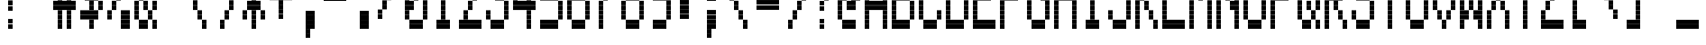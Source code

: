 SplineFontDB: 3.0
FontName: Kaypro2
FullName: Kaypro2
FamilyName: Kaypro2
Weight: Medium
Copyright: Created by Douglas Miller with genfont 81-146a.rom
UComments: "2017-3-2: Created." 
Version: 001.000
ItalicAngle: 0
UnderlinePosition: -100
UnderlineWidth: 50
Ascent: 717
Descent: 102
LayerCount: 2
Layer: 0 0 "Back"  1
Layer: 1 0 "Fore"  0
XUID: [1021 590 1488486874 919824]
FSType: 0
OS2Version: 0
OS2_WeightWidthSlopeOnly: 0
OS2_UseTypoMetrics: 1
CreationTime: 1488486874
ModificationTime: 1488486874
OS2TypoAscent: 0
OS2TypoAOffset: 1
OS2TypoDescent: 0
OS2TypoDOffset: 1
OS2TypoLinegap: 90
OS2WinAscent: 0
OS2WinAOffset: 1
OS2WinDescent: 0
OS2WinDOffset: 1
HheadAscent: 0
HheadAOffset: 1
HheadDescent: 0
HheadDOffset: 1
OS2Vendor: 'PfEd'
DEI: 91125
Encoding: Custom
UnicodeInterp: none
NameList: Adobe Glyph List
DisplaySize: -24
AntiAlias: 1
FitToEm: 1
WinInfo: 16 16 15

BeginChars: 288 256

StartChar: uni0100
Encoding: 256 256 0
Width: 614
VWidth: 0
Flags: HW
LayerCount: 2
Fore
SplineSet
307 922 m 1
 307 1023 l 1
 410 1023 l 1
 410 922 l 1
 307 922 l 1
307 1024 m 1
 307 1125 l 1
 410 1125 l 1
 410 1024 l 1
 307 1024 l 1
205 1126 m 1
 205 1228 l 1
 410 1228 l 1
 410 1126 l 1
 205 1126 l 1
205 1229 m 1
 205 1330 l 1
 410 1330 l 1
 410 1229 l 1
 205 1229 l 1
205 1331 m 1
 205 1433 l 1
 410 1433 l 1
 410 1331 l 1
 205 1331 l 1
205 1434 m 1
 205 1535 l 1
 410 1535 l 1
 410 1434 l 1
 205 1434 l 1
EndSplineSet
EndChar

StartChar: uni0101
Encoding: 257 257 1
Width: 614
VWidth: 0
Flags: HW
LayerCount: 2
Fore
SplineSet
205 102 m 1
 205 204 l 1
 410 204 l 1
 410 102 l 1
 205 102 l 1
512 102 m 1
 512 204 l 1
 614 204 l 1
 614 102 l 1
 512 102 l 1
205 205 m 1
 205 306 l 1
 410 306 l 1
 410 205 l 1
 205 205 l 1
512 205 m 1
 512 306 l 1
 614 306 l 1
 614 205 l 1
 512 205 l 1
102 307 m 1
 102 409 l 1
 205 409 l 1
 205 307 l 1
 102 307 l 1
410 307 m 1
 410 409 l 1
 512 409 l 1
 512 307 l 1
 410 307 l 1
102 410 m 1
 102 511 l 1
 205 511 l 1
 205 410 l 1
 102 410 l 1
410 410 m 1
 410 511 l 1
 512 511 l 1
 512 410 l 1
 410 410 l 1
102 512 m 1
 102 613 l 1
 205 613 l 1
 205 512 l 1
 102 512 l 1
410 512 m 1
 410 613 l 1
 512 613 l 1
 512 512 l 1
 410 512 l 1
102 614 m 1
 102 716 l 1
 205 716 l 1
 205 614 l 1
 102 614 l 1
410 614 m 1
 410 716 l 1
 512 716 l 1
 512 614 l 1
 410 614 l 1
205 717 m 1
 205 818 l 1
 410 818 l 1
 410 717 l 1
 205 717 l 1
512 717 m 1
 512 818 l 1
 614 818 l 1
 614 717 l 1
 512 717 l 1
205 819 m 1
 205 921 l 1
 410 921 l 1
 410 819 l 1
 205 819 l 1
512 819 m 1
 512 921 l 1
 614 921 l 1
 614 819 l 1
 512 819 l 1
EndSplineSet
EndChar

StartChar: uni0102
Encoding: 258 258 2
Width: 614
VWidth: 0
Flags: HW
LayerCount: 2
Fore
SplineSet
102 -101 m 1
 102 -1 l 1
 205 -1 l 1
 205 -101 l 1
 102 -101 l 1
102 0 m 1
 102 101 l 1
 205 101 l 1
 205 0 l 1
 102 0 l 1
102 102 m 1
 102 204 l 1
 410 204 l 1
 410 102 l 1
 102 102 l 1
102 205 m 1
 102 306 l 1
 410 306 l 1
 410 205 l 1
 102 205 l 1
102 307 m 1
 102 409 l 1
 205 409 l 1
 205 307 l 1
 102 307 l 1
410 307 m 1
 410 409 l 1
 512 409 l 1
 512 307 l 1
 410 307 l 1
102 410 m 1
 102 511 l 1
 205 511 l 1
 205 410 l 1
 102 410 l 1
410 410 m 1
 410 511 l 1
 512 511 l 1
 512 410 l 1
 410 410 l 1
102 512 m 1
 102 613 l 1
 410 613 l 1
 410 512 l 1
 102 512 l 1
102 614 m 1
 102 716 l 1
 410 716 l 1
 410 614 l 1
 102 614 l 1
102 717 m 1
 102 818 l 1
 205 818 l 1
 205 717 l 1
 102 717 l 1
410 717 m 1
 410 818 l 1
 512 818 l 1
 512 717 l 1
 410 717 l 1
102 819 m 1
 102 921 l 1
 205 921 l 1
 205 819 l 1
 102 819 l 1
410 819 m 1
 410 921 l 1
 512 921 l 1
 512 819 l 1
 410 819 l 1
102 922 m 1
 102 1023 l 1
 410 1023 l 1
 410 922 l 1
 102 922 l 1
102 1024 m 1
 102 1125 l 1
 410 1125 l 1
 410 1024 l 1
 102 1024 l 1
EndSplineSet
EndChar

StartChar: uni0103
Encoding: 259 259 3
Width: 614
VWidth: 0
Flags: HW
LayerCount: 2
Fore
SplineSet
102 102 m 1
 102 204 l 1
 205 204 l 1
 205 102 l 1
 102 102 l 1
102 205 m 1
 102 306 l 1
 205 306 l 1
 205 205 l 1
 102 205 l 1
205 307 m 1
 205 409 l 1
 307 409 l 1
 307 307 l 1
 205 307 l 1
410 307 m 1
 410 409 l 1
 614 409 l 1
 614 307 l 1
 410 307 l 1
205 410 m 1
 205 511 l 1
 307 511 l 1
 307 410 l 1
 205 410 l 1
410 410 m 1
 410 511 l 1
 614 511 l 1
 614 410 l 1
 410 410 l 1
307 512 m 1
 307 613 l 1
 410 613 l 1
 410 512 l 1
 307 512 l 1
307 614 m 1
 307 716 l 1
 410 716 l 1
 410 614 l 1
 307 614 l 1
102 717 m 1
 102 818 l 1
 307 818 l 1
 307 717 l 1
 102 717 l 1
410 717 m 1
 410 818 l 1
 512 818 l 1
 512 717 l 1
 410 717 l 1
102 819 m 1
 102 921 l 1
 307 921 l 1
 307 819 l 1
 102 819 l 1
410 819 m 1
 410 921 l 1
 512 921 l 1
 512 819 l 1
 410 819 l 1
512 922 m 1
 512 1023 l 1
 614 1023 l 1
 614 922 l 1
 512 922 l 1
512 1024 m 1
 512 1125 l 1
 614 1125 l 1
 614 1024 l 1
 512 1024 l 1
EndSplineSet
EndChar

StartChar: uni0104
Encoding: 260 260 4
Width: 614
VWidth: 0
Flags: HW
LayerCount: 2
Fore
SplineSet
205 102 m 1
 205 204 l 1
 410 204 l 1
 410 102 l 1
 205 102 l 1
205 205 m 1
 205 306 l 1
 410 306 l 1
 410 205 l 1
 205 205 l 1
102 307 m 1
 102 409 l 1
 205 409 l 1
 205 307 l 1
 102 307 l 1
410 307 m 1
 410 409 l 1
 512 409 l 1
 512 307 l 1
 410 307 l 1
102 410 m 1
 102 511 l 1
 205 511 l 1
 205 410 l 1
 102 410 l 1
410 410 m 1
 410 511 l 1
 512 511 l 1
 512 410 l 1
 410 410 l 1
102 512 m 1
 102 613 l 1
 205 613 l 1
 205 512 l 1
 102 512 l 1
410 512 m 1
 410 613 l 1
 512 613 l 1
 512 512 l 1
 410 512 l 1
102 614 m 1
 102 716 l 1
 205 716 l 1
 205 614 l 1
 102 614 l 1
410 614 m 1
 410 716 l 1
 512 716 l 1
 512 614 l 1
 410 614 l 1
205 717 m 1
 205 818 l 1
 410 818 l 1
 410 717 l 1
 205 717 l 1
205 819 m 1
 205 921 l 1
 410 921 l 1
 410 819 l 1
 205 819 l 1
102 922 m 1
 102 1023 l 1
 205 1023 l 1
 205 922 l 1
 102 922 l 1
102 1024 m 1
 102 1125 l 1
 205 1125 l 1
 205 1024 l 1
 102 1024 l 1
205 1126 m 1
 205 1228 l 1
 307 1228 l 1
 307 1126 l 1
 205 1126 l 1
205 1229 m 1
 205 1330 l 1
 307 1330 l 1
 307 1229 l 1
 205 1229 l 1
EndSplineSet
EndChar

StartChar: uni0105
Encoding: 261 261 5
Width: 614
VWidth: 0
Flags: HW
LayerCount: 2
Fore
SplineSet
205 102 m 1
 205 204 l 1
 410 204 l 1
 410 102 l 1
 205 102 l 1
205 205 m 1
 205 306 l 1
 410 306 l 1
 410 205 l 1
 205 205 l 1
102 307 m 1
 102 409 l 1
 205 409 l 1
 205 307 l 1
 102 307 l 1
102 410 m 1
 102 511 l 1
 205 511 l 1
 205 410 l 1
 102 410 l 1
102 512 m 1
 102 613 l 1
 410 613 l 1
 410 512 l 1
 102 512 l 1
102 614 m 1
 102 716 l 1
 410 716 l 1
 410 614 l 1
 102 614 l 1
102 717 m 1
 102 818 l 1
 205 818 l 1
 205 717 l 1
 102 717 l 1
102 819 m 1
 102 921 l 1
 205 921 l 1
 205 819 l 1
 102 819 l 1
205 922 m 1
 205 1023 l 1
 410 1023 l 1
 410 922 l 1
 205 922 l 1
205 1024 m 1
 205 1125 l 1
 410 1125 l 1
 410 1024 l 1
 205 1024 l 1
EndSplineSet
EndChar

StartChar: uni0106
Encoding: 262 262 6
Width: 614
VWidth: 0
Flags: HW
LayerCount: 2
Fore
SplineSet
307 -101 m 1
 307 -1 l 1
 410 -1 l 1
 410 -101 l 1
 307 -101 l 1
307 0 m 1
 307 101 l 1
 410 101 l 1
 410 0 l 1
 307 0 l 1
307 102 m 1
 307 204 l 1
 410 204 l 1
 410 102 l 1
 307 102 l 1
307 205 m 1
 307 306 l 1
 410 306 l 1
 410 205 l 1
 307 205 l 1
205 307 m 1
 205 409 l 1
 512 409 l 1
 512 307 l 1
 205 307 l 1
205 410 m 1
 205 511 l 1
 512 511 l 1
 512 410 l 1
 205 410 l 1
102 512 m 1
 102 613 l 1
 205 613 l 1
 205 512 l 1
 102 512 l 1
307 512 m 1
 307 613 l 1
 410 613 l 1
 410 512 l 1
 307 512 l 1
512 512 m 1
 512 613 l 1
 614 613 l 1
 614 512 l 1
 512 512 l 1
102 614 m 1
 102 716 l 1
 205 716 l 1
 205 614 l 1
 102 614 l 1
307 614 m 1
 307 716 l 1
 410 716 l 1
 410 614 l 1
 307 614 l 1
512 614 m 1
 512 716 l 1
 614 716 l 1
 614 614 l 1
 512 614 l 1
102 717 m 1
 102 818 l 1
 205 818 l 1
 205 717 l 1
 102 717 l 1
307 717 m 1
 307 818 l 1
 410 818 l 1
 410 717 l 1
 307 717 l 1
512 717 m 1
 512 818 l 1
 614 818 l 1
 614 717 l 1
 512 717 l 1
102 819 m 1
 102 921 l 1
 205 921 l 1
 205 819 l 1
 102 819 l 1
307 819 m 1
 307 921 l 1
 410 921 l 1
 410 819 l 1
 307 819 l 1
512 819 m 1
 512 921 l 1
 614 921 l 1
 614 819 l 1
 512 819 l 1
205 922 m 1
 205 1023 l 1
 512 1023 l 1
 512 922 l 1
 205 922 l 1
205 1024 m 1
 205 1125 l 1
 512 1125 l 1
 512 1024 l 1
 205 1024 l 1
307 1126 m 1
 307 1228 l 1
 410 1228 l 1
 410 1126 l 1
 307 1126 l 1
307 1229 m 1
 307 1330 l 1
 410 1330 l 1
 410 1229 l 1
 307 1229 l 1
307 1331 m 1
 307 1433 l 1
 410 1433 l 1
 410 1331 l 1
 307 1331 l 1
307 1434 m 1
 307 1535 l 1
 410 1535 l 1
 410 1434 l 1
 307 1434 l 1
EndSplineSet
EndChar

StartChar: uni0107
Encoding: 263 263 7
Width: 614
VWidth: 0
Flags: HW
LayerCount: 2
Fore
SplineSet
307 -101 m 1
 307 -1 l 1
 410 -1 l 1
 410 -101 l 1
 307 -101 l 1
307 0 m 1
 307 101 l 1
 410 101 l 1
 410 0 l 1
 307 0 l 1
410 102 m 1
 410 204 l 1
 512 204 l 1
 512 102 l 1
 410 102 l 1
410 205 m 1
 410 306 l 1
 512 306 l 1
 512 205 l 1
 410 205 l 1
410 307 m 1
 410 409 l 1
 512 409 l 1
 512 307 l 1
 410 307 l 1
410 410 m 1
 410 511 l 1
 512 511 l 1
 512 410 l 1
 410 410 l 1
102 512 m 1
 102 613 l 1
 205 613 l 1
 205 512 l 1
 102 512 l 1
307 512 m 1
 307 613 l 1
 410 613 l 1
 410 512 l 1
 307 512 l 1
512 512 m 1
 512 613 l 1
 614 613 l 1
 614 512 l 1
 512 512 l 1
102 614 m 1
 102 716 l 1
 205 716 l 1
 205 614 l 1
 102 614 l 1
307 614 m 1
 307 716 l 1
 410 716 l 1
 410 614 l 1
 307 614 l 1
512 614 m 1
 512 716 l 1
 614 716 l 1
 614 614 l 1
 512 614 l 1
205 717 m 1
 205 818 l 1
 307 818 l 1
 307 717 l 1
 205 717 l 1
512 717 m 1
 512 818 l 1
 614 818 l 1
 614 717 l 1
 512 717 l 1
205 819 m 1
 205 921 l 1
 307 921 l 1
 307 819 l 1
 205 819 l 1
512 819 m 1
 512 921 l 1
 614 921 l 1
 614 819 l 1
 512 819 l 1
EndSplineSet
EndChar

StartChar: uni0108
Encoding: 264 264 8
Width: 614
VWidth: 0
Flags: HW
LayerCount: 2
Fore
SplineSet
205 102 m 1
 205 204 l 1
 512 204 l 1
 512 102 l 1
 205 102 l 1
205 205 m 1
 205 306 l 1
 512 306 l 1
 512 205 l 1
 205 205 l 1
102 307 m 1
 102 409 l 1
 205 409 l 1
 205 307 l 1
 102 307 l 1
512 307 m 1
 512 409 l 1
 614 409 l 1
 614 307 l 1
 512 307 l 1
102 410 m 1
 102 511 l 1
 205 511 l 1
 205 410 l 1
 102 410 l 1
512 410 m 1
 512 511 l 1
 614 511 l 1
 614 410 l 1
 512 410 l 1
102 512 m 1
 102 613 l 1
 614 613 l 1
 614 512 l 1
 102 512 l 1
102 614 m 1
 102 716 l 1
 614 716 l 1
 614 614 l 1
 102 614 l 1
102 717 m 1
 102 818 l 1
 614 818 l 1
 614 717 l 1
 102 717 l 1
102 819 m 1
 102 921 l 1
 614 921 l 1
 614 819 l 1
 102 819 l 1
102 922 m 1
 102 1023 l 1
 205 1023 l 1
 205 922 l 1
 102 922 l 1
512 922 m 1
 512 1023 l 1
 614 1023 l 1
 614 922 l 1
 512 922 l 1
102 1024 m 1
 102 1125 l 1
 205 1125 l 1
 205 1024 l 1
 102 1024 l 1
512 1024 m 1
 512 1125 l 1
 614 1125 l 1
 614 1024 l 1
 512 1024 l 1
205 1126 m 1
 205 1228 l 1
 512 1228 l 1
 512 1126 l 1
 205 1126 l 1
205 1229 m 1
 205 1330 l 1
 512 1330 l 1
 512 1229 l 1
 205 1229 l 1
EndSplineSet
EndChar

StartChar: uni0109
Encoding: 265 265 9
Width: 614
VWidth: 0
Flags: HW
LayerCount: 2
Fore
SplineSet
307 102 m 1
 307 204 l 1
 410 204 l 1
 410 102 l 1
 307 102 l 1
307 205 m 1
 307 306 l 1
 410 306 l 1
 410 205 l 1
 307 205 l 1
205 307 m 1
 205 409 l 1
 307 409 l 1
 307 307 l 1
 205 307 l 1
410 307 m 1
 410 409 l 1
 512 409 l 1
 512 307 l 1
 410 307 l 1
205 410 m 1
 205 511 l 1
 307 511 l 1
 307 410 l 1
 205 410 l 1
410 410 m 1
 410 511 l 1
 512 511 l 1
 512 410 l 1
 410 410 l 1
205 512 m 1
 205 613 l 1
 307 613 l 1
 307 512 l 1
 205 512 l 1
205 614 m 1
 205 716 l 1
 307 716 l 1
 307 614 l 1
 205 614 l 1
205 717 m 1
 205 818 l 1
 307 818 l 1
 307 717 l 1
 205 717 l 1
205 819 m 1
 205 921 l 1
 307 921 l 1
 307 819 l 1
 205 819 l 1
EndSplineSet
EndChar

StartChar: uni010A
Encoding: 266 266 10
Width: 614
VWidth: 0
Flags: HW
LayerCount: 2
Fore
SplineSet
205 102 m 1
 205 204 l 1
 410 204 l 1
 410 102 l 1
 205 102 l 1
205 205 m 1
 205 306 l 1
 410 306 l 1
 410 205 l 1
 205 205 l 1
102 307 m 1
 102 409 l 1
 205 409 l 1
 205 307 l 1
 102 307 l 1
410 307 m 1
 410 409 l 1
 512 409 l 1
 512 307 l 1
 410 307 l 1
102 410 m 1
 102 511 l 1
 205 511 l 1
 205 410 l 1
 102 410 l 1
410 410 m 1
 410 511 l 1
 512 511 l 1
 512 410 l 1
 410 410 l 1
102 512 m 1
 102 613 l 1
 205 613 l 1
 205 512 l 1
 102 512 l 1
410 512 m 1
 410 613 l 1
 512 613 l 1
 512 512 l 1
 410 512 l 1
102 614 m 1
 102 716 l 1
 205 716 l 1
 205 614 l 1
 102 614 l 1
410 614 m 1
 410 716 l 1
 512 716 l 1
 512 614 l 1
 410 614 l 1
205 717 m 1
 205 818 l 1
 614 818 l 1
 614 717 l 1
 205 717 l 1
205 819 m 1
 205 921 l 1
 614 921 l 1
 614 819 l 1
 205 819 l 1
EndSplineSet
EndChar

StartChar: uni010B
Encoding: 267 267 11
Width: 614
VWidth: 0
Flags: HW
LayerCount: 2
Fore
SplineSet
102 102 m 1
 102 204 l 1
 205 204 l 1
 205 102 l 1
 102 102 l 1
410 102 m 1
 410 204 l 1
 512 204 l 1
 512 102 l 1
 410 102 l 1
102 205 m 1
 102 306 l 1
 205 306 l 1
 205 205 l 1
 102 205 l 1
410 205 m 1
 410 306 l 1
 512 306 l 1
 512 205 l 1
 410 205 l 1
102 307 m 1
 102 409 l 1
 205 409 l 1
 205 307 l 1
 102 307 l 1
410 307 m 1
 410 409 l 1
 512 409 l 1
 512 307 l 1
 410 307 l 1
102 410 m 1
 102 511 l 1
 205 511 l 1
 205 410 l 1
 102 410 l 1
410 410 m 1
 410 511 l 1
 512 511 l 1
 512 410 l 1
 410 410 l 1
102 512 m 1
 102 613 l 1
 410 613 l 1
 410 512 l 1
 102 512 l 1
102 614 m 1
 102 716 l 1
 410 716 l 1
 410 614 l 1
 102 614 l 1
102 717 m 1
 102 818 l 1
 205 818 l 1
 205 717 l 1
 102 717 l 1
410 717 m 1
 410 818 l 1
 512 818 l 1
 512 717 l 1
 410 717 l 1
102 819 m 1
 102 921 l 1
 205 921 l 1
 205 819 l 1
 102 819 l 1
410 819 m 1
 410 921 l 1
 512 921 l 1
 512 819 l 1
 410 819 l 1
102 922 m 1
 102 1023 l 1
 205 1023 l 1
 205 922 l 1
 102 922 l 1
410 922 m 1
 410 1023 l 1
 512 1023 l 1
 512 922 l 1
 410 922 l 1
102 1024 m 1
 102 1125 l 1
 205 1125 l 1
 205 1024 l 1
 102 1024 l 1
410 1024 m 1
 410 1125 l 1
 512 1125 l 1
 512 1024 l 1
 410 1024 l 1
EndSplineSet
EndChar

StartChar: uni010C
Encoding: 268 268 12
Width: 614
VWidth: 0
Flags: HW
LayerCount: 2
Fore
SplineSet
102 102 m 1
 102 204 l 1
 205 204 l 1
 205 102 l 1
 102 102 l 1
512 102 m 1
 512 204 l 1
 614 204 l 1
 614 102 l 1
 512 102 l 1
102 205 m 1
 102 306 l 1
 205 306 l 1
 205 205 l 1
 102 205 l 1
512 205 m 1
 512 306 l 1
 614 306 l 1
 614 205 l 1
 512 205 l 1
205 307 m 1
 205 409 l 1
 307 409 l 1
 307 307 l 1
 205 307 l 1
410 307 m 1
 410 409 l 1
 512 409 l 1
 512 307 l 1
 410 307 l 1
205 410 m 1
 205 511 l 1
 307 511 l 1
 307 410 l 1
 205 410 l 1
410 410 m 1
 410 511 l 1
 512 511 l 1
 512 410 l 1
 410 410 l 1
307 512 m 1
 307 613 l 1
 410 613 l 1
 410 512 l 1
 307 512 l 1
307 614 m 1
 307 716 l 1
 410 716 l 1
 410 614 l 1
 307 614 l 1
205 717 m 1
 205 818 l 1
 307 818 l 1
 307 717 l 1
 205 717 l 1
205 819 m 1
 205 921 l 1
 307 921 l 1
 307 819 l 1
 205 819 l 1
102 922 m 1
 102 1023 l 1
 205 1023 l 1
 205 922 l 1
 102 922 l 1
102 1024 m 1
 102 1125 l 1
 205 1125 l 1
 205 1024 l 1
 102 1024 l 1
EndSplineSet
EndChar

StartChar: uni010D
Encoding: 269 269 13
Width: 614
VWidth: 0
Flags: HW
LayerCount: 2
Fore
SplineSet
102 -101 m 1
 102 -1 l 1
 205 -1 l 1
 205 -101 l 1
 102 -101 l 1
102 0 m 1
 102 101 l 1
 205 101 l 1
 205 0 l 1
 102 0 l 1
102 102 m 1
 102 204 l 1
 205 204 l 1
 205 102 l 1
 102 102 l 1
102 205 m 1
 102 306 l 1
 205 306 l 1
 205 205 l 1
 102 205 l 1
102 307 m 1
 102 409 l 1
 410 409 l 1
 410 307 l 1
 102 307 l 1
102 410 m 1
 102 511 l 1
 410 511 l 1
 410 410 l 1
 102 410 l 1
102 512 m 1
 102 613 l 1
 205 613 l 1
 205 512 l 1
 102 512 l 1
410 512 m 1
 410 613 l 1
 512 613 l 1
 512 512 l 1
 410 512 l 1
102 614 m 1
 102 716 l 1
 205 716 l 1
 205 614 l 1
 102 614 l 1
410 614 m 1
 410 716 l 1
 512 716 l 1
 512 614 l 1
 410 614 l 1
102 717 m 1
 102 818 l 1
 205 818 l 1
 205 717 l 1
 102 717 l 1
410 717 m 1
 410 818 l 1
 512 818 l 1
 512 717 l 1
 410 717 l 1
102 819 m 1
 102 921 l 1
 205 921 l 1
 205 819 l 1
 102 819 l 1
410 819 m 1
 410 921 l 1
 512 921 l 1
 512 819 l 1
 410 819 l 1
EndSplineSet
EndChar

StartChar: uni010E
Encoding: 270 270 14
Width: 614
VWidth: 0
Flags: HW
LayerCount: 2
Fore
SplineSet
307 102 m 1
 307 204 l 1
 410 204 l 1
 410 102 l 1
 307 102 l 1
307 205 m 1
 307 306 l 1
 410 306 l 1
 410 205 l 1
 307 205 l 1
307 307 m 1
 307 409 l 1
 512 409 l 1
 512 307 l 1
 307 307 l 1
307 410 m 1
 307 511 l 1
 512 511 l 1
 512 410 l 1
 307 410 l 1
205 512 m 1
 205 613 l 1
 307 613 l 1
 307 512 l 1
 205 512 l 1
512 512 m 1
 512 613 l 1
 614 613 l 1
 614 512 l 1
 512 512 l 1
205 614 m 1
 205 716 l 1
 307 716 l 1
 307 614 l 1
 205 614 l 1
512 614 m 1
 512 716 l 1
 614 716 l 1
 614 614 l 1
 512 614 l 1
205 717 m 1
 205 818 l 1
 307 818 l 1
 307 717 l 1
 205 717 l 1
512 717 m 1
 512 818 l 1
 614 818 l 1
 614 717 l 1
 512 717 l 1
205 819 m 1
 205 921 l 1
 307 921 l 1
 307 819 l 1
 205 819 l 1
512 819 m 1
 512 921 l 1
 614 921 l 1
 614 819 l 1
 512 819 l 1
102 922 m 1
 102 1023 l 1
 205 1023 l 1
 205 922 l 1
 102 922 l 1
512 922 m 1
 512 1023 l 1
 614 1023 l 1
 614 922 l 1
 512 922 l 1
102 1024 m 1
 102 1125 l 1
 205 1125 l 1
 205 1024 l 1
 102 1024 l 1
512 1024 m 1
 512 1125 l 1
 614 1125 l 1
 614 1024 l 1
 512 1024 l 1
EndSplineSet
EndChar

StartChar: uni010F
Encoding: 271 271 15
Width: 614
VWidth: 0
Flags: HW
LayerCount: 2
Fore
SplineSet
205 102 m 1
 205 204 l 1
 512 204 l 1
 512 102 l 1
 205 102 l 1
205 205 m 1
 205 306 l 1
 512 306 l 1
 512 205 l 1
 205 205 l 1
102 307 m 1
 102 409 l 1
 205 409 l 1
 205 307 l 1
 102 307 l 1
307 307 m 1
 307 409 l 1
 410 409 l 1
 410 307 l 1
 307 307 l 1
512 307 m 1
 512 409 l 1
 614 409 l 1
 614 307 l 1
 512 307 l 1
102 410 m 1
 102 511 l 1
 205 511 l 1
 205 410 l 1
 102 410 l 1
307 410 m 1
 307 511 l 1
 410 511 l 1
 410 410 l 1
 307 410 l 1
512 410 m 1
 512 511 l 1
 614 511 l 1
 614 410 l 1
 512 410 l 1
102 512 m 1
 102 613 l 1
 205 613 l 1
 205 512 l 1
 102 512 l 1
307 512 m 1
 307 613 l 1
 410 613 l 1
 410 512 l 1
 307 512 l 1
512 512 m 1
 512 613 l 1
 614 613 l 1
 614 512 l 1
 512 512 l 1
102 614 m 1
 102 716 l 1
 205 716 l 1
 205 614 l 1
 102 614 l 1
307 614 m 1
 307 716 l 1
 410 716 l 1
 410 614 l 1
 307 614 l 1
512 614 m 1
 512 716 l 1
 614 716 l 1
 614 614 l 1
 512 614 l 1
EndSplineSet
EndChar

StartChar: uni0110
Encoding: 272 272 16
Width: 614
VWidth: 0
Flags: HW
LayerCount: 2
Fore
SplineSet
205 102 m 1
 205 204 l 1
 307 204 l 1
 307 102 l 1
 205 102 l 1
410 102 m 1
 410 204 l 1
 512 204 l 1
 512 102 l 1
 410 102 l 1
205 205 m 1
 205 306 l 1
 307 306 l 1
 307 205 l 1
 205 205 l 1
410 205 m 1
 410 306 l 1
 512 306 l 1
 512 205 l 1
 410 205 l 1
205 307 m 1
 205 409 l 1
 307 409 l 1
 307 307 l 1
 205 307 l 1
410 307 m 1
 410 409 l 1
 512 409 l 1
 512 307 l 1
 410 307 l 1
205 410 m 1
 205 511 l 1
 307 511 l 1
 307 410 l 1
 205 410 l 1
410 410 m 1
 410 511 l 1
 512 511 l 1
 512 410 l 1
 410 410 l 1
102 512 m 1
 102 613 l 1
 307 613 l 1
 307 512 l 1
 102 512 l 1
410 512 m 1
 410 613 l 1
 512 613 l 1
 512 512 l 1
 410 512 l 1
102 614 m 1
 102 716 l 1
 307 716 l 1
 307 614 l 1
 102 614 l 1
410 614 m 1
 410 716 l 1
 512 716 l 1
 512 614 l 1
 410 614 l 1
205 717 m 1
 205 818 l 1
 614 818 l 1
 614 717 l 1
 205 717 l 1
205 819 m 1
 205 921 l 1
 614 921 l 1
 614 819 l 1
 205 819 l 1
EndSplineSet
EndChar

StartChar: uni0111
Encoding: 273 273 17
Width: 614
VWidth: 0
Flags: HW
LayerCount: 2
Fore
SplineSet
512 -101 m 1
 512 -1 l 1
 614 -1 l 1
 614 -101 l 1
 512 -101 l 1
512 0 m 1
 512 101 l 1
 614 101 l 1
 614 0 l 1
 512 0 l 1
102 102 m 1
 102 204 l 1
 205 204 l 1
 205 102 l 1
 102 102 l 1
512 102 m 1
 512 204 l 1
 614 204 l 1
 614 102 l 1
 512 102 l 1
102 205 m 1
 102 306 l 1
 205 306 l 1
 205 205 l 1
 102 205 l 1
512 205 m 1
 512 306 l 1
 614 306 l 1
 614 205 l 1
 512 205 l 1
102 307 m 1
 102 409 l 1
 205 409 l 1
 205 307 l 1
 102 307 l 1
512 307 m 1
 512 409 l 1
 614 409 l 1
 614 307 l 1
 512 307 l 1
102 410 m 1
 102 511 l 1
 205 511 l 1
 205 410 l 1
 102 410 l 1
512 410 m 1
 512 511 l 1
 614 511 l 1
 614 410 l 1
 512 410 l 1
102 512 m 1
 102 613 l 1
 307 613 l 1
 307 512 l 1
 102 512 l 1
512 512 m 1
 512 613 l 1
 614 613 l 1
 614 512 l 1
 512 512 l 1
102 614 m 1
 102 716 l 1
 307 716 l 1
 307 614 l 1
 102 614 l 1
512 614 m 1
 512 716 l 1
 614 716 l 1
 614 614 l 1
 512 614 l 1
102 717 m 1
 102 818 l 1
 205 818 l 1
 205 717 l 1
 102 717 l 1
307 717 m 1
 307 818 l 1
 512 818 l 1
 512 717 l 1
 307 717 l 1
102 819 m 1
 102 921 l 1
 205 921 l 1
 205 819 l 1
 102 819 l 1
307 819 m 1
 307 921 l 1
 512 921 l 1
 512 819 l 1
 307 819 l 1
EndSplineSet
EndChar

StartChar: uni0112
Encoding: 274 274 18
Width: 614
VWidth: 0
Flags: HW
LayerCount: 2
Fore
SplineSet
205 -101 m 1
 205 -1 l 1
 307 -1 l 1
 307 -101 l 1
 205 -101 l 1
205 0 m 1
 205 101 l 1
 307 101 l 1
 307 0 l 1
 205 0 l 1
205 102 m 1
 205 204 l 1
 307 204 l 1
 307 102 l 1
 205 102 l 1
205 205 m 1
 205 306 l 1
 307 306 l 1
 307 205 l 1
 205 205 l 1
205 307 m 1
 205 409 l 1
 512 409 l 1
 512 307 l 1
 205 307 l 1
205 410 m 1
 205 511 l 1
 512 511 l 1
 512 410 l 1
 205 410 l 1
205 512 m 1
 205 613 l 1
 307 613 l 1
 307 512 l 1
 205 512 l 1
512 512 m 1
 512 613 l 1
 614 613 l 1
 614 512 l 1
 512 512 l 1
205 614 m 1
 205 716 l 1
 307 716 l 1
 307 614 l 1
 205 614 l 1
512 614 m 1
 512 716 l 1
 614 716 l 1
 614 614 l 1
 512 614 l 1
205 717 m 1
 205 818 l 1
 307 818 l 1
 307 717 l 1
 205 717 l 1
512 717 m 1
 512 818 l 1
 614 818 l 1
 614 717 l 1
 512 717 l 1
205 819 m 1
 205 921 l 1
 307 921 l 1
 307 819 l 1
 205 819 l 1
512 819 m 1
 512 921 l 1
 614 921 l 1
 614 819 l 1
 512 819 l 1
307 922 m 1
 307 1023 l 1
 512 1023 l 1
 512 922 l 1
 307 922 l 1
307 1024 m 1
 307 1125 l 1
 512 1125 l 1
 512 1024 l 1
 307 1024 l 1
EndSplineSet
EndChar

StartChar: uni0113
Encoding: 275 275 19
Width: 614
VWidth: 0
Flags: HW
LayerCount: 2
Fore
SplineSet
102 102 m 1
 102 204 l 1
 614 204 l 1
 614 102 l 1
 102 102 l 1
102 205 m 1
 102 306 l 1
 614 306 l 1
 614 205 l 1
 102 205 l 1
205 307 m 1
 205 409 l 1
 307 409 l 1
 307 307 l 1
 205 307 l 1
205 410 m 1
 205 511 l 1
 307 511 l 1
 307 410 l 1
 205 410 l 1
307 512 m 1
 307 613 l 1
 410 613 l 1
 410 512 l 1
 307 512 l 1
307 614 m 1
 307 716 l 1
 410 716 l 1
 410 614 l 1
 307 614 l 1
410 717 m 1
 410 818 l 1
 512 818 l 1
 512 717 l 1
 410 717 l 1
410 819 m 1
 410 921 l 1
 512 921 l 1
 512 819 l 1
 410 819 l 1
307 922 m 1
 307 1023 l 1
 410 1023 l 1
 410 922 l 1
 307 922 l 1
307 1024 m 1
 307 1125 l 1
 410 1125 l 1
 410 1024 l 1
 307 1024 l 1
205 1126 m 1
 205 1228 l 1
 307 1228 l 1
 307 1126 l 1
 205 1126 l 1
205 1229 m 1
 205 1330 l 1
 307 1330 l 1
 307 1229 l 1
 205 1229 l 1
102 1331 m 1
 102 1433 l 1
 614 1433 l 1
 614 1331 l 1
 102 1331 l 1
102 1434 m 1
 102 1535 l 1
 614 1535 l 1
 614 1434 l 1
 102 1434 l 1
EndSplineSet
EndChar

StartChar: uni0114
Encoding: 276 276 20
Width: 614
VWidth: 0
Flags: HW
LayerCount: 2
Fore
SplineSet
307 102 m 1
 307 204 l 1
 410 204 l 1
 410 102 l 1
 307 102 l 1
307 205 m 1
 307 306 l 1
 410 306 l 1
 410 205 l 1
 307 205 l 1
307 307 m 1
 307 409 l 1
 410 409 l 1
 410 307 l 1
 307 307 l 1
307 410 m 1
 307 511 l 1
 410 511 l 1
 410 410 l 1
 307 410 l 1
102 512 m 1
 102 613 l 1
 205 613 l 1
 205 512 l 1
 102 512 l 1
307 512 m 1
 307 613 l 1
 410 613 l 1
 410 512 l 1
 307 512 l 1
102 614 m 1
 102 716 l 1
 205 716 l 1
 205 614 l 1
 102 614 l 1
307 614 m 1
 307 716 l 1
 410 716 l 1
 410 614 l 1
 307 614 l 1
205 717 m 1
 205 818 l 1
 614 818 l 1
 614 717 l 1
 205 717 l 1
205 819 m 1
 205 921 l 1
 614 921 l 1
 614 819 l 1
 205 819 l 1
EndSplineSet
EndChar

StartChar: uni0115
Encoding: 277 277 21
Width: 614
VWidth: 0
Flags: HW
LayerCount: 2
Fore
SplineSet
307 102 m 1
 307 204 l 1
 410 204 l 1
 410 102 l 1
 307 102 l 1
307 205 m 1
 307 306 l 1
 410 306 l 1
 410 205 l 1
 307 205 l 1
307 307 m 1
 307 409 l 1
 410 409 l 1
 410 307 l 1
 307 307 l 1
307 410 m 1
 307 511 l 1
 410 511 l 1
 410 410 l 1
 307 410 l 1
307 512 m 1
 307 613 l 1
 410 613 l 1
 410 512 l 1
 307 512 l 1
307 614 m 1
 307 716 l 1
 410 716 l 1
 410 614 l 1
 307 614 l 1
307 717 m 1
 307 818 l 1
 410 818 l 1
 410 717 l 1
 307 717 l 1
512 717 m 1
 512 818 l 1
 614 818 l 1
 614 717 l 1
 512 717 l 1
307 819 m 1
 307 921 l 1
 410 921 l 1
 410 819 l 1
 307 819 l 1
512 819 m 1
 512 921 l 1
 614 921 l 1
 614 819 l 1
 512 819 l 1
102 922 m 1
 102 1023 l 1
 205 1023 l 1
 205 922 l 1
 102 922 l 1
307 922 m 1
 307 1023 l 1
 410 1023 l 1
 410 922 l 1
 307 922 l 1
512 922 m 1
 512 1023 l 1
 614 1023 l 1
 614 922 l 1
 512 922 l 1
102 1024 m 1
 102 1125 l 1
 205 1125 l 1
 205 1024 l 1
 102 1024 l 1
307 1024 m 1
 307 1125 l 1
 410 1125 l 1
 410 1024 l 1
 307 1024 l 1
512 1024 m 1
 512 1125 l 1
 614 1125 l 1
 614 1024 l 1
 512 1024 l 1
205 1126 m 1
 205 1228 l 1
 307 1228 l 1
 307 1126 l 1
 205 1126 l 1
410 1126 m 1
 410 1228 l 1
 512 1228 l 1
 512 1126 l 1
 410 1126 l 1
205 1229 m 1
 205 1330 l 1
 307 1330 l 1
 307 1229 l 1
 205 1229 l 1
410 1229 m 1
 410 1330 l 1
 512 1330 l 1
 512 1229 l 1
 410 1229 l 1
EndSplineSet
EndChar

StartChar: uni0116
Encoding: 278 278 22
Width: 614
VWidth: 0
Flags: HW
LayerCount: 2
Fore
SplineSet
307 102 m 1
 307 204 l 1
 410 204 l 1
 410 102 l 1
 307 102 l 1
307 205 m 1
 307 306 l 1
 410 306 l 1
 410 205 l 1
 307 205 l 1
307 307 m 1
 307 409 l 1
 410 409 l 1
 410 307 l 1
 307 307 l 1
307 410 m 1
 307 511 l 1
 410 511 l 1
 410 410 l 1
 307 410 l 1
307 512 m 1
 307 613 l 1
 410 613 l 1
 410 512 l 1
 307 512 l 1
307 614 m 1
 307 716 l 1
 410 716 l 1
 410 614 l 1
 307 614 l 1
205 717 m 1
 205 818 l 1
 512 818 l 1
 512 717 l 1
 205 717 l 1
205 819 m 1
 205 921 l 1
 512 921 l 1
 512 819 l 1
 205 819 l 1
102 922 m 1
 102 1023 l 1
 205 1023 l 1
 205 922 l 1
 102 922 l 1
307 922 m 1
 307 1023 l 1
 410 1023 l 1
 410 922 l 1
 307 922 l 1
512 922 m 1
 512 1023 l 1
 614 1023 l 1
 614 922 l 1
 512 922 l 1
102 1024 m 1
 102 1125 l 1
 205 1125 l 1
 205 1024 l 1
 102 1024 l 1
307 1024 m 1
 307 1125 l 1
 410 1125 l 1
 410 1024 l 1
 307 1024 l 1
512 1024 m 1
 512 1125 l 1
 614 1125 l 1
 614 1024 l 1
 512 1024 l 1
102 1126 m 1
 102 1228 l 1
 205 1228 l 1
 205 1126 l 1
 102 1126 l 1
307 1126 m 1
 307 1228 l 1
 410 1228 l 1
 410 1126 l 1
 307 1126 l 1
512 1126 m 1
 512 1228 l 1
 614 1228 l 1
 614 1126 l 1
 512 1126 l 1
102 1229 m 1
 102 1330 l 1
 205 1330 l 1
 205 1229 l 1
 102 1229 l 1
307 1229 m 1
 307 1330 l 1
 410 1330 l 1
 410 1229 l 1
 307 1229 l 1
512 1229 m 1
 512 1330 l 1
 614 1330 l 1
 614 1229 l 1
 512 1229 l 1
307 1331 m 1
 307 1433 l 1
 410 1433 l 1
 410 1331 l 1
 307 1331 l 1
307 1434 m 1
 307 1535 l 1
 410 1535 l 1
 410 1434 l 1
 307 1434 l 1
EndSplineSet
EndChar

StartChar: uni0117
Encoding: 279 279 23
Width: 614
VWidth: 0
Flags: HW
LayerCount: 2
Fore
SplineSet
205 102 m 1
 205 204 l 1
 307 204 l 1
 307 102 l 1
 205 102 l 1
205 205 m 1
 205 306 l 1
 307 306 l 1
 307 205 l 1
 205 205 l 1
102 307 m 1
 102 409 l 1
 614 409 l 1
 614 307 l 1
 102 307 l 1
102 410 m 1
 102 511 l 1
 614 511 l 1
 614 410 l 1
 102 410 l 1
307 512 m 1
 307 613 l 1
 410 613 l 1
 410 512 l 1
 307 512 l 1
307 614 m 1
 307 716 l 1
 410 716 l 1
 410 614 l 1
 307 614 l 1
102 717 m 1
 102 818 l 1
 614 818 l 1
 614 717 l 1
 102 717 l 1
102 819 m 1
 102 921 l 1
 614 921 l 1
 614 819 l 1
 102 819 l 1
410 922 m 1
 410 1023 l 1
 512 1023 l 1
 512 922 l 1
 410 922 l 1
410 1024 m 1
 410 1125 l 1
 512 1125 l 1
 512 1024 l 1
 410 1024 l 1
EndSplineSet
EndChar

StartChar: uni0118
Encoding: 280 280 24
Width: 614
VWidth: 0
Flags: HW
LayerCount: 2
Fore
SplineSet
102 102 m 1
 102 204 l 1
 614 204 l 1
 614 102 l 1
 102 102 l 1
102 205 m 1
 102 306 l 1
 614 306 l 1
 614 205 l 1
 102 205 l 1
205 512 m 1
 205 613 l 1
 512 613 l 1
 512 512 l 1
 205 512 l 1
205 614 m 1
 205 716 l 1
 512 716 l 1
 512 614 l 1
 205 614 l 1
102 922 m 1
 102 1023 l 1
 614 1023 l 1
 614 922 l 1
 102 922 l 1
102 1024 m 1
 102 1125 l 1
 614 1125 l 1
 614 1024 l 1
 102 1024 l 1
EndSplineSet
EndChar

StartChar: uni0119
Encoding: 281 281 25
Width: 614
VWidth: 0
Flags: HW
LayerCount: 2
Fore
SplineSet
102 102 m 1
 102 204 l 1
 307 204 l 1
 307 102 l 1
 102 102 l 1
410 102 m 1
 410 204 l 1
 614 204 l 1
 614 102 l 1
 410 102 l 1
102 205 m 1
 102 306 l 1
 307 306 l 1
 307 205 l 1
 102 205 l 1
410 205 m 1
 410 306 l 1
 614 306 l 1
 614 205 l 1
 410 205 l 1
205 307 m 1
 205 409 l 1
 307 409 l 1
 307 307 l 1
 205 307 l 1
410 307 m 1
 410 409 l 1
 512 409 l 1
 512 307 l 1
 410 307 l 1
205 410 m 1
 205 511 l 1
 307 511 l 1
 307 410 l 1
 205 410 l 1
410 410 m 1
 410 511 l 1
 512 511 l 1
 512 410 l 1
 410 410 l 1
102 512 m 1
 102 613 l 1
 205 613 l 1
 205 512 l 1
 102 512 l 1
512 512 m 1
 512 613 l 1
 614 613 l 1
 614 512 l 1
 512 512 l 1
102 614 m 1
 102 716 l 1
 205 716 l 1
 205 614 l 1
 102 614 l 1
512 614 m 1
 512 716 l 1
 614 716 l 1
 614 614 l 1
 512 614 l 1
102 717 m 1
 102 818 l 1
 205 818 l 1
 205 717 l 1
 102 717 l 1
512 717 m 1
 512 818 l 1
 614 818 l 1
 614 717 l 1
 512 717 l 1
102 819 m 1
 102 921 l 1
 205 921 l 1
 205 819 l 1
 102 819 l 1
512 819 m 1
 512 921 l 1
 614 921 l 1
 614 819 l 1
 512 819 l 1
205 922 m 1
 205 1023 l 1
 512 1023 l 1
 512 922 l 1
 205 922 l 1
205 1024 m 1
 205 1125 l 1
 512 1125 l 1
 512 1024 l 1
 205 1024 l 1
EndSplineSet
EndChar

StartChar: uni011A
Encoding: 282 282 26
Width: 614
VWidth: 0
Flags: HW
LayerCount: 2
Fore
SplineSet
205 -101 m 1
 205 -1 l 1
 410 -1 l 1
 410 -101 l 1
 205 -101 l 1
205 0 m 1
 205 101 l 1
 410 101 l 1
 410 0 l 1
 205 0 l 1
410 102 m 1
 410 204 l 1
 512 204 l 1
 512 102 l 1
 410 102 l 1
410 205 m 1
 410 306 l 1
 512 306 l 1
 512 205 l 1
 410 205 l 1
410 307 m 1
 410 409 l 1
 512 409 l 1
 512 307 l 1
 410 307 l 1
410 410 m 1
 410 511 l 1
 512 511 l 1
 512 410 l 1
 410 410 l 1
307 512 m 1
 307 613 l 1
 410 613 l 1
 410 512 l 1
 307 512 l 1
307 614 m 1
 307 716 l 1
 410 716 l 1
 410 614 l 1
 307 614 l 1
205 717 m 1
 205 818 l 1
 512 818 l 1
 512 717 l 1
 205 717 l 1
205 819 m 1
 205 921 l 1
 512 921 l 1
 512 819 l 1
 205 819 l 1
102 922 m 1
 102 1023 l 1
 205 1023 l 1
 205 922 l 1
 102 922 l 1
307 922 m 1
 307 1023 l 1
 512 1023 l 1
 512 922 l 1
 307 922 l 1
102 1024 m 1
 102 1125 l 1
 205 1125 l 1
 205 1024 l 1
 102 1024 l 1
307 1024 m 1
 307 1125 l 1
 512 1125 l 1
 512 1024 l 1
 307 1024 l 1
102 1126 m 1
 102 1228 l 1
 205 1228 l 1
 205 1126 l 1
 102 1126 l 1
102 1229 m 1
 102 1330 l 1
 205 1330 l 1
 205 1229 l 1
 102 1229 l 1
EndSplineSet
EndChar

StartChar: uni011B
Encoding: 283 283 27
Width: 614
VWidth: 0
Flags: HW
LayerCount: 2
Fore
SplineSet
307 102 m 1
 307 204 l 1
 512 204 l 1
 512 102 l 1
 307 102 l 1
307 205 m 1
 307 306 l 1
 512 306 l 1
 512 205 l 1
 307 205 l 1
205 307 m 1
 205 409 l 1
 307 409 l 1
 307 307 l 1
 205 307 l 1
205 410 m 1
 205 511 l 1
 307 511 l 1
 307 410 l 1
 205 410 l 1
205 512 m 1
 205 613 l 1
 307 613 l 1
 307 512 l 1
 205 512 l 1
205 614 m 1
 205 716 l 1
 307 716 l 1
 307 614 l 1
 205 614 l 1
102 717 m 1
 102 818 l 1
 205 818 l 1
 205 717 l 1
 102 717 l 1
102 819 m 1
 102 921 l 1
 205 921 l 1
 205 819 l 1
 102 819 l 1
205 922 m 1
 205 1023 l 1
 307 1023 l 1
 307 922 l 1
 205 922 l 1
205 1024 m 1
 205 1125 l 1
 307 1125 l 1
 307 1024 l 1
 205 1024 l 1
205 1126 m 1
 205 1228 l 1
 307 1228 l 1
 307 1126 l 1
 205 1126 l 1
205 1229 m 1
 205 1330 l 1
 307 1330 l 1
 307 1229 l 1
 205 1229 l 1
307 1331 m 1
 307 1433 l 1
 512 1433 l 1
 512 1331 l 1
 307 1331 l 1
307 1434 m 1
 307 1535 l 1
 512 1535 l 1
 512 1434 l 1
 307 1434 l 1
EndSplineSet
EndChar

StartChar: uni011C
Encoding: 284 284 28
Width: 614
VWidth: 0
Flags: HW
LayerCount: 2
Fore
SplineSet
307 102 m 1
 307 204 l 1
 410 204 l 1
 410 102 l 1
 307 102 l 1
307 205 m 1
 307 306 l 1
 410 306 l 1
 410 205 l 1
 307 205 l 1
307 307 m 1
 307 409 l 1
 410 409 l 1
 410 307 l 1
 307 307 l 1
307 410 m 1
 307 511 l 1
 410 511 l 1
 410 410 l 1
 307 410 l 1
307 512 m 1
 307 613 l 1
 410 613 l 1
 410 512 l 1
 307 512 l 1
307 614 m 1
 307 716 l 1
 410 716 l 1
 410 614 l 1
 307 614 l 1
307 922 m 1
 307 1023 l 1
 410 1023 l 1
 410 922 l 1
 307 922 l 1
307 1024 m 1
 307 1125 l 1
 410 1125 l 1
 410 1024 l 1
 307 1024 l 1
307 1126 m 1
 307 1228 l 1
 410 1228 l 1
 410 1126 l 1
 307 1126 l 1
307 1229 m 1
 307 1330 l 1
 410 1330 l 1
 410 1229 l 1
 307 1229 l 1
307 1331 m 1
 307 1433 l 1
 410 1433 l 1
 410 1331 l 1
 307 1331 l 1
307 1434 m 1
 307 1535 l 1
 410 1535 l 1
 410 1434 l 1
 307 1434 l 1
EndSplineSet
EndChar

StartChar: uni011D
Encoding: 285 285 29
Width: 614
VWidth: 0
Flags: HW
LayerCount: 2
Fore
SplineSet
205 102 m 1
 205 204 l 1
 410 204 l 1
 410 102 l 1
 205 102 l 1
205 205 m 1
 205 306 l 1
 410 306 l 1
 410 205 l 1
 205 205 l 1
410 307 m 1
 410 409 l 1
 512 409 l 1
 512 307 l 1
 410 307 l 1
410 410 m 1
 410 511 l 1
 512 511 l 1
 512 410 l 1
 410 410 l 1
410 512 m 1
 410 613 l 1
 512 613 l 1
 512 512 l 1
 410 512 l 1
410 614 m 1
 410 716 l 1
 512 716 l 1
 512 614 l 1
 410 614 l 1
512 717 m 1
 512 818 l 1
 614 818 l 1
 614 717 l 1
 512 717 l 1
512 819 m 1
 512 921 l 1
 614 921 l 1
 614 819 l 1
 512 819 l 1
410 922 m 1
 410 1023 l 1
 512 1023 l 1
 512 922 l 1
 410 922 l 1
410 1024 m 1
 410 1125 l 1
 512 1125 l 1
 512 1024 l 1
 410 1024 l 1
410 1126 m 1
 410 1228 l 1
 512 1228 l 1
 512 1126 l 1
 410 1126 l 1
410 1229 m 1
 410 1330 l 1
 512 1330 l 1
 512 1229 l 1
 410 1229 l 1
205 1331 m 1
 205 1433 l 1
 410 1433 l 1
 410 1331 l 1
 205 1331 l 1
205 1434 m 1
 205 1535 l 1
 410 1535 l 1
 410 1434 l 1
 205 1434 l 1
EndSplineSet
EndChar

StartChar: uni011E
Encoding: 286 286 30
Width: 614
VWidth: 0
Flags: HW
LayerCount: 2
Fore
SplineSet
410 307 m 1
 410 409 l 1
 512 409 l 1
 512 307 l 1
 410 307 l 1
410 410 m 1
 410 511 l 1
 512 511 l 1
 512 410 l 1
 410 410 l 1
102 512 m 1
 102 613 l 1
 205 613 l 1
 205 512 l 1
 102 512 l 1
307 512 m 1
 307 613 l 1
 410 613 l 1
 410 512 l 1
 307 512 l 1
512 512 m 1
 512 613 l 1
 614 613 l 1
 614 512 l 1
 512 512 l 1
102 614 m 1
 102 716 l 1
 205 716 l 1
 205 614 l 1
 102 614 l 1
307 614 m 1
 307 716 l 1
 410 716 l 1
 410 614 l 1
 307 614 l 1
512 614 m 1
 512 716 l 1
 614 716 l 1
 614 614 l 1
 512 614 l 1
205 717 m 1
 205 818 l 1
 307 818 l 1
 307 717 l 1
 205 717 l 1
205 819 m 1
 205 921 l 1
 307 921 l 1
 307 819 l 1
 205 819 l 1
EndSplineSet
EndChar

StartChar: uni011F
Encoding: 287 287 31
Width: 614
VWidth: 0
Flags: HW
LayerCount: 2
Fore
SplineSet
102 102 m 1
 102 204 l 1
 614 204 l 1
 614 102 l 1
 102 102 l 1
102 205 m 1
 102 306 l 1
 614 306 l 1
 614 205 l 1
 102 205 l 1
102 307 m 1
 102 409 l 1
 614 409 l 1
 614 307 l 1
 102 307 l 1
102 410 m 1
 102 511 l 1
 614 511 l 1
 614 410 l 1
 102 410 l 1
102 512 m 1
 102 613 l 1
 614 613 l 1
 614 512 l 1
 102 512 l 1
102 614 m 1
 102 716 l 1
 614 716 l 1
 614 614 l 1
 102 614 l 1
102 717 m 1
 102 818 l 1
 614 818 l 1
 614 717 l 1
 102 717 l 1
102 819 m 1
 102 921 l 1
 614 921 l 1
 614 819 l 1
 102 819 l 1
102 922 m 1
 102 1023 l 1
 614 1023 l 1
 614 922 l 1
 102 922 l 1
102 1024 m 1
 102 1125 l 1
 614 1125 l 1
 614 1024 l 1
 102 1024 l 1
102 1126 m 1
 102 1228 l 1
 614 1228 l 1
 614 1126 l 1
 102 1126 l 1
102 1229 m 1
 102 1330 l 1
 614 1330 l 1
 614 1229 l 1
 102 1229 l 1
102 1331 m 1
 102 1433 l 1
 614 1433 l 1
 614 1331 l 1
 102 1331 l 1
102 1434 m 1
 102 1535 l 1
 614 1535 l 1
 614 1434 l 1
 102 1434 l 1
EndSplineSet
EndChar

StartChar: uni0020
Encoding: 32 32 32
Width: 614
VWidth: 0
Flags: HW
LayerCount: 2
Fore
SplineSet
EndSplineSet
EndChar

StartChar: uni0021
Encoding: 33 33 33
Width: 614
VWidth: 0
Flags: HW
LayerCount: 2
Fore
SplineSet
307 102 m 1
 307 204 l 1
 410 204 l 1
 410 102 l 1
 307 102 l 1
307 205 m 1
 307 306 l 1
 410 306 l 1
 410 205 l 1
 307 205 l 1
307 512 m 1
 307 613 l 1
 410 613 l 1
 410 512 l 1
 307 512 l 1
307 614 m 1
 307 716 l 1
 410 716 l 1
 410 614 l 1
 307 614 l 1
307 717 m 1
 307 818 l 1
 410 818 l 1
 410 717 l 1
 307 717 l 1
307 819 m 1
 307 921 l 1
 410 921 l 1
 410 819 l 1
 307 819 l 1
307 922 m 1
 307 1023 l 1
 410 1023 l 1
 410 922 l 1
 307 922 l 1
307 1024 m 1
 307 1125 l 1
 410 1125 l 1
 410 1024 l 1
 307 1024 l 1
307 1126 m 1
 307 1228 l 1
 410 1228 l 1
 410 1126 l 1
 307 1126 l 1
307 1229 m 1
 307 1330 l 1
 410 1330 l 1
 410 1229 l 1
 307 1229 l 1
307 1331 m 1
 307 1433 l 1
 410 1433 l 1
 410 1331 l 1
 307 1331 l 1
307 1434 m 1
 307 1535 l 1
 410 1535 l 1
 410 1434 l 1
 307 1434 l 1
EndSplineSet
EndChar

StartChar: uni0022
Encoding: 34 34 34
Width: 614
VWidth: 0
Flags: HW
LayerCount: 2
Fore
SplineSet
205 1126 m 1
 205 1228 l 1
 307 1228 l 1
 307 1126 l 1
 205 1126 l 1
410 1126 m 1
 410 1228 l 1
 512 1228 l 1
 512 1126 l 1
 410 1126 l 1
205 1229 m 1
 205 1330 l 1
 307 1330 l 1
 307 1229 l 1
 205 1229 l 1
410 1229 m 1
 410 1330 l 1
 512 1330 l 1
 512 1229 l 1
 410 1229 l 1
205 1331 m 1
 205 1433 l 1
 307 1433 l 1
 307 1331 l 1
 205 1331 l 1
410 1331 m 1
 410 1433 l 1
 512 1433 l 1
 512 1331 l 1
 410 1331 l 1
205 1434 m 1
 205 1535 l 1
 307 1535 l 1
 307 1434 l 1
 205 1434 l 1
410 1434 m 1
 410 1535 l 1
 512 1535 l 1
 512 1434 l 1
 410 1434 l 1
EndSplineSet
EndChar

StartChar: uni0023
Encoding: 35 35 35
Width: 614
VWidth: 0
Flags: HW
LayerCount: 2
Fore
SplineSet
205 102 m 1
 205 204 l 1
 307 204 l 1
 307 102 l 1
 205 102 l 1
410 102 m 1
 410 204 l 1
 512 204 l 1
 512 102 l 1
 410 102 l 1
205 205 m 1
 205 306 l 1
 307 306 l 1
 307 205 l 1
 205 205 l 1
410 205 m 1
 410 306 l 1
 512 306 l 1
 512 205 l 1
 410 205 l 1
205 307 m 1
 205 409 l 1
 307 409 l 1
 307 307 l 1
 205 307 l 1
410 307 m 1
 410 409 l 1
 512 409 l 1
 512 307 l 1
 410 307 l 1
205 410 m 1
 205 511 l 1
 307 511 l 1
 307 410 l 1
 205 410 l 1
410 410 m 1
 410 511 l 1
 512 511 l 1
 512 410 l 1
 410 410 l 1
102 512 m 1
 102 613 l 1
 614 613 l 1
 614 512 l 1
 102 512 l 1
102 614 m 1
 102 716 l 1
 614 716 l 1
 614 614 l 1
 102 614 l 1
205 717 m 1
 205 818 l 1
 307 818 l 1
 307 717 l 1
 205 717 l 1
410 717 m 1
 410 818 l 1
 512 818 l 1
 512 717 l 1
 410 717 l 1
205 819 m 1
 205 921 l 1
 307 921 l 1
 307 819 l 1
 205 819 l 1
410 819 m 1
 410 921 l 1
 512 921 l 1
 512 819 l 1
 410 819 l 1
102 922 m 1
 102 1023 l 1
 614 1023 l 1
 614 922 l 1
 102 922 l 1
102 1024 m 1
 102 1125 l 1
 614 1125 l 1
 614 1024 l 1
 102 1024 l 1
205 1126 m 1
 205 1228 l 1
 307 1228 l 1
 307 1126 l 1
 205 1126 l 1
410 1126 m 1
 410 1228 l 1
 512 1228 l 1
 512 1126 l 1
 410 1126 l 1
205 1229 m 1
 205 1330 l 1
 307 1330 l 1
 307 1229 l 1
 205 1229 l 1
410 1229 m 1
 410 1330 l 1
 512 1330 l 1
 512 1229 l 1
 410 1229 l 1
205 1331 m 1
 205 1433 l 1
 307 1433 l 1
 307 1331 l 1
 205 1331 l 1
410 1331 m 1
 410 1433 l 1
 512 1433 l 1
 512 1331 l 1
 410 1331 l 1
205 1434 m 1
 205 1535 l 1
 307 1535 l 1
 307 1434 l 1
 205 1434 l 1
410 1434 m 1
 410 1535 l 1
 512 1535 l 1
 512 1434 l 1
 410 1434 l 1
EndSplineSet
EndChar

StartChar: uni0024
Encoding: 36 36 36
Width: 614
VWidth: 0
Flags: HW
LayerCount: 2
Fore
SplineSet
307 102 m 1
 307 204 l 1
 410 204 l 1
 410 102 l 1
 307 102 l 1
307 205 m 1
 307 306 l 1
 410 306 l 1
 410 205 l 1
 307 205 l 1
102 307 m 1
 102 409 l 1
 512 409 l 1
 512 307 l 1
 102 307 l 1
102 410 m 1
 102 511 l 1
 512 511 l 1
 512 410 l 1
 102 410 l 1
307 512 m 1
 307 613 l 1
 410 613 l 1
 410 512 l 1
 307 512 l 1
512 512 m 1
 512 613 l 1
 614 613 l 1
 614 512 l 1
 512 512 l 1
307 614 m 1
 307 716 l 1
 410 716 l 1
 410 614 l 1
 307 614 l 1
512 614 m 1
 512 716 l 1
 614 716 l 1
 614 614 l 1
 512 614 l 1
205 717 m 1
 205 818 l 1
 512 818 l 1
 512 717 l 1
 205 717 l 1
205 819 m 1
 205 921 l 1
 512 921 l 1
 512 819 l 1
 205 819 l 1
102 922 m 1
 102 1023 l 1
 205 1023 l 1
 205 922 l 1
 102 922 l 1
307 922 m 1
 307 1023 l 1
 410 1023 l 1
 410 922 l 1
 307 922 l 1
102 1024 m 1
 102 1125 l 1
 205 1125 l 1
 205 1024 l 1
 102 1024 l 1
307 1024 m 1
 307 1125 l 1
 410 1125 l 1
 410 1024 l 1
 307 1024 l 1
205 1126 m 1
 205 1228 l 1
 614 1228 l 1
 614 1126 l 1
 205 1126 l 1
205 1229 m 1
 205 1330 l 1
 614 1330 l 1
 614 1229 l 1
 205 1229 l 1
307 1331 m 1
 307 1433 l 1
 410 1433 l 1
 410 1331 l 1
 307 1331 l 1
307 1434 m 1
 307 1535 l 1
 410 1535 l 1
 410 1434 l 1
 307 1434 l 1
EndSplineSet
EndChar

StartChar: uni0025
Encoding: 37 37 37
Width: 614
VWidth: 0
Flags: HW
LayerCount: 2
Fore
SplineSet
410 102 m 1
 410 204 l 1
 614 204 l 1
 614 102 l 1
 410 102 l 1
410 205 m 1
 410 306 l 1
 614 306 l 1
 614 205 l 1
 410 205 l 1
102 307 m 1
 102 409 l 1
 205 409 l 1
 205 307 l 1
 102 307 l 1
410 307 m 1
 410 409 l 1
 614 409 l 1
 614 307 l 1
 410 307 l 1
102 410 m 1
 102 511 l 1
 205 511 l 1
 205 410 l 1
 102 410 l 1
410 410 m 1
 410 511 l 1
 614 511 l 1
 614 410 l 1
 410 410 l 1
205 512 m 1
 205 613 l 1
 307 613 l 1
 307 512 l 1
 205 512 l 1
205 614 m 1
 205 716 l 1
 307 716 l 1
 307 614 l 1
 205 614 l 1
307 717 m 1
 307 818 l 1
 410 818 l 1
 410 717 l 1
 307 717 l 1
307 819 m 1
 307 921 l 1
 410 921 l 1
 410 819 l 1
 307 819 l 1
410 922 m 1
 410 1023 l 1
 512 1023 l 1
 512 922 l 1
 410 922 l 1
410 1024 m 1
 410 1125 l 1
 512 1125 l 1
 512 1024 l 1
 410 1024 l 1
102 1126 m 1
 102 1228 l 1
 307 1228 l 1
 307 1126 l 1
 102 1126 l 1
512 1126 m 1
 512 1228 l 1
 614 1228 l 1
 614 1126 l 1
 512 1126 l 1
102 1229 m 1
 102 1330 l 1
 307 1330 l 1
 307 1229 l 1
 102 1229 l 1
512 1229 m 1
 512 1330 l 1
 614 1330 l 1
 614 1229 l 1
 512 1229 l 1
102 1331 m 1
 102 1433 l 1
 307 1433 l 1
 307 1331 l 1
 102 1331 l 1
102 1434 m 1
 102 1535 l 1
 307 1535 l 1
 307 1434 l 1
 102 1434 l 1
EndSplineSet
EndChar

StartChar: uni0026
Encoding: 38 38 38
Width: 614
VWidth: 0
Flags: HW
LayerCount: 2
Fore
SplineSet
205 102 m 1
 205 204 l 1
 410 204 l 1
 410 102 l 1
 205 102 l 1
512 102 m 1
 512 204 l 1
 614 204 l 1
 614 102 l 1
 512 102 l 1
205 205 m 1
 205 306 l 1
 410 306 l 1
 410 205 l 1
 205 205 l 1
512 205 m 1
 512 306 l 1
 614 306 l 1
 614 205 l 1
 512 205 l 1
102 307 m 1
 102 409 l 1
 205 409 l 1
 205 307 l 1
 102 307 l 1
410 307 m 1
 410 409 l 1
 512 409 l 1
 512 307 l 1
 410 307 l 1
102 410 m 1
 102 511 l 1
 205 511 l 1
 205 410 l 1
 102 410 l 1
410 410 m 1
 410 511 l 1
 512 511 l 1
 512 410 l 1
 410 410 l 1
102 512 m 1
 102 613 l 1
 205 613 l 1
 205 512 l 1
 102 512 l 1
307 512 m 1
 307 613 l 1
 410 613 l 1
 410 512 l 1
 307 512 l 1
512 512 m 1
 512 613 l 1
 614 613 l 1
 614 512 l 1
 512 512 l 1
102 614 m 1
 102 716 l 1
 205 716 l 1
 205 614 l 1
 102 614 l 1
307 614 m 1
 307 716 l 1
 410 716 l 1
 410 614 l 1
 307 614 l 1
512 614 m 1
 512 716 l 1
 614 716 l 1
 614 614 l 1
 512 614 l 1
205 717 m 1
 205 818 l 1
 307 818 l 1
 307 717 l 1
 205 717 l 1
205 819 m 1
 205 921 l 1
 307 921 l 1
 307 819 l 1
 205 819 l 1
102 922 m 1
 102 1023 l 1
 205 1023 l 1
 205 922 l 1
 102 922 l 1
307 922 m 1
 307 1023 l 1
 410 1023 l 1
 410 922 l 1
 307 922 l 1
102 1024 m 1
 102 1125 l 1
 205 1125 l 1
 205 1024 l 1
 102 1024 l 1
307 1024 m 1
 307 1125 l 1
 410 1125 l 1
 410 1024 l 1
 307 1024 l 1
102 1126 m 1
 102 1228 l 1
 205 1228 l 1
 205 1126 l 1
 102 1126 l 1
307 1126 m 1
 307 1228 l 1
 410 1228 l 1
 410 1126 l 1
 307 1126 l 1
102 1229 m 1
 102 1330 l 1
 205 1330 l 1
 205 1229 l 1
 102 1229 l 1
307 1229 m 1
 307 1330 l 1
 410 1330 l 1
 410 1229 l 1
 307 1229 l 1
205 1331 m 1
 205 1433 l 1
 307 1433 l 1
 307 1331 l 1
 205 1331 l 1
205 1434 m 1
 205 1535 l 1
 307 1535 l 1
 307 1434 l 1
 205 1434 l 1
EndSplineSet
EndChar

StartChar: uni0027
Encoding: 39 39 39
Width: 614
VWidth: 0
Flags: HW
LayerCount: 2
Fore
SplineSet
307 922 m 1
 307 1023 l 1
 410 1023 l 1
 410 922 l 1
 307 922 l 1
307 1024 m 1
 307 1125 l 1
 410 1125 l 1
 410 1024 l 1
 307 1024 l 1
307 1126 m 1
 307 1228 l 1
 512 1228 l 1
 512 1126 l 1
 307 1126 l 1
307 1229 m 1
 307 1330 l 1
 512 1330 l 1
 512 1229 l 1
 307 1229 l 1
307 1331 m 1
 307 1433 l 1
 512 1433 l 1
 512 1331 l 1
 307 1331 l 1
307 1434 m 1
 307 1535 l 1
 512 1535 l 1
 512 1434 l 1
 307 1434 l 1
EndSplineSet
EndChar

StartChar: uni0028
Encoding: 40 40 40
Width: 614
VWidth: 0
Flags: HW
LayerCount: 2
Fore
SplineSet
410 102 m 1
 410 204 l 1
 512 204 l 1
 512 102 l 1
 410 102 l 1
410 205 m 1
 410 306 l 1
 512 306 l 1
 512 205 l 1
 410 205 l 1
307 307 m 1
 307 409 l 1
 410 409 l 1
 410 307 l 1
 307 307 l 1
307 410 m 1
 307 511 l 1
 410 511 l 1
 410 410 l 1
 307 410 l 1
205 512 m 1
 205 613 l 1
 307 613 l 1
 307 512 l 1
 205 512 l 1
205 614 m 1
 205 716 l 1
 307 716 l 1
 307 614 l 1
 205 614 l 1
205 717 m 1
 205 818 l 1
 307 818 l 1
 307 717 l 1
 205 717 l 1
205 819 m 1
 205 921 l 1
 307 921 l 1
 307 819 l 1
 205 819 l 1
205 922 m 1
 205 1023 l 1
 307 1023 l 1
 307 922 l 1
 205 922 l 1
205 1024 m 1
 205 1125 l 1
 307 1125 l 1
 307 1024 l 1
 205 1024 l 1
307 1126 m 1
 307 1228 l 1
 410 1228 l 1
 410 1126 l 1
 307 1126 l 1
307 1229 m 1
 307 1330 l 1
 410 1330 l 1
 410 1229 l 1
 307 1229 l 1
410 1331 m 1
 410 1433 l 1
 512 1433 l 1
 512 1331 l 1
 410 1331 l 1
410 1434 m 1
 410 1535 l 1
 512 1535 l 1
 512 1434 l 1
 410 1434 l 1
EndSplineSet
EndChar

StartChar: uni0029
Encoding: 41 41 41
Width: 614
VWidth: 0
Flags: HW
LayerCount: 2
Fore
SplineSet
205 102 m 1
 205 204 l 1
 307 204 l 1
 307 102 l 1
 205 102 l 1
205 205 m 1
 205 306 l 1
 307 306 l 1
 307 205 l 1
 205 205 l 1
307 307 m 1
 307 409 l 1
 410 409 l 1
 410 307 l 1
 307 307 l 1
307 410 m 1
 307 511 l 1
 410 511 l 1
 410 410 l 1
 307 410 l 1
410 512 m 1
 410 613 l 1
 512 613 l 1
 512 512 l 1
 410 512 l 1
410 614 m 1
 410 716 l 1
 512 716 l 1
 512 614 l 1
 410 614 l 1
410 717 m 1
 410 818 l 1
 512 818 l 1
 512 717 l 1
 410 717 l 1
410 819 m 1
 410 921 l 1
 512 921 l 1
 512 819 l 1
 410 819 l 1
410 922 m 1
 410 1023 l 1
 512 1023 l 1
 512 922 l 1
 410 922 l 1
410 1024 m 1
 410 1125 l 1
 512 1125 l 1
 512 1024 l 1
 410 1024 l 1
307 1126 m 1
 307 1228 l 1
 410 1228 l 1
 410 1126 l 1
 307 1126 l 1
307 1229 m 1
 307 1330 l 1
 410 1330 l 1
 410 1229 l 1
 307 1229 l 1
205 1331 m 1
 205 1433 l 1
 307 1433 l 1
 307 1331 l 1
 205 1331 l 1
205 1434 m 1
 205 1535 l 1
 307 1535 l 1
 307 1434 l 1
 205 1434 l 1
EndSplineSet
EndChar

StartChar: uni002A
Encoding: 42 42 42
Width: 614
VWidth: 0
Flags: HW
LayerCount: 2
Fore
SplineSet
307 102 m 1
 307 204 l 1
 410 204 l 1
 410 102 l 1
 307 102 l 1
307 205 m 1
 307 306 l 1
 410 306 l 1
 410 205 l 1
 307 205 l 1
102 307 m 1
 102 409 l 1
 205 409 l 1
 205 307 l 1
 102 307 l 1
307 307 m 1
 307 409 l 1
 410 409 l 1
 410 307 l 1
 307 307 l 1
512 307 m 1
 512 409 l 1
 614 409 l 1
 614 307 l 1
 512 307 l 1
102 410 m 1
 102 511 l 1
 205 511 l 1
 205 410 l 1
 102 410 l 1
307 410 m 1
 307 511 l 1
 410 511 l 1
 410 410 l 1
 307 410 l 1
512 410 m 1
 512 511 l 1
 614 511 l 1
 614 410 l 1
 512 410 l 1
205 512 m 1
 205 613 l 1
 512 613 l 1
 512 512 l 1
 205 512 l 1
205 614 m 1
 205 716 l 1
 512 716 l 1
 512 614 l 1
 205 614 l 1
307 717 m 1
 307 818 l 1
 410 818 l 1
 410 717 l 1
 307 717 l 1
307 819 m 1
 307 921 l 1
 410 921 l 1
 410 819 l 1
 307 819 l 1
205 922 m 1
 205 1023 l 1
 512 1023 l 1
 512 922 l 1
 205 922 l 1
205 1024 m 1
 205 1125 l 1
 512 1125 l 1
 512 1024 l 1
 205 1024 l 1
102 1126 m 1
 102 1228 l 1
 205 1228 l 1
 205 1126 l 1
 102 1126 l 1
307 1126 m 1
 307 1228 l 1
 410 1228 l 1
 410 1126 l 1
 307 1126 l 1
512 1126 m 1
 512 1228 l 1
 614 1228 l 1
 614 1126 l 1
 512 1126 l 1
102 1229 m 1
 102 1330 l 1
 205 1330 l 1
 205 1229 l 1
 102 1229 l 1
307 1229 m 1
 307 1330 l 1
 410 1330 l 1
 410 1229 l 1
 307 1229 l 1
512 1229 m 1
 512 1330 l 1
 614 1330 l 1
 614 1229 l 1
 512 1229 l 1
307 1331 m 1
 307 1433 l 1
 410 1433 l 1
 410 1331 l 1
 307 1331 l 1
307 1434 m 1
 307 1535 l 1
 410 1535 l 1
 410 1434 l 1
 307 1434 l 1
EndSplineSet
EndChar

StartChar: uni002B
Encoding: 43 43 43
Width: 614
VWidth: 0
Flags: HW
LayerCount: 2
Fore
SplineSet
307 307 m 1
 307 409 l 1
 410 409 l 1
 410 307 l 1
 307 307 l 1
307 410 m 1
 307 511 l 1
 410 511 l 1
 410 410 l 1
 307 410 l 1
307 512 m 1
 307 613 l 1
 410 613 l 1
 410 512 l 1
 307 512 l 1
307 614 m 1
 307 716 l 1
 410 716 l 1
 410 614 l 1
 307 614 l 1
102 717 m 1
 102 818 l 1
 614 818 l 1
 614 717 l 1
 102 717 l 1
102 819 m 1
 102 921 l 1
 614 921 l 1
 614 819 l 1
 102 819 l 1
307 922 m 1
 307 1023 l 1
 410 1023 l 1
 410 922 l 1
 307 922 l 1
307 1024 m 1
 307 1125 l 1
 410 1125 l 1
 410 1024 l 1
 307 1024 l 1
307 1126 m 1
 307 1228 l 1
 410 1228 l 1
 410 1126 l 1
 307 1126 l 1
307 1229 m 1
 307 1330 l 1
 410 1330 l 1
 410 1229 l 1
 307 1229 l 1
EndSplineSet
EndChar

StartChar: uni002C
Encoding: 44 44 44
Width: 614
VWidth: 0
Flags: HW
LayerCount: 2
Fore
SplineSet
307 -101 m 1
 307 -1 l 1
 410 -1 l 1
 410 -101 l 1
 307 -101 l 1
307 0 m 1
 307 101 l 1
 410 101 l 1
 410 0 l 1
 307 0 l 1
307 102 m 1
 307 204 l 1
 512 204 l 1
 512 102 l 1
 307 102 l 1
307 205 m 1
 307 306 l 1
 512 306 l 1
 512 205 l 1
 307 205 l 1
307 307 m 1
 307 409 l 1
 512 409 l 1
 512 307 l 1
 307 307 l 1
307 410 m 1
 307 511 l 1
 512 511 l 1
 512 410 l 1
 307 410 l 1
EndSplineSet
EndChar

StartChar: uni002D
Encoding: 45 45 45
Width: 614
VWidth: 0
Flags: HW
LayerCount: 2
Fore
SplineSet
102 717 m 1
 102 818 l 1
 614 818 l 1
 614 717 l 1
 102 717 l 1
102 819 m 1
 102 921 l 1
 614 921 l 1
 614 819 l 1
 102 819 l 1
EndSplineSet
EndChar

StartChar: uni002E
Encoding: 46 46 46
Width: 614
VWidth: 0
Flags: HW
LayerCount: 2
Fore
SplineSet
307 102 m 1
 307 204 l 1
 512 204 l 1
 512 102 l 1
 307 102 l 1
307 205 m 1
 307 306 l 1
 512 306 l 1
 512 205 l 1
 307 205 l 1
307 307 m 1
 307 409 l 1
 512 409 l 1
 512 307 l 1
 307 307 l 1
307 410 m 1
 307 511 l 1
 512 511 l 1
 512 410 l 1
 307 410 l 1
EndSplineSet
EndChar

StartChar: uni002F
Encoding: 47 47 47
Width: 614
VWidth: 0
Flags: HW
LayerCount: 2
Fore
SplineSet
102 307 m 1
 102 409 l 1
 205 409 l 1
 205 307 l 1
 102 307 l 1
102 410 m 1
 102 511 l 1
 205 511 l 1
 205 410 l 1
 102 410 l 1
205 512 m 1
 205 613 l 1
 307 613 l 1
 307 512 l 1
 205 512 l 1
205 614 m 1
 205 716 l 1
 307 716 l 1
 307 614 l 1
 205 614 l 1
307 717 m 1
 307 818 l 1
 410 818 l 1
 410 717 l 1
 307 717 l 1
307 819 m 1
 307 921 l 1
 410 921 l 1
 410 819 l 1
 307 819 l 1
410 922 m 1
 410 1023 l 1
 512 1023 l 1
 512 922 l 1
 410 922 l 1
410 1024 m 1
 410 1125 l 1
 512 1125 l 1
 512 1024 l 1
 410 1024 l 1
512 1126 m 1
 512 1228 l 1
 614 1228 l 1
 614 1126 l 1
 512 1126 l 1
512 1229 m 1
 512 1330 l 1
 614 1330 l 1
 614 1229 l 1
 512 1229 l 1
EndSplineSet
EndChar

StartChar: uni0030
Encoding: 48 48 48
Width: 614
VWidth: 0
Flags: HW
LayerCount: 2
Fore
SplineSet
205 102 m 1
 205 204 l 1
 512 204 l 1
 512 102 l 1
 205 102 l 1
205 205 m 1
 205 306 l 1
 512 306 l 1
 512 205 l 1
 205 205 l 1
102 307 m 1
 102 409 l 1
 205 409 l 1
 205 307 l 1
 102 307 l 1
512 307 m 1
 512 409 l 1
 614 409 l 1
 614 307 l 1
 512 307 l 1
102 410 m 1
 102 511 l 1
 205 511 l 1
 205 410 l 1
 102 410 l 1
512 410 m 1
 512 511 l 1
 614 511 l 1
 614 410 l 1
 512 410 l 1
102 512 m 1
 102 613 l 1
 307 613 l 1
 307 512 l 1
 102 512 l 1
512 512 m 1
 512 613 l 1
 614 613 l 1
 614 512 l 1
 512 512 l 1
102 614 m 1
 102 716 l 1
 307 716 l 1
 307 614 l 1
 102 614 l 1
512 614 m 1
 512 716 l 1
 614 716 l 1
 614 614 l 1
 512 614 l 1
102 717 m 1
 102 818 l 1
 205 818 l 1
 205 717 l 1
 102 717 l 1
307 717 m 1
 307 818 l 1
 410 818 l 1
 410 717 l 1
 307 717 l 1
512 717 m 1
 512 818 l 1
 614 818 l 1
 614 717 l 1
 512 717 l 1
102 819 m 1
 102 921 l 1
 205 921 l 1
 205 819 l 1
 102 819 l 1
307 819 m 1
 307 921 l 1
 410 921 l 1
 410 819 l 1
 307 819 l 1
512 819 m 1
 512 921 l 1
 614 921 l 1
 614 819 l 1
 512 819 l 1
102 922 m 1
 102 1023 l 1
 205 1023 l 1
 205 922 l 1
 102 922 l 1
410 922 m 1
 410 1023 l 1
 614 1023 l 1
 614 922 l 1
 410 922 l 1
102 1024 m 1
 102 1125 l 1
 205 1125 l 1
 205 1024 l 1
 102 1024 l 1
410 1024 m 1
 410 1125 l 1
 614 1125 l 1
 614 1024 l 1
 410 1024 l 1
102 1126 m 1
 102 1228 l 1
 205 1228 l 1
 205 1126 l 1
 102 1126 l 1
512 1126 m 1
 512 1228 l 1
 614 1228 l 1
 614 1126 l 1
 512 1126 l 1
102 1229 m 1
 102 1330 l 1
 205 1330 l 1
 205 1229 l 1
 102 1229 l 1
512 1229 m 1
 512 1330 l 1
 614 1330 l 1
 614 1229 l 1
 512 1229 l 1
205 1331 m 1
 205 1433 l 1
 512 1433 l 1
 512 1331 l 1
 205 1331 l 1
205 1434 m 1
 205 1535 l 1
 512 1535 l 1
 512 1434 l 1
 205 1434 l 1
EndSplineSet
EndChar

StartChar: uni0031
Encoding: 49 49 49
Width: 614
VWidth: 0
Flags: HW
LayerCount: 2
Fore
SplineSet
205 102 m 1
 205 204 l 1
 512 204 l 1
 512 102 l 1
 205 102 l 1
205 205 m 1
 205 306 l 1
 512 306 l 1
 512 205 l 1
 205 205 l 1
307 307 m 1
 307 409 l 1
 410 409 l 1
 410 307 l 1
 307 307 l 1
307 410 m 1
 307 511 l 1
 410 511 l 1
 410 410 l 1
 307 410 l 1
307 512 m 1
 307 613 l 1
 410 613 l 1
 410 512 l 1
 307 512 l 1
307 614 m 1
 307 716 l 1
 410 716 l 1
 410 614 l 1
 307 614 l 1
307 717 m 1
 307 818 l 1
 410 818 l 1
 410 717 l 1
 307 717 l 1
307 819 m 1
 307 921 l 1
 410 921 l 1
 410 819 l 1
 307 819 l 1
307 922 m 1
 307 1023 l 1
 410 1023 l 1
 410 922 l 1
 307 922 l 1
307 1024 m 1
 307 1125 l 1
 410 1125 l 1
 410 1024 l 1
 307 1024 l 1
205 1126 m 1
 205 1228 l 1
 410 1228 l 1
 410 1126 l 1
 205 1126 l 1
205 1229 m 1
 205 1330 l 1
 410 1330 l 1
 410 1229 l 1
 205 1229 l 1
307 1331 m 1
 307 1433 l 1
 410 1433 l 1
 410 1331 l 1
 307 1331 l 1
307 1434 m 1
 307 1535 l 1
 410 1535 l 1
 410 1434 l 1
 307 1434 l 1
EndSplineSet
EndChar

StartChar: uni0032
Encoding: 50 50 50
Width: 614
VWidth: 0
Flags: HW
LayerCount: 2
Fore
SplineSet
102 102 m 1
 102 204 l 1
 614 204 l 1
 614 102 l 1
 102 102 l 1
102 205 m 1
 102 306 l 1
 614 306 l 1
 614 205 l 1
 102 205 l 1
205 307 m 1
 205 409 l 1
 307 409 l 1
 307 307 l 1
 205 307 l 1
205 410 m 1
 205 511 l 1
 307 511 l 1
 307 410 l 1
 205 410 l 1
307 512 m 1
 307 613 l 1
 410 613 l 1
 410 512 l 1
 307 512 l 1
307 614 m 1
 307 716 l 1
 410 716 l 1
 410 614 l 1
 307 614 l 1
410 717 m 1
 410 818 l 1
 512 818 l 1
 512 717 l 1
 410 717 l 1
410 819 m 1
 410 921 l 1
 512 921 l 1
 512 819 l 1
 410 819 l 1
512 922 m 1
 512 1023 l 1
 614 1023 l 1
 614 922 l 1
 512 922 l 1
512 1024 m 1
 512 1125 l 1
 614 1125 l 1
 614 1024 l 1
 512 1024 l 1
102 1126 m 1
 102 1228 l 1
 205 1228 l 1
 205 1126 l 1
 102 1126 l 1
512 1126 m 1
 512 1228 l 1
 614 1228 l 1
 614 1126 l 1
 512 1126 l 1
102 1229 m 1
 102 1330 l 1
 205 1330 l 1
 205 1229 l 1
 102 1229 l 1
512 1229 m 1
 512 1330 l 1
 614 1330 l 1
 614 1229 l 1
 512 1229 l 1
205 1331 m 1
 205 1433 l 1
 512 1433 l 1
 512 1331 l 1
 205 1331 l 1
205 1434 m 1
 205 1535 l 1
 512 1535 l 1
 512 1434 l 1
 205 1434 l 1
EndSplineSet
EndChar

StartChar: uni0033
Encoding: 51 51 51
Width: 614
VWidth: 0
Flags: HW
LayerCount: 2
Fore
SplineSet
205 102 m 1
 205 204 l 1
 512 204 l 1
 512 102 l 1
 205 102 l 1
205 205 m 1
 205 306 l 1
 512 306 l 1
 512 205 l 1
 205 205 l 1
102 307 m 1
 102 409 l 1
 205 409 l 1
 205 307 l 1
 102 307 l 1
512 307 m 1
 512 409 l 1
 614 409 l 1
 614 307 l 1
 512 307 l 1
102 410 m 1
 102 511 l 1
 205 511 l 1
 205 410 l 1
 102 410 l 1
512 410 m 1
 512 511 l 1
 614 511 l 1
 614 410 l 1
 512 410 l 1
512 512 m 1
 512 613 l 1
 614 613 l 1
 614 512 l 1
 512 512 l 1
512 614 m 1
 512 716 l 1
 614 716 l 1
 614 614 l 1
 512 614 l 1
307 717 m 1
 307 818 l 1
 512 818 l 1
 512 717 l 1
 307 717 l 1
307 819 m 1
 307 921 l 1
 512 921 l 1
 512 819 l 1
 307 819 l 1
512 922 m 1
 512 1023 l 1
 614 1023 l 1
 614 922 l 1
 512 922 l 1
512 1024 m 1
 512 1125 l 1
 614 1125 l 1
 614 1024 l 1
 512 1024 l 1
102 1126 m 1
 102 1228 l 1
 205 1228 l 1
 205 1126 l 1
 102 1126 l 1
512 1126 m 1
 512 1228 l 1
 614 1228 l 1
 614 1126 l 1
 512 1126 l 1
102 1229 m 1
 102 1330 l 1
 205 1330 l 1
 205 1229 l 1
 102 1229 l 1
512 1229 m 1
 512 1330 l 1
 614 1330 l 1
 614 1229 l 1
 512 1229 l 1
205 1331 m 1
 205 1433 l 1
 512 1433 l 1
 512 1331 l 1
 205 1331 l 1
205 1434 m 1
 205 1535 l 1
 512 1535 l 1
 512 1434 l 1
 205 1434 l 1
EndSplineSet
EndChar

StartChar: uni0034
Encoding: 52 52 52
Width: 614
VWidth: 0
Flags: HW
LayerCount: 2
Fore
SplineSet
410 102 m 1
 410 204 l 1
 512 204 l 1
 512 102 l 1
 410 102 l 1
410 205 m 1
 410 306 l 1
 512 306 l 1
 512 205 l 1
 410 205 l 1
410 307 m 1
 410 409 l 1
 512 409 l 1
 512 307 l 1
 410 307 l 1
410 410 m 1
 410 511 l 1
 512 511 l 1
 512 410 l 1
 410 410 l 1
102 512 m 1
 102 613 l 1
 614 613 l 1
 614 512 l 1
 102 512 l 1
102 614 m 1
 102 716 l 1
 614 716 l 1
 614 614 l 1
 102 614 l 1
102 717 m 1
 102 818 l 1
 205 818 l 1
 205 717 l 1
 102 717 l 1
410 717 m 1
 410 818 l 1
 512 818 l 1
 512 717 l 1
 410 717 l 1
102 819 m 1
 102 921 l 1
 205 921 l 1
 205 819 l 1
 102 819 l 1
410 819 m 1
 410 921 l 1
 512 921 l 1
 512 819 l 1
 410 819 l 1
205 922 m 1
 205 1023 l 1
 307 1023 l 1
 307 922 l 1
 205 922 l 1
410 922 m 1
 410 1023 l 1
 512 1023 l 1
 512 922 l 1
 410 922 l 1
205 1024 m 1
 205 1125 l 1
 307 1125 l 1
 307 1024 l 1
 205 1024 l 1
410 1024 m 1
 410 1125 l 1
 512 1125 l 1
 512 1024 l 1
 410 1024 l 1
307 1126 m 1
 307 1228 l 1
 512 1228 l 1
 512 1126 l 1
 307 1126 l 1
307 1229 m 1
 307 1330 l 1
 512 1330 l 1
 512 1229 l 1
 307 1229 l 1
410 1331 m 1
 410 1433 l 1
 512 1433 l 1
 512 1331 l 1
 410 1331 l 1
410 1434 m 1
 410 1535 l 1
 512 1535 l 1
 512 1434 l 1
 410 1434 l 1
EndSplineSet
EndChar

StartChar: uni0035
Encoding: 53 53 53
Width: 614
VWidth: 0
Flags: HW
LayerCount: 2
Fore
SplineSet
102 102 m 1
 102 204 l 1
 512 204 l 1
 512 102 l 1
 102 102 l 1
102 205 m 1
 102 306 l 1
 512 306 l 1
 512 205 l 1
 102 205 l 1
512 307 m 1
 512 409 l 1
 614 409 l 1
 614 307 l 1
 512 307 l 1
512 410 m 1
 512 511 l 1
 614 511 l 1
 614 410 l 1
 512 410 l 1
512 512 m 1
 512 613 l 1
 614 613 l 1
 614 512 l 1
 512 512 l 1
512 614 m 1
 512 716 l 1
 614 716 l 1
 614 614 l 1
 512 614 l 1
102 717 m 1
 102 818 l 1
 512 818 l 1
 512 717 l 1
 102 717 l 1
102 819 m 1
 102 921 l 1
 512 921 l 1
 512 819 l 1
 102 819 l 1
102 922 m 1
 102 1023 l 1
 205 1023 l 1
 205 922 l 1
 102 922 l 1
102 1024 m 1
 102 1125 l 1
 205 1125 l 1
 205 1024 l 1
 102 1024 l 1
102 1126 m 1
 102 1228 l 1
 205 1228 l 1
 205 1126 l 1
 102 1126 l 1
102 1229 m 1
 102 1330 l 1
 205 1330 l 1
 205 1229 l 1
 102 1229 l 1
102 1331 m 1
 102 1433 l 1
 614 1433 l 1
 614 1331 l 1
 102 1331 l 1
102 1434 m 1
 102 1535 l 1
 614 1535 l 1
 614 1434 l 1
 102 1434 l 1
EndSplineSet
EndChar

StartChar: uni0036
Encoding: 54 54 54
Width: 614
VWidth: 0
Flags: HW
LayerCount: 2
Fore
SplineSet
205 102 m 1
 205 204 l 1
 512 204 l 1
 512 102 l 1
 205 102 l 1
205 205 m 1
 205 306 l 1
 512 306 l 1
 512 205 l 1
 205 205 l 1
102 307 m 1
 102 409 l 1
 205 409 l 1
 205 307 l 1
 102 307 l 1
512 307 m 1
 512 409 l 1
 614 409 l 1
 614 307 l 1
 512 307 l 1
102 410 m 1
 102 511 l 1
 205 511 l 1
 205 410 l 1
 102 410 l 1
512 410 m 1
 512 511 l 1
 614 511 l 1
 614 410 l 1
 512 410 l 1
102 512 m 1
 102 613 l 1
 205 613 l 1
 205 512 l 1
 102 512 l 1
512 512 m 1
 512 613 l 1
 614 613 l 1
 614 512 l 1
 512 512 l 1
102 614 m 1
 102 716 l 1
 205 716 l 1
 205 614 l 1
 102 614 l 1
512 614 m 1
 512 716 l 1
 614 716 l 1
 614 614 l 1
 512 614 l 1
102 717 m 1
 102 818 l 1
 512 818 l 1
 512 717 l 1
 102 717 l 1
102 819 m 1
 102 921 l 1
 512 921 l 1
 512 819 l 1
 102 819 l 1
102 922 m 1
 102 1023 l 1
 205 1023 l 1
 205 922 l 1
 102 922 l 1
102 1024 m 1
 102 1125 l 1
 205 1125 l 1
 205 1024 l 1
 102 1024 l 1
102 1126 m 1
 102 1228 l 1
 205 1228 l 1
 205 1126 l 1
 102 1126 l 1
102 1229 m 1
 102 1330 l 1
 205 1330 l 1
 205 1229 l 1
 102 1229 l 1
205 1331 m 1
 205 1433 l 1
 512 1433 l 1
 512 1331 l 1
 205 1331 l 1
205 1434 m 1
 205 1535 l 1
 512 1535 l 1
 512 1434 l 1
 205 1434 l 1
EndSplineSet
EndChar

StartChar: uni0037
Encoding: 55 55 55
Width: 614
VWidth: 0
Flags: HW
LayerCount: 2
Fore
SplineSet
205 102 m 1
 205 204 l 1
 307 204 l 1
 307 102 l 1
 205 102 l 1
205 205 m 1
 205 306 l 1
 307 306 l 1
 307 205 l 1
 205 205 l 1
205 307 m 1
 205 409 l 1
 307 409 l 1
 307 307 l 1
 205 307 l 1
205 410 m 1
 205 511 l 1
 307 511 l 1
 307 410 l 1
 205 410 l 1
205 512 m 1
 205 613 l 1
 307 613 l 1
 307 512 l 1
 205 512 l 1
205 614 m 1
 205 716 l 1
 307 716 l 1
 307 614 l 1
 205 614 l 1
307 717 m 1
 307 818 l 1
 410 818 l 1
 410 717 l 1
 307 717 l 1
307 819 m 1
 307 921 l 1
 410 921 l 1
 410 819 l 1
 307 819 l 1
410 922 m 1
 410 1023 l 1
 512 1023 l 1
 512 922 l 1
 410 922 l 1
410 1024 m 1
 410 1125 l 1
 512 1125 l 1
 512 1024 l 1
 410 1024 l 1
102 1126 m 1
 102 1228 l 1
 205 1228 l 1
 205 1126 l 1
 102 1126 l 1
512 1126 m 1
 512 1228 l 1
 614 1228 l 1
 614 1126 l 1
 512 1126 l 1
102 1229 m 1
 102 1330 l 1
 205 1330 l 1
 205 1229 l 1
 102 1229 l 1
512 1229 m 1
 512 1330 l 1
 614 1330 l 1
 614 1229 l 1
 512 1229 l 1
102 1331 m 1
 102 1433 l 1
 614 1433 l 1
 614 1331 l 1
 102 1331 l 1
102 1434 m 1
 102 1535 l 1
 614 1535 l 1
 614 1434 l 1
 102 1434 l 1
EndSplineSet
EndChar

StartChar: uni0038
Encoding: 56 56 56
Width: 614
VWidth: 0
Flags: HW
LayerCount: 2
Fore
SplineSet
205 102 m 1
 205 204 l 1
 512 204 l 1
 512 102 l 1
 205 102 l 1
205 205 m 1
 205 306 l 1
 512 306 l 1
 512 205 l 1
 205 205 l 1
102 307 m 1
 102 409 l 1
 205 409 l 1
 205 307 l 1
 102 307 l 1
512 307 m 1
 512 409 l 1
 614 409 l 1
 614 307 l 1
 512 307 l 1
102 410 m 1
 102 511 l 1
 205 511 l 1
 205 410 l 1
 102 410 l 1
512 410 m 1
 512 511 l 1
 614 511 l 1
 614 410 l 1
 512 410 l 1
102 512 m 1
 102 613 l 1
 205 613 l 1
 205 512 l 1
 102 512 l 1
512 512 m 1
 512 613 l 1
 614 613 l 1
 614 512 l 1
 512 512 l 1
102 614 m 1
 102 716 l 1
 205 716 l 1
 205 614 l 1
 102 614 l 1
512 614 m 1
 512 716 l 1
 614 716 l 1
 614 614 l 1
 512 614 l 1
205 717 m 1
 205 818 l 1
 512 818 l 1
 512 717 l 1
 205 717 l 1
205 819 m 1
 205 921 l 1
 512 921 l 1
 512 819 l 1
 205 819 l 1
102 922 m 1
 102 1023 l 1
 205 1023 l 1
 205 922 l 1
 102 922 l 1
512 922 m 1
 512 1023 l 1
 614 1023 l 1
 614 922 l 1
 512 922 l 1
102 1024 m 1
 102 1125 l 1
 205 1125 l 1
 205 1024 l 1
 102 1024 l 1
512 1024 m 1
 512 1125 l 1
 614 1125 l 1
 614 1024 l 1
 512 1024 l 1
102 1126 m 1
 102 1228 l 1
 205 1228 l 1
 205 1126 l 1
 102 1126 l 1
512 1126 m 1
 512 1228 l 1
 614 1228 l 1
 614 1126 l 1
 512 1126 l 1
102 1229 m 1
 102 1330 l 1
 205 1330 l 1
 205 1229 l 1
 102 1229 l 1
512 1229 m 1
 512 1330 l 1
 614 1330 l 1
 614 1229 l 1
 512 1229 l 1
205 1331 m 1
 205 1433 l 1
 512 1433 l 1
 512 1331 l 1
 205 1331 l 1
205 1434 m 1
 205 1535 l 1
 512 1535 l 1
 512 1434 l 1
 205 1434 l 1
EndSplineSet
EndChar

StartChar: uni0039
Encoding: 57 57 57
Width: 614
VWidth: 0
Flags: HW
LayerCount: 2
Fore
SplineSet
205 102 m 1
 205 204 l 1
 512 204 l 1
 512 102 l 1
 205 102 l 1
205 205 m 1
 205 306 l 1
 512 306 l 1
 512 205 l 1
 205 205 l 1
512 307 m 1
 512 409 l 1
 614 409 l 1
 614 307 l 1
 512 307 l 1
512 410 m 1
 512 511 l 1
 614 511 l 1
 614 410 l 1
 512 410 l 1
512 512 m 1
 512 613 l 1
 614 613 l 1
 614 512 l 1
 512 512 l 1
512 614 m 1
 512 716 l 1
 614 716 l 1
 614 614 l 1
 512 614 l 1
205 717 m 1
 205 818 l 1
 614 818 l 1
 614 717 l 1
 205 717 l 1
205 819 m 1
 205 921 l 1
 614 921 l 1
 614 819 l 1
 205 819 l 1
102 922 m 1
 102 1023 l 1
 205 1023 l 1
 205 922 l 1
 102 922 l 1
512 922 m 1
 512 1023 l 1
 614 1023 l 1
 614 922 l 1
 512 922 l 1
102 1024 m 1
 102 1125 l 1
 205 1125 l 1
 205 1024 l 1
 102 1024 l 1
512 1024 m 1
 512 1125 l 1
 614 1125 l 1
 614 1024 l 1
 512 1024 l 1
102 1126 m 1
 102 1228 l 1
 205 1228 l 1
 205 1126 l 1
 102 1126 l 1
512 1126 m 1
 512 1228 l 1
 614 1228 l 1
 614 1126 l 1
 512 1126 l 1
102 1229 m 1
 102 1330 l 1
 205 1330 l 1
 205 1229 l 1
 102 1229 l 1
512 1229 m 1
 512 1330 l 1
 614 1330 l 1
 614 1229 l 1
 512 1229 l 1
205 1331 m 1
 205 1433 l 1
 512 1433 l 1
 512 1331 l 1
 205 1331 l 1
205 1434 m 1
 205 1535 l 1
 512 1535 l 1
 512 1434 l 1
 205 1434 l 1
EndSplineSet
EndChar

StartChar: uni003A
Encoding: 58 58 58
Width: 614
VWidth: 0
Flags: HW
LayerCount: 2
Fore
SplineSet
205 307 m 1
 205 409 l 1
 410 409 l 1
 410 307 l 1
 205 307 l 1
205 410 m 1
 205 511 l 1
 410 511 l 1
 410 410 l 1
 205 410 l 1
205 512 m 1
 205 613 l 1
 410 613 l 1
 410 512 l 1
 205 512 l 1
205 614 m 1
 205 716 l 1
 410 716 l 1
 410 614 l 1
 205 614 l 1
205 922 m 1
 205 1023 l 1
 410 1023 l 1
 410 922 l 1
 205 922 l 1
205 1024 m 1
 205 1125 l 1
 410 1125 l 1
 410 1024 l 1
 205 1024 l 1
205 1126 m 1
 205 1228 l 1
 410 1228 l 1
 410 1126 l 1
 205 1126 l 1
205 1229 m 1
 205 1330 l 1
 410 1330 l 1
 410 1229 l 1
 205 1229 l 1
EndSplineSet
EndChar

StartChar: uni003B
Encoding: 59 59 59
Width: 614
VWidth: 0
Flags: HW
LayerCount: 2
Fore
SplineSet
205 -101 m 1
 205 -1 l 1
 307 -1 l 1
 307 -101 l 1
 205 -101 l 1
205 0 m 1
 205 101 l 1
 307 101 l 1
 307 0 l 1
 205 0 l 1
205 102 m 1
 205 204 l 1
 410 204 l 1
 410 102 l 1
 205 102 l 1
205 205 m 1
 205 306 l 1
 410 306 l 1
 410 205 l 1
 205 205 l 1
205 307 m 1
 205 409 l 1
 410 409 l 1
 410 307 l 1
 205 307 l 1
205 410 m 1
 205 511 l 1
 410 511 l 1
 410 410 l 1
 205 410 l 1
205 717 m 1
 205 818 l 1
 410 818 l 1
 410 717 l 1
 205 717 l 1
205 819 m 1
 205 921 l 1
 410 921 l 1
 410 819 l 1
 205 819 l 1
205 922 m 1
 205 1023 l 1
 410 1023 l 1
 410 922 l 1
 205 922 l 1
205 1024 m 1
 205 1125 l 1
 410 1125 l 1
 410 1024 l 1
 205 1024 l 1
EndSplineSet
EndChar

StartChar: uni003C
Encoding: 60 60 60
Width: 614
VWidth: 0
Flags: HW
LayerCount: 2
Fore
SplineSet
410 102 m 1
 410 204 l 1
 512 204 l 1
 512 102 l 1
 410 102 l 1
410 205 m 1
 410 306 l 1
 512 306 l 1
 512 205 l 1
 410 205 l 1
307 307 m 1
 307 409 l 1
 410 409 l 1
 410 307 l 1
 307 307 l 1
307 410 m 1
 307 511 l 1
 410 511 l 1
 410 410 l 1
 307 410 l 1
205 512 m 1
 205 613 l 1
 307 613 l 1
 307 512 l 1
 205 512 l 1
205 614 m 1
 205 716 l 1
 307 716 l 1
 307 614 l 1
 205 614 l 1
102 717 m 1
 102 818 l 1
 205 818 l 1
 205 717 l 1
 102 717 l 1
102 819 m 1
 102 921 l 1
 205 921 l 1
 205 819 l 1
 102 819 l 1
205 922 m 1
 205 1023 l 1
 307 1023 l 1
 307 922 l 1
 205 922 l 1
205 1024 m 1
 205 1125 l 1
 307 1125 l 1
 307 1024 l 1
 205 1024 l 1
307 1126 m 1
 307 1228 l 1
 410 1228 l 1
 410 1126 l 1
 307 1126 l 1
307 1229 m 1
 307 1330 l 1
 410 1330 l 1
 410 1229 l 1
 307 1229 l 1
410 1331 m 1
 410 1433 l 1
 512 1433 l 1
 512 1331 l 1
 410 1331 l 1
410 1434 m 1
 410 1535 l 1
 512 1535 l 1
 512 1434 l 1
 410 1434 l 1
EndSplineSet
EndChar

StartChar: uni003D
Encoding: 61 61 61
Width: 614
VWidth: 0
Flags: HW
LayerCount: 2
Fore
SplineSet
102 512 m 1
 102 613 l 1
 614 613 l 1
 614 512 l 1
 102 512 l 1
102 614 m 1
 102 716 l 1
 614 716 l 1
 614 614 l 1
 102 614 l 1
102 922 m 1
 102 1023 l 1
 614 1023 l 1
 614 922 l 1
 102 922 l 1
102 1024 m 1
 102 1125 l 1
 614 1125 l 1
 614 1024 l 1
 102 1024 l 1
EndSplineSet
EndChar

StartChar: uni003E
Encoding: 62 62 62
Width: 614
VWidth: 0
Flags: HW
LayerCount: 2
Fore
SplineSet
205 102 m 1
 205 204 l 1
 307 204 l 1
 307 102 l 1
 205 102 l 1
205 205 m 1
 205 306 l 1
 307 306 l 1
 307 205 l 1
 205 205 l 1
307 307 m 1
 307 409 l 1
 410 409 l 1
 410 307 l 1
 307 307 l 1
307 410 m 1
 307 511 l 1
 410 511 l 1
 410 410 l 1
 307 410 l 1
410 512 m 1
 410 613 l 1
 512 613 l 1
 512 512 l 1
 410 512 l 1
410 614 m 1
 410 716 l 1
 512 716 l 1
 512 614 l 1
 410 614 l 1
512 717 m 1
 512 818 l 1
 614 818 l 1
 614 717 l 1
 512 717 l 1
512 819 m 1
 512 921 l 1
 614 921 l 1
 614 819 l 1
 512 819 l 1
410 922 m 1
 410 1023 l 1
 512 1023 l 1
 512 922 l 1
 410 922 l 1
410 1024 m 1
 410 1125 l 1
 512 1125 l 1
 512 1024 l 1
 410 1024 l 1
307 1126 m 1
 307 1228 l 1
 410 1228 l 1
 410 1126 l 1
 307 1126 l 1
307 1229 m 1
 307 1330 l 1
 410 1330 l 1
 410 1229 l 1
 307 1229 l 1
205 1331 m 1
 205 1433 l 1
 307 1433 l 1
 307 1331 l 1
 205 1331 l 1
205 1434 m 1
 205 1535 l 1
 307 1535 l 1
 307 1434 l 1
 205 1434 l 1
EndSplineSet
EndChar

StartChar: uni003F
Encoding: 63 63 63
Width: 614
VWidth: 0
Flags: HW
LayerCount: 2
Fore
SplineSet
307 102 m 1
 307 204 l 1
 410 204 l 1
 410 102 l 1
 307 102 l 1
307 205 m 1
 307 306 l 1
 410 306 l 1
 410 205 l 1
 307 205 l 1
307 512 m 1
 307 613 l 1
 410 613 l 1
 410 512 l 1
 307 512 l 1
307 614 m 1
 307 716 l 1
 410 716 l 1
 410 614 l 1
 307 614 l 1
410 717 m 1
 410 818 l 1
 512 818 l 1
 512 717 l 1
 410 717 l 1
410 819 m 1
 410 921 l 1
 512 921 l 1
 512 819 l 1
 410 819 l 1
102 922 m 1
 102 1023 l 1
 205 1023 l 1
 205 922 l 1
 102 922 l 1
512 922 m 1
 512 1023 l 1
 614 1023 l 1
 614 922 l 1
 512 922 l 1
102 1024 m 1
 102 1125 l 1
 205 1125 l 1
 205 1024 l 1
 102 1024 l 1
512 1024 m 1
 512 1125 l 1
 614 1125 l 1
 614 1024 l 1
 512 1024 l 1
102 1126 m 1
 102 1228 l 1
 205 1228 l 1
 205 1126 l 1
 102 1126 l 1
512 1126 m 1
 512 1228 l 1
 614 1228 l 1
 614 1126 l 1
 512 1126 l 1
102 1229 m 1
 102 1330 l 1
 205 1330 l 1
 205 1229 l 1
 102 1229 l 1
512 1229 m 1
 512 1330 l 1
 614 1330 l 1
 614 1229 l 1
 512 1229 l 1
205 1331 m 1
 205 1433 l 1
 512 1433 l 1
 512 1331 l 1
 205 1331 l 1
205 1434 m 1
 205 1535 l 1
 512 1535 l 1
 512 1434 l 1
 205 1434 l 1
EndSplineSet
EndChar

StartChar: uni0040
Encoding: 64 64 64
Width: 614
VWidth: 0
Flags: HW
LayerCount: 2
Fore
SplineSet
205 102 m 1
 205 204 l 1
 512 204 l 1
 512 102 l 1
 205 102 l 1
205 205 m 1
 205 306 l 1
 512 306 l 1
 512 205 l 1
 205 205 l 1
102 307 m 1
 102 409 l 1
 205 409 l 1
 205 307 l 1
 102 307 l 1
102 410 m 1
 102 511 l 1
 205 511 l 1
 205 410 l 1
 102 410 l 1
102 512 m 1
 102 613 l 1
 205 613 l 1
 205 512 l 1
 102 512 l 1
307 512 m 1
 307 613 l 1
 512 613 l 1
 512 512 l 1
 307 512 l 1
102 614 m 1
 102 716 l 1
 205 716 l 1
 205 614 l 1
 102 614 l 1
307 614 m 1
 307 716 l 1
 512 716 l 1
 512 614 l 1
 307 614 l 1
102 717 m 1
 102 818 l 1
 307 818 l 1
 307 717 l 1
 102 717 l 1
410 717 m 1
 410 818 l 1
 614 818 l 1
 614 717 l 1
 410 717 l 1
102 819 m 1
 102 921 l 1
 307 921 l 1
 307 819 l 1
 102 819 l 1
410 819 m 1
 410 921 l 1
 614 921 l 1
 614 819 l 1
 410 819 l 1
102 922 m 1
 102 1023 l 1
 205 1023 l 1
 205 922 l 1
 102 922 l 1
307 922 m 1
 307 1023 l 1
 410 1023 l 1
 410 922 l 1
 307 922 l 1
512 922 m 1
 512 1023 l 1
 614 1023 l 1
 614 922 l 1
 512 922 l 1
102 1024 m 1
 102 1125 l 1
 205 1125 l 1
 205 1024 l 1
 102 1024 l 1
307 1024 m 1
 307 1125 l 1
 410 1125 l 1
 410 1024 l 1
 307 1024 l 1
512 1024 m 1
 512 1125 l 1
 614 1125 l 1
 614 1024 l 1
 512 1024 l 1
102 1126 m 1
 102 1228 l 1
 205 1228 l 1
 205 1126 l 1
 102 1126 l 1
512 1126 m 1
 512 1228 l 1
 614 1228 l 1
 614 1126 l 1
 512 1126 l 1
102 1229 m 1
 102 1330 l 1
 205 1330 l 1
 205 1229 l 1
 102 1229 l 1
512 1229 m 1
 512 1330 l 1
 614 1330 l 1
 614 1229 l 1
 512 1229 l 1
205 1331 m 1
 205 1433 l 1
 512 1433 l 1
 512 1331 l 1
 205 1331 l 1
205 1434 m 1
 205 1535 l 1
 512 1535 l 1
 512 1434 l 1
 205 1434 l 1
EndSplineSet
EndChar

StartChar: uni0041
Encoding: 65 65 65
Width: 614
VWidth: 0
Flags: HW
LayerCount: 2
Fore
SplineSet
102 102 m 1
 102 204 l 1
 205 204 l 1
 205 102 l 1
 102 102 l 1
512 102 m 1
 512 204 l 1
 614 204 l 1
 614 102 l 1
 512 102 l 1
102 205 m 1
 102 306 l 1
 205 306 l 1
 205 205 l 1
 102 205 l 1
512 205 m 1
 512 306 l 1
 614 306 l 1
 614 205 l 1
 512 205 l 1
102 307 m 1
 102 409 l 1
 205 409 l 1
 205 307 l 1
 102 307 l 1
512 307 m 1
 512 409 l 1
 614 409 l 1
 614 307 l 1
 512 307 l 1
102 410 m 1
 102 511 l 1
 205 511 l 1
 205 410 l 1
 102 410 l 1
512 410 m 1
 512 511 l 1
 614 511 l 1
 614 410 l 1
 512 410 l 1
102 512 m 1
 102 613 l 1
 614 613 l 1
 614 512 l 1
 102 512 l 1
102 614 m 1
 102 716 l 1
 614 716 l 1
 614 614 l 1
 102 614 l 1
102 717 m 1
 102 818 l 1
 205 818 l 1
 205 717 l 1
 102 717 l 1
512 717 m 1
 512 818 l 1
 614 818 l 1
 614 717 l 1
 512 717 l 1
102 819 m 1
 102 921 l 1
 205 921 l 1
 205 819 l 1
 102 819 l 1
512 819 m 1
 512 921 l 1
 614 921 l 1
 614 819 l 1
 512 819 l 1
102 922 m 1
 102 1023 l 1
 205 1023 l 1
 205 922 l 1
 102 922 l 1
512 922 m 1
 512 1023 l 1
 614 1023 l 1
 614 922 l 1
 512 922 l 1
102 1024 m 1
 102 1125 l 1
 205 1125 l 1
 205 1024 l 1
 102 1024 l 1
512 1024 m 1
 512 1125 l 1
 614 1125 l 1
 614 1024 l 1
 512 1024 l 1
205 1126 m 1
 205 1228 l 1
 307 1228 l 1
 307 1126 l 1
 205 1126 l 1
410 1126 m 1
 410 1228 l 1
 512 1228 l 1
 512 1126 l 1
 410 1126 l 1
205 1229 m 1
 205 1330 l 1
 307 1330 l 1
 307 1229 l 1
 205 1229 l 1
410 1229 m 1
 410 1330 l 1
 512 1330 l 1
 512 1229 l 1
 410 1229 l 1
307 1331 m 1
 307 1433 l 1
 410 1433 l 1
 410 1331 l 1
 307 1331 l 1
307 1434 m 1
 307 1535 l 1
 410 1535 l 1
 410 1434 l 1
 307 1434 l 1
EndSplineSet
EndChar

StartChar: uni0042
Encoding: 66 66 66
Width: 614
VWidth: 0
Flags: HW
LayerCount: 2
Fore
SplineSet
102 102 m 1
 102 204 l 1
 512 204 l 1
 512 102 l 1
 102 102 l 1
102 205 m 1
 102 306 l 1
 512 306 l 1
 512 205 l 1
 102 205 l 1
102 307 m 1
 102 409 l 1
 205 409 l 1
 205 307 l 1
 102 307 l 1
512 307 m 1
 512 409 l 1
 614 409 l 1
 614 307 l 1
 512 307 l 1
102 410 m 1
 102 511 l 1
 205 511 l 1
 205 410 l 1
 102 410 l 1
512 410 m 1
 512 511 l 1
 614 511 l 1
 614 410 l 1
 512 410 l 1
102 512 m 1
 102 613 l 1
 205 613 l 1
 205 512 l 1
 102 512 l 1
512 512 m 1
 512 613 l 1
 614 613 l 1
 614 512 l 1
 512 512 l 1
102 614 m 1
 102 716 l 1
 205 716 l 1
 205 614 l 1
 102 614 l 1
512 614 m 1
 512 716 l 1
 614 716 l 1
 614 614 l 1
 512 614 l 1
102 717 m 1
 102 818 l 1
 512 818 l 1
 512 717 l 1
 102 717 l 1
102 819 m 1
 102 921 l 1
 512 921 l 1
 512 819 l 1
 102 819 l 1
102 922 m 1
 102 1023 l 1
 205 1023 l 1
 205 922 l 1
 102 922 l 1
512 922 m 1
 512 1023 l 1
 614 1023 l 1
 614 922 l 1
 512 922 l 1
102 1024 m 1
 102 1125 l 1
 205 1125 l 1
 205 1024 l 1
 102 1024 l 1
512 1024 m 1
 512 1125 l 1
 614 1125 l 1
 614 1024 l 1
 512 1024 l 1
102 1126 m 1
 102 1228 l 1
 205 1228 l 1
 205 1126 l 1
 102 1126 l 1
512 1126 m 1
 512 1228 l 1
 614 1228 l 1
 614 1126 l 1
 512 1126 l 1
102 1229 m 1
 102 1330 l 1
 205 1330 l 1
 205 1229 l 1
 102 1229 l 1
512 1229 m 1
 512 1330 l 1
 614 1330 l 1
 614 1229 l 1
 512 1229 l 1
102 1331 m 1
 102 1433 l 1
 512 1433 l 1
 512 1331 l 1
 102 1331 l 1
102 1434 m 1
 102 1535 l 1
 512 1535 l 1
 512 1434 l 1
 102 1434 l 1
EndSplineSet
EndChar

StartChar: uni0043
Encoding: 67 67 67
Width: 614
VWidth: 0
Flags: HW
LayerCount: 2
Fore
SplineSet
205 102 m 1
 205 204 l 1
 512 204 l 1
 512 102 l 1
 205 102 l 1
205 205 m 1
 205 306 l 1
 512 306 l 1
 512 205 l 1
 205 205 l 1
102 307 m 1
 102 409 l 1
 205 409 l 1
 205 307 l 1
 102 307 l 1
512 307 m 1
 512 409 l 1
 614 409 l 1
 614 307 l 1
 512 307 l 1
102 410 m 1
 102 511 l 1
 205 511 l 1
 205 410 l 1
 102 410 l 1
512 410 m 1
 512 511 l 1
 614 511 l 1
 614 410 l 1
 512 410 l 1
102 512 m 1
 102 613 l 1
 205 613 l 1
 205 512 l 1
 102 512 l 1
102 614 m 1
 102 716 l 1
 205 716 l 1
 205 614 l 1
 102 614 l 1
102 717 m 1
 102 818 l 1
 205 818 l 1
 205 717 l 1
 102 717 l 1
102 819 m 1
 102 921 l 1
 205 921 l 1
 205 819 l 1
 102 819 l 1
102 922 m 1
 102 1023 l 1
 205 1023 l 1
 205 922 l 1
 102 922 l 1
102 1024 m 1
 102 1125 l 1
 205 1125 l 1
 205 1024 l 1
 102 1024 l 1
102 1126 m 1
 102 1228 l 1
 205 1228 l 1
 205 1126 l 1
 102 1126 l 1
512 1126 m 1
 512 1228 l 1
 614 1228 l 1
 614 1126 l 1
 512 1126 l 1
102 1229 m 1
 102 1330 l 1
 205 1330 l 1
 205 1229 l 1
 102 1229 l 1
512 1229 m 1
 512 1330 l 1
 614 1330 l 1
 614 1229 l 1
 512 1229 l 1
205 1331 m 1
 205 1433 l 1
 512 1433 l 1
 512 1331 l 1
 205 1331 l 1
205 1434 m 1
 205 1535 l 1
 512 1535 l 1
 512 1434 l 1
 205 1434 l 1
EndSplineSet
EndChar

StartChar: uni0044
Encoding: 68 68 68
Width: 614
VWidth: 0
Flags: HW
LayerCount: 2
Fore
SplineSet
102 102 m 1
 102 204 l 1
 512 204 l 1
 512 102 l 1
 102 102 l 1
102 205 m 1
 102 306 l 1
 512 306 l 1
 512 205 l 1
 102 205 l 1
102 307 m 1
 102 409 l 1
 205 409 l 1
 205 307 l 1
 102 307 l 1
512 307 m 1
 512 409 l 1
 614 409 l 1
 614 307 l 1
 512 307 l 1
102 410 m 1
 102 511 l 1
 205 511 l 1
 205 410 l 1
 102 410 l 1
512 410 m 1
 512 511 l 1
 614 511 l 1
 614 410 l 1
 512 410 l 1
102 512 m 1
 102 613 l 1
 205 613 l 1
 205 512 l 1
 102 512 l 1
512 512 m 1
 512 613 l 1
 614 613 l 1
 614 512 l 1
 512 512 l 1
102 614 m 1
 102 716 l 1
 205 716 l 1
 205 614 l 1
 102 614 l 1
512 614 m 1
 512 716 l 1
 614 716 l 1
 614 614 l 1
 512 614 l 1
102 717 m 1
 102 818 l 1
 205 818 l 1
 205 717 l 1
 102 717 l 1
512 717 m 1
 512 818 l 1
 614 818 l 1
 614 717 l 1
 512 717 l 1
102 819 m 1
 102 921 l 1
 205 921 l 1
 205 819 l 1
 102 819 l 1
512 819 m 1
 512 921 l 1
 614 921 l 1
 614 819 l 1
 512 819 l 1
102 922 m 1
 102 1023 l 1
 205 1023 l 1
 205 922 l 1
 102 922 l 1
512 922 m 1
 512 1023 l 1
 614 1023 l 1
 614 922 l 1
 512 922 l 1
102 1024 m 1
 102 1125 l 1
 205 1125 l 1
 205 1024 l 1
 102 1024 l 1
512 1024 m 1
 512 1125 l 1
 614 1125 l 1
 614 1024 l 1
 512 1024 l 1
102 1126 m 1
 102 1228 l 1
 205 1228 l 1
 205 1126 l 1
 102 1126 l 1
512 1126 m 1
 512 1228 l 1
 614 1228 l 1
 614 1126 l 1
 512 1126 l 1
102 1229 m 1
 102 1330 l 1
 205 1330 l 1
 205 1229 l 1
 102 1229 l 1
512 1229 m 1
 512 1330 l 1
 614 1330 l 1
 614 1229 l 1
 512 1229 l 1
102 1331 m 1
 102 1433 l 1
 512 1433 l 1
 512 1331 l 1
 102 1331 l 1
102 1434 m 1
 102 1535 l 1
 512 1535 l 1
 512 1434 l 1
 102 1434 l 1
EndSplineSet
EndChar

StartChar: uni0045
Encoding: 69 69 69
Width: 614
VWidth: 0
Flags: HW
LayerCount: 2
Fore
SplineSet
102 102 m 1
 102 204 l 1
 614 204 l 1
 614 102 l 1
 102 102 l 1
102 205 m 1
 102 306 l 1
 614 306 l 1
 614 205 l 1
 102 205 l 1
102 307 m 1
 102 409 l 1
 205 409 l 1
 205 307 l 1
 102 307 l 1
102 410 m 1
 102 511 l 1
 205 511 l 1
 205 410 l 1
 102 410 l 1
102 512 m 1
 102 613 l 1
 205 613 l 1
 205 512 l 1
 102 512 l 1
102 614 m 1
 102 716 l 1
 205 716 l 1
 205 614 l 1
 102 614 l 1
102 717 m 1
 102 818 l 1
 512 818 l 1
 512 717 l 1
 102 717 l 1
102 819 m 1
 102 921 l 1
 512 921 l 1
 512 819 l 1
 102 819 l 1
102 922 m 1
 102 1023 l 1
 205 1023 l 1
 205 922 l 1
 102 922 l 1
102 1024 m 1
 102 1125 l 1
 205 1125 l 1
 205 1024 l 1
 102 1024 l 1
102 1126 m 1
 102 1228 l 1
 205 1228 l 1
 205 1126 l 1
 102 1126 l 1
102 1229 m 1
 102 1330 l 1
 205 1330 l 1
 205 1229 l 1
 102 1229 l 1
102 1331 m 1
 102 1433 l 1
 614 1433 l 1
 614 1331 l 1
 102 1331 l 1
102 1434 m 1
 102 1535 l 1
 614 1535 l 1
 614 1434 l 1
 102 1434 l 1
EndSplineSet
EndChar

StartChar: uni0046
Encoding: 70 70 70
Width: 614
VWidth: 0
Flags: HW
LayerCount: 2
Fore
SplineSet
102 102 m 1
 102 204 l 1
 205 204 l 1
 205 102 l 1
 102 102 l 1
102 205 m 1
 102 306 l 1
 205 306 l 1
 205 205 l 1
 102 205 l 1
102 307 m 1
 102 409 l 1
 205 409 l 1
 205 307 l 1
 102 307 l 1
102 410 m 1
 102 511 l 1
 205 511 l 1
 205 410 l 1
 102 410 l 1
102 512 m 1
 102 613 l 1
 205 613 l 1
 205 512 l 1
 102 512 l 1
102 614 m 1
 102 716 l 1
 205 716 l 1
 205 614 l 1
 102 614 l 1
102 717 m 1
 102 818 l 1
 512 818 l 1
 512 717 l 1
 102 717 l 1
102 819 m 1
 102 921 l 1
 512 921 l 1
 512 819 l 1
 102 819 l 1
102 922 m 1
 102 1023 l 1
 205 1023 l 1
 205 922 l 1
 102 922 l 1
102 1024 m 1
 102 1125 l 1
 205 1125 l 1
 205 1024 l 1
 102 1024 l 1
102 1126 m 1
 102 1228 l 1
 205 1228 l 1
 205 1126 l 1
 102 1126 l 1
102 1229 m 1
 102 1330 l 1
 205 1330 l 1
 205 1229 l 1
 102 1229 l 1
102 1331 m 1
 102 1433 l 1
 614 1433 l 1
 614 1331 l 1
 102 1331 l 1
102 1434 m 1
 102 1535 l 1
 614 1535 l 1
 614 1434 l 1
 102 1434 l 1
EndSplineSet
EndChar

StartChar: uni0047
Encoding: 71 71 71
Width: 614
VWidth: 0
Flags: HW
LayerCount: 2
Fore
SplineSet
205 102 m 1
 205 204 l 1
 512 204 l 1
 512 102 l 1
 205 102 l 1
205 205 m 1
 205 306 l 1
 512 306 l 1
 512 205 l 1
 205 205 l 1
102 307 m 1
 102 409 l 1
 205 409 l 1
 205 307 l 1
 102 307 l 1
512 307 m 1
 512 409 l 1
 614 409 l 1
 614 307 l 1
 512 307 l 1
102 410 m 1
 102 511 l 1
 205 511 l 1
 205 410 l 1
 102 410 l 1
512 410 m 1
 512 511 l 1
 614 511 l 1
 614 410 l 1
 512 410 l 1
102 512 m 1
 102 613 l 1
 205 613 l 1
 205 512 l 1
 102 512 l 1
512 512 m 1
 512 613 l 1
 614 613 l 1
 614 512 l 1
 512 512 l 1
102 614 m 1
 102 716 l 1
 205 716 l 1
 205 614 l 1
 102 614 l 1
512 614 m 1
 512 716 l 1
 614 716 l 1
 614 614 l 1
 512 614 l 1
102 717 m 1
 102 818 l 1
 205 818 l 1
 205 717 l 1
 102 717 l 1
410 717 m 1
 410 818 l 1
 614 818 l 1
 614 717 l 1
 410 717 l 1
102 819 m 1
 102 921 l 1
 205 921 l 1
 205 819 l 1
 102 819 l 1
410 819 m 1
 410 921 l 1
 614 921 l 1
 614 819 l 1
 410 819 l 1
102 922 m 1
 102 1023 l 1
 205 1023 l 1
 205 922 l 1
 102 922 l 1
102 1024 m 1
 102 1125 l 1
 205 1125 l 1
 205 1024 l 1
 102 1024 l 1
102 1126 m 1
 102 1228 l 1
 205 1228 l 1
 205 1126 l 1
 102 1126 l 1
512 1126 m 1
 512 1228 l 1
 614 1228 l 1
 614 1126 l 1
 512 1126 l 1
102 1229 m 1
 102 1330 l 1
 205 1330 l 1
 205 1229 l 1
 102 1229 l 1
512 1229 m 1
 512 1330 l 1
 614 1330 l 1
 614 1229 l 1
 512 1229 l 1
205 1331 m 1
 205 1433 l 1
 512 1433 l 1
 512 1331 l 1
 205 1331 l 1
205 1434 m 1
 205 1535 l 1
 512 1535 l 1
 512 1434 l 1
 205 1434 l 1
EndSplineSet
EndChar

StartChar: uni0048
Encoding: 72 72 72
Width: 614
VWidth: 0
Flags: HW
LayerCount: 2
Fore
SplineSet
102 102 m 1
 102 204 l 1
 205 204 l 1
 205 102 l 1
 102 102 l 1
512 102 m 1
 512 204 l 1
 614 204 l 1
 614 102 l 1
 512 102 l 1
102 205 m 1
 102 306 l 1
 205 306 l 1
 205 205 l 1
 102 205 l 1
512 205 m 1
 512 306 l 1
 614 306 l 1
 614 205 l 1
 512 205 l 1
102 307 m 1
 102 409 l 1
 205 409 l 1
 205 307 l 1
 102 307 l 1
512 307 m 1
 512 409 l 1
 614 409 l 1
 614 307 l 1
 512 307 l 1
102 410 m 1
 102 511 l 1
 205 511 l 1
 205 410 l 1
 102 410 l 1
512 410 m 1
 512 511 l 1
 614 511 l 1
 614 410 l 1
 512 410 l 1
102 512 m 1
 102 613 l 1
 205 613 l 1
 205 512 l 1
 102 512 l 1
512 512 m 1
 512 613 l 1
 614 613 l 1
 614 512 l 1
 512 512 l 1
102 614 m 1
 102 716 l 1
 205 716 l 1
 205 614 l 1
 102 614 l 1
512 614 m 1
 512 716 l 1
 614 716 l 1
 614 614 l 1
 512 614 l 1
102 717 m 1
 102 818 l 1
 614 818 l 1
 614 717 l 1
 102 717 l 1
102 819 m 1
 102 921 l 1
 614 921 l 1
 614 819 l 1
 102 819 l 1
102 922 m 1
 102 1023 l 1
 205 1023 l 1
 205 922 l 1
 102 922 l 1
512 922 m 1
 512 1023 l 1
 614 1023 l 1
 614 922 l 1
 512 922 l 1
102 1024 m 1
 102 1125 l 1
 205 1125 l 1
 205 1024 l 1
 102 1024 l 1
512 1024 m 1
 512 1125 l 1
 614 1125 l 1
 614 1024 l 1
 512 1024 l 1
102 1126 m 1
 102 1228 l 1
 205 1228 l 1
 205 1126 l 1
 102 1126 l 1
512 1126 m 1
 512 1228 l 1
 614 1228 l 1
 614 1126 l 1
 512 1126 l 1
102 1229 m 1
 102 1330 l 1
 205 1330 l 1
 205 1229 l 1
 102 1229 l 1
512 1229 m 1
 512 1330 l 1
 614 1330 l 1
 614 1229 l 1
 512 1229 l 1
102 1331 m 1
 102 1433 l 1
 205 1433 l 1
 205 1331 l 1
 102 1331 l 1
512 1331 m 1
 512 1433 l 1
 614 1433 l 1
 614 1331 l 1
 512 1331 l 1
102 1434 m 1
 102 1535 l 1
 205 1535 l 1
 205 1434 l 1
 102 1434 l 1
512 1434 m 1
 512 1535 l 1
 614 1535 l 1
 614 1434 l 1
 512 1434 l 1
EndSplineSet
EndChar

StartChar: uni0049
Encoding: 73 73 73
Width: 614
VWidth: 0
Flags: HW
LayerCount: 2
Fore
SplineSet
205 102 m 1
 205 204 l 1
 512 204 l 1
 512 102 l 1
 205 102 l 1
205 205 m 1
 205 306 l 1
 512 306 l 1
 512 205 l 1
 205 205 l 1
307 307 m 1
 307 409 l 1
 410 409 l 1
 410 307 l 1
 307 307 l 1
307 410 m 1
 307 511 l 1
 410 511 l 1
 410 410 l 1
 307 410 l 1
307 512 m 1
 307 613 l 1
 410 613 l 1
 410 512 l 1
 307 512 l 1
307 614 m 1
 307 716 l 1
 410 716 l 1
 410 614 l 1
 307 614 l 1
307 717 m 1
 307 818 l 1
 410 818 l 1
 410 717 l 1
 307 717 l 1
307 819 m 1
 307 921 l 1
 410 921 l 1
 410 819 l 1
 307 819 l 1
307 922 m 1
 307 1023 l 1
 410 1023 l 1
 410 922 l 1
 307 922 l 1
307 1024 m 1
 307 1125 l 1
 410 1125 l 1
 410 1024 l 1
 307 1024 l 1
307 1126 m 1
 307 1228 l 1
 410 1228 l 1
 410 1126 l 1
 307 1126 l 1
307 1229 m 1
 307 1330 l 1
 410 1330 l 1
 410 1229 l 1
 307 1229 l 1
205 1331 m 1
 205 1433 l 1
 512 1433 l 1
 512 1331 l 1
 205 1331 l 1
205 1434 m 1
 205 1535 l 1
 512 1535 l 1
 512 1434 l 1
 205 1434 l 1
EndSplineSet
EndChar

StartChar: uni004A
Encoding: 74 74 74
Width: 614
VWidth: 0
Flags: HW
LayerCount: 2
Fore
SplineSet
205 102 m 1
 205 204 l 1
 512 204 l 1
 512 102 l 1
 205 102 l 1
205 205 m 1
 205 306 l 1
 512 306 l 1
 512 205 l 1
 205 205 l 1
102 307 m 1
 102 409 l 1
 205 409 l 1
 205 307 l 1
 102 307 l 1
512 307 m 1
 512 409 l 1
 614 409 l 1
 614 307 l 1
 512 307 l 1
102 410 m 1
 102 511 l 1
 205 511 l 1
 205 410 l 1
 102 410 l 1
512 410 m 1
 512 511 l 1
 614 511 l 1
 614 410 l 1
 512 410 l 1
512 512 m 1
 512 613 l 1
 614 613 l 1
 614 512 l 1
 512 512 l 1
512 614 m 1
 512 716 l 1
 614 716 l 1
 614 614 l 1
 512 614 l 1
512 717 m 1
 512 818 l 1
 614 818 l 1
 614 717 l 1
 512 717 l 1
512 819 m 1
 512 921 l 1
 614 921 l 1
 614 819 l 1
 512 819 l 1
512 922 m 1
 512 1023 l 1
 614 1023 l 1
 614 922 l 1
 512 922 l 1
512 1024 m 1
 512 1125 l 1
 614 1125 l 1
 614 1024 l 1
 512 1024 l 1
512 1126 m 1
 512 1228 l 1
 614 1228 l 1
 614 1126 l 1
 512 1126 l 1
512 1229 m 1
 512 1330 l 1
 614 1330 l 1
 614 1229 l 1
 512 1229 l 1
512 1331 m 1
 512 1433 l 1
 614 1433 l 1
 614 1331 l 1
 512 1331 l 1
512 1434 m 1
 512 1535 l 1
 614 1535 l 1
 614 1434 l 1
 512 1434 l 1
EndSplineSet
EndChar

StartChar: uni004B
Encoding: 75 75 75
Width: 614
VWidth: 0
Flags: HW
LayerCount: 2
Fore
SplineSet
102 102 m 1
 102 204 l 1
 205 204 l 1
 205 102 l 1
 102 102 l 1
512 102 m 1
 512 204 l 1
 614 204 l 1
 614 102 l 1
 512 102 l 1
102 205 m 1
 102 306 l 1
 205 306 l 1
 205 205 l 1
 102 205 l 1
512 205 m 1
 512 306 l 1
 614 306 l 1
 614 205 l 1
 512 205 l 1
102 307 m 1
 102 409 l 1
 205 409 l 1
 205 307 l 1
 102 307 l 1
410 307 m 1
 410 409 l 1
 512 409 l 1
 512 307 l 1
 410 307 l 1
102 410 m 1
 102 511 l 1
 205 511 l 1
 205 410 l 1
 102 410 l 1
410 410 m 1
 410 511 l 1
 512 511 l 1
 512 410 l 1
 410 410 l 1
102 512 m 1
 102 613 l 1
 205 613 l 1
 205 512 l 1
 102 512 l 1
307 512 m 1
 307 613 l 1
 410 613 l 1
 410 512 l 1
 307 512 l 1
102 614 m 1
 102 716 l 1
 205 716 l 1
 205 614 l 1
 102 614 l 1
307 614 m 1
 307 716 l 1
 410 716 l 1
 410 614 l 1
 307 614 l 1
102 717 m 1
 102 818 l 1
 307 818 l 1
 307 717 l 1
 102 717 l 1
102 819 m 1
 102 921 l 1
 307 921 l 1
 307 819 l 1
 102 819 l 1
102 922 m 1
 102 1023 l 1
 205 1023 l 1
 205 922 l 1
 102 922 l 1
307 922 m 1
 307 1023 l 1
 410 1023 l 1
 410 922 l 1
 307 922 l 1
102 1024 m 1
 102 1125 l 1
 205 1125 l 1
 205 1024 l 1
 102 1024 l 1
307 1024 m 1
 307 1125 l 1
 410 1125 l 1
 410 1024 l 1
 307 1024 l 1
102 1126 m 1
 102 1228 l 1
 205 1228 l 1
 205 1126 l 1
 102 1126 l 1
410 1126 m 1
 410 1228 l 1
 512 1228 l 1
 512 1126 l 1
 410 1126 l 1
102 1229 m 1
 102 1330 l 1
 205 1330 l 1
 205 1229 l 1
 102 1229 l 1
410 1229 m 1
 410 1330 l 1
 512 1330 l 1
 512 1229 l 1
 410 1229 l 1
102 1331 m 1
 102 1433 l 1
 205 1433 l 1
 205 1331 l 1
 102 1331 l 1
512 1331 m 1
 512 1433 l 1
 614 1433 l 1
 614 1331 l 1
 512 1331 l 1
102 1434 m 1
 102 1535 l 1
 205 1535 l 1
 205 1434 l 1
 102 1434 l 1
512 1434 m 1
 512 1535 l 1
 614 1535 l 1
 614 1434 l 1
 512 1434 l 1
EndSplineSet
EndChar

StartChar: uni004C
Encoding: 76 76 76
Width: 614
VWidth: 0
Flags: HW
LayerCount: 2
Fore
SplineSet
102 102 m 1
 102 204 l 1
 614 204 l 1
 614 102 l 1
 102 102 l 1
102 205 m 1
 102 306 l 1
 614 306 l 1
 614 205 l 1
 102 205 l 1
102 307 m 1
 102 409 l 1
 205 409 l 1
 205 307 l 1
 102 307 l 1
102 410 m 1
 102 511 l 1
 205 511 l 1
 205 410 l 1
 102 410 l 1
102 512 m 1
 102 613 l 1
 205 613 l 1
 205 512 l 1
 102 512 l 1
102 614 m 1
 102 716 l 1
 205 716 l 1
 205 614 l 1
 102 614 l 1
102 717 m 1
 102 818 l 1
 205 818 l 1
 205 717 l 1
 102 717 l 1
102 819 m 1
 102 921 l 1
 205 921 l 1
 205 819 l 1
 102 819 l 1
102 922 m 1
 102 1023 l 1
 205 1023 l 1
 205 922 l 1
 102 922 l 1
102 1024 m 1
 102 1125 l 1
 205 1125 l 1
 205 1024 l 1
 102 1024 l 1
102 1126 m 1
 102 1228 l 1
 205 1228 l 1
 205 1126 l 1
 102 1126 l 1
102 1229 m 1
 102 1330 l 1
 205 1330 l 1
 205 1229 l 1
 102 1229 l 1
102 1331 m 1
 102 1433 l 1
 205 1433 l 1
 205 1331 l 1
 102 1331 l 1
102 1434 m 1
 102 1535 l 1
 205 1535 l 1
 205 1434 l 1
 102 1434 l 1
EndSplineSet
EndChar

StartChar: uni004D
Encoding: 77 77 77
Width: 614
VWidth: 0
Flags: HW
LayerCount: 2
Fore
SplineSet
102 102 m 1
 102 204 l 1
 205 204 l 1
 205 102 l 1
 102 102 l 1
512 102 m 1
 512 204 l 1
 614 204 l 1
 614 102 l 1
 512 102 l 1
102 205 m 1
 102 306 l 1
 205 306 l 1
 205 205 l 1
 102 205 l 1
512 205 m 1
 512 306 l 1
 614 306 l 1
 614 205 l 1
 512 205 l 1
102 307 m 1
 102 409 l 1
 205 409 l 1
 205 307 l 1
 102 307 l 1
512 307 m 1
 512 409 l 1
 614 409 l 1
 614 307 l 1
 512 307 l 1
102 410 m 1
 102 511 l 1
 205 511 l 1
 205 410 l 1
 102 410 l 1
512 410 m 1
 512 511 l 1
 614 511 l 1
 614 410 l 1
 512 410 l 1
102 512 m 1
 102 613 l 1
 205 613 l 1
 205 512 l 1
 102 512 l 1
512 512 m 1
 512 613 l 1
 614 613 l 1
 614 512 l 1
 512 512 l 1
102 614 m 1
 102 716 l 1
 205 716 l 1
 205 614 l 1
 102 614 l 1
512 614 m 1
 512 716 l 1
 614 716 l 1
 614 614 l 1
 512 614 l 1
102 717 m 1
 102 818 l 1
 205 818 l 1
 205 717 l 1
 102 717 l 1
307 717 m 1
 307 818 l 1
 410 818 l 1
 410 717 l 1
 307 717 l 1
512 717 m 1
 512 818 l 1
 614 818 l 1
 614 717 l 1
 512 717 l 1
102 819 m 1
 102 921 l 1
 205 921 l 1
 205 819 l 1
 102 819 l 1
307 819 m 1
 307 921 l 1
 410 921 l 1
 410 819 l 1
 307 819 l 1
512 819 m 1
 512 921 l 1
 614 921 l 1
 614 819 l 1
 512 819 l 1
102 922 m 1
 102 1023 l 1
 205 1023 l 1
 205 922 l 1
 102 922 l 1
307 922 m 1
 307 1023 l 1
 410 1023 l 1
 410 922 l 1
 307 922 l 1
512 922 m 1
 512 1023 l 1
 614 1023 l 1
 614 922 l 1
 512 922 l 1
102 1024 m 1
 102 1125 l 1
 205 1125 l 1
 205 1024 l 1
 102 1024 l 1
307 1024 m 1
 307 1125 l 1
 410 1125 l 1
 410 1024 l 1
 307 1024 l 1
512 1024 m 1
 512 1125 l 1
 614 1125 l 1
 614 1024 l 1
 512 1024 l 1
102 1126 m 1
 102 1228 l 1
 307 1228 l 1
 307 1126 l 1
 102 1126 l 1
410 1126 m 1
 410 1228 l 1
 614 1228 l 1
 614 1126 l 1
 410 1126 l 1
102 1229 m 1
 102 1330 l 1
 307 1330 l 1
 307 1229 l 1
 102 1229 l 1
410 1229 m 1
 410 1330 l 1
 614 1330 l 1
 614 1229 l 1
 410 1229 l 1
102 1331 m 1
 102 1433 l 1
 205 1433 l 1
 205 1331 l 1
 102 1331 l 1
512 1331 m 1
 512 1433 l 1
 614 1433 l 1
 614 1331 l 1
 512 1331 l 1
102 1434 m 1
 102 1535 l 1
 205 1535 l 1
 205 1434 l 1
 102 1434 l 1
512 1434 m 1
 512 1535 l 1
 614 1535 l 1
 614 1434 l 1
 512 1434 l 1
EndSplineSet
EndChar

StartChar: uni004E
Encoding: 78 78 78
Width: 614
VWidth: 0
Flags: HW
LayerCount: 2
Fore
SplineSet
102 102 m 1
 102 204 l 1
 205 204 l 1
 205 102 l 1
 102 102 l 1
512 102 m 1
 512 204 l 1
 614 204 l 1
 614 102 l 1
 512 102 l 1
102 205 m 1
 102 306 l 1
 205 306 l 1
 205 205 l 1
 102 205 l 1
512 205 m 1
 512 306 l 1
 614 306 l 1
 614 205 l 1
 512 205 l 1
102 307 m 1
 102 409 l 1
 205 409 l 1
 205 307 l 1
 102 307 l 1
512 307 m 1
 512 409 l 1
 614 409 l 1
 614 307 l 1
 512 307 l 1
102 410 m 1
 102 511 l 1
 205 511 l 1
 205 410 l 1
 102 410 l 1
512 410 m 1
 512 511 l 1
 614 511 l 1
 614 410 l 1
 512 410 l 1
102 512 m 1
 102 613 l 1
 205 613 l 1
 205 512 l 1
 102 512 l 1
410 512 m 1
 410 613 l 1
 614 613 l 1
 614 512 l 1
 410 512 l 1
102 614 m 1
 102 716 l 1
 205 716 l 1
 205 614 l 1
 102 614 l 1
410 614 m 1
 410 716 l 1
 614 716 l 1
 614 614 l 1
 410 614 l 1
102 717 m 1
 102 818 l 1
 205 818 l 1
 205 717 l 1
 102 717 l 1
307 717 m 1
 307 818 l 1
 410 818 l 1
 410 717 l 1
 307 717 l 1
512 717 m 1
 512 818 l 1
 614 818 l 1
 614 717 l 1
 512 717 l 1
102 819 m 1
 102 921 l 1
 205 921 l 1
 205 819 l 1
 102 819 l 1
307 819 m 1
 307 921 l 1
 410 921 l 1
 410 819 l 1
 307 819 l 1
512 819 m 1
 512 921 l 1
 614 921 l 1
 614 819 l 1
 512 819 l 1
102 922 m 1
 102 1023 l 1
 307 1023 l 1
 307 922 l 1
 102 922 l 1
512 922 m 1
 512 1023 l 1
 614 1023 l 1
 614 922 l 1
 512 922 l 1
102 1024 m 1
 102 1125 l 1
 307 1125 l 1
 307 1024 l 1
 102 1024 l 1
512 1024 m 1
 512 1125 l 1
 614 1125 l 1
 614 1024 l 1
 512 1024 l 1
102 1126 m 1
 102 1228 l 1
 205 1228 l 1
 205 1126 l 1
 102 1126 l 1
512 1126 m 1
 512 1228 l 1
 614 1228 l 1
 614 1126 l 1
 512 1126 l 1
102 1229 m 1
 102 1330 l 1
 205 1330 l 1
 205 1229 l 1
 102 1229 l 1
512 1229 m 1
 512 1330 l 1
 614 1330 l 1
 614 1229 l 1
 512 1229 l 1
102 1331 m 1
 102 1433 l 1
 205 1433 l 1
 205 1331 l 1
 102 1331 l 1
512 1331 m 1
 512 1433 l 1
 614 1433 l 1
 614 1331 l 1
 512 1331 l 1
102 1434 m 1
 102 1535 l 1
 205 1535 l 1
 205 1434 l 1
 102 1434 l 1
512 1434 m 1
 512 1535 l 1
 614 1535 l 1
 614 1434 l 1
 512 1434 l 1
EndSplineSet
EndChar

StartChar: uni004F
Encoding: 79 79 79
Width: 614
VWidth: 0
Flags: HW
LayerCount: 2
Fore
SplineSet
205 102 m 1
 205 204 l 1
 512 204 l 1
 512 102 l 1
 205 102 l 1
205 205 m 1
 205 306 l 1
 512 306 l 1
 512 205 l 1
 205 205 l 1
102 307 m 1
 102 409 l 1
 205 409 l 1
 205 307 l 1
 102 307 l 1
512 307 m 1
 512 409 l 1
 614 409 l 1
 614 307 l 1
 512 307 l 1
102 410 m 1
 102 511 l 1
 205 511 l 1
 205 410 l 1
 102 410 l 1
512 410 m 1
 512 511 l 1
 614 511 l 1
 614 410 l 1
 512 410 l 1
102 512 m 1
 102 613 l 1
 205 613 l 1
 205 512 l 1
 102 512 l 1
512 512 m 1
 512 613 l 1
 614 613 l 1
 614 512 l 1
 512 512 l 1
102 614 m 1
 102 716 l 1
 205 716 l 1
 205 614 l 1
 102 614 l 1
512 614 m 1
 512 716 l 1
 614 716 l 1
 614 614 l 1
 512 614 l 1
102 717 m 1
 102 818 l 1
 205 818 l 1
 205 717 l 1
 102 717 l 1
512 717 m 1
 512 818 l 1
 614 818 l 1
 614 717 l 1
 512 717 l 1
102 819 m 1
 102 921 l 1
 205 921 l 1
 205 819 l 1
 102 819 l 1
512 819 m 1
 512 921 l 1
 614 921 l 1
 614 819 l 1
 512 819 l 1
102 922 m 1
 102 1023 l 1
 205 1023 l 1
 205 922 l 1
 102 922 l 1
512 922 m 1
 512 1023 l 1
 614 1023 l 1
 614 922 l 1
 512 922 l 1
102 1024 m 1
 102 1125 l 1
 205 1125 l 1
 205 1024 l 1
 102 1024 l 1
512 1024 m 1
 512 1125 l 1
 614 1125 l 1
 614 1024 l 1
 512 1024 l 1
102 1126 m 1
 102 1228 l 1
 205 1228 l 1
 205 1126 l 1
 102 1126 l 1
512 1126 m 1
 512 1228 l 1
 614 1228 l 1
 614 1126 l 1
 512 1126 l 1
102 1229 m 1
 102 1330 l 1
 205 1330 l 1
 205 1229 l 1
 102 1229 l 1
512 1229 m 1
 512 1330 l 1
 614 1330 l 1
 614 1229 l 1
 512 1229 l 1
205 1331 m 1
 205 1433 l 1
 512 1433 l 1
 512 1331 l 1
 205 1331 l 1
205 1434 m 1
 205 1535 l 1
 512 1535 l 1
 512 1434 l 1
 205 1434 l 1
EndSplineSet
EndChar

StartChar: uni0050
Encoding: 80 80 80
Width: 614
VWidth: 0
Flags: HW
LayerCount: 2
Fore
SplineSet
102 102 m 1
 102 204 l 1
 205 204 l 1
 205 102 l 1
 102 102 l 1
102 205 m 1
 102 306 l 1
 205 306 l 1
 205 205 l 1
 102 205 l 1
102 307 m 1
 102 409 l 1
 205 409 l 1
 205 307 l 1
 102 307 l 1
102 410 m 1
 102 511 l 1
 205 511 l 1
 205 410 l 1
 102 410 l 1
102 512 m 1
 102 613 l 1
 205 613 l 1
 205 512 l 1
 102 512 l 1
102 614 m 1
 102 716 l 1
 205 716 l 1
 205 614 l 1
 102 614 l 1
102 717 m 1
 102 818 l 1
 512 818 l 1
 512 717 l 1
 102 717 l 1
102 819 m 1
 102 921 l 1
 512 921 l 1
 512 819 l 1
 102 819 l 1
102 922 m 1
 102 1023 l 1
 205 1023 l 1
 205 922 l 1
 102 922 l 1
512 922 m 1
 512 1023 l 1
 614 1023 l 1
 614 922 l 1
 512 922 l 1
102 1024 m 1
 102 1125 l 1
 205 1125 l 1
 205 1024 l 1
 102 1024 l 1
512 1024 m 1
 512 1125 l 1
 614 1125 l 1
 614 1024 l 1
 512 1024 l 1
102 1126 m 1
 102 1228 l 1
 205 1228 l 1
 205 1126 l 1
 102 1126 l 1
512 1126 m 1
 512 1228 l 1
 614 1228 l 1
 614 1126 l 1
 512 1126 l 1
102 1229 m 1
 102 1330 l 1
 205 1330 l 1
 205 1229 l 1
 102 1229 l 1
512 1229 m 1
 512 1330 l 1
 614 1330 l 1
 614 1229 l 1
 512 1229 l 1
102 1331 m 1
 102 1433 l 1
 512 1433 l 1
 512 1331 l 1
 102 1331 l 1
102 1434 m 1
 102 1535 l 1
 512 1535 l 1
 512 1434 l 1
 102 1434 l 1
EndSplineSet
EndChar

StartChar: uni0051
Encoding: 81 81 81
Width: 614
VWidth: 0
Flags: HW
LayerCount: 2
Fore
SplineSet
205 102 m 1
 205 204 l 1
 410 204 l 1
 410 102 l 1
 205 102 l 1
512 102 m 1
 512 204 l 1
 614 204 l 1
 614 102 l 1
 512 102 l 1
205 205 m 1
 205 306 l 1
 410 306 l 1
 410 205 l 1
 205 205 l 1
512 205 m 1
 512 306 l 1
 614 306 l 1
 614 205 l 1
 512 205 l 1
102 307 m 1
 102 409 l 1
 205 409 l 1
 205 307 l 1
 102 307 l 1
410 307 m 1
 410 409 l 1
 512 409 l 1
 512 307 l 1
 410 307 l 1
102 410 m 1
 102 511 l 1
 205 511 l 1
 205 410 l 1
 102 410 l 1
410 410 m 1
 410 511 l 1
 512 511 l 1
 512 410 l 1
 410 410 l 1
102 512 m 1
 102 613 l 1
 205 613 l 1
 205 512 l 1
 102 512 l 1
307 512 m 1
 307 613 l 1
 410 613 l 1
 410 512 l 1
 307 512 l 1
512 512 m 1
 512 613 l 1
 614 613 l 1
 614 512 l 1
 512 512 l 1
102 614 m 1
 102 716 l 1
 205 716 l 1
 205 614 l 1
 102 614 l 1
307 614 m 1
 307 716 l 1
 410 716 l 1
 410 614 l 1
 307 614 l 1
512 614 m 1
 512 716 l 1
 614 716 l 1
 614 614 l 1
 512 614 l 1
102 717 m 1
 102 818 l 1
 205 818 l 1
 205 717 l 1
 102 717 l 1
512 717 m 1
 512 818 l 1
 614 818 l 1
 614 717 l 1
 512 717 l 1
102 819 m 1
 102 921 l 1
 205 921 l 1
 205 819 l 1
 102 819 l 1
512 819 m 1
 512 921 l 1
 614 921 l 1
 614 819 l 1
 512 819 l 1
102 922 m 1
 102 1023 l 1
 205 1023 l 1
 205 922 l 1
 102 922 l 1
512 922 m 1
 512 1023 l 1
 614 1023 l 1
 614 922 l 1
 512 922 l 1
102 1024 m 1
 102 1125 l 1
 205 1125 l 1
 205 1024 l 1
 102 1024 l 1
512 1024 m 1
 512 1125 l 1
 614 1125 l 1
 614 1024 l 1
 512 1024 l 1
102 1126 m 1
 102 1228 l 1
 205 1228 l 1
 205 1126 l 1
 102 1126 l 1
512 1126 m 1
 512 1228 l 1
 614 1228 l 1
 614 1126 l 1
 512 1126 l 1
102 1229 m 1
 102 1330 l 1
 205 1330 l 1
 205 1229 l 1
 102 1229 l 1
512 1229 m 1
 512 1330 l 1
 614 1330 l 1
 614 1229 l 1
 512 1229 l 1
205 1331 m 1
 205 1433 l 1
 512 1433 l 1
 512 1331 l 1
 205 1331 l 1
205 1434 m 1
 205 1535 l 1
 512 1535 l 1
 512 1434 l 1
 205 1434 l 1
EndSplineSet
EndChar

StartChar: uni0052
Encoding: 82 82 82
Width: 614
VWidth: 0
Flags: HW
LayerCount: 2
Fore
SplineSet
102 102 m 1
 102 204 l 1
 205 204 l 1
 205 102 l 1
 102 102 l 1
512 102 m 1
 512 204 l 1
 614 204 l 1
 614 102 l 1
 512 102 l 1
102 205 m 1
 102 306 l 1
 205 306 l 1
 205 205 l 1
 102 205 l 1
512 205 m 1
 512 306 l 1
 614 306 l 1
 614 205 l 1
 512 205 l 1
102 307 m 1
 102 409 l 1
 205 409 l 1
 205 307 l 1
 102 307 l 1
410 307 m 1
 410 409 l 1
 512 409 l 1
 512 307 l 1
 410 307 l 1
102 410 m 1
 102 511 l 1
 205 511 l 1
 205 410 l 1
 102 410 l 1
410 410 m 1
 410 511 l 1
 512 511 l 1
 512 410 l 1
 410 410 l 1
102 512 m 1
 102 613 l 1
 205 613 l 1
 205 512 l 1
 102 512 l 1
307 512 m 1
 307 613 l 1
 410 613 l 1
 410 512 l 1
 307 512 l 1
102 614 m 1
 102 716 l 1
 205 716 l 1
 205 614 l 1
 102 614 l 1
307 614 m 1
 307 716 l 1
 410 716 l 1
 410 614 l 1
 307 614 l 1
102 717 m 1
 102 818 l 1
 512 818 l 1
 512 717 l 1
 102 717 l 1
102 819 m 1
 102 921 l 1
 512 921 l 1
 512 819 l 1
 102 819 l 1
102 922 m 1
 102 1023 l 1
 205 1023 l 1
 205 922 l 1
 102 922 l 1
512 922 m 1
 512 1023 l 1
 614 1023 l 1
 614 922 l 1
 512 922 l 1
102 1024 m 1
 102 1125 l 1
 205 1125 l 1
 205 1024 l 1
 102 1024 l 1
512 1024 m 1
 512 1125 l 1
 614 1125 l 1
 614 1024 l 1
 512 1024 l 1
102 1126 m 1
 102 1228 l 1
 205 1228 l 1
 205 1126 l 1
 102 1126 l 1
512 1126 m 1
 512 1228 l 1
 614 1228 l 1
 614 1126 l 1
 512 1126 l 1
102 1229 m 1
 102 1330 l 1
 205 1330 l 1
 205 1229 l 1
 102 1229 l 1
512 1229 m 1
 512 1330 l 1
 614 1330 l 1
 614 1229 l 1
 512 1229 l 1
102 1331 m 1
 102 1433 l 1
 512 1433 l 1
 512 1331 l 1
 102 1331 l 1
102 1434 m 1
 102 1535 l 1
 512 1535 l 1
 512 1434 l 1
 102 1434 l 1
EndSplineSet
EndChar

StartChar: uni0053
Encoding: 83 83 83
Width: 614
VWidth: 0
Flags: HW
LayerCount: 2
Fore
SplineSet
205 102 m 1
 205 204 l 1
 512 204 l 1
 512 102 l 1
 205 102 l 1
205 205 m 1
 205 306 l 1
 512 306 l 1
 512 205 l 1
 205 205 l 1
102 307 m 1
 102 409 l 1
 205 409 l 1
 205 307 l 1
 102 307 l 1
512 307 m 1
 512 409 l 1
 614 409 l 1
 614 307 l 1
 512 307 l 1
102 410 m 1
 102 511 l 1
 205 511 l 1
 205 410 l 1
 102 410 l 1
512 410 m 1
 512 511 l 1
 614 511 l 1
 614 410 l 1
 512 410 l 1
512 512 m 1
 512 613 l 1
 614 613 l 1
 614 512 l 1
 512 512 l 1
512 614 m 1
 512 716 l 1
 614 716 l 1
 614 614 l 1
 512 614 l 1
205 717 m 1
 205 818 l 1
 512 818 l 1
 512 717 l 1
 205 717 l 1
205 819 m 1
 205 921 l 1
 512 921 l 1
 512 819 l 1
 205 819 l 1
102 922 m 1
 102 1023 l 1
 205 1023 l 1
 205 922 l 1
 102 922 l 1
102 1024 m 1
 102 1125 l 1
 205 1125 l 1
 205 1024 l 1
 102 1024 l 1
102 1126 m 1
 102 1228 l 1
 205 1228 l 1
 205 1126 l 1
 102 1126 l 1
512 1126 m 1
 512 1228 l 1
 614 1228 l 1
 614 1126 l 1
 512 1126 l 1
102 1229 m 1
 102 1330 l 1
 205 1330 l 1
 205 1229 l 1
 102 1229 l 1
512 1229 m 1
 512 1330 l 1
 614 1330 l 1
 614 1229 l 1
 512 1229 l 1
205 1331 m 1
 205 1433 l 1
 512 1433 l 1
 512 1331 l 1
 205 1331 l 1
205 1434 m 1
 205 1535 l 1
 512 1535 l 1
 512 1434 l 1
 205 1434 l 1
EndSplineSet
EndChar

StartChar: uni0054
Encoding: 84 84 84
Width: 614
VWidth: 0
Flags: HW
LayerCount: 2
Fore
SplineSet
307 102 m 1
 307 204 l 1
 410 204 l 1
 410 102 l 1
 307 102 l 1
307 205 m 1
 307 306 l 1
 410 306 l 1
 410 205 l 1
 307 205 l 1
307 307 m 1
 307 409 l 1
 410 409 l 1
 410 307 l 1
 307 307 l 1
307 410 m 1
 307 511 l 1
 410 511 l 1
 410 410 l 1
 307 410 l 1
307 512 m 1
 307 613 l 1
 410 613 l 1
 410 512 l 1
 307 512 l 1
307 614 m 1
 307 716 l 1
 410 716 l 1
 410 614 l 1
 307 614 l 1
307 717 m 1
 307 818 l 1
 410 818 l 1
 410 717 l 1
 307 717 l 1
307 819 m 1
 307 921 l 1
 410 921 l 1
 410 819 l 1
 307 819 l 1
307 922 m 1
 307 1023 l 1
 410 1023 l 1
 410 922 l 1
 307 922 l 1
307 1024 m 1
 307 1125 l 1
 410 1125 l 1
 410 1024 l 1
 307 1024 l 1
307 1126 m 1
 307 1228 l 1
 410 1228 l 1
 410 1126 l 1
 307 1126 l 1
307 1229 m 1
 307 1330 l 1
 410 1330 l 1
 410 1229 l 1
 307 1229 l 1
102 1331 m 1
 102 1433 l 1
 614 1433 l 1
 614 1331 l 1
 102 1331 l 1
102 1434 m 1
 102 1535 l 1
 614 1535 l 1
 614 1434 l 1
 102 1434 l 1
EndSplineSet
EndChar

StartChar: uni0055
Encoding: 85 85 85
Width: 614
VWidth: 0
Flags: HW
LayerCount: 2
Fore
SplineSet
205 102 m 1
 205 204 l 1
 512 204 l 1
 512 102 l 1
 205 102 l 1
205 205 m 1
 205 306 l 1
 512 306 l 1
 512 205 l 1
 205 205 l 1
102 307 m 1
 102 409 l 1
 205 409 l 1
 205 307 l 1
 102 307 l 1
512 307 m 1
 512 409 l 1
 614 409 l 1
 614 307 l 1
 512 307 l 1
102 410 m 1
 102 511 l 1
 205 511 l 1
 205 410 l 1
 102 410 l 1
512 410 m 1
 512 511 l 1
 614 511 l 1
 614 410 l 1
 512 410 l 1
102 512 m 1
 102 613 l 1
 205 613 l 1
 205 512 l 1
 102 512 l 1
512 512 m 1
 512 613 l 1
 614 613 l 1
 614 512 l 1
 512 512 l 1
102 614 m 1
 102 716 l 1
 205 716 l 1
 205 614 l 1
 102 614 l 1
512 614 m 1
 512 716 l 1
 614 716 l 1
 614 614 l 1
 512 614 l 1
102 717 m 1
 102 818 l 1
 205 818 l 1
 205 717 l 1
 102 717 l 1
512 717 m 1
 512 818 l 1
 614 818 l 1
 614 717 l 1
 512 717 l 1
102 819 m 1
 102 921 l 1
 205 921 l 1
 205 819 l 1
 102 819 l 1
512 819 m 1
 512 921 l 1
 614 921 l 1
 614 819 l 1
 512 819 l 1
102 922 m 1
 102 1023 l 1
 205 1023 l 1
 205 922 l 1
 102 922 l 1
512 922 m 1
 512 1023 l 1
 614 1023 l 1
 614 922 l 1
 512 922 l 1
102 1024 m 1
 102 1125 l 1
 205 1125 l 1
 205 1024 l 1
 102 1024 l 1
512 1024 m 1
 512 1125 l 1
 614 1125 l 1
 614 1024 l 1
 512 1024 l 1
102 1126 m 1
 102 1228 l 1
 205 1228 l 1
 205 1126 l 1
 102 1126 l 1
512 1126 m 1
 512 1228 l 1
 614 1228 l 1
 614 1126 l 1
 512 1126 l 1
102 1229 m 1
 102 1330 l 1
 205 1330 l 1
 205 1229 l 1
 102 1229 l 1
512 1229 m 1
 512 1330 l 1
 614 1330 l 1
 614 1229 l 1
 512 1229 l 1
102 1331 m 1
 102 1433 l 1
 205 1433 l 1
 205 1331 l 1
 102 1331 l 1
512 1331 m 1
 512 1433 l 1
 614 1433 l 1
 614 1331 l 1
 512 1331 l 1
102 1434 m 1
 102 1535 l 1
 205 1535 l 1
 205 1434 l 1
 102 1434 l 1
512 1434 m 1
 512 1535 l 1
 614 1535 l 1
 614 1434 l 1
 512 1434 l 1
EndSplineSet
EndChar

StartChar: uni0056
Encoding: 86 86 86
Width: 614
VWidth: 0
Flags: HW
LayerCount: 2
Fore
SplineSet
307 102 m 1
 307 204 l 1
 410 204 l 1
 410 102 l 1
 307 102 l 1
307 205 m 1
 307 306 l 1
 410 306 l 1
 410 205 l 1
 307 205 l 1
205 307 m 1
 205 409 l 1
 307 409 l 1
 307 307 l 1
 205 307 l 1
410 307 m 1
 410 409 l 1
 512 409 l 1
 512 307 l 1
 410 307 l 1
205 410 m 1
 205 511 l 1
 307 511 l 1
 307 410 l 1
 205 410 l 1
410 410 m 1
 410 511 l 1
 512 511 l 1
 512 410 l 1
 410 410 l 1
102 512 m 1
 102 613 l 1
 205 613 l 1
 205 512 l 1
 102 512 l 1
512 512 m 1
 512 613 l 1
 614 613 l 1
 614 512 l 1
 512 512 l 1
102 614 m 1
 102 716 l 1
 205 716 l 1
 205 614 l 1
 102 614 l 1
512 614 m 1
 512 716 l 1
 614 716 l 1
 614 614 l 1
 512 614 l 1
102 717 m 1
 102 818 l 1
 205 818 l 1
 205 717 l 1
 102 717 l 1
512 717 m 1
 512 818 l 1
 614 818 l 1
 614 717 l 1
 512 717 l 1
102 819 m 1
 102 921 l 1
 205 921 l 1
 205 819 l 1
 102 819 l 1
512 819 m 1
 512 921 l 1
 614 921 l 1
 614 819 l 1
 512 819 l 1
102 922 m 1
 102 1023 l 1
 205 1023 l 1
 205 922 l 1
 102 922 l 1
512 922 m 1
 512 1023 l 1
 614 1023 l 1
 614 922 l 1
 512 922 l 1
102 1024 m 1
 102 1125 l 1
 205 1125 l 1
 205 1024 l 1
 102 1024 l 1
512 1024 m 1
 512 1125 l 1
 614 1125 l 1
 614 1024 l 1
 512 1024 l 1
102 1126 m 1
 102 1228 l 1
 205 1228 l 1
 205 1126 l 1
 102 1126 l 1
512 1126 m 1
 512 1228 l 1
 614 1228 l 1
 614 1126 l 1
 512 1126 l 1
102 1229 m 1
 102 1330 l 1
 205 1330 l 1
 205 1229 l 1
 102 1229 l 1
512 1229 m 1
 512 1330 l 1
 614 1330 l 1
 614 1229 l 1
 512 1229 l 1
102 1331 m 1
 102 1433 l 1
 205 1433 l 1
 205 1331 l 1
 102 1331 l 1
512 1331 m 1
 512 1433 l 1
 614 1433 l 1
 614 1331 l 1
 512 1331 l 1
102 1434 m 1
 102 1535 l 1
 205 1535 l 1
 205 1434 l 1
 102 1434 l 1
512 1434 m 1
 512 1535 l 1
 614 1535 l 1
 614 1434 l 1
 512 1434 l 1
EndSplineSet
EndChar

StartChar: uni0057
Encoding: 87 87 87
Width: 614
VWidth: 0
Flags: HW
LayerCount: 2
Fore
SplineSet
102 102 m 1
 102 204 l 1
 205 204 l 1
 205 102 l 1
 102 102 l 1
512 102 m 1
 512 204 l 1
 614 204 l 1
 614 102 l 1
 512 102 l 1
102 205 m 1
 102 306 l 1
 205 306 l 1
 205 205 l 1
 102 205 l 1
512 205 m 1
 512 306 l 1
 614 306 l 1
 614 205 l 1
 512 205 l 1
102 307 m 1
 102 409 l 1
 307 409 l 1
 307 307 l 1
 102 307 l 1
410 307 m 1
 410 409 l 1
 614 409 l 1
 614 307 l 1
 410 307 l 1
102 410 m 1
 102 511 l 1
 307 511 l 1
 307 410 l 1
 102 410 l 1
410 410 m 1
 410 511 l 1
 614 511 l 1
 614 410 l 1
 410 410 l 1
102 512 m 1
 102 613 l 1
 205 613 l 1
 205 512 l 1
 102 512 l 1
307 512 m 1
 307 613 l 1
 410 613 l 1
 410 512 l 1
 307 512 l 1
512 512 m 1
 512 613 l 1
 614 613 l 1
 614 512 l 1
 512 512 l 1
102 614 m 1
 102 716 l 1
 205 716 l 1
 205 614 l 1
 102 614 l 1
307 614 m 1
 307 716 l 1
 410 716 l 1
 410 614 l 1
 307 614 l 1
512 614 m 1
 512 716 l 1
 614 716 l 1
 614 614 l 1
 512 614 l 1
102 717 m 1
 102 818 l 1
 205 818 l 1
 205 717 l 1
 102 717 l 1
307 717 m 1
 307 818 l 1
 410 818 l 1
 410 717 l 1
 307 717 l 1
512 717 m 1
 512 818 l 1
 614 818 l 1
 614 717 l 1
 512 717 l 1
102 819 m 1
 102 921 l 1
 205 921 l 1
 205 819 l 1
 102 819 l 1
307 819 m 1
 307 921 l 1
 410 921 l 1
 410 819 l 1
 307 819 l 1
512 819 m 1
 512 921 l 1
 614 921 l 1
 614 819 l 1
 512 819 l 1
102 922 m 1
 102 1023 l 1
 205 1023 l 1
 205 922 l 1
 102 922 l 1
512 922 m 1
 512 1023 l 1
 614 1023 l 1
 614 922 l 1
 512 922 l 1
102 1024 m 1
 102 1125 l 1
 205 1125 l 1
 205 1024 l 1
 102 1024 l 1
512 1024 m 1
 512 1125 l 1
 614 1125 l 1
 614 1024 l 1
 512 1024 l 1
102 1126 m 1
 102 1228 l 1
 205 1228 l 1
 205 1126 l 1
 102 1126 l 1
512 1126 m 1
 512 1228 l 1
 614 1228 l 1
 614 1126 l 1
 512 1126 l 1
102 1229 m 1
 102 1330 l 1
 205 1330 l 1
 205 1229 l 1
 102 1229 l 1
512 1229 m 1
 512 1330 l 1
 614 1330 l 1
 614 1229 l 1
 512 1229 l 1
102 1331 m 1
 102 1433 l 1
 205 1433 l 1
 205 1331 l 1
 102 1331 l 1
512 1331 m 1
 512 1433 l 1
 614 1433 l 1
 614 1331 l 1
 512 1331 l 1
102 1434 m 1
 102 1535 l 1
 205 1535 l 1
 205 1434 l 1
 102 1434 l 1
512 1434 m 1
 512 1535 l 1
 614 1535 l 1
 614 1434 l 1
 512 1434 l 1
EndSplineSet
EndChar

StartChar: uni0058
Encoding: 88 88 88
Width: 614
VWidth: 0
Flags: HW
LayerCount: 2
Fore
SplineSet
102 102 m 1
 102 204 l 1
 205 204 l 1
 205 102 l 1
 102 102 l 1
512 102 m 1
 512 204 l 1
 614 204 l 1
 614 102 l 1
 512 102 l 1
102 205 m 1
 102 306 l 1
 205 306 l 1
 205 205 l 1
 102 205 l 1
512 205 m 1
 512 306 l 1
 614 306 l 1
 614 205 l 1
 512 205 l 1
102 307 m 1
 102 409 l 1
 205 409 l 1
 205 307 l 1
 102 307 l 1
512 307 m 1
 512 409 l 1
 614 409 l 1
 614 307 l 1
 512 307 l 1
102 410 m 1
 102 511 l 1
 205 511 l 1
 205 410 l 1
 102 410 l 1
512 410 m 1
 512 511 l 1
 614 511 l 1
 614 410 l 1
 512 410 l 1
205 512 m 1
 205 613 l 1
 307 613 l 1
 307 512 l 1
 205 512 l 1
410 512 m 1
 410 613 l 1
 512 613 l 1
 512 512 l 1
 410 512 l 1
205 614 m 1
 205 716 l 1
 307 716 l 1
 307 614 l 1
 205 614 l 1
410 614 m 1
 410 716 l 1
 512 716 l 1
 512 614 l 1
 410 614 l 1
307 717 m 1
 307 818 l 1
 410 818 l 1
 410 717 l 1
 307 717 l 1
307 819 m 1
 307 921 l 1
 410 921 l 1
 410 819 l 1
 307 819 l 1
205 922 m 1
 205 1023 l 1
 307 1023 l 1
 307 922 l 1
 205 922 l 1
410 922 m 1
 410 1023 l 1
 512 1023 l 1
 512 922 l 1
 410 922 l 1
205 1024 m 1
 205 1125 l 1
 307 1125 l 1
 307 1024 l 1
 205 1024 l 1
410 1024 m 1
 410 1125 l 1
 512 1125 l 1
 512 1024 l 1
 410 1024 l 1
102 1126 m 1
 102 1228 l 1
 205 1228 l 1
 205 1126 l 1
 102 1126 l 1
512 1126 m 1
 512 1228 l 1
 614 1228 l 1
 614 1126 l 1
 512 1126 l 1
102 1229 m 1
 102 1330 l 1
 205 1330 l 1
 205 1229 l 1
 102 1229 l 1
512 1229 m 1
 512 1330 l 1
 614 1330 l 1
 614 1229 l 1
 512 1229 l 1
102 1331 m 1
 102 1433 l 1
 205 1433 l 1
 205 1331 l 1
 102 1331 l 1
512 1331 m 1
 512 1433 l 1
 614 1433 l 1
 614 1331 l 1
 512 1331 l 1
102 1434 m 1
 102 1535 l 1
 205 1535 l 1
 205 1434 l 1
 102 1434 l 1
512 1434 m 1
 512 1535 l 1
 614 1535 l 1
 614 1434 l 1
 512 1434 l 1
EndSplineSet
EndChar

StartChar: uni0059
Encoding: 89 89 89
Width: 614
VWidth: 0
Flags: HW
LayerCount: 2
Fore
SplineSet
307 102 m 1
 307 204 l 1
 410 204 l 1
 410 102 l 1
 307 102 l 1
307 205 m 1
 307 306 l 1
 410 306 l 1
 410 205 l 1
 307 205 l 1
307 307 m 1
 307 409 l 1
 410 409 l 1
 410 307 l 1
 307 307 l 1
307 410 m 1
 307 511 l 1
 410 511 l 1
 410 410 l 1
 307 410 l 1
307 512 m 1
 307 613 l 1
 410 613 l 1
 410 512 l 1
 307 512 l 1
307 614 m 1
 307 716 l 1
 410 716 l 1
 410 614 l 1
 307 614 l 1
307 717 m 1
 307 818 l 1
 410 818 l 1
 410 717 l 1
 307 717 l 1
307 819 m 1
 307 921 l 1
 410 921 l 1
 410 819 l 1
 307 819 l 1
205 922 m 1
 205 1023 l 1
 307 1023 l 1
 307 922 l 1
 205 922 l 1
410 922 m 1
 410 1023 l 1
 512 1023 l 1
 512 922 l 1
 410 922 l 1
205 1024 m 1
 205 1125 l 1
 307 1125 l 1
 307 1024 l 1
 205 1024 l 1
410 1024 m 1
 410 1125 l 1
 512 1125 l 1
 512 1024 l 1
 410 1024 l 1
102 1126 m 1
 102 1228 l 1
 205 1228 l 1
 205 1126 l 1
 102 1126 l 1
512 1126 m 1
 512 1228 l 1
 614 1228 l 1
 614 1126 l 1
 512 1126 l 1
102 1229 m 1
 102 1330 l 1
 205 1330 l 1
 205 1229 l 1
 102 1229 l 1
512 1229 m 1
 512 1330 l 1
 614 1330 l 1
 614 1229 l 1
 512 1229 l 1
102 1331 m 1
 102 1433 l 1
 205 1433 l 1
 205 1331 l 1
 102 1331 l 1
512 1331 m 1
 512 1433 l 1
 614 1433 l 1
 614 1331 l 1
 512 1331 l 1
102 1434 m 1
 102 1535 l 1
 205 1535 l 1
 205 1434 l 1
 102 1434 l 1
512 1434 m 1
 512 1535 l 1
 614 1535 l 1
 614 1434 l 1
 512 1434 l 1
EndSplineSet
EndChar

StartChar: uni005A
Encoding: 90 90 90
Width: 614
VWidth: 0
Flags: HW
LayerCount: 2
Fore
SplineSet
102 102 m 1
 102 204 l 1
 614 204 l 1
 614 102 l 1
 102 102 l 1
102 205 m 1
 102 306 l 1
 614 306 l 1
 614 205 l 1
 102 205 l 1
102 307 m 1
 102 409 l 1
 205 409 l 1
 205 307 l 1
 102 307 l 1
102 410 m 1
 102 511 l 1
 205 511 l 1
 205 410 l 1
 102 410 l 1
205 512 m 1
 205 613 l 1
 307 613 l 1
 307 512 l 1
 205 512 l 1
205 614 m 1
 205 716 l 1
 307 716 l 1
 307 614 l 1
 205 614 l 1
307 717 m 1
 307 818 l 1
 410 818 l 1
 410 717 l 1
 307 717 l 1
307 819 m 1
 307 921 l 1
 410 921 l 1
 410 819 l 1
 307 819 l 1
410 922 m 1
 410 1023 l 1
 512 1023 l 1
 512 922 l 1
 410 922 l 1
410 1024 m 1
 410 1125 l 1
 512 1125 l 1
 512 1024 l 1
 410 1024 l 1
512 1126 m 1
 512 1228 l 1
 614 1228 l 1
 614 1126 l 1
 512 1126 l 1
512 1229 m 1
 512 1330 l 1
 614 1330 l 1
 614 1229 l 1
 512 1229 l 1
102 1331 m 1
 102 1433 l 1
 614 1433 l 1
 614 1331 l 1
 102 1331 l 1
102 1434 m 1
 102 1535 l 1
 614 1535 l 1
 614 1434 l 1
 102 1434 l 1
EndSplineSet
EndChar

StartChar: uni005B
Encoding: 91 91 91
Width: 614
VWidth: 0
Flags: HW
LayerCount: 2
Fore
SplineSet
205 102 m 1
 205 204 l 1
 512 204 l 1
 512 102 l 1
 205 102 l 1
205 205 m 1
 205 306 l 1
 512 306 l 1
 512 205 l 1
 205 205 l 1
205 307 m 1
 205 409 l 1
 307 409 l 1
 307 307 l 1
 205 307 l 1
205 410 m 1
 205 511 l 1
 307 511 l 1
 307 410 l 1
 205 410 l 1
205 512 m 1
 205 613 l 1
 307 613 l 1
 307 512 l 1
 205 512 l 1
205 614 m 1
 205 716 l 1
 307 716 l 1
 307 614 l 1
 205 614 l 1
205 717 m 1
 205 818 l 1
 307 818 l 1
 307 717 l 1
 205 717 l 1
205 819 m 1
 205 921 l 1
 307 921 l 1
 307 819 l 1
 205 819 l 1
205 922 m 1
 205 1023 l 1
 307 1023 l 1
 307 922 l 1
 205 922 l 1
205 1024 m 1
 205 1125 l 1
 307 1125 l 1
 307 1024 l 1
 205 1024 l 1
205 1126 m 1
 205 1228 l 1
 307 1228 l 1
 307 1126 l 1
 205 1126 l 1
205 1229 m 1
 205 1330 l 1
 307 1330 l 1
 307 1229 l 1
 205 1229 l 1
205 1331 m 1
 205 1433 l 1
 512 1433 l 1
 512 1331 l 1
 205 1331 l 1
205 1434 m 1
 205 1535 l 1
 512 1535 l 1
 512 1434 l 1
 205 1434 l 1
EndSplineSet
EndChar

StartChar: uni005C
Encoding: 92 92 92
Width: 614
VWidth: 0
Flags: HW
LayerCount: 2
Fore
SplineSet
512 307 m 1
 512 409 l 1
 614 409 l 1
 614 307 l 1
 512 307 l 1
512 410 m 1
 512 511 l 1
 614 511 l 1
 614 410 l 1
 512 410 l 1
410 512 m 1
 410 613 l 1
 512 613 l 1
 512 512 l 1
 410 512 l 1
410 614 m 1
 410 716 l 1
 512 716 l 1
 512 614 l 1
 410 614 l 1
307 717 m 1
 307 818 l 1
 410 818 l 1
 410 717 l 1
 307 717 l 1
307 819 m 1
 307 921 l 1
 410 921 l 1
 410 819 l 1
 307 819 l 1
205 922 m 1
 205 1023 l 1
 307 1023 l 1
 307 922 l 1
 205 922 l 1
205 1024 m 1
 205 1125 l 1
 307 1125 l 1
 307 1024 l 1
 205 1024 l 1
102 1126 m 1
 102 1228 l 1
 205 1228 l 1
 205 1126 l 1
 102 1126 l 1
102 1229 m 1
 102 1330 l 1
 205 1330 l 1
 205 1229 l 1
 102 1229 l 1
EndSplineSet
EndChar

StartChar: uni005D
Encoding: 93 93 93
Width: 614
VWidth: 0
Flags: HW
LayerCount: 2
Fore
SplineSet
205 102 m 1
 205 204 l 1
 512 204 l 1
 512 102 l 1
 205 102 l 1
205 205 m 1
 205 306 l 1
 512 306 l 1
 512 205 l 1
 205 205 l 1
410 307 m 1
 410 409 l 1
 512 409 l 1
 512 307 l 1
 410 307 l 1
410 410 m 1
 410 511 l 1
 512 511 l 1
 512 410 l 1
 410 410 l 1
410 512 m 1
 410 613 l 1
 512 613 l 1
 512 512 l 1
 410 512 l 1
410 614 m 1
 410 716 l 1
 512 716 l 1
 512 614 l 1
 410 614 l 1
410 717 m 1
 410 818 l 1
 512 818 l 1
 512 717 l 1
 410 717 l 1
410 819 m 1
 410 921 l 1
 512 921 l 1
 512 819 l 1
 410 819 l 1
410 922 m 1
 410 1023 l 1
 512 1023 l 1
 512 922 l 1
 410 922 l 1
410 1024 m 1
 410 1125 l 1
 512 1125 l 1
 512 1024 l 1
 410 1024 l 1
410 1126 m 1
 410 1228 l 1
 512 1228 l 1
 512 1126 l 1
 410 1126 l 1
410 1229 m 1
 410 1330 l 1
 512 1330 l 1
 512 1229 l 1
 410 1229 l 1
205 1331 m 1
 205 1433 l 1
 512 1433 l 1
 512 1331 l 1
 205 1331 l 1
205 1434 m 1
 205 1535 l 1
 512 1535 l 1
 512 1434 l 1
 205 1434 l 1
EndSplineSet
EndChar

StartChar: uni005E
Encoding: 94 94 94
Width: 614
VWidth: 0
Flags: HW
LayerCount: 2
Fore
SplineSet
102 922 m 1
 102 1023 l 1
 205 1023 l 1
 205 922 l 1
 102 922 l 1
512 922 m 1
 512 1023 l 1
 614 1023 l 1
 614 922 l 1
 512 922 l 1
102 1024 m 1
 102 1125 l 1
 205 1125 l 1
 205 1024 l 1
 102 1024 l 1
512 1024 m 1
 512 1125 l 1
 614 1125 l 1
 614 1024 l 1
 512 1024 l 1
205 1126 m 1
 205 1228 l 1
 307 1228 l 1
 307 1126 l 1
 205 1126 l 1
410 1126 m 1
 410 1228 l 1
 512 1228 l 1
 512 1126 l 1
 410 1126 l 1
205 1229 m 1
 205 1330 l 1
 307 1330 l 1
 307 1229 l 1
 205 1229 l 1
410 1229 m 1
 410 1330 l 1
 512 1330 l 1
 512 1229 l 1
 410 1229 l 1
307 1331 m 1
 307 1433 l 1
 410 1433 l 1
 410 1331 l 1
 307 1331 l 1
307 1434 m 1
 307 1535 l 1
 410 1535 l 1
 410 1434 l 1
 307 1434 l 1
EndSplineSet
EndChar

StartChar: uni005F
Encoding: 95 95 95
Width: 614
VWidth: 0
Flags: HW
LayerCount: 2
Fore
SplineSet
102 102 m 1
 102 204 l 1
 614 204 l 1
 614 102 l 1
 102 102 l 1
102 205 m 1
 102 306 l 1
 614 306 l 1
 614 205 l 1
 102 205 l 1
EndSplineSet
EndChar

StartChar: uni0060
Encoding: 96 96 96
Width: 614
VWidth: 0
Flags: HW
LayerCount: 2
Fore
SplineSet
307 922 m 1
 307 1023 l 1
 410 1023 l 1
 410 922 l 1
 307 922 l 1
307 1024 m 1
 307 1125 l 1
 410 1125 l 1
 410 1024 l 1
 307 1024 l 1
205 1126 m 1
 205 1228 l 1
 410 1228 l 1
 410 1126 l 1
 205 1126 l 1
205 1229 m 1
 205 1330 l 1
 410 1330 l 1
 410 1229 l 1
 205 1229 l 1
205 1331 m 1
 205 1433 l 1
 410 1433 l 1
 410 1331 l 1
 205 1331 l 1
205 1434 m 1
 205 1535 l 1
 410 1535 l 1
 410 1434 l 1
 205 1434 l 1
EndSplineSet
EndChar

StartChar: uni0061
Encoding: 97 97 97
Width: 614
VWidth: 0
Flags: HW
LayerCount: 2
Fore
SplineSet
205 102 m 1
 205 204 l 1
 614 204 l 1
 614 102 l 1
 205 102 l 1
205 205 m 1
 205 306 l 1
 614 306 l 1
 614 205 l 1
 205 205 l 1
102 307 m 1
 102 409 l 1
 205 409 l 1
 205 307 l 1
 102 307 l 1
512 307 m 1
 512 409 l 1
 614 409 l 1
 614 307 l 1
 512 307 l 1
102 410 m 1
 102 511 l 1
 205 511 l 1
 205 410 l 1
 102 410 l 1
512 410 m 1
 512 511 l 1
 614 511 l 1
 614 410 l 1
 512 410 l 1
205 512 m 1
 205 613 l 1
 614 613 l 1
 614 512 l 1
 205 512 l 1
205 614 m 1
 205 716 l 1
 614 716 l 1
 614 614 l 1
 205 614 l 1
512 717 m 1
 512 818 l 1
 614 818 l 1
 614 717 l 1
 512 717 l 1
512 819 m 1
 512 921 l 1
 614 921 l 1
 614 819 l 1
 512 819 l 1
205 922 m 1
 205 1023 l 1
 512 1023 l 1
 512 922 l 1
 205 922 l 1
205 1024 m 1
 205 1125 l 1
 512 1125 l 1
 512 1024 l 1
 205 1024 l 1
EndSplineSet
EndChar

StartChar: uni0062
Encoding: 98 98 98
Width: 614
VWidth: 0
Flags: HW
LayerCount: 2
Fore
SplineSet
102 102 m 1
 102 204 l 1
 512 204 l 1
 512 102 l 1
 102 102 l 1
102 205 m 1
 102 306 l 1
 512 306 l 1
 512 205 l 1
 102 205 l 1
102 307 m 1
 102 409 l 1
 205 409 l 1
 205 307 l 1
 102 307 l 1
512 307 m 1
 512 409 l 1
 614 409 l 1
 614 307 l 1
 512 307 l 1
102 410 m 1
 102 511 l 1
 205 511 l 1
 205 410 l 1
 102 410 l 1
512 410 m 1
 512 511 l 1
 614 511 l 1
 614 410 l 1
 512 410 l 1
102 512 m 1
 102 613 l 1
 205 613 l 1
 205 512 l 1
 102 512 l 1
512 512 m 1
 512 613 l 1
 614 613 l 1
 614 512 l 1
 512 512 l 1
102 614 m 1
 102 716 l 1
 205 716 l 1
 205 614 l 1
 102 614 l 1
512 614 m 1
 512 716 l 1
 614 716 l 1
 614 614 l 1
 512 614 l 1
102 717 m 1
 102 818 l 1
 205 818 l 1
 205 717 l 1
 102 717 l 1
512 717 m 1
 512 818 l 1
 614 818 l 1
 614 717 l 1
 512 717 l 1
102 819 m 1
 102 921 l 1
 205 921 l 1
 205 819 l 1
 102 819 l 1
512 819 m 1
 512 921 l 1
 614 921 l 1
 614 819 l 1
 512 819 l 1
102 922 m 1
 102 1023 l 1
 512 1023 l 1
 512 922 l 1
 102 922 l 1
102 1024 m 1
 102 1125 l 1
 512 1125 l 1
 512 1024 l 1
 102 1024 l 1
102 1126 m 1
 102 1228 l 1
 205 1228 l 1
 205 1126 l 1
 102 1126 l 1
102 1229 m 1
 102 1330 l 1
 205 1330 l 1
 205 1229 l 1
 102 1229 l 1
102 1331 m 1
 102 1433 l 1
 205 1433 l 1
 205 1331 l 1
 102 1331 l 1
102 1434 m 1
 102 1535 l 1
 205 1535 l 1
 205 1434 l 1
 102 1434 l 1
EndSplineSet
EndChar

StartChar: uni0063
Encoding: 99 99 99
Width: 614
VWidth: 0
Flags: HW
LayerCount: 2
Fore
SplineSet
205 102 m 1
 205 204 l 1
 512 204 l 1
 512 102 l 1
 205 102 l 1
205 205 m 1
 205 306 l 1
 512 306 l 1
 512 205 l 1
 205 205 l 1
102 307 m 1
 102 409 l 1
 205 409 l 1
 205 307 l 1
 102 307 l 1
102 410 m 1
 102 511 l 1
 205 511 l 1
 205 410 l 1
 102 410 l 1
102 512 m 1
 102 613 l 1
 205 613 l 1
 205 512 l 1
 102 512 l 1
102 614 m 1
 102 716 l 1
 205 716 l 1
 205 614 l 1
 102 614 l 1
102 717 m 1
 102 818 l 1
 205 818 l 1
 205 717 l 1
 102 717 l 1
512 717 m 1
 512 818 l 1
 614 818 l 1
 614 717 l 1
 512 717 l 1
102 819 m 1
 102 921 l 1
 205 921 l 1
 205 819 l 1
 102 819 l 1
512 819 m 1
 512 921 l 1
 614 921 l 1
 614 819 l 1
 512 819 l 1
205 922 m 1
 205 1023 l 1
 512 1023 l 1
 512 922 l 1
 205 922 l 1
205 1024 m 1
 205 1125 l 1
 512 1125 l 1
 512 1024 l 1
 205 1024 l 1
EndSplineSet
EndChar

StartChar: uni0064
Encoding: 100 100 100
Width: 614
VWidth: 0
Flags: HW
LayerCount: 2
Fore
SplineSet
205 102 m 1
 205 204 l 1
 614 204 l 1
 614 102 l 1
 205 102 l 1
205 205 m 1
 205 306 l 1
 614 306 l 1
 614 205 l 1
 205 205 l 1
102 307 m 1
 102 409 l 1
 205 409 l 1
 205 307 l 1
 102 307 l 1
512 307 m 1
 512 409 l 1
 614 409 l 1
 614 307 l 1
 512 307 l 1
102 410 m 1
 102 511 l 1
 205 511 l 1
 205 410 l 1
 102 410 l 1
512 410 m 1
 512 511 l 1
 614 511 l 1
 614 410 l 1
 512 410 l 1
102 512 m 1
 102 613 l 1
 205 613 l 1
 205 512 l 1
 102 512 l 1
512 512 m 1
 512 613 l 1
 614 613 l 1
 614 512 l 1
 512 512 l 1
102 614 m 1
 102 716 l 1
 205 716 l 1
 205 614 l 1
 102 614 l 1
512 614 m 1
 512 716 l 1
 614 716 l 1
 614 614 l 1
 512 614 l 1
102 717 m 1
 102 818 l 1
 205 818 l 1
 205 717 l 1
 102 717 l 1
512 717 m 1
 512 818 l 1
 614 818 l 1
 614 717 l 1
 512 717 l 1
102 819 m 1
 102 921 l 1
 205 921 l 1
 205 819 l 1
 102 819 l 1
512 819 m 1
 512 921 l 1
 614 921 l 1
 614 819 l 1
 512 819 l 1
205 922 m 1
 205 1023 l 1
 614 1023 l 1
 614 922 l 1
 205 922 l 1
205 1024 m 1
 205 1125 l 1
 614 1125 l 1
 614 1024 l 1
 205 1024 l 1
512 1126 m 1
 512 1228 l 1
 614 1228 l 1
 614 1126 l 1
 512 1126 l 1
512 1229 m 1
 512 1330 l 1
 614 1330 l 1
 614 1229 l 1
 512 1229 l 1
512 1331 m 1
 512 1433 l 1
 614 1433 l 1
 614 1331 l 1
 512 1331 l 1
512 1434 m 1
 512 1535 l 1
 614 1535 l 1
 614 1434 l 1
 512 1434 l 1
EndSplineSet
EndChar

StartChar: uni0065
Encoding: 101 101 101
Width: 614
VWidth: 0
Flags: HW
LayerCount: 2
Fore
SplineSet
205 102 m 1
 205 204 l 1
 512 204 l 1
 512 102 l 1
 205 102 l 1
205 205 m 1
 205 306 l 1
 512 306 l 1
 512 205 l 1
 205 205 l 1
102 307 m 1
 102 409 l 1
 205 409 l 1
 205 307 l 1
 102 307 l 1
102 410 m 1
 102 511 l 1
 205 511 l 1
 205 410 l 1
 102 410 l 1
102 512 m 1
 102 613 l 1
 614 613 l 1
 614 512 l 1
 102 512 l 1
102 614 m 1
 102 716 l 1
 614 716 l 1
 614 614 l 1
 102 614 l 1
102 717 m 1
 102 818 l 1
 205 818 l 1
 205 717 l 1
 102 717 l 1
512 717 m 1
 512 818 l 1
 614 818 l 1
 614 717 l 1
 512 717 l 1
102 819 m 1
 102 921 l 1
 205 921 l 1
 205 819 l 1
 102 819 l 1
512 819 m 1
 512 921 l 1
 614 921 l 1
 614 819 l 1
 512 819 l 1
205 922 m 1
 205 1023 l 1
 512 1023 l 1
 512 922 l 1
 205 922 l 1
205 1024 m 1
 205 1125 l 1
 512 1125 l 1
 512 1024 l 1
 205 1024 l 1
EndSplineSet
EndChar

StartChar: uni0066
Encoding: 102 102 102
Width: 614
VWidth: 0
Flags: HW
LayerCount: 2
Fore
SplineSet
205 102 m 1
 205 204 l 1
 307 204 l 1
 307 102 l 1
 205 102 l 1
205 205 m 1
 205 306 l 1
 307 306 l 1
 307 205 l 1
 205 205 l 1
205 307 m 1
 205 409 l 1
 307 409 l 1
 307 307 l 1
 205 307 l 1
205 410 m 1
 205 511 l 1
 307 511 l 1
 307 410 l 1
 205 410 l 1
205 512 m 1
 205 613 l 1
 307 613 l 1
 307 512 l 1
 205 512 l 1
205 614 m 1
 205 716 l 1
 307 716 l 1
 307 614 l 1
 205 614 l 1
205 717 m 1
 205 818 l 1
 307 818 l 1
 307 717 l 1
 205 717 l 1
205 819 m 1
 205 921 l 1
 307 921 l 1
 307 819 l 1
 205 819 l 1
102 922 m 1
 102 1023 l 1
 410 1023 l 1
 410 922 l 1
 102 922 l 1
102 1024 m 1
 102 1125 l 1
 410 1125 l 1
 410 1024 l 1
 102 1024 l 1
205 1126 m 1
 205 1228 l 1
 307 1228 l 1
 307 1126 l 1
 205 1126 l 1
512 1126 m 1
 512 1228 l 1
 614 1228 l 1
 614 1126 l 1
 512 1126 l 1
205 1229 m 1
 205 1330 l 1
 307 1330 l 1
 307 1229 l 1
 205 1229 l 1
512 1229 m 1
 512 1330 l 1
 614 1330 l 1
 614 1229 l 1
 512 1229 l 1
307 1331 m 1
 307 1433 l 1
 512 1433 l 1
 512 1331 l 1
 307 1331 l 1
307 1434 m 1
 307 1535 l 1
 512 1535 l 1
 512 1434 l 1
 307 1434 l 1
EndSplineSet
EndChar

StartChar: uni0067
Encoding: 103 103 103
Width: 614
VWidth: 0
Flags: HW
LayerCount: 2
Fore
SplineSet
205 -101 m 1
 205 -1 l 1
 512 -1 l 1
 512 -101 l 1
 205 -101 l 1
205 0 m 1
 205 101 l 1
 512 101 l 1
 512 0 l 1
 205 0 l 1
512 102 m 1
 512 204 l 1
 614 204 l 1
 614 102 l 1
 512 102 l 1
512 205 m 1
 512 306 l 1
 614 306 l 1
 614 205 l 1
 512 205 l 1
205 307 m 1
 205 409 l 1
 614 409 l 1
 614 307 l 1
 205 307 l 1
205 410 m 1
 205 511 l 1
 614 511 l 1
 614 410 l 1
 205 410 l 1
102 512 m 1
 102 613 l 1
 205 613 l 1
 205 512 l 1
 102 512 l 1
512 512 m 1
 512 613 l 1
 614 613 l 1
 614 512 l 1
 512 512 l 1
102 614 m 1
 102 716 l 1
 205 716 l 1
 205 614 l 1
 102 614 l 1
512 614 m 1
 512 716 l 1
 614 716 l 1
 614 614 l 1
 512 614 l 1
102 717 m 1
 102 818 l 1
 205 818 l 1
 205 717 l 1
 102 717 l 1
512 717 m 1
 512 818 l 1
 614 818 l 1
 614 717 l 1
 512 717 l 1
102 819 m 1
 102 921 l 1
 205 921 l 1
 205 819 l 1
 102 819 l 1
512 819 m 1
 512 921 l 1
 614 921 l 1
 614 819 l 1
 512 819 l 1
205 922 m 1
 205 1023 l 1
 512 1023 l 1
 512 922 l 1
 205 922 l 1
205 1024 m 1
 205 1125 l 1
 512 1125 l 1
 512 1024 l 1
 205 1024 l 1
EndSplineSet
EndChar

StartChar: uni0068
Encoding: 104 104 104
Width: 614
VWidth: 0
Flags: HW
LayerCount: 2
Fore
SplineSet
102 102 m 1
 102 204 l 1
 205 204 l 1
 205 102 l 1
 102 102 l 1
512 102 m 1
 512 204 l 1
 614 204 l 1
 614 102 l 1
 512 102 l 1
102 205 m 1
 102 306 l 1
 205 306 l 1
 205 205 l 1
 102 205 l 1
512 205 m 1
 512 306 l 1
 614 306 l 1
 614 205 l 1
 512 205 l 1
102 307 m 1
 102 409 l 1
 205 409 l 1
 205 307 l 1
 102 307 l 1
512 307 m 1
 512 409 l 1
 614 409 l 1
 614 307 l 1
 512 307 l 1
102 410 m 1
 102 511 l 1
 205 511 l 1
 205 410 l 1
 102 410 l 1
512 410 m 1
 512 511 l 1
 614 511 l 1
 614 410 l 1
 512 410 l 1
102 512 m 1
 102 613 l 1
 205 613 l 1
 205 512 l 1
 102 512 l 1
512 512 m 1
 512 613 l 1
 614 613 l 1
 614 512 l 1
 512 512 l 1
102 614 m 1
 102 716 l 1
 205 716 l 1
 205 614 l 1
 102 614 l 1
512 614 m 1
 512 716 l 1
 614 716 l 1
 614 614 l 1
 512 614 l 1
102 717 m 1
 102 818 l 1
 205 818 l 1
 205 717 l 1
 102 717 l 1
512 717 m 1
 512 818 l 1
 614 818 l 1
 614 717 l 1
 512 717 l 1
102 819 m 1
 102 921 l 1
 205 921 l 1
 205 819 l 1
 102 819 l 1
512 819 m 1
 512 921 l 1
 614 921 l 1
 614 819 l 1
 512 819 l 1
102 922 m 1
 102 1023 l 1
 512 1023 l 1
 512 922 l 1
 102 922 l 1
102 1024 m 1
 102 1125 l 1
 512 1125 l 1
 512 1024 l 1
 102 1024 l 1
102 1126 m 1
 102 1228 l 1
 205 1228 l 1
 205 1126 l 1
 102 1126 l 1
102 1229 m 1
 102 1330 l 1
 205 1330 l 1
 205 1229 l 1
 102 1229 l 1
102 1331 m 1
 102 1433 l 1
 205 1433 l 1
 205 1331 l 1
 102 1331 l 1
102 1434 m 1
 102 1535 l 1
 205 1535 l 1
 205 1434 l 1
 102 1434 l 1
EndSplineSet
EndChar

StartChar: uni0069
Encoding: 105 105 105
Width: 614
VWidth: 0
Flags: HW
LayerCount: 2
Fore
SplineSet
205 102 m 1
 205 204 l 1
 512 204 l 1
 512 102 l 1
 205 102 l 1
205 205 m 1
 205 306 l 1
 512 306 l 1
 512 205 l 1
 205 205 l 1
307 307 m 1
 307 409 l 1
 410 409 l 1
 410 307 l 1
 307 307 l 1
307 410 m 1
 307 511 l 1
 410 511 l 1
 410 410 l 1
 307 410 l 1
307 512 m 1
 307 613 l 1
 410 613 l 1
 410 512 l 1
 307 512 l 1
307 614 m 1
 307 716 l 1
 410 716 l 1
 410 614 l 1
 307 614 l 1
307 717 m 1
 307 818 l 1
 410 818 l 1
 410 717 l 1
 307 717 l 1
307 819 m 1
 307 921 l 1
 410 921 l 1
 410 819 l 1
 307 819 l 1
205 922 m 1
 205 1023 l 1
 410 1023 l 1
 410 922 l 1
 205 922 l 1
205 1024 m 1
 205 1125 l 1
 410 1125 l 1
 410 1024 l 1
 205 1024 l 1
307 1331 m 1
 307 1433 l 1
 410 1433 l 1
 410 1331 l 1
 307 1331 l 1
307 1434 m 1
 307 1535 l 1
 410 1535 l 1
 410 1434 l 1
 307 1434 l 1
EndSplineSet
EndChar

StartChar: uni006A
Encoding: 106 106 106
Width: 614
VWidth: 0
Flags: HW
LayerCount: 2
Fore
SplineSet
205 -101 m 1
 205 -1 l 1
 512 -1 l 1
 512 -101 l 1
 205 -101 l 1
205 0 m 1
 205 101 l 1
 512 101 l 1
 512 0 l 1
 205 0 l 1
102 102 m 1
 102 204 l 1
 205 204 l 1
 205 102 l 1
 102 102 l 1
512 102 m 1
 512 204 l 1
 614 204 l 1
 614 102 l 1
 512 102 l 1
102 205 m 1
 102 306 l 1
 205 306 l 1
 205 205 l 1
 102 205 l 1
512 205 m 1
 512 306 l 1
 614 306 l 1
 614 205 l 1
 512 205 l 1
512 307 m 1
 512 409 l 1
 614 409 l 1
 614 307 l 1
 512 307 l 1
512 410 m 1
 512 511 l 1
 614 511 l 1
 614 410 l 1
 512 410 l 1
512 512 m 1
 512 613 l 1
 614 613 l 1
 614 512 l 1
 512 512 l 1
512 614 m 1
 512 716 l 1
 614 716 l 1
 614 614 l 1
 512 614 l 1
512 717 m 1
 512 818 l 1
 614 818 l 1
 614 717 l 1
 512 717 l 1
512 819 m 1
 512 921 l 1
 614 921 l 1
 614 819 l 1
 512 819 l 1
512 922 m 1
 512 1023 l 1
 614 1023 l 1
 614 922 l 1
 512 922 l 1
512 1024 m 1
 512 1125 l 1
 614 1125 l 1
 614 1024 l 1
 512 1024 l 1
512 1331 m 1
 512 1433 l 1
 614 1433 l 1
 614 1331 l 1
 512 1331 l 1
512 1434 m 1
 512 1535 l 1
 614 1535 l 1
 614 1434 l 1
 512 1434 l 1
EndSplineSet
EndChar

StartChar: uni006B
Encoding: 107 107 107
Width: 614
VWidth: 0
Flags: HW
LayerCount: 2
Fore
SplineSet
205 102 m 1
 205 204 l 1
 307 204 l 1
 307 102 l 1
 205 102 l 1
512 102 m 1
 512 204 l 1
 614 204 l 1
 614 102 l 1
 512 102 l 1
205 205 m 1
 205 306 l 1
 307 306 l 1
 307 205 l 1
 205 205 l 1
512 205 m 1
 512 306 l 1
 614 306 l 1
 614 205 l 1
 512 205 l 1
205 307 m 1
 205 409 l 1
 307 409 l 1
 307 307 l 1
 205 307 l 1
410 307 m 1
 410 409 l 1
 512 409 l 1
 512 307 l 1
 410 307 l 1
205 410 m 1
 205 511 l 1
 307 511 l 1
 307 410 l 1
 205 410 l 1
410 410 m 1
 410 511 l 1
 512 511 l 1
 512 410 l 1
 410 410 l 1
205 512 m 1
 205 613 l 1
 410 613 l 1
 410 512 l 1
 205 512 l 1
205 614 m 1
 205 716 l 1
 410 716 l 1
 410 614 l 1
 205 614 l 1
205 717 m 1
 205 818 l 1
 307 818 l 1
 307 717 l 1
 205 717 l 1
410 717 m 1
 410 818 l 1
 512 818 l 1
 512 717 l 1
 410 717 l 1
205 819 m 1
 205 921 l 1
 307 921 l 1
 307 819 l 1
 205 819 l 1
410 819 m 1
 410 921 l 1
 512 921 l 1
 512 819 l 1
 410 819 l 1
205 922 m 1
 205 1023 l 1
 307 1023 l 1
 307 922 l 1
 205 922 l 1
512 922 m 1
 512 1023 l 1
 614 1023 l 1
 614 922 l 1
 512 922 l 1
205 1024 m 1
 205 1125 l 1
 307 1125 l 1
 307 1024 l 1
 205 1024 l 1
512 1024 m 1
 512 1125 l 1
 614 1125 l 1
 614 1024 l 1
 512 1024 l 1
205 1126 m 1
 205 1228 l 1
 307 1228 l 1
 307 1126 l 1
 205 1126 l 1
205 1229 m 1
 205 1330 l 1
 307 1330 l 1
 307 1229 l 1
 205 1229 l 1
205 1331 m 1
 205 1433 l 1
 307 1433 l 1
 307 1331 l 1
 205 1331 l 1
205 1434 m 1
 205 1535 l 1
 307 1535 l 1
 307 1434 l 1
 205 1434 l 1
EndSplineSet
EndChar

StartChar: uni006C
Encoding: 108 108 108
Width: 614
VWidth: 0
Flags: HW
LayerCount: 2
Fore
SplineSet
205 102 m 1
 205 204 l 1
 512 204 l 1
 512 102 l 1
 205 102 l 1
205 205 m 1
 205 306 l 1
 512 306 l 1
 512 205 l 1
 205 205 l 1
307 307 m 1
 307 409 l 1
 410 409 l 1
 410 307 l 1
 307 307 l 1
307 410 m 1
 307 511 l 1
 410 511 l 1
 410 410 l 1
 307 410 l 1
307 512 m 1
 307 613 l 1
 410 613 l 1
 410 512 l 1
 307 512 l 1
307 614 m 1
 307 716 l 1
 410 716 l 1
 410 614 l 1
 307 614 l 1
307 717 m 1
 307 818 l 1
 410 818 l 1
 410 717 l 1
 307 717 l 1
307 819 m 1
 307 921 l 1
 410 921 l 1
 410 819 l 1
 307 819 l 1
307 922 m 1
 307 1023 l 1
 410 1023 l 1
 410 922 l 1
 307 922 l 1
307 1024 m 1
 307 1125 l 1
 410 1125 l 1
 410 1024 l 1
 307 1024 l 1
307 1126 m 1
 307 1228 l 1
 410 1228 l 1
 410 1126 l 1
 307 1126 l 1
307 1229 m 1
 307 1330 l 1
 410 1330 l 1
 410 1229 l 1
 307 1229 l 1
205 1331 m 1
 205 1433 l 1
 410 1433 l 1
 410 1331 l 1
 205 1331 l 1
205 1434 m 1
 205 1535 l 1
 410 1535 l 1
 410 1434 l 1
 205 1434 l 1
EndSplineSet
EndChar

StartChar: uni006D
Encoding: 109 109 109
Width: 614
VWidth: 0
Flags: HW
LayerCount: 2
Fore
SplineSet
102 102 m 1
 102 204 l 1
 205 204 l 1
 205 102 l 1
 102 102 l 1
307 102 m 1
 307 204 l 1
 410 204 l 1
 410 102 l 1
 307 102 l 1
512 102 m 1
 512 204 l 1
 614 204 l 1
 614 102 l 1
 512 102 l 1
102 205 m 1
 102 306 l 1
 205 306 l 1
 205 205 l 1
 102 205 l 1
307 205 m 1
 307 306 l 1
 410 306 l 1
 410 205 l 1
 307 205 l 1
512 205 m 1
 512 306 l 1
 614 306 l 1
 614 205 l 1
 512 205 l 1
102 307 m 1
 102 409 l 1
 205 409 l 1
 205 307 l 1
 102 307 l 1
307 307 m 1
 307 409 l 1
 410 409 l 1
 410 307 l 1
 307 307 l 1
512 307 m 1
 512 409 l 1
 614 409 l 1
 614 307 l 1
 512 307 l 1
102 410 m 1
 102 511 l 1
 205 511 l 1
 205 410 l 1
 102 410 l 1
307 410 m 1
 307 511 l 1
 410 511 l 1
 410 410 l 1
 307 410 l 1
512 410 m 1
 512 511 l 1
 614 511 l 1
 614 410 l 1
 512 410 l 1
102 512 m 1
 102 613 l 1
 205 613 l 1
 205 512 l 1
 102 512 l 1
307 512 m 1
 307 613 l 1
 410 613 l 1
 410 512 l 1
 307 512 l 1
512 512 m 1
 512 613 l 1
 614 613 l 1
 614 512 l 1
 512 512 l 1
102 614 m 1
 102 716 l 1
 205 716 l 1
 205 614 l 1
 102 614 l 1
307 614 m 1
 307 716 l 1
 410 716 l 1
 410 614 l 1
 307 614 l 1
512 614 m 1
 512 716 l 1
 614 716 l 1
 614 614 l 1
 512 614 l 1
102 717 m 1
 102 818 l 1
 205 818 l 1
 205 717 l 1
 102 717 l 1
307 717 m 1
 307 818 l 1
 410 818 l 1
 410 717 l 1
 307 717 l 1
512 717 m 1
 512 818 l 1
 614 818 l 1
 614 717 l 1
 512 717 l 1
102 819 m 1
 102 921 l 1
 205 921 l 1
 205 819 l 1
 102 819 l 1
307 819 m 1
 307 921 l 1
 410 921 l 1
 410 819 l 1
 307 819 l 1
512 819 m 1
 512 921 l 1
 614 921 l 1
 614 819 l 1
 512 819 l 1
102 922 m 1
 102 1023 l 1
 307 1023 l 1
 307 922 l 1
 102 922 l 1
410 922 m 1
 410 1023 l 1
 512 1023 l 1
 512 922 l 1
 410 922 l 1
102 1024 m 1
 102 1125 l 1
 307 1125 l 1
 307 1024 l 1
 102 1024 l 1
410 1024 m 1
 410 1125 l 1
 512 1125 l 1
 512 1024 l 1
 410 1024 l 1
EndSplineSet
EndChar

StartChar: uni006E
Encoding: 110 110 110
Width: 614
VWidth: 0
Flags: HW
LayerCount: 2
Fore
SplineSet
102 102 m 1
 102 204 l 1
 205 204 l 1
 205 102 l 1
 102 102 l 1
512 102 m 1
 512 204 l 1
 614 204 l 1
 614 102 l 1
 512 102 l 1
102 205 m 1
 102 306 l 1
 205 306 l 1
 205 205 l 1
 102 205 l 1
512 205 m 1
 512 306 l 1
 614 306 l 1
 614 205 l 1
 512 205 l 1
102 307 m 1
 102 409 l 1
 205 409 l 1
 205 307 l 1
 102 307 l 1
512 307 m 1
 512 409 l 1
 614 409 l 1
 614 307 l 1
 512 307 l 1
102 410 m 1
 102 511 l 1
 205 511 l 1
 205 410 l 1
 102 410 l 1
512 410 m 1
 512 511 l 1
 614 511 l 1
 614 410 l 1
 512 410 l 1
102 512 m 1
 102 613 l 1
 205 613 l 1
 205 512 l 1
 102 512 l 1
512 512 m 1
 512 613 l 1
 614 613 l 1
 614 512 l 1
 512 512 l 1
102 614 m 1
 102 716 l 1
 205 716 l 1
 205 614 l 1
 102 614 l 1
512 614 m 1
 512 716 l 1
 614 716 l 1
 614 614 l 1
 512 614 l 1
102 717 m 1
 102 818 l 1
 205 818 l 1
 205 717 l 1
 102 717 l 1
512 717 m 1
 512 818 l 1
 614 818 l 1
 614 717 l 1
 512 717 l 1
102 819 m 1
 102 921 l 1
 205 921 l 1
 205 819 l 1
 102 819 l 1
512 819 m 1
 512 921 l 1
 614 921 l 1
 614 819 l 1
 512 819 l 1
102 922 m 1
 102 1023 l 1
 512 1023 l 1
 512 922 l 1
 102 922 l 1
102 1024 m 1
 102 1125 l 1
 512 1125 l 1
 512 1024 l 1
 102 1024 l 1
EndSplineSet
EndChar

StartChar: uni006F
Encoding: 111 111 111
Width: 614
VWidth: 0
Flags: HW
LayerCount: 2
Fore
SplineSet
205 102 m 1
 205 204 l 1
 512 204 l 1
 512 102 l 1
 205 102 l 1
205 205 m 1
 205 306 l 1
 512 306 l 1
 512 205 l 1
 205 205 l 1
102 307 m 1
 102 409 l 1
 205 409 l 1
 205 307 l 1
 102 307 l 1
512 307 m 1
 512 409 l 1
 614 409 l 1
 614 307 l 1
 512 307 l 1
102 410 m 1
 102 511 l 1
 205 511 l 1
 205 410 l 1
 102 410 l 1
512 410 m 1
 512 511 l 1
 614 511 l 1
 614 410 l 1
 512 410 l 1
102 512 m 1
 102 613 l 1
 205 613 l 1
 205 512 l 1
 102 512 l 1
512 512 m 1
 512 613 l 1
 614 613 l 1
 614 512 l 1
 512 512 l 1
102 614 m 1
 102 716 l 1
 205 716 l 1
 205 614 l 1
 102 614 l 1
512 614 m 1
 512 716 l 1
 614 716 l 1
 614 614 l 1
 512 614 l 1
102 717 m 1
 102 818 l 1
 205 818 l 1
 205 717 l 1
 102 717 l 1
512 717 m 1
 512 818 l 1
 614 818 l 1
 614 717 l 1
 512 717 l 1
102 819 m 1
 102 921 l 1
 205 921 l 1
 205 819 l 1
 102 819 l 1
512 819 m 1
 512 921 l 1
 614 921 l 1
 614 819 l 1
 512 819 l 1
205 922 m 1
 205 1023 l 1
 512 1023 l 1
 512 922 l 1
 205 922 l 1
205 1024 m 1
 205 1125 l 1
 512 1125 l 1
 512 1024 l 1
 205 1024 l 1
EndSplineSet
EndChar

StartChar: uni0070
Encoding: 112 112 112
Width: 614
VWidth: 0
Flags: HW
LayerCount: 2
Fore
SplineSet
102 -101 m 1
 102 -1 l 1
 205 -1 l 1
 205 -101 l 1
 102 -101 l 1
102 0 m 1
 102 101 l 1
 205 101 l 1
 205 0 l 1
 102 0 l 1
102 102 m 1
 102 204 l 1
 205 204 l 1
 205 102 l 1
 102 102 l 1
102 205 m 1
 102 306 l 1
 205 306 l 1
 205 205 l 1
 102 205 l 1
102 307 m 1
 102 409 l 1
 512 409 l 1
 512 307 l 1
 102 307 l 1
102 410 m 1
 102 511 l 1
 512 511 l 1
 512 410 l 1
 102 410 l 1
102 512 m 1
 102 613 l 1
 205 613 l 1
 205 512 l 1
 102 512 l 1
512 512 m 1
 512 613 l 1
 614 613 l 1
 614 512 l 1
 512 512 l 1
102 614 m 1
 102 716 l 1
 205 716 l 1
 205 614 l 1
 102 614 l 1
512 614 m 1
 512 716 l 1
 614 716 l 1
 614 614 l 1
 512 614 l 1
102 717 m 1
 102 818 l 1
 205 818 l 1
 205 717 l 1
 102 717 l 1
512 717 m 1
 512 818 l 1
 614 818 l 1
 614 717 l 1
 512 717 l 1
102 819 m 1
 102 921 l 1
 205 921 l 1
 205 819 l 1
 102 819 l 1
512 819 m 1
 512 921 l 1
 614 921 l 1
 614 819 l 1
 512 819 l 1
102 922 m 1
 102 1023 l 1
 512 1023 l 1
 512 922 l 1
 102 922 l 1
102 1024 m 1
 102 1125 l 1
 512 1125 l 1
 512 1024 l 1
 102 1024 l 1
EndSplineSet
EndChar

StartChar: uni0071
Encoding: 113 113 113
Width: 614
VWidth: 0
Flags: HW
LayerCount: 2
Fore
SplineSet
512 -101 m 1
 512 -1 l 1
 614 -1 l 1
 614 -101 l 1
 512 -101 l 1
512 0 m 1
 512 101 l 1
 614 101 l 1
 614 0 l 1
 512 0 l 1
512 102 m 1
 512 204 l 1
 614 204 l 1
 614 102 l 1
 512 102 l 1
512 205 m 1
 512 306 l 1
 614 306 l 1
 614 205 l 1
 512 205 l 1
205 307 m 1
 205 409 l 1
 614 409 l 1
 614 307 l 1
 205 307 l 1
205 410 m 1
 205 511 l 1
 614 511 l 1
 614 410 l 1
 205 410 l 1
102 512 m 1
 102 613 l 1
 205 613 l 1
 205 512 l 1
 102 512 l 1
512 512 m 1
 512 613 l 1
 614 613 l 1
 614 512 l 1
 512 512 l 1
102 614 m 1
 102 716 l 1
 205 716 l 1
 205 614 l 1
 102 614 l 1
512 614 m 1
 512 716 l 1
 614 716 l 1
 614 614 l 1
 512 614 l 1
102 717 m 1
 102 818 l 1
 205 818 l 1
 205 717 l 1
 102 717 l 1
512 717 m 1
 512 818 l 1
 614 818 l 1
 614 717 l 1
 512 717 l 1
102 819 m 1
 102 921 l 1
 205 921 l 1
 205 819 l 1
 102 819 l 1
512 819 m 1
 512 921 l 1
 614 921 l 1
 614 819 l 1
 512 819 l 1
205 922 m 1
 205 1023 l 1
 614 1023 l 1
 614 922 l 1
 205 922 l 1
205 1024 m 1
 205 1125 l 1
 614 1125 l 1
 614 1024 l 1
 205 1024 l 1
EndSplineSet
EndChar

StartChar: uni0072
Encoding: 114 114 114
Width: 614
VWidth: 0
Flags: HW
LayerCount: 2
Fore
SplineSet
205 102 m 1
 205 204 l 1
 307 204 l 1
 307 102 l 1
 205 102 l 1
205 205 m 1
 205 306 l 1
 307 306 l 1
 307 205 l 1
 205 205 l 1
205 307 m 1
 205 409 l 1
 307 409 l 1
 307 307 l 1
 205 307 l 1
205 410 m 1
 205 511 l 1
 307 511 l 1
 307 410 l 1
 205 410 l 1
205 512 m 1
 205 613 l 1
 307 613 l 1
 307 512 l 1
 205 512 l 1
205 614 m 1
 205 716 l 1
 307 716 l 1
 307 614 l 1
 205 614 l 1
205 717 m 1
 205 818 l 1
 307 818 l 1
 307 717 l 1
 205 717 l 1
512 717 m 1
 512 818 l 1
 614 818 l 1
 614 717 l 1
 512 717 l 1
205 819 m 1
 205 921 l 1
 307 921 l 1
 307 819 l 1
 205 819 l 1
512 819 m 1
 512 921 l 1
 614 921 l 1
 614 819 l 1
 512 819 l 1
102 922 m 1
 102 1023 l 1
 205 1023 l 1
 205 922 l 1
 102 922 l 1
307 922 m 1
 307 1023 l 1
 512 1023 l 1
 512 922 l 1
 307 922 l 1
102 1024 m 1
 102 1125 l 1
 205 1125 l 1
 205 1024 l 1
 102 1024 l 1
307 1024 m 1
 307 1125 l 1
 512 1125 l 1
 512 1024 l 1
 307 1024 l 1
EndSplineSet
EndChar

StartChar: uni0073
Encoding: 115 115 115
Width: 614
VWidth: 0
Flags: HW
LayerCount: 2
Fore
SplineSet
205 102 m 1
 205 204 l 1
 512 204 l 1
 512 102 l 1
 205 102 l 1
205 205 m 1
 205 306 l 1
 512 306 l 1
 512 205 l 1
 205 205 l 1
512 307 m 1
 512 409 l 1
 614 409 l 1
 614 307 l 1
 512 307 l 1
512 410 m 1
 512 511 l 1
 614 511 l 1
 614 410 l 1
 512 410 l 1
205 512 m 1
 205 613 l 1
 512 613 l 1
 512 512 l 1
 205 512 l 1
205 614 m 1
 205 716 l 1
 512 716 l 1
 512 614 l 1
 205 614 l 1
102 717 m 1
 102 818 l 1
 205 818 l 1
 205 717 l 1
 102 717 l 1
102 819 m 1
 102 921 l 1
 205 921 l 1
 205 819 l 1
 102 819 l 1
205 922 m 1
 205 1023 l 1
 512 1023 l 1
 512 922 l 1
 205 922 l 1
205 1024 m 1
 205 1125 l 1
 512 1125 l 1
 512 1024 l 1
 205 1024 l 1
EndSplineSet
EndChar

StartChar: uni0074
Encoding: 116 116 116
Width: 614
VWidth: 0
Flags: HW
LayerCount: 2
Fore
SplineSet
307 102 m 1
 307 204 l 1
 512 204 l 1
 512 102 l 1
 307 102 l 1
307 205 m 1
 307 306 l 1
 512 306 l 1
 512 205 l 1
 307 205 l 1
205 307 m 1
 205 409 l 1
 307 409 l 1
 307 307 l 1
 205 307 l 1
512 307 m 1
 512 409 l 1
 614 409 l 1
 614 307 l 1
 512 307 l 1
205 410 m 1
 205 511 l 1
 307 511 l 1
 307 410 l 1
 205 410 l 1
512 410 m 1
 512 511 l 1
 614 511 l 1
 614 410 l 1
 512 410 l 1
205 512 m 1
 205 613 l 1
 307 613 l 1
 307 512 l 1
 205 512 l 1
205 614 m 1
 205 716 l 1
 307 716 l 1
 307 614 l 1
 205 614 l 1
205 717 m 1
 205 818 l 1
 307 818 l 1
 307 717 l 1
 205 717 l 1
205 819 m 1
 205 921 l 1
 307 921 l 1
 307 819 l 1
 205 819 l 1
102 922 m 1
 102 1023 l 1
 410 1023 l 1
 410 922 l 1
 102 922 l 1
102 1024 m 1
 102 1125 l 1
 410 1125 l 1
 410 1024 l 1
 102 1024 l 1
205 1126 m 1
 205 1228 l 1
 307 1228 l 1
 307 1126 l 1
 205 1126 l 1
205 1229 m 1
 205 1330 l 1
 307 1330 l 1
 307 1229 l 1
 205 1229 l 1
205 1331 m 1
 205 1433 l 1
 307 1433 l 1
 307 1331 l 1
 205 1331 l 1
205 1434 m 1
 205 1535 l 1
 307 1535 l 1
 307 1434 l 1
 205 1434 l 1
EndSplineSet
EndChar

StartChar: uni0075
Encoding: 117 117 117
Width: 614
VWidth: 0
Flags: HW
LayerCount: 2
Fore
SplineSet
205 102 m 1
 205 204 l 1
 512 204 l 1
 512 102 l 1
 205 102 l 1
205 205 m 1
 205 306 l 1
 512 306 l 1
 512 205 l 1
 205 205 l 1
102 307 m 1
 102 409 l 1
 205 409 l 1
 205 307 l 1
 102 307 l 1
512 307 m 1
 512 409 l 1
 614 409 l 1
 614 307 l 1
 512 307 l 1
102 410 m 1
 102 511 l 1
 205 511 l 1
 205 410 l 1
 102 410 l 1
512 410 m 1
 512 511 l 1
 614 511 l 1
 614 410 l 1
 512 410 l 1
102 512 m 1
 102 613 l 1
 205 613 l 1
 205 512 l 1
 102 512 l 1
512 512 m 1
 512 613 l 1
 614 613 l 1
 614 512 l 1
 512 512 l 1
102 614 m 1
 102 716 l 1
 205 716 l 1
 205 614 l 1
 102 614 l 1
512 614 m 1
 512 716 l 1
 614 716 l 1
 614 614 l 1
 512 614 l 1
102 717 m 1
 102 818 l 1
 205 818 l 1
 205 717 l 1
 102 717 l 1
512 717 m 1
 512 818 l 1
 614 818 l 1
 614 717 l 1
 512 717 l 1
102 819 m 1
 102 921 l 1
 205 921 l 1
 205 819 l 1
 102 819 l 1
512 819 m 1
 512 921 l 1
 614 921 l 1
 614 819 l 1
 512 819 l 1
102 922 m 1
 102 1023 l 1
 205 1023 l 1
 205 922 l 1
 102 922 l 1
512 922 m 1
 512 1023 l 1
 614 1023 l 1
 614 922 l 1
 512 922 l 1
102 1024 m 1
 102 1125 l 1
 205 1125 l 1
 205 1024 l 1
 102 1024 l 1
512 1024 m 1
 512 1125 l 1
 614 1125 l 1
 614 1024 l 1
 512 1024 l 1
EndSplineSet
EndChar

StartChar: uni0076
Encoding: 118 118 118
Width: 614
VWidth: 0
Flags: HW
LayerCount: 2
Fore
SplineSet
307 102 m 1
 307 204 l 1
 410 204 l 1
 410 102 l 1
 307 102 l 1
307 205 m 1
 307 306 l 1
 410 306 l 1
 410 205 l 1
 307 205 l 1
205 307 m 1
 205 409 l 1
 307 409 l 1
 307 307 l 1
 205 307 l 1
410 307 m 1
 410 409 l 1
 512 409 l 1
 512 307 l 1
 410 307 l 1
205 410 m 1
 205 511 l 1
 307 511 l 1
 307 410 l 1
 205 410 l 1
410 410 m 1
 410 511 l 1
 512 511 l 1
 512 410 l 1
 410 410 l 1
205 512 m 1
 205 613 l 1
 307 613 l 1
 307 512 l 1
 205 512 l 1
410 512 m 1
 410 613 l 1
 512 613 l 1
 512 512 l 1
 410 512 l 1
205 614 m 1
 205 716 l 1
 307 716 l 1
 307 614 l 1
 205 614 l 1
410 614 m 1
 410 716 l 1
 512 716 l 1
 512 614 l 1
 410 614 l 1
102 717 m 1
 102 818 l 1
 205 818 l 1
 205 717 l 1
 102 717 l 1
512 717 m 1
 512 818 l 1
 614 818 l 1
 614 717 l 1
 512 717 l 1
102 819 m 1
 102 921 l 1
 205 921 l 1
 205 819 l 1
 102 819 l 1
512 819 m 1
 512 921 l 1
 614 921 l 1
 614 819 l 1
 512 819 l 1
102 922 m 1
 102 1023 l 1
 205 1023 l 1
 205 922 l 1
 102 922 l 1
512 922 m 1
 512 1023 l 1
 614 1023 l 1
 614 922 l 1
 512 922 l 1
102 1024 m 1
 102 1125 l 1
 205 1125 l 1
 205 1024 l 1
 102 1024 l 1
512 1024 m 1
 512 1125 l 1
 614 1125 l 1
 614 1024 l 1
 512 1024 l 1
EndSplineSet
EndChar

StartChar: uni0077
Encoding: 119 119 119
Width: 614
VWidth: 0
Flags: HW
LayerCount: 2
Fore
SplineSet
205 102 m 1
 205 204 l 1
 307 204 l 1
 307 102 l 1
 205 102 l 1
410 102 m 1
 410 204 l 1
 512 204 l 1
 512 102 l 1
 410 102 l 1
205 205 m 1
 205 306 l 1
 307 306 l 1
 307 205 l 1
 205 205 l 1
410 205 m 1
 410 306 l 1
 512 306 l 1
 512 205 l 1
 410 205 l 1
102 307 m 1
 102 409 l 1
 614 409 l 1
 614 307 l 1
 102 307 l 1
102 410 m 1
 102 511 l 1
 614 511 l 1
 614 410 l 1
 102 410 l 1
102 512 m 1
 102 613 l 1
 205 613 l 1
 205 512 l 1
 102 512 l 1
307 512 m 1
 307 613 l 1
 410 613 l 1
 410 512 l 1
 307 512 l 1
512 512 m 1
 512 613 l 1
 614 613 l 1
 614 512 l 1
 512 512 l 1
102 614 m 1
 102 716 l 1
 205 716 l 1
 205 614 l 1
 102 614 l 1
307 614 m 1
 307 716 l 1
 410 716 l 1
 410 614 l 1
 307 614 l 1
512 614 m 1
 512 716 l 1
 614 716 l 1
 614 614 l 1
 512 614 l 1
102 717 m 1
 102 818 l 1
 205 818 l 1
 205 717 l 1
 102 717 l 1
512 717 m 1
 512 818 l 1
 614 818 l 1
 614 717 l 1
 512 717 l 1
102 819 m 1
 102 921 l 1
 205 921 l 1
 205 819 l 1
 102 819 l 1
512 819 m 1
 512 921 l 1
 614 921 l 1
 614 819 l 1
 512 819 l 1
102 922 m 1
 102 1023 l 1
 205 1023 l 1
 205 922 l 1
 102 922 l 1
512 922 m 1
 512 1023 l 1
 614 1023 l 1
 614 922 l 1
 512 922 l 1
102 1024 m 1
 102 1125 l 1
 205 1125 l 1
 205 1024 l 1
 102 1024 l 1
512 1024 m 1
 512 1125 l 1
 614 1125 l 1
 614 1024 l 1
 512 1024 l 1
EndSplineSet
EndChar

StartChar: uni0078
Encoding: 120 120 120
Width: 614
VWidth: 0
Flags: HW
LayerCount: 2
Fore
SplineSet
102 102 m 1
 102 204 l 1
 205 204 l 1
 205 102 l 1
 102 102 l 1
512 102 m 1
 512 204 l 1
 614 204 l 1
 614 102 l 1
 512 102 l 1
102 205 m 1
 102 306 l 1
 205 306 l 1
 205 205 l 1
 102 205 l 1
512 205 m 1
 512 306 l 1
 614 306 l 1
 614 205 l 1
 512 205 l 1
205 307 m 1
 205 409 l 1
 307 409 l 1
 307 307 l 1
 205 307 l 1
410 307 m 1
 410 409 l 1
 512 409 l 1
 512 307 l 1
 410 307 l 1
205 410 m 1
 205 511 l 1
 307 511 l 1
 307 410 l 1
 205 410 l 1
410 410 m 1
 410 511 l 1
 512 511 l 1
 512 410 l 1
 410 410 l 1
307 512 m 1
 307 613 l 1
 410 613 l 1
 410 512 l 1
 307 512 l 1
307 614 m 1
 307 716 l 1
 410 716 l 1
 410 614 l 1
 307 614 l 1
205 717 m 1
 205 818 l 1
 307 818 l 1
 307 717 l 1
 205 717 l 1
410 717 m 1
 410 818 l 1
 512 818 l 1
 512 717 l 1
 410 717 l 1
205 819 m 1
 205 921 l 1
 307 921 l 1
 307 819 l 1
 205 819 l 1
410 819 m 1
 410 921 l 1
 512 921 l 1
 512 819 l 1
 410 819 l 1
102 922 m 1
 102 1023 l 1
 205 1023 l 1
 205 922 l 1
 102 922 l 1
512 922 m 1
 512 1023 l 1
 614 1023 l 1
 614 922 l 1
 512 922 l 1
102 1024 m 1
 102 1125 l 1
 205 1125 l 1
 205 1024 l 1
 102 1024 l 1
512 1024 m 1
 512 1125 l 1
 614 1125 l 1
 614 1024 l 1
 512 1024 l 1
EndSplineSet
EndChar

StartChar: uni0079
Encoding: 121 121 121
Width: 614
VWidth: 0
Flags: HW
LayerCount: 2
Fore
SplineSet
205 -101 m 1
 205 -1 l 1
 512 -1 l 1
 512 -101 l 1
 205 -101 l 1
205 0 m 1
 205 101 l 1
 512 101 l 1
 512 0 l 1
 205 0 l 1
512 102 m 1
 512 204 l 1
 614 204 l 1
 614 102 l 1
 512 102 l 1
512 205 m 1
 512 306 l 1
 614 306 l 1
 614 205 l 1
 512 205 l 1
205 307 m 1
 205 409 l 1
 614 409 l 1
 614 307 l 1
 205 307 l 1
205 410 m 1
 205 511 l 1
 614 511 l 1
 614 410 l 1
 205 410 l 1
102 512 m 1
 102 613 l 1
 205 613 l 1
 205 512 l 1
 102 512 l 1
512 512 m 1
 512 613 l 1
 614 613 l 1
 614 512 l 1
 512 512 l 1
102 614 m 1
 102 716 l 1
 205 716 l 1
 205 614 l 1
 102 614 l 1
512 614 m 1
 512 716 l 1
 614 716 l 1
 614 614 l 1
 512 614 l 1
102 717 m 1
 102 818 l 1
 205 818 l 1
 205 717 l 1
 102 717 l 1
512 717 m 1
 512 818 l 1
 614 818 l 1
 614 717 l 1
 512 717 l 1
102 819 m 1
 102 921 l 1
 205 921 l 1
 205 819 l 1
 102 819 l 1
512 819 m 1
 512 921 l 1
 614 921 l 1
 614 819 l 1
 512 819 l 1
102 922 m 1
 102 1023 l 1
 205 1023 l 1
 205 922 l 1
 102 922 l 1
512 922 m 1
 512 1023 l 1
 614 1023 l 1
 614 922 l 1
 512 922 l 1
102 1024 m 1
 102 1125 l 1
 205 1125 l 1
 205 1024 l 1
 102 1024 l 1
512 1024 m 1
 512 1125 l 1
 614 1125 l 1
 614 1024 l 1
 512 1024 l 1
EndSplineSet
EndChar

StartChar: uni007A
Encoding: 122 122 122
Width: 614
VWidth: 0
Flags: HW
LayerCount: 2
Fore
SplineSet
102 102 m 1
 102 204 l 1
 614 204 l 1
 614 102 l 1
 102 102 l 1
102 205 m 1
 102 306 l 1
 614 306 l 1
 614 205 l 1
 102 205 l 1
205 307 m 1
 205 409 l 1
 307 409 l 1
 307 307 l 1
 205 307 l 1
205 410 m 1
 205 511 l 1
 307 511 l 1
 307 410 l 1
 205 410 l 1
307 512 m 1
 307 613 l 1
 410 613 l 1
 410 512 l 1
 307 512 l 1
307 614 m 1
 307 716 l 1
 410 716 l 1
 410 614 l 1
 307 614 l 1
410 717 m 1
 410 818 l 1
 512 818 l 1
 512 717 l 1
 410 717 l 1
410 819 m 1
 410 921 l 1
 512 921 l 1
 512 819 l 1
 410 819 l 1
102 922 m 1
 102 1023 l 1
 614 1023 l 1
 614 922 l 1
 102 922 l 1
102 1024 m 1
 102 1125 l 1
 614 1125 l 1
 614 1024 l 1
 102 1024 l 1
EndSplineSet
EndChar

StartChar: uni007B
Encoding: 123 123 123
Width: 614
VWidth: 0
Flags: HW
LayerCount: 2
Fore
SplineSet
307 102 m 1
 307 204 l 1
 512 204 l 1
 512 102 l 1
 307 102 l 1
307 205 m 1
 307 306 l 1
 512 306 l 1
 512 205 l 1
 307 205 l 1
205 307 m 1
 205 409 l 1
 307 409 l 1
 307 307 l 1
 205 307 l 1
205 410 m 1
 205 511 l 1
 307 511 l 1
 307 410 l 1
 205 410 l 1
205 512 m 1
 205 613 l 1
 307 613 l 1
 307 512 l 1
 205 512 l 1
205 614 m 1
 205 716 l 1
 307 716 l 1
 307 614 l 1
 205 614 l 1
102 717 m 1
 102 818 l 1
 205 818 l 1
 205 717 l 1
 102 717 l 1
102 819 m 1
 102 921 l 1
 205 921 l 1
 205 819 l 1
 102 819 l 1
205 922 m 1
 205 1023 l 1
 307 1023 l 1
 307 922 l 1
 205 922 l 1
205 1024 m 1
 205 1125 l 1
 307 1125 l 1
 307 1024 l 1
 205 1024 l 1
205 1126 m 1
 205 1228 l 1
 307 1228 l 1
 307 1126 l 1
 205 1126 l 1
205 1229 m 1
 205 1330 l 1
 307 1330 l 1
 307 1229 l 1
 205 1229 l 1
307 1331 m 1
 307 1433 l 1
 512 1433 l 1
 512 1331 l 1
 307 1331 l 1
307 1434 m 1
 307 1535 l 1
 512 1535 l 1
 512 1434 l 1
 307 1434 l 1
EndSplineSet
EndChar

StartChar: uni007C
Encoding: 124 124 124
Width: 614
VWidth: 0
Flags: HW
LayerCount: 2
Fore
SplineSet
307 102 m 1
 307 204 l 1
 410 204 l 1
 410 102 l 1
 307 102 l 1
307 205 m 1
 307 306 l 1
 410 306 l 1
 410 205 l 1
 307 205 l 1
307 307 m 1
 307 409 l 1
 410 409 l 1
 410 307 l 1
 307 307 l 1
307 410 m 1
 307 511 l 1
 410 511 l 1
 410 410 l 1
 307 410 l 1
307 512 m 1
 307 613 l 1
 410 613 l 1
 410 512 l 1
 307 512 l 1
307 614 m 1
 307 716 l 1
 410 716 l 1
 410 614 l 1
 307 614 l 1
307 922 m 1
 307 1023 l 1
 410 1023 l 1
 410 922 l 1
 307 922 l 1
307 1024 m 1
 307 1125 l 1
 410 1125 l 1
 410 1024 l 1
 307 1024 l 1
307 1126 m 1
 307 1228 l 1
 410 1228 l 1
 410 1126 l 1
 307 1126 l 1
307 1229 m 1
 307 1330 l 1
 410 1330 l 1
 410 1229 l 1
 307 1229 l 1
307 1331 m 1
 307 1433 l 1
 410 1433 l 1
 410 1331 l 1
 307 1331 l 1
307 1434 m 1
 307 1535 l 1
 410 1535 l 1
 410 1434 l 1
 307 1434 l 1
EndSplineSet
EndChar

StartChar: uni007D
Encoding: 125 125 125
Width: 614
VWidth: 0
Flags: HW
LayerCount: 2
Fore
SplineSet
205 102 m 1
 205 204 l 1
 410 204 l 1
 410 102 l 1
 205 102 l 1
205 205 m 1
 205 306 l 1
 410 306 l 1
 410 205 l 1
 205 205 l 1
410 307 m 1
 410 409 l 1
 512 409 l 1
 512 307 l 1
 410 307 l 1
410 410 m 1
 410 511 l 1
 512 511 l 1
 512 410 l 1
 410 410 l 1
410 512 m 1
 410 613 l 1
 512 613 l 1
 512 512 l 1
 410 512 l 1
410 614 m 1
 410 716 l 1
 512 716 l 1
 512 614 l 1
 410 614 l 1
512 717 m 1
 512 818 l 1
 614 818 l 1
 614 717 l 1
 512 717 l 1
512 819 m 1
 512 921 l 1
 614 921 l 1
 614 819 l 1
 512 819 l 1
410 922 m 1
 410 1023 l 1
 512 1023 l 1
 512 922 l 1
 410 922 l 1
410 1024 m 1
 410 1125 l 1
 512 1125 l 1
 512 1024 l 1
 410 1024 l 1
410 1126 m 1
 410 1228 l 1
 512 1228 l 1
 512 1126 l 1
 410 1126 l 1
410 1229 m 1
 410 1330 l 1
 512 1330 l 1
 512 1229 l 1
 410 1229 l 1
205 1331 m 1
 205 1433 l 1
 410 1433 l 1
 410 1331 l 1
 205 1331 l 1
205 1434 m 1
 205 1535 l 1
 410 1535 l 1
 410 1434 l 1
 205 1434 l 1
EndSplineSet
EndChar

StartChar: uni007E
Encoding: 126 126 126
Width: 614
VWidth: 0
Flags: HW
LayerCount: 2
Fore
SplineSet
410 512 m 1
 410 613 l 1
 512 613 l 1
 512 512 l 1
 410 512 l 1
410 614 m 1
 410 716 l 1
 512 716 l 1
 512 614 l 1
 410 614 l 1
102 717 m 1
 102 818 l 1
 205 818 l 1
 205 717 l 1
 102 717 l 1
307 717 m 1
 307 818 l 1
 410 818 l 1
 410 717 l 1
 307 717 l 1
512 717 m 1
 512 818 l 1
 614 818 l 1
 614 717 l 1
 512 717 l 1
102 819 m 1
 102 921 l 1
 205 921 l 1
 205 819 l 1
 102 819 l 1
307 819 m 1
 307 921 l 1
 410 921 l 1
 410 819 l 1
 307 819 l 1
512 819 m 1
 512 921 l 1
 614 921 l 1
 614 819 l 1
 512 819 l 1
205 922 m 1
 205 1023 l 1
 307 1023 l 1
 307 922 l 1
 205 922 l 1
205 1024 m 1
 205 1125 l 1
 307 1125 l 1
 307 1024 l 1
 205 1024 l 1
EndSplineSet
EndChar

StartChar: uni007F
Encoding: 127 127 127
Width: 614
VWidth: 0
Flags: HW
LayerCount: 2
Fore
SplineSet
205 102 m 1
 205 204 l 1
 307 204 l 1
 307 102 l 1
 205 102 l 1
410 102 m 1
 410 204 l 1
 512 204 l 1
 512 102 l 1
 410 102 l 1
205 205 m 1
 205 306 l 1
 307 306 l 1
 307 205 l 1
 205 205 l 1
410 205 m 1
 410 306 l 1
 512 306 l 1
 512 205 l 1
 410 205 l 1
102 307 m 1
 102 409 l 1
 205 409 l 1
 205 307 l 1
 102 307 l 1
307 307 m 1
 307 409 l 1
 410 409 l 1
 410 307 l 1
 307 307 l 1
512 307 m 1
 512 409 l 1
 614 409 l 1
 614 307 l 1
 512 307 l 1
102 410 m 1
 102 511 l 1
 205 511 l 1
 205 410 l 1
 102 410 l 1
307 410 m 1
 307 511 l 1
 410 511 l 1
 410 410 l 1
 307 410 l 1
512 410 m 1
 512 511 l 1
 614 511 l 1
 614 410 l 1
 512 410 l 1
205 512 m 1
 205 613 l 1
 307 613 l 1
 307 512 l 1
 205 512 l 1
410 512 m 1
 410 613 l 1
 512 613 l 1
 512 512 l 1
 410 512 l 1
205 614 m 1
 205 716 l 1
 307 716 l 1
 307 614 l 1
 205 614 l 1
410 614 m 1
 410 716 l 1
 512 716 l 1
 512 614 l 1
 410 614 l 1
102 717 m 1
 102 818 l 1
 205 818 l 1
 205 717 l 1
 102 717 l 1
307 717 m 1
 307 818 l 1
 410 818 l 1
 410 717 l 1
 307 717 l 1
512 717 m 1
 512 818 l 1
 614 818 l 1
 614 717 l 1
 512 717 l 1
102 819 m 1
 102 921 l 1
 205 921 l 1
 205 819 l 1
 102 819 l 1
307 819 m 1
 307 921 l 1
 410 921 l 1
 410 819 l 1
 307 819 l 1
512 819 m 1
 512 921 l 1
 614 921 l 1
 614 819 l 1
 512 819 l 1
205 922 m 1
 205 1023 l 1
 307 1023 l 1
 307 922 l 1
 205 922 l 1
410 922 m 1
 410 1023 l 1
 512 1023 l 1
 512 922 l 1
 410 922 l 1
205 1024 m 1
 205 1125 l 1
 307 1125 l 1
 307 1024 l 1
 205 1024 l 1
410 1024 m 1
 410 1125 l 1
 512 1125 l 1
 512 1024 l 1
 410 1024 l 1
102 1126 m 1
 102 1228 l 1
 205 1228 l 1
 205 1126 l 1
 102 1126 l 1
307 1126 m 1
 307 1228 l 1
 410 1228 l 1
 410 1126 l 1
 307 1126 l 1
512 1126 m 1
 512 1228 l 1
 614 1228 l 1
 614 1126 l 1
 512 1126 l 1
102 1229 m 1
 102 1330 l 1
 205 1330 l 1
 205 1229 l 1
 102 1229 l 1
307 1229 m 1
 307 1330 l 1
 410 1330 l 1
 410 1229 l 1
 307 1229 l 1
512 1229 m 1
 512 1330 l 1
 614 1330 l 1
 614 1229 l 1
 512 1229 l 1
205 1331 m 1
 205 1433 l 1
 307 1433 l 1
 307 1331 l 1
 205 1331 l 1
410 1331 m 1
 410 1433 l 1
 512 1433 l 1
 512 1331 l 1
 410 1331 l 1
205 1434 m 1
 205 1535 l 1
 307 1535 l 1
 307 1434 l 1
 205 1434 l 1
410 1434 m 1
 410 1535 l 1
 512 1535 l 1
 512 1434 l 1
 410 1434 l 1
EndSplineSet
EndChar

StartChar: uni0080
Encoding: 128 128 128
Width: 614
VWidth: 0
Flags: HW
LayerCount: 2
Fore
SplineSet
0 -101 m 1
 0 -1 l 1
 614 -1 l 1
 614 -101 l 1
 0 -101 l 1
0 0 m 1
 0 101 l 1
 614 101 l 1
 614 0 l 1
 0 0 l 1
0 102 m 1
 0 204 l 1
 614 204 l 1
 614 102 l 1
 0 102 l 1
0 205 m 1
 0 306 l 1
 614 306 l 1
 614 205 l 1
 0 205 l 1
0 307 m 1
 0 409 l 1
 614 409 l 1
 614 307 l 1
 0 307 l 1
0 410 m 1
 0 511 l 1
 614 511 l 1
 614 410 l 1
 0 410 l 1
0 512 m 1
 0 613 l 1
 614 613 l 1
 614 512 l 1
 0 512 l 1
0 614 m 1
 0 716 l 1
 614 716 l 1
 614 614 l 1
 0 614 l 1
0 717 m 1
 0 818 l 1
 614 818 l 1
 614 717 l 1
 0 717 l 1
0 819 m 1
 0 921 l 1
 614 921 l 1
 614 819 l 1
 0 819 l 1
0 922 m 1
 0 1023 l 1
 307 1023 l 1
 307 922 l 1
 0 922 l 1
410 922 m 1
 410 1023 l 1
 614 1023 l 1
 614 922 l 1
 410 922 l 1
0 1024 m 1
 0 1125 l 1
 307 1125 l 1
 307 1024 l 1
 0 1024 l 1
410 1024 m 1
 410 1125 l 1
 614 1125 l 1
 614 1024 l 1
 410 1024 l 1
0 1126 m 1
 0 1228 l 1
 205 1228 l 1
 205 1126 l 1
 0 1126 l 1
410 1126 m 1
 410 1228 l 1
 614 1228 l 1
 614 1126 l 1
 410 1126 l 1
0 1229 m 1
 0 1330 l 1
 205 1330 l 1
 205 1229 l 1
 0 1229 l 1
410 1229 m 1
 410 1330 l 1
 614 1330 l 1
 614 1229 l 1
 410 1229 l 1
0 1331 m 1
 0 1433 l 1
 205 1433 l 1
 205 1331 l 1
 0 1331 l 1
410 1331 m 1
 410 1433 l 1
 614 1433 l 1
 614 1331 l 1
 410 1331 l 1
0 1434 m 1
 0 1535 l 1
 205 1535 l 1
 205 1434 l 1
 0 1434 l 1
410 1434 m 1
 410 1535 l 1
 614 1535 l 1
 614 1434 l 1
 410 1434 l 1
EndSplineSet
EndChar

StartChar: uni0081
Encoding: 129 129 129
Width: 614
VWidth: 0
Flags: HW
LayerCount: 2
Fore
SplineSet
0 -101 m 1
 0 -1 l 1
 614 -1 l 1
 614 -101 l 1
 0 -101 l 1
0 0 m 1
 0 101 l 1
 614 101 l 1
 614 0 l 1
 0 0 l 1
0 102 m 1
 0 204 l 1
 205 204 l 1
 205 102 l 1
 0 102 l 1
410 102 m 1
 410 204 l 1
 512 204 l 1
 512 102 l 1
 410 102 l 1
0 205 m 1
 0 306 l 1
 205 306 l 1
 205 205 l 1
 0 205 l 1
410 205 m 1
 410 306 l 1
 512 306 l 1
 512 205 l 1
 410 205 l 1
0 307 m 1
 0 409 l 1
 102 409 l 1
 102 307 l 1
 0 307 l 1
205 307 m 1
 205 409 l 1
 410 409 l 1
 410 307 l 1
 205 307 l 1
512 307 m 1
 512 409 l 1
 614 409 l 1
 614 307 l 1
 512 307 l 1
0 410 m 1
 0 511 l 1
 102 511 l 1
 102 410 l 1
 0 410 l 1
205 410 m 1
 205 511 l 1
 410 511 l 1
 410 410 l 1
 205 410 l 1
512 410 m 1
 512 511 l 1
 614 511 l 1
 614 410 l 1
 512 410 l 1
0 512 m 1
 0 613 l 1
 102 613 l 1
 102 512 l 1
 0 512 l 1
205 512 m 1
 205 613 l 1
 410 613 l 1
 410 512 l 1
 205 512 l 1
512 512 m 1
 512 613 l 1
 614 613 l 1
 614 512 l 1
 512 512 l 1
0 614 m 1
 0 716 l 1
 102 716 l 1
 102 614 l 1
 0 614 l 1
205 614 m 1
 205 716 l 1
 410 716 l 1
 410 614 l 1
 205 614 l 1
512 614 m 1
 512 716 l 1
 614 716 l 1
 614 614 l 1
 512 614 l 1
0 717 m 1
 0 818 l 1
 205 818 l 1
 205 717 l 1
 0 717 l 1
410 717 m 1
 410 818 l 1
 512 818 l 1
 512 717 l 1
 410 717 l 1
0 819 m 1
 0 921 l 1
 205 921 l 1
 205 819 l 1
 0 819 l 1
410 819 m 1
 410 921 l 1
 512 921 l 1
 512 819 l 1
 410 819 l 1
0 922 m 1
 0 1023 l 1
 614 1023 l 1
 614 922 l 1
 0 922 l 1
0 1024 m 1
 0 1125 l 1
 614 1125 l 1
 614 1024 l 1
 0 1024 l 1
0 1126 m 1
 0 1228 l 1
 614 1228 l 1
 614 1126 l 1
 0 1126 l 1
0 1229 m 1
 0 1330 l 1
 614 1330 l 1
 614 1229 l 1
 0 1229 l 1
0 1331 m 1
 0 1433 l 1
 614 1433 l 1
 614 1331 l 1
 0 1331 l 1
0 1434 m 1
 0 1535 l 1
 614 1535 l 1
 614 1434 l 1
 0 1434 l 1
EndSplineSet
EndChar

StartChar: uni0082
Encoding: 130 130 130
Width: 614
VWidth: 0
Flags: HW
LayerCount: 2
Fore
SplineSet
0 -101 m 1
 0 -1 l 1
 102 -1 l 1
 102 -101 l 1
 0 -101 l 1
205 -101 m 1
 205 -1 l 1
 614 -1 l 1
 614 -101 l 1
 205 -101 l 1
0 0 m 1
 0 101 l 1
 102 101 l 1
 102 0 l 1
 0 0 l 1
205 0 m 1
 205 101 l 1
 614 101 l 1
 614 0 l 1
 205 0 l 1
0 102 m 1
 0 204 l 1
 102 204 l 1
 102 102 l 1
 0 102 l 1
410 102 m 1
 410 204 l 1
 614 204 l 1
 614 102 l 1
 410 102 l 1
0 205 m 1
 0 306 l 1
 102 306 l 1
 102 205 l 1
 0 205 l 1
410 205 m 1
 410 306 l 1
 614 306 l 1
 614 205 l 1
 410 205 l 1
0 307 m 1
 0 409 l 1
 102 409 l 1
 102 307 l 1
 0 307 l 1
205 307 m 1
 205 409 l 1
 410 409 l 1
 410 307 l 1
 205 307 l 1
512 307 m 1
 512 409 l 1
 614 409 l 1
 614 307 l 1
 512 307 l 1
0 410 m 1
 0 511 l 1
 102 511 l 1
 102 410 l 1
 0 410 l 1
205 410 m 1
 205 511 l 1
 410 511 l 1
 410 410 l 1
 205 410 l 1
512 410 m 1
 512 511 l 1
 614 511 l 1
 614 410 l 1
 512 410 l 1
0 512 m 1
 0 613 l 1
 102 613 l 1
 102 512 l 1
 0 512 l 1
410 512 m 1
 410 613 l 1
 614 613 l 1
 614 512 l 1
 410 512 l 1
0 614 m 1
 0 716 l 1
 102 716 l 1
 102 614 l 1
 0 614 l 1
410 614 m 1
 410 716 l 1
 614 716 l 1
 614 614 l 1
 410 614 l 1
0 717 m 1
 0 818 l 1
 102 818 l 1
 102 717 l 1
 0 717 l 1
205 717 m 1
 205 818 l 1
 410 818 l 1
 410 717 l 1
 205 717 l 1
512 717 m 1
 512 818 l 1
 614 818 l 1
 614 717 l 1
 512 717 l 1
0 819 m 1
 0 921 l 1
 102 921 l 1
 102 819 l 1
 0 819 l 1
205 819 m 1
 205 921 l 1
 410 921 l 1
 410 819 l 1
 205 819 l 1
512 819 m 1
 512 921 l 1
 614 921 l 1
 614 819 l 1
 512 819 l 1
0 922 m 1
 0 1023 l 1
 102 1023 l 1
 102 922 l 1
 0 922 l 1
410 922 m 1
 410 1023 l 1
 614 1023 l 1
 614 922 l 1
 410 922 l 1
0 1024 m 1
 0 1125 l 1
 102 1125 l 1
 102 1024 l 1
 0 1024 l 1
410 1024 m 1
 410 1125 l 1
 614 1125 l 1
 614 1024 l 1
 410 1024 l 1
0 1126 m 1
 0 1228 l 1
 614 1228 l 1
 614 1126 l 1
 0 1126 l 1
0 1229 m 1
 0 1330 l 1
 614 1330 l 1
 614 1229 l 1
 0 1229 l 1
0 1331 m 1
 0 1433 l 1
 614 1433 l 1
 614 1331 l 1
 0 1331 l 1
0 1434 m 1
 0 1535 l 1
 614 1535 l 1
 614 1434 l 1
 0 1434 l 1
EndSplineSet
EndChar

StartChar: uni0083
Encoding: 131 131 131
Width: 614
VWidth: 0
Flags: HW
LayerCount: 2
Fore
SplineSet
0 -101 m 1
 0 -1 l 1
 614 -1 l 1
 614 -101 l 1
 0 -101 l 1
0 0 m 1
 0 101 l 1
 614 101 l 1
 614 0 l 1
 0 0 l 1
0 102 m 1
 0 204 l 1
 102 204 l 1
 102 102 l 1
 0 102 l 1
205 102 m 1
 205 204 l 1
 614 204 l 1
 614 102 l 1
 205 102 l 1
0 205 m 1
 0 306 l 1
 102 306 l 1
 102 205 l 1
 0 205 l 1
205 205 m 1
 205 306 l 1
 614 306 l 1
 614 205 l 1
 205 205 l 1
0 307 m 1
 0 409 l 1
 205 409 l 1
 205 307 l 1
 0 307 l 1
307 307 m 1
 307 409 l 1
 410 409 l 1
 410 307 l 1
 307 307 l 1
0 410 m 1
 0 511 l 1
 205 511 l 1
 205 410 l 1
 0 410 l 1
307 410 m 1
 307 511 l 1
 410 511 l 1
 410 410 l 1
 307 410 l 1
0 512 m 1
 0 613 l 1
 307 613 l 1
 307 512 l 1
 0 512 l 1
410 512 m 1
 410 613 l 1
 614 613 l 1
 614 512 l 1
 410 512 l 1
0 614 m 1
 0 716 l 1
 307 716 l 1
 307 614 l 1
 0 614 l 1
410 614 m 1
 410 716 l 1
 614 716 l 1
 614 614 l 1
 410 614 l 1
0 717 m 1
 0 818 l 1
 102 818 l 1
 102 717 l 1
 0 717 l 1
307 717 m 1
 307 818 l 1
 410 818 l 1
 410 717 l 1
 307 717 l 1
512 717 m 1
 512 818 l 1
 614 818 l 1
 614 717 l 1
 512 717 l 1
0 819 m 1
 0 921 l 1
 102 921 l 1
 102 819 l 1
 0 819 l 1
307 819 m 1
 307 921 l 1
 410 921 l 1
 410 819 l 1
 307 819 l 1
512 819 m 1
 512 921 l 1
 614 921 l 1
 614 819 l 1
 512 819 l 1
0 922 m 1
 0 1023 l 1
 512 1023 l 1
 512 922 l 1
 0 922 l 1
0 1024 m 1
 0 1125 l 1
 512 1125 l 1
 512 1024 l 1
 0 1024 l 1
0 1126 m 1
 0 1228 l 1
 614 1228 l 1
 614 1126 l 1
 0 1126 l 1
0 1229 m 1
 0 1330 l 1
 614 1330 l 1
 614 1229 l 1
 0 1229 l 1
0 1331 m 1
 0 1433 l 1
 614 1433 l 1
 614 1331 l 1
 0 1331 l 1
0 1434 m 1
 0 1535 l 1
 614 1535 l 1
 614 1434 l 1
 0 1434 l 1
EndSplineSet
EndChar

StartChar: uni0084
Encoding: 132 132 132
Width: 614
VWidth: 0
Flags: HW
LayerCount: 2
Fore
SplineSet
0 -101 m 1
 0 -1 l 1
 614 -1 l 1
 614 -101 l 1
 0 -101 l 1
0 0 m 1
 0 101 l 1
 614 101 l 1
 614 0 l 1
 0 0 l 1
0 102 m 1
 0 204 l 1
 205 204 l 1
 205 102 l 1
 0 102 l 1
410 102 m 1
 410 204 l 1
 614 204 l 1
 614 102 l 1
 410 102 l 1
0 205 m 1
 0 306 l 1
 205 306 l 1
 205 205 l 1
 0 205 l 1
410 205 m 1
 410 306 l 1
 614 306 l 1
 614 205 l 1
 410 205 l 1
0 307 m 1
 0 409 l 1
 102 409 l 1
 102 307 l 1
 0 307 l 1
205 307 m 1
 205 409 l 1
 410 409 l 1
 410 307 l 1
 205 307 l 1
512 307 m 1
 512 409 l 1
 614 409 l 1
 614 307 l 1
 512 307 l 1
0 410 m 1
 0 511 l 1
 102 511 l 1
 102 410 l 1
 0 410 l 1
205 410 m 1
 205 511 l 1
 410 511 l 1
 410 410 l 1
 205 410 l 1
512 410 m 1
 512 511 l 1
 614 511 l 1
 614 410 l 1
 512 410 l 1
0 512 m 1
 0 613 l 1
 102 613 l 1
 102 512 l 1
 0 512 l 1
205 512 m 1
 205 613 l 1
 410 613 l 1
 410 512 l 1
 205 512 l 1
512 512 m 1
 512 613 l 1
 614 613 l 1
 614 512 l 1
 512 512 l 1
0 614 m 1
 0 716 l 1
 102 716 l 1
 102 614 l 1
 0 614 l 1
205 614 m 1
 205 716 l 1
 410 716 l 1
 410 614 l 1
 205 614 l 1
512 614 m 1
 512 716 l 1
 614 716 l 1
 614 614 l 1
 512 614 l 1
0 717 m 1
 0 818 l 1
 205 818 l 1
 205 717 l 1
 0 717 l 1
410 717 m 1
 410 818 l 1
 614 818 l 1
 614 717 l 1
 410 717 l 1
0 819 m 1
 0 921 l 1
 205 921 l 1
 205 819 l 1
 0 819 l 1
410 819 m 1
 410 921 l 1
 614 921 l 1
 614 819 l 1
 410 819 l 1
0 922 m 1
 0 1023 l 1
 102 1023 l 1
 102 922 l 1
 0 922 l 1
205 922 m 1
 205 1023 l 1
 614 1023 l 1
 614 922 l 1
 205 922 l 1
0 1024 m 1
 0 1125 l 1
 102 1125 l 1
 102 1024 l 1
 0 1024 l 1
205 1024 m 1
 205 1125 l 1
 614 1125 l 1
 614 1024 l 1
 205 1024 l 1
0 1126 m 1
 0 1228 l 1
 205 1228 l 1
 205 1126 l 1
 0 1126 l 1
307 1126 m 1
 307 1228 l 1
 614 1228 l 1
 614 1126 l 1
 307 1126 l 1
0 1229 m 1
 0 1330 l 1
 205 1330 l 1
 205 1229 l 1
 0 1229 l 1
307 1229 m 1
 307 1330 l 1
 614 1330 l 1
 614 1229 l 1
 307 1229 l 1
0 1331 m 1
 0 1433 l 1
 614 1433 l 1
 614 1331 l 1
 0 1331 l 1
0 1434 m 1
 0 1535 l 1
 614 1535 l 1
 614 1434 l 1
 0 1434 l 1
EndSplineSet
EndChar

StartChar: uni0085
Encoding: 133 133 133
Width: 614
VWidth: 0
Flags: HW
LayerCount: 2
Fore
SplineSet
0 -101 m 1
 0 -1 l 1
 614 -1 l 1
 614 -101 l 1
 0 -101 l 1
0 0 m 1
 0 101 l 1
 614 101 l 1
 614 0 l 1
 0 0 l 1
0 102 m 1
 0 204 l 1
 205 204 l 1
 205 102 l 1
 0 102 l 1
410 102 m 1
 410 204 l 1
 614 204 l 1
 614 102 l 1
 410 102 l 1
0 205 m 1
 0 306 l 1
 205 306 l 1
 205 205 l 1
 0 205 l 1
410 205 m 1
 410 306 l 1
 614 306 l 1
 614 205 l 1
 410 205 l 1
0 307 m 1
 0 409 l 1
 102 409 l 1
 102 307 l 1
 0 307 l 1
205 307 m 1
 205 409 l 1
 614 409 l 1
 614 307 l 1
 205 307 l 1
0 410 m 1
 0 511 l 1
 102 511 l 1
 102 410 l 1
 0 410 l 1
205 410 m 1
 205 511 l 1
 614 511 l 1
 614 410 l 1
 205 410 l 1
0 512 m 1
 0 613 l 1
 102 613 l 1
 102 512 l 1
 0 512 l 1
410 512 m 1
 410 613 l 1
 614 613 l 1
 614 512 l 1
 410 512 l 1
0 614 m 1
 0 716 l 1
 102 716 l 1
 102 614 l 1
 0 614 l 1
410 614 m 1
 410 716 l 1
 614 716 l 1
 614 614 l 1
 410 614 l 1
0 717 m 1
 0 818 l 1
 102 818 l 1
 102 717 l 1
 0 717 l 1
205 717 m 1
 205 818 l 1
 614 818 l 1
 614 717 l 1
 205 717 l 1
0 819 m 1
 0 921 l 1
 102 921 l 1
 102 819 l 1
 0 819 l 1
205 819 m 1
 205 921 l 1
 614 921 l 1
 614 819 l 1
 205 819 l 1
0 922 m 1
 0 1023 l 1
 205 1023 l 1
 205 922 l 1
 0 922 l 1
410 922 m 1
 410 1023 l 1
 614 1023 l 1
 614 922 l 1
 410 922 l 1
0 1024 m 1
 0 1125 l 1
 205 1125 l 1
 205 1024 l 1
 0 1024 l 1
410 1024 m 1
 410 1125 l 1
 614 1125 l 1
 614 1024 l 1
 410 1024 l 1
0 1126 m 1
 0 1228 l 1
 614 1228 l 1
 614 1126 l 1
 0 1126 l 1
0 1229 m 1
 0 1330 l 1
 614 1330 l 1
 614 1229 l 1
 0 1229 l 1
0 1331 m 1
 0 1433 l 1
 614 1433 l 1
 614 1331 l 1
 0 1331 l 1
0 1434 m 1
 0 1535 l 1
 614 1535 l 1
 614 1434 l 1
 0 1434 l 1
EndSplineSet
EndChar

StartChar: uni0086
Encoding: 134 134 134
Width: 614
VWidth: 0
Flags: HW
LayerCount: 2
Fore
SplineSet
0 -101 m 1
 0 -1 l 1
 307 -1 l 1
 307 -101 l 1
 0 -101 l 1
410 -101 m 1
 410 -1 l 1
 614 -1 l 1
 614 -101 l 1
 410 -101 l 1
0 0 m 1
 0 101 l 1
 307 101 l 1
 307 0 l 1
 0 0 l 1
410 0 m 1
 410 101 l 1
 614 101 l 1
 614 0 l 1
 410 0 l 1
0 102 m 1
 0 204 l 1
 307 204 l 1
 307 102 l 1
 0 102 l 1
410 102 m 1
 410 204 l 1
 614 204 l 1
 614 102 l 1
 410 102 l 1
0 205 m 1
 0 306 l 1
 307 306 l 1
 307 205 l 1
 0 205 l 1
410 205 m 1
 410 306 l 1
 614 306 l 1
 614 205 l 1
 410 205 l 1
0 307 m 1
 0 409 l 1
 205 409 l 1
 205 307 l 1
 0 307 l 1
512 307 m 1
 512 409 l 1
 614 409 l 1
 614 307 l 1
 512 307 l 1
0 410 m 1
 0 511 l 1
 205 511 l 1
 205 410 l 1
 0 410 l 1
512 410 m 1
 512 511 l 1
 614 511 l 1
 614 410 l 1
 512 410 l 1
0 512 m 1
 0 613 l 1
 102 613 l 1
 102 512 l 1
 0 512 l 1
205 512 m 1
 205 613 l 1
 307 613 l 1
 307 512 l 1
 205 512 l 1
410 512 m 1
 410 613 l 1
 512 613 l 1
 512 512 l 1
 410 512 l 1
0 614 m 1
 0 716 l 1
 102 716 l 1
 102 614 l 1
 0 614 l 1
205 614 m 1
 205 716 l 1
 307 716 l 1
 307 614 l 1
 205 614 l 1
410 614 m 1
 410 716 l 1
 512 716 l 1
 512 614 l 1
 410 614 l 1
0 717 m 1
 0 818 l 1
 102 818 l 1
 102 717 l 1
 0 717 l 1
205 717 m 1
 205 818 l 1
 307 818 l 1
 307 717 l 1
 205 717 l 1
410 717 m 1
 410 818 l 1
 512 818 l 1
 512 717 l 1
 410 717 l 1
0 819 m 1
 0 921 l 1
 102 921 l 1
 102 819 l 1
 0 819 l 1
205 819 m 1
 205 921 l 1
 307 921 l 1
 307 819 l 1
 205 819 l 1
410 819 m 1
 410 921 l 1
 512 921 l 1
 512 819 l 1
 410 819 l 1
0 922 m 1
 0 1023 l 1
 205 1023 l 1
 205 922 l 1
 0 922 l 1
512 922 m 1
 512 1023 l 1
 614 1023 l 1
 614 922 l 1
 512 922 l 1
0 1024 m 1
 0 1125 l 1
 205 1125 l 1
 205 1024 l 1
 0 1024 l 1
512 1024 m 1
 512 1125 l 1
 614 1125 l 1
 614 1024 l 1
 512 1024 l 1
0 1126 m 1
 0 1228 l 1
 307 1228 l 1
 307 1126 l 1
 0 1126 l 1
410 1126 m 1
 410 1228 l 1
 614 1228 l 1
 614 1126 l 1
 410 1126 l 1
0 1229 m 1
 0 1330 l 1
 307 1330 l 1
 307 1229 l 1
 0 1229 l 1
410 1229 m 1
 410 1330 l 1
 614 1330 l 1
 614 1229 l 1
 410 1229 l 1
0 1331 m 1
 0 1433 l 1
 307 1433 l 1
 307 1331 l 1
 0 1331 l 1
410 1331 m 1
 410 1433 l 1
 614 1433 l 1
 614 1331 l 1
 410 1331 l 1
0 1434 m 1
 0 1535 l 1
 307 1535 l 1
 307 1434 l 1
 0 1434 l 1
410 1434 m 1
 410 1535 l 1
 614 1535 l 1
 614 1434 l 1
 410 1434 l 1
EndSplineSet
EndChar

StartChar: uni0087
Encoding: 135 135 135
Width: 614
VWidth: 0
Flags: HW
LayerCount: 2
Fore
SplineSet
0 -101 m 1
 0 -1 l 1
 307 -1 l 1
 307 -101 l 1
 0 -101 l 1
410 -101 m 1
 410 -1 l 1
 614 -1 l 1
 614 -101 l 1
 410 -101 l 1
0 0 m 1
 0 101 l 1
 307 101 l 1
 307 0 l 1
 0 0 l 1
410 0 m 1
 410 101 l 1
 614 101 l 1
 614 0 l 1
 410 0 l 1
0 102 m 1
 0 204 l 1
 410 204 l 1
 410 102 l 1
 0 102 l 1
512 102 m 1
 512 204 l 1
 614 204 l 1
 614 102 l 1
 512 102 l 1
0 205 m 1
 0 306 l 1
 410 306 l 1
 410 205 l 1
 0 205 l 1
512 205 m 1
 512 306 l 1
 614 306 l 1
 614 205 l 1
 512 205 l 1
0 307 m 1
 0 409 l 1
 410 409 l 1
 410 307 l 1
 0 307 l 1
512 307 m 1
 512 409 l 1
 614 409 l 1
 614 307 l 1
 512 307 l 1
0 410 m 1
 0 511 l 1
 410 511 l 1
 410 410 l 1
 0 410 l 1
512 410 m 1
 512 511 l 1
 614 511 l 1
 614 410 l 1
 512 410 l 1
0 512 m 1
 0 613 l 1
 102 613 l 1
 102 512 l 1
 0 512 l 1
205 512 m 1
 205 613 l 1
 307 613 l 1
 307 512 l 1
 205 512 l 1
410 512 m 1
 410 613 l 1
 512 613 l 1
 512 512 l 1
 410 512 l 1
0 614 m 1
 0 716 l 1
 102 716 l 1
 102 614 l 1
 0 614 l 1
205 614 m 1
 205 716 l 1
 307 716 l 1
 307 614 l 1
 205 614 l 1
410 614 m 1
 410 716 l 1
 512 716 l 1
 512 614 l 1
 410 614 l 1
0 717 m 1
 0 818 l 1
 205 818 l 1
 205 717 l 1
 0 717 l 1
307 717 m 1
 307 818 l 1
 512 818 l 1
 512 717 l 1
 307 717 l 1
0 819 m 1
 0 921 l 1
 205 921 l 1
 205 819 l 1
 0 819 l 1
307 819 m 1
 307 921 l 1
 512 921 l 1
 512 819 l 1
 307 819 l 1
0 922 m 1
 0 1023 l 1
 614 1023 l 1
 614 922 l 1
 0 922 l 1
0 1024 m 1
 0 1125 l 1
 614 1125 l 1
 614 1024 l 1
 0 1024 l 1
0 1126 m 1
 0 1228 l 1
 614 1228 l 1
 614 1126 l 1
 0 1126 l 1
0 1229 m 1
 0 1330 l 1
 614 1330 l 1
 614 1229 l 1
 0 1229 l 1
0 1331 m 1
 0 1433 l 1
 614 1433 l 1
 614 1331 l 1
 0 1331 l 1
0 1434 m 1
 0 1535 l 1
 614 1535 l 1
 614 1434 l 1
 0 1434 l 1
EndSplineSet
EndChar

StartChar: uni0088
Encoding: 136 136 136
Width: 614
VWidth: 0
Flags: HW
LayerCount: 2
Fore
SplineSet
0 -101 m 1
 0 -1 l 1
 614 -1 l 1
 614 -101 l 1
 0 -101 l 1
0 0 m 1
 0 101 l 1
 614 101 l 1
 614 0 l 1
 0 0 l 1
0 102 m 1
 0 204 l 1
 205 204 l 1
 205 102 l 1
 0 102 l 1
512 102 m 1
 512 204 l 1
 614 204 l 1
 614 102 l 1
 512 102 l 1
0 205 m 1
 0 306 l 1
 205 306 l 1
 205 205 l 1
 0 205 l 1
512 205 m 1
 512 306 l 1
 614 306 l 1
 614 205 l 1
 512 205 l 1
0 307 m 1
 0 409 l 1
 102 409 l 1
 102 307 l 1
 0 307 l 1
205 307 m 1
 205 409 l 1
 512 409 l 1
 512 307 l 1
 205 307 l 1
0 410 m 1
 0 511 l 1
 102 511 l 1
 102 410 l 1
 0 410 l 1
205 410 m 1
 205 511 l 1
 512 511 l 1
 512 410 l 1
 205 410 l 1
0 512 m 1
 0 613 l 1
 102 613 l 1
 102 512 l 1
 0 512 l 1
0 614 m 1
 0 716 l 1
 102 716 l 1
 102 614 l 1
 0 614 l 1
0 717 m 1
 0 818 l 1
 102 818 l 1
 102 717 l 1
 0 717 l 1
0 819 m 1
 0 921 l 1
 102 921 l 1
 102 819 l 1
 0 819 l 1
0 922 m 1
 0 1023 l 1
 102 1023 l 1
 102 922 l 1
 0 922 l 1
205 922 m 1
 205 1023 l 1
 512 1023 l 1
 512 922 l 1
 205 922 l 1
0 1024 m 1
 0 1125 l 1
 102 1125 l 1
 102 1024 l 1
 0 1024 l 1
205 1024 m 1
 205 1125 l 1
 512 1125 l 1
 512 1024 l 1
 205 1024 l 1
0 1126 m 1
 0 1228 l 1
 205 1228 l 1
 205 1126 l 1
 0 1126 l 1
512 1126 m 1
 512 1228 l 1
 614 1228 l 1
 614 1126 l 1
 512 1126 l 1
0 1229 m 1
 0 1330 l 1
 205 1330 l 1
 205 1229 l 1
 0 1229 l 1
512 1229 m 1
 512 1330 l 1
 614 1330 l 1
 614 1229 l 1
 512 1229 l 1
0 1331 m 1
 0 1433 l 1
 614 1433 l 1
 614 1331 l 1
 0 1331 l 1
0 1434 m 1
 0 1535 l 1
 614 1535 l 1
 614 1434 l 1
 0 1434 l 1
EndSplineSet
EndChar

StartChar: uni0089
Encoding: 137 137 137
Width: 614
VWidth: 0
Flags: HW
LayerCount: 2
Fore
SplineSet
0 -101 m 1
 0 -1 l 1
 614 -1 l 1
 614 -101 l 1
 0 -101 l 1
0 0 m 1
 0 101 l 1
 614 101 l 1
 614 0 l 1
 0 0 l 1
0 102 m 1
 0 204 l 1
 307 204 l 1
 307 102 l 1
 0 102 l 1
410 102 m 1
 410 204 l 1
 614 204 l 1
 614 102 l 1
 410 102 l 1
0 205 m 1
 0 306 l 1
 307 306 l 1
 307 205 l 1
 0 205 l 1
410 205 m 1
 410 306 l 1
 614 306 l 1
 614 205 l 1
 410 205 l 1
0 307 m 1
 0 409 l 1
 205 409 l 1
 205 307 l 1
 0 307 l 1
307 307 m 1
 307 409 l 1
 410 409 l 1
 410 307 l 1
 307 307 l 1
512 307 m 1
 512 409 l 1
 614 409 l 1
 614 307 l 1
 512 307 l 1
0 410 m 1
 0 511 l 1
 205 511 l 1
 205 410 l 1
 0 410 l 1
307 410 m 1
 307 511 l 1
 410 511 l 1
 410 410 l 1
 307 410 l 1
512 410 m 1
 512 511 l 1
 614 511 l 1
 614 410 l 1
 512 410 l 1
0 512 m 1
 0 613 l 1
 205 613 l 1
 205 512 l 1
 0 512 l 1
307 512 m 1
 307 613 l 1
 614 613 l 1
 614 512 l 1
 307 512 l 1
0 614 m 1
 0 716 l 1
 205 716 l 1
 205 614 l 1
 0 614 l 1
307 614 m 1
 307 716 l 1
 614 716 l 1
 614 614 l 1
 307 614 l 1
0 717 m 1
 0 818 l 1
 205 818 l 1
 205 717 l 1
 0 717 l 1
307 717 m 1
 307 818 l 1
 614 818 l 1
 614 717 l 1
 307 717 l 1
0 819 m 1
 0 921 l 1
 205 921 l 1
 205 819 l 1
 0 819 l 1
307 819 m 1
 307 921 l 1
 614 921 l 1
 614 819 l 1
 307 819 l 1
0 922 m 1
 0 1023 l 1
 614 1023 l 1
 614 922 l 1
 0 922 l 1
0 1024 m 1
 0 1125 l 1
 614 1125 l 1
 614 1024 l 1
 0 1024 l 1
0 1126 m 1
 0 1228 l 1
 614 1228 l 1
 614 1126 l 1
 0 1126 l 1
0 1229 m 1
 0 1330 l 1
 614 1330 l 1
 614 1229 l 1
 0 1229 l 1
0 1331 m 1
 0 1433 l 1
 614 1433 l 1
 614 1331 l 1
 0 1331 l 1
0 1434 m 1
 0 1535 l 1
 614 1535 l 1
 614 1434 l 1
 0 1434 l 1
EndSplineSet
EndChar

StartChar: uni008A
Encoding: 138 138 138
Width: 614
VWidth: 0
Flags: HW
LayerCount: 2
Fore
SplineSet
0 -101 m 1
 0 -1 l 1
 614 -1 l 1
 614 -101 l 1
 0 -101 l 1
0 0 m 1
 0 101 l 1
 614 101 l 1
 614 0 l 1
 0 0 l 1
0 102 m 1
 0 204 l 1
 205 204 l 1
 205 102 l 1
 0 102 l 1
410 102 m 1
 410 204 l 1
 614 204 l 1
 614 102 l 1
 410 102 l 1
0 205 m 1
 0 306 l 1
 205 306 l 1
 205 205 l 1
 0 205 l 1
410 205 m 1
 410 306 l 1
 614 306 l 1
 614 205 l 1
 410 205 l 1
0 307 m 1
 0 409 l 1
 102 409 l 1
 102 307 l 1
 0 307 l 1
205 307 m 1
 205 409 l 1
 410 409 l 1
 410 307 l 1
 205 307 l 1
512 307 m 1
 512 409 l 1
 614 409 l 1
 614 307 l 1
 512 307 l 1
0 410 m 1
 0 511 l 1
 102 511 l 1
 102 410 l 1
 0 410 l 1
205 410 m 1
 205 511 l 1
 410 511 l 1
 410 410 l 1
 205 410 l 1
512 410 m 1
 512 511 l 1
 614 511 l 1
 614 410 l 1
 512 410 l 1
0 512 m 1
 0 613 l 1
 102 613 l 1
 102 512 l 1
 0 512 l 1
205 512 m 1
 205 613 l 1
 410 613 l 1
 410 512 l 1
 205 512 l 1
512 512 m 1
 512 613 l 1
 614 613 l 1
 614 512 l 1
 512 512 l 1
0 614 m 1
 0 716 l 1
 102 716 l 1
 102 614 l 1
 0 614 l 1
205 614 m 1
 205 716 l 1
 410 716 l 1
 410 614 l 1
 205 614 l 1
512 614 m 1
 512 716 l 1
 614 716 l 1
 614 614 l 1
 512 614 l 1
0 717 m 1
 0 818 l 1
 205 818 l 1
 205 717 l 1
 0 717 l 1
0 819 m 1
 0 921 l 1
 205 921 l 1
 205 819 l 1
 0 819 l 1
0 922 m 1
 0 1023 l 1
 614 1023 l 1
 614 922 l 1
 0 922 l 1
0 1024 m 1
 0 1125 l 1
 614 1125 l 1
 614 1024 l 1
 0 1024 l 1
0 1126 m 1
 0 1228 l 1
 614 1228 l 1
 614 1126 l 1
 0 1126 l 1
0 1229 m 1
 0 1330 l 1
 614 1330 l 1
 614 1229 l 1
 0 1229 l 1
0 1331 m 1
 0 1433 l 1
 614 1433 l 1
 614 1331 l 1
 0 1331 l 1
0 1434 m 1
 0 1535 l 1
 614 1535 l 1
 614 1434 l 1
 0 1434 l 1
EndSplineSet
EndChar

StartChar: uni008B
Encoding: 139 139 139
Width: 614
VWidth: 0
Flags: HW
LayerCount: 2
Fore
SplineSet
0 -101 m 1
 0 -1 l 1
 614 -1 l 1
 614 -101 l 1
 0 -101 l 1
0 0 m 1
 0 101 l 1
 614 101 l 1
 614 0 l 1
 0 0 l 1
0 102 m 1
 0 204 l 1
 102 204 l 1
 102 102 l 1
 0 102 l 1
205 102 m 1
 205 204 l 1
 410 204 l 1
 410 102 l 1
 205 102 l 1
512 102 m 1
 512 204 l 1
 614 204 l 1
 614 102 l 1
 512 102 l 1
0 205 m 1
 0 306 l 1
 102 306 l 1
 102 205 l 1
 0 205 l 1
205 205 m 1
 205 306 l 1
 410 306 l 1
 410 205 l 1
 205 205 l 1
512 205 m 1
 512 306 l 1
 614 306 l 1
 614 205 l 1
 512 205 l 1
0 307 m 1
 0 409 l 1
 102 409 l 1
 102 307 l 1
 0 307 l 1
205 307 m 1
 205 409 l 1
 410 409 l 1
 410 307 l 1
 205 307 l 1
512 307 m 1
 512 409 l 1
 614 409 l 1
 614 307 l 1
 512 307 l 1
0 410 m 1
 0 511 l 1
 102 511 l 1
 102 410 l 1
 0 410 l 1
205 410 m 1
 205 511 l 1
 410 511 l 1
 410 410 l 1
 205 410 l 1
512 410 m 1
 512 511 l 1
 614 511 l 1
 614 410 l 1
 512 410 l 1
0 512 m 1
 0 613 l 1
 102 613 l 1
 102 512 l 1
 0 512 l 1
410 512 m 1
 410 613 l 1
 614 613 l 1
 614 512 l 1
 410 512 l 1
0 614 m 1
 0 716 l 1
 102 716 l 1
 102 614 l 1
 0 614 l 1
410 614 m 1
 410 716 l 1
 614 716 l 1
 614 614 l 1
 410 614 l 1
0 717 m 1
 0 818 l 1
 102 818 l 1
 102 717 l 1
 0 717 l 1
205 717 m 1
 205 818 l 1
 410 818 l 1
 410 717 l 1
 205 717 l 1
512 717 m 1
 512 818 l 1
 614 818 l 1
 614 717 l 1
 512 717 l 1
0 819 m 1
 0 921 l 1
 102 921 l 1
 102 819 l 1
 0 819 l 1
205 819 m 1
 205 921 l 1
 410 921 l 1
 410 819 l 1
 205 819 l 1
512 819 m 1
 512 921 l 1
 614 921 l 1
 614 819 l 1
 512 819 l 1
0 922 m 1
 0 1023 l 1
 102 1023 l 1
 102 922 l 1
 0 922 l 1
205 922 m 1
 205 1023 l 1
 410 1023 l 1
 410 922 l 1
 205 922 l 1
512 922 m 1
 512 1023 l 1
 614 1023 l 1
 614 922 l 1
 512 922 l 1
0 1024 m 1
 0 1125 l 1
 102 1125 l 1
 102 1024 l 1
 0 1024 l 1
205 1024 m 1
 205 1125 l 1
 410 1125 l 1
 410 1024 l 1
 205 1024 l 1
512 1024 m 1
 512 1125 l 1
 614 1125 l 1
 614 1024 l 1
 512 1024 l 1
0 1126 m 1
 0 1228 l 1
 614 1228 l 1
 614 1126 l 1
 0 1126 l 1
0 1229 m 1
 0 1330 l 1
 614 1330 l 1
 614 1229 l 1
 0 1229 l 1
0 1331 m 1
 0 1433 l 1
 614 1433 l 1
 614 1331 l 1
 0 1331 l 1
0 1434 m 1
 0 1535 l 1
 614 1535 l 1
 614 1434 l 1
 0 1434 l 1
EndSplineSet
EndChar

StartChar: uni008C
Encoding: 140 140 140
Width: 614
VWidth: 0
Flags: HW
LayerCount: 2
Fore
SplineSet
0 -101 m 1
 0 -1 l 1
 614 -1 l 1
 614 -101 l 1
 0 -101 l 1
0 0 m 1
 0 101 l 1
 614 101 l 1
 614 0 l 1
 0 0 l 1
0 102 m 1
 0 204 l 1
 102 204 l 1
 102 102 l 1
 0 102 l 1
205 102 m 1
 205 204 l 1
 512 204 l 1
 512 102 l 1
 205 102 l 1
0 205 m 1
 0 306 l 1
 102 306 l 1
 102 205 l 1
 0 205 l 1
205 205 m 1
 205 306 l 1
 512 306 l 1
 512 205 l 1
 205 205 l 1
0 307 m 1
 0 409 l 1
 205 409 l 1
 205 307 l 1
 0 307 l 1
307 307 m 1
 307 409 l 1
 410 409 l 1
 410 307 l 1
 307 307 l 1
512 307 m 1
 512 409 l 1
 614 409 l 1
 614 307 l 1
 512 307 l 1
0 410 m 1
 0 511 l 1
 205 511 l 1
 205 410 l 1
 0 410 l 1
307 410 m 1
 307 511 l 1
 410 511 l 1
 410 410 l 1
 307 410 l 1
512 410 m 1
 512 511 l 1
 614 511 l 1
 614 410 l 1
 512 410 l 1
0 512 m 1
 0 613 l 1
 307 613 l 1
 307 512 l 1
 0 512 l 1
410 512 m 1
 410 613 l 1
 614 613 l 1
 614 512 l 1
 410 512 l 1
0 614 m 1
 0 716 l 1
 307 716 l 1
 307 614 l 1
 0 614 l 1
410 614 m 1
 410 716 l 1
 614 716 l 1
 614 614 l 1
 410 614 l 1
0 717 m 1
 0 818 l 1
 205 818 l 1
 205 717 l 1
 0 717 l 1
307 717 m 1
 307 818 l 1
 614 818 l 1
 614 717 l 1
 307 717 l 1
0 819 m 1
 0 921 l 1
 205 921 l 1
 205 819 l 1
 0 819 l 1
307 819 m 1
 307 921 l 1
 614 921 l 1
 614 819 l 1
 307 819 l 1
0 922 m 1
 0 1023 l 1
 102 1023 l 1
 102 922 l 1
 0 922 l 1
205 922 m 1
 205 1023 l 1
 614 1023 l 1
 614 922 l 1
 205 922 l 1
0 1024 m 1
 0 1125 l 1
 102 1125 l 1
 102 1024 l 1
 0 1024 l 1
205 1024 m 1
 205 1125 l 1
 614 1125 l 1
 614 1024 l 1
 205 1024 l 1
0 1126 m 1
 0 1228 l 1
 614 1228 l 1
 614 1126 l 1
 0 1126 l 1
0 1229 m 1
 0 1330 l 1
 614 1330 l 1
 614 1229 l 1
 0 1229 l 1
0 1331 m 1
 0 1433 l 1
 614 1433 l 1
 614 1331 l 1
 0 1331 l 1
0 1434 m 1
 0 1535 l 1
 614 1535 l 1
 614 1434 l 1
 0 1434 l 1
EndSplineSet
EndChar

StartChar: uni008D
Encoding: 141 141 141
Width: 614
VWidth: 0
Flags: HW
LayerCount: 2
Fore
SplineSet
0 -101 m 1
 0 -1 l 1
 102 -1 l 1
 102 -101 l 1
 0 -101 l 1
205 -101 m 1
 205 -1 l 1
 614 -1 l 1
 614 -101 l 1
 205 -101 l 1
0 0 m 1
 0 101 l 1
 102 101 l 1
 102 0 l 1
 0 0 l 1
205 0 m 1
 205 101 l 1
 614 101 l 1
 614 0 l 1
 205 0 l 1
0 102 m 1
 0 204 l 1
 102 204 l 1
 102 102 l 1
 0 102 l 1
205 102 m 1
 205 204 l 1
 614 204 l 1
 614 102 l 1
 205 102 l 1
0 205 m 1
 0 306 l 1
 102 306 l 1
 102 205 l 1
 0 205 l 1
205 205 m 1
 205 306 l 1
 614 306 l 1
 614 205 l 1
 205 205 l 1
0 307 m 1
 0 409 l 1
 102 409 l 1
 102 307 l 1
 0 307 l 1
410 307 m 1
 410 409 l 1
 614 409 l 1
 614 307 l 1
 410 307 l 1
0 410 m 1
 0 511 l 1
 102 511 l 1
 102 410 l 1
 0 410 l 1
410 410 m 1
 410 511 l 1
 614 511 l 1
 614 410 l 1
 410 410 l 1
0 512 m 1
 0 613 l 1
 102 613 l 1
 102 512 l 1
 0 512 l 1
205 512 m 1
 205 613 l 1
 410 613 l 1
 410 512 l 1
 205 512 l 1
512 512 m 1
 512 613 l 1
 614 613 l 1
 614 512 l 1
 512 512 l 1
0 614 m 1
 0 716 l 1
 102 716 l 1
 102 614 l 1
 0 614 l 1
205 614 m 1
 205 716 l 1
 410 716 l 1
 410 614 l 1
 205 614 l 1
512 614 m 1
 512 716 l 1
 614 716 l 1
 614 614 l 1
 512 614 l 1
0 717 m 1
 0 818 l 1
 102 818 l 1
 102 717 l 1
 0 717 l 1
205 717 m 1
 205 818 l 1
 410 818 l 1
 410 717 l 1
 205 717 l 1
512 717 m 1
 512 818 l 1
 614 818 l 1
 614 717 l 1
 512 717 l 1
0 819 m 1
 0 921 l 1
 102 921 l 1
 102 819 l 1
 0 819 l 1
205 819 m 1
 205 921 l 1
 410 921 l 1
 410 819 l 1
 205 819 l 1
512 819 m 1
 512 921 l 1
 614 921 l 1
 614 819 l 1
 512 819 l 1
0 922 m 1
 0 1023 l 1
 614 1023 l 1
 614 922 l 1
 0 922 l 1
0 1024 m 1
 0 1125 l 1
 614 1125 l 1
 614 1024 l 1
 0 1024 l 1
0 1126 m 1
 0 1228 l 1
 614 1228 l 1
 614 1126 l 1
 0 1126 l 1
0 1229 m 1
 0 1330 l 1
 614 1330 l 1
 614 1229 l 1
 0 1229 l 1
0 1331 m 1
 0 1433 l 1
 614 1433 l 1
 614 1331 l 1
 0 1331 l 1
0 1434 m 1
 0 1535 l 1
 614 1535 l 1
 614 1434 l 1
 0 1434 l 1
EndSplineSet
EndChar

StartChar: uni008E
Encoding: 142 142 142
Width: 614
VWidth: 0
Flags: HW
LayerCount: 2
Fore
SplineSet
0 -101 m 1
 0 -1 l 1
 614 -1 l 1
 614 -101 l 1
 0 -101 l 1
0 0 m 1
 0 101 l 1
 614 101 l 1
 614 0 l 1
 0 0 l 1
0 102 m 1
 0 204 l 1
 307 204 l 1
 307 102 l 1
 0 102 l 1
410 102 m 1
 410 204 l 1
 614 204 l 1
 614 102 l 1
 410 102 l 1
0 205 m 1
 0 306 l 1
 307 306 l 1
 307 205 l 1
 0 205 l 1
410 205 m 1
 410 306 l 1
 614 306 l 1
 614 205 l 1
 410 205 l 1
0 307 m 1
 0 409 l 1
 307 409 l 1
 307 307 l 1
 0 307 l 1
512 307 m 1
 512 409 l 1
 614 409 l 1
 614 307 l 1
 512 307 l 1
0 410 m 1
 0 511 l 1
 307 511 l 1
 307 410 l 1
 0 410 l 1
512 410 m 1
 512 511 l 1
 614 511 l 1
 614 410 l 1
 512 410 l 1
0 512 m 1
 0 613 l 1
 205 613 l 1
 205 512 l 1
 0 512 l 1
307 512 m 1
 307 613 l 1
 512 613 l 1
 512 512 l 1
 307 512 l 1
0 614 m 1
 0 716 l 1
 205 716 l 1
 205 614 l 1
 0 614 l 1
307 614 m 1
 307 716 l 1
 512 716 l 1
 512 614 l 1
 307 614 l 1
0 717 m 1
 0 818 l 1
 205 818 l 1
 205 717 l 1
 0 717 l 1
307 717 m 1
 307 818 l 1
 512 818 l 1
 512 717 l 1
 307 717 l 1
0 819 m 1
 0 921 l 1
 205 921 l 1
 205 819 l 1
 0 819 l 1
307 819 m 1
 307 921 l 1
 512 921 l 1
 512 819 l 1
 307 819 l 1
0 922 m 1
 0 1023 l 1
 102 1023 l 1
 102 922 l 1
 0 922 l 1
205 922 m 1
 205 1023 l 1
 512 1023 l 1
 512 922 l 1
 205 922 l 1
0 1024 m 1
 0 1125 l 1
 102 1125 l 1
 102 1024 l 1
 0 1024 l 1
205 1024 m 1
 205 1125 l 1
 512 1125 l 1
 512 1024 l 1
 205 1024 l 1
0 1126 m 1
 0 1228 l 1
 614 1228 l 1
 614 1126 l 1
 0 1126 l 1
0 1229 m 1
 0 1330 l 1
 614 1330 l 1
 614 1229 l 1
 0 1229 l 1
0 1331 m 1
 0 1433 l 1
 614 1433 l 1
 614 1331 l 1
 0 1331 l 1
0 1434 m 1
 0 1535 l 1
 614 1535 l 1
 614 1434 l 1
 0 1434 l 1
EndSplineSet
EndChar

StartChar: uni008F
Encoding: 143 143 143
Width: 614
VWidth: 0
Flags: HW
LayerCount: 2
Fore
SplineSet
0 -101 m 1
 0 -1 l 1
 614 -1 l 1
 614 -101 l 1
 0 -101 l 1
0 0 m 1
 0 101 l 1
 614 101 l 1
 614 0 l 1
 0 0 l 1
0 102 m 1
 0 204 l 1
 205 204 l 1
 205 102 l 1
 0 102 l 1
512 102 m 1
 512 204 l 1
 614 204 l 1
 614 102 l 1
 512 102 l 1
0 205 m 1
 0 306 l 1
 205 306 l 1
 205 205 l 1
 0 205 l 1
512 205 m 1
 512 306 l 1
 614 306 l 1
 614 205 l 1
 512 205 l 1
0 307 m 1
 0 409 l 1
 102 409 l 1
 102 307 l 1
 0 307 l 1
205 307 m 1
 205 409 l 1
 307 409 l 1
 307 307 l 1
 205 307 l 1
410 307 m 1
 410 409 l 1
 512 409 l 1
 512 307 l 1
 410 307 l 1
0 410 m 1
 0 511 l 1
 102 511 l 1
 102 410 l 1
 0 410 l 1
205 410 m 1
 205 511 l 1
 307 511 l 1
 307 410 l 1
 205 410 l 1
410 410 m 1
 410 511 l 1
 512 511 l 1
 512 410 l 1
 410 410 l 1
0 512 m 1
 0 613 l 1
 102 613 l 1
 102 512 l 1
 0 512 l 1
205 512 m 1
 205 613 l 1
 307 613 l 1
 307 512 l 1
 205 512 l 1
410 512 m 1
 410 613 l 1
 512 613 l 1
 512 512 l 1
 410 512 l 1
0 614 m 1
 0 716 l 1
 102 716 l 1
 102 614 l 1
 0 614 l 1
205 614 m 1
 205 716 l 1
 307 716 l 1
 307 614 l 1
 205 614 l 1
410 614 m 1
 410 716 l 1
 512 716 l 1
 512 614 l 1
 410 614 l 1
0 717 m 1
 0 818 l 1
 614 818 l 1
 614 717 l 1
 0 717 l 1
0 819 m 1
 0 921 l 1
 614 921 l 1
 614 819 l 1
 0 819 l 1
0 922 m 1
 0 1023 l 1
 614 1023 l 1
 614 922 l 1
 0 922 l 1
0 1024 m 1
 0 1125 l 1
 614 1125 l 1
 614 1024 l 1
 0 1024 l 1
0 1126 m 1
 0 1228 l 1
 614 1228 l 1
 614 1126 l 1
 0 1126 l 1
0 1229 m 1
 0 1330 l 1
 614 1330 l 1
 614 1229 l 1
 0 1229 l 1
0 1331 m 1
 0 1433 l 1
 614 1433 l 1
 614 1331 l 1
 0 1331 l 1
0 1434 m 1
 0 1535 l 1
 614 1535 l 1
 614 1434 l 1
 0 1434 l 1
EndSplineSet
EndChar

StartChar: uni0090
Encoding: 144 144 144
Width: 614
VWidth: 0
Flags: HW
LayerCount: 2
Fore
SplineSet
0 -101 m 1
 0 -1 l 1
 614 -1 l 1
 614 -101 l 1
 0 -101 l 1
0 0 m 1
 0 101 l 1
 614 101 l 1
 614 0 l 1
 0 0 l 1
0 102 m 1
 0 204 l 1
 205 204 l 1
 205 102 l 1
 0 102 l 1
307 102 m 1
 307 204 l 1
 410 204 l 1
 410 102 l 1
 307 102 l 1
512 102 m 1
 512 204 l 1
 614 204 l 1
 614 102 l 1
 512 102 l 1
0 205 m 1
 0 306 l 1
 205 306 l 1
 205 205 l 1
 0 205 l 1
307 205 m 1
 307 306 l 1
 410 306 l 1
 410 205 l 1
 307 205 l 1
512 205 m 1
 512 306 l 1
 614 306 l 1
 614 205 l 1
 512 205 l 1
0 307 m 1
 0 409 l 1
 205 409 l 1
 205 307 l 1
 0 307 l 1
307 307 m 1
 307 409 l 1
 410 409 l 1
 410 307 l 1
 307 307 l 1
512 307 m 1
 512 409 l 1
 614 409 l 1
 614 307 l 1
 512 307 l 1
0 410 m 1
 0 511 l 1
 205 511 l 1
 205 410 l 1
 0 410 l 1
307 410 m 1
 307 511 l 1
 410 511 l 1
 410 410 l 1
 307 410 l 1
512 410 m 1
 512 511 l 1
 614 511 l 1
 614 410 l 1
 512 410 l 1
0 512 m 1
 0 613 l 1
 102 613 l 1
 102 512 l 1
 0 512 l 1
307 512 m 1
 307 613 l 1
 410 613 l 1
 410 512 l 1
 307 512 l 1
512 512 m 1
 512 613 l 1
 614 613 l 1
 614 512 l 1
 512 512 l 1
0 614 m 1
 0 716 l 1
 102 716 l 1
 102 614 l 1
 0 614 l 1
307 614 m 1
 307 716 l 1
 410 716 l 1
 410 614 l 1
 307 614 l 1
512 614 m 1
 512 716 l 1
 614 716 l 1
 614 614 l 1
 512 614 l 1
0 717 m 1
 0 818 l 1
 205 818 l 1
 205 717 l 1
 0 717 l 1
0 819 m 1
 0 921 l 1
 205 921 l 1
 205 819 l 1
 0 819 l 1
0 922 m 1
 0 1023 l 1
 614 1023 l 1
 614 922 l 1
 0 922 l 1
0 1024 m 1
 0 1125 l 1
 614 1125 l 1
 614 1024 l 1
 0 1024 l 1
0 1126 m 1
 0 1228 l 1
 614 1228 l 1
 614 1126 l 1
 0 1126 l 1
0 1229 m 1
 0 1330 l 1
 614 1330 l 1
 614 1229 l 1
 0 1229 l 1
0 1331 m 1
 0 1433 l 1
 614 1433 l 1
 614 1331 l 1
 0 1331 l 1
0 1434 m 1
 0 1535 l 1
 614 1535 l 1
 614 1434 l 1
 0 1434 l 1
EndSplineSet
EndChar

StartChar: uni0091
Encoding: 145 145 145
Width: 614
VWidth: 0
Flags: HW
LayerCount: 2
Fore
SplineSet
0 -101 m 1
 0 -1 l 1
 512 -1 l 1
 512 -101 l 1
 0 -101 l 1
0 0 m 1
 0 101 l 1
 512 101 l 1
 512 0 l 1
 0 0 l 1
0 102 m 1
 0 204 l 1
 102 204 l 1
 102 102 l 1
 0 102 l 1
205 102 m 1
 205 204 l 1
 512 204 l 1
 512 102 l 1
 205 102 l 1
0 205 m 1
 0 306 l 1
 102 306 l 1
 102 205 l 1
 0 205 l 1
205 205 m 1
 205 306 l 1
 512 306 l 1
 512 205 l 1
 205 205 l 1
0 307 m 1
 0 409 l 1
 102 409 l 1
 102 307 l 1
 0 307 l 1
205 307 m 1
 205 409 l 1
 512 409 l 1
 512 307 l 1
 205 307 l 1
0 410 m 1
 0 511 l 1
 102 511 l 1
 102 410 l 1
 0 410 l 1
205 410 m 1
 205 511 l 1
 512 511 l 1
 512 410 l 1
 205 410 l 1
0 512 m 1
 0 613 l 1
 102 613 l 1
 102 512 l 1
 0 512 l 1
307 512 m 1
 307 613 l 1
 512 613 l 1
 512 512 l 1
 307 512 l 1
0 614 m 1
 0 716 l 1
 102 716 l 1
 102 614 l 1
 0 614 l 1
307 614 m 1
 307 716 l 1
 512 716 l 1
 512 614 l 1
 307 614 l 1
0 717 m 1
 0 818 l 1
 102 818 l 1
 102 717 l 1
 0 717 l 1
205 717 m 1
 205 818 l 1
 307 818 l 1
 307 717 l 1
 205 717 l 1
512 717 m 1
 512 818 l 1
 614 818 l 1
 614 717 l 1
 512 717 l 1
0 819 m 1
 0 921 l 1
 102 921 l 1
 102 819 l 1
 0 819 l 1
205 819 m 1
 205 921 l 1
 307 921 l 1
 307 819 l 1
 205 819 l 1
512 819 m 1
 512 921 l 1
 614 921 l 1
 614 819 l 1
 512 819 l 1
0 922 m 1
 0 1023 l 1
 614 1023 l 1
 614 922 l 1
 0 922 l 1
0 1024 m 1
 0 1125 l 1
 614 1125 l 1
 614 1024 l 1
 0 1024 l 1
0 1126 m 1
 0 1228 l 1
 614 1228 l 1
 614 1126 l 1
 0 1126 l 1
0 1229 m 1
 0 1330 l 1
 614 1330 l 1
 614 1229 l 1
 0 1229 l 1
0 1331 m 1
 0 1433 l 1
 614 1433 l 1
 614 1331 l 1
 0 1331 l 1
0 1434 m 1
 0 1535 l 1
 614 1535 l 1
 614 1434 l 1
 0 1434 l 1
EndSplineSet
EndChar

StartChar: uni0092
Encoding: 146 146 146
Width: 614
VWidth: 0
Flags: HW
LayerCount: 2
Fore
SplineSet
0 -101 m 1
 0 -1 l 1
 205 -1 l 1
 205 -101 l 1
 0 -101 l 1
307 -101 m 1
 307 -1 l 1
 614 -1 l 1
 614 -101 l 1
 307 -101 l 1
0 0 m 1
 0 101 l 1
 205 101 l 1
 205 0 l 1
 0 0 l 1
307 0 m 1
 307 101 l 1
 614 101 l 1
 614 0 l 1
 307 0 l 1
0 102 m 1
 0 204 l 1
 205 204 l 1
 205 102 l 1
 0 102 l 1
307 102 m 1
 307 204 l 1
 614 204 l 1
 614 102 l 1
 307 102 l 1
0 205 m 1
 0 306 l 1
 205 306 l 1
 205 205 l 1
 0 205 l 1
307 205 m 1
 307 306 l 1
 614 306 l 1
 614 205 l 1
 307 205 l 1
0 307 m 1
 0 409 l 1
 205 409 l 1
 205 307 l 1
 0 307 l 1
512 307 m 1
 512 409 l 1
 614 409 l 1
 614 307 l 1
 512 307 l 1
0 410 m 1
 0 511 l 1
 205 511 l 1
 205 410 l 1
 0 410 l 1
512 410 m 1
 512 511 l 1
 614 511 l 1
 614 410 l 1
 512 410 l 1
0 512 m 1
 0 613 l 1
 205 613 l 1
 205 512 l 1
 0 512 l 1
307 512 m 1
 307 613 l 1
 512 613 l 1
 512 512 l 1
 307 512 l 1
0 614 m 1
 0 716 l 1
 205 716 l 1
 205 614 l 1
 0 614 l 1
307 614 m 1
 307 716 l 1
 512 716 l 1
 512 614 l 1
 307 614 l 1
0 717 m 1
 0 818 l 1
 205 818 l 1
 205 717 l 1
 0 717 l 1
307 717 m 1
 307 818 l 1
 512 818 l 1
 512 717 l 1
 307 717 l 1
0 819 m 1
 0 921 l 1
 205 921 l 1
 205 819 l 1
 0 819 l 1
307 819 m 1
 307 921 l 1
 512 921 l 1
 512 819 l 1
 307 819 l 1
0 922 m 1
 0 1023 l 1
 307 1023 l 1
 307 922 l 1
 0 922 l 1
512 922 m 1
 512 1023 l 1
 614 1023 l 1
 614 922 l 1
 512 922 l 1
0 1024 m 1
 0 1125 l 1
 307 1125 l 1
 307 1024 l 1
 0 1024 l 1
512 1024 m 1
 512 1125 l 1
 614 1125 l 1
 614 1024 l 1
 512 1024 l 1
0 1126 m 1
 0 1228 l 1
 614 1228 l 1
 614 1126 l 1
 0 1126 l 1
0 1229 m 1
 0 1330 l 1
 614 1330 l 1
 614 1229 l 1
 0 1229 l 1
0 1331 m 1
 0 1433 l 1
 614 1433 l 1
 614 1331 l 1
 0 1331 l 1
0 1434 m 1
 0 1535 l 1
 614 1535 l 1
 614 1434 l 1
 0 1434 l 1
EndSplineSet
EndChar

StartChar: uni0093
Encoding: 147 147 147
Width: 614
VWidth: 0
Flags: HW
LayerCount: 2
Fore
SplineSet
0 -101 m 1
 0 -1 l 1
 614 -1 l 1
 614 -101 l 1
 0 -101 l 1
0 0 m 1
 0 101 l 1
 614 101 l 1
 614 0 l 1
 0 0 l 1
0 102 m 1
 0 204 l 1
 102 204 l 1
 102 102 l 1
 0 102 l 1
0 205 m 1
 0 306 l 1
 102 306 l 1
 102 205 l 1
 0 205 l 1
0 307 m 1
 0 409 l 1
 205 409 l 1
 205 307 l 1
 0 307 l 1
307 307 m 1
 307 409 l 1
 614 409 l 1
 614 307 l 1
 307 307 l 1
0 410 m 1
 0 511 l 1
 205 511 l 1
 205 410 l 1
 0 410 l 1
307 410 m 1
 307 511 l 1
 614 511 l 1
 614 410 l 1
 307 410 l 1
0 512 m 1
 0 613 l 1
 307 613 l 1
 307 512 l 1
 0 512 l 1
410 512 m 1
 410 613 l 1
 614 613 l 1
 614 512 l 1
 410 512 l 1
0 614 m 1
 0 716 l 1
 307 716 l 1
 307 614 l 1
 0 614 l 1
410 614 m 1
 410 716 l 1
 614 716 l 1
 614 614 l 1
 410 614 l 1
0 717 m 1
 0 818 l 1
 410 818 l 1
 410 717 l 1
 0 717 l 1
512 717 m 1
 512 818 l 1
 614 818 l 1
 614 717 l 1
 512 717 l 1
0 819 m 1
 0 921 l 1
 410 921 l 1
 410 819 l 1
 0 819 l 1
512 819 m 1
 512 921 l 1
 614 921 l 1
 614 819 l 1
 512 819 l 1
0 922 m 1
 0 1023 l 1
 307 1023 l 1
 307 922 l 1
 0 922 l 1
410 922 m 1
 410 1023 l 1
 614 1023 l 1
 614 922 l 1
 410 922 l 1
0 1024 m 1
 0 1125 l 1
 307 1125 l 1
 307 1024 l 1
 0 1024 l 1
410 1024 m 1
 410 1125 l 1
 614 1125 l 1
 614 1024 l 1
 410 1024 l 1
0 1126 m 1
 0 1228 l 1
 205 1228 l 1
 205 1126 l 1
 0 1126 l 1
307 1126 m 1
 307 1228 l 1
 614 1228 l 1
 614 1126 l 1
 307 1126 l 1
0 1229 m 1
 0 1330 l 1
 205 1330 l 1
 205 1229 l 1
 0 1229 l 1
307 1229 m 1
 307 1330 l 1
 614 1330 l 1
 614 1229 l 1
 307 1229 l 1
0 1331 m 1
 0 1433 l 1
 102 1433 l 1
 102 1331 l 1
 0 1331 l 1
0 1434 m 1
 0 1535 l 1
 102 1535 l 1
 102 1434 l 1
 0 1434 l 1
EndSplineSet
EndChar

StartChar: uni0094
Encoding: 148 148 148
Width: 614
VWidth: 0
Flags: HW
LayerCount: 2
Fore
SplineSet
0 -101 m 1
 0 -1 l 1
 614 -1 l 1
 614 -101 l 1
 0 -101 l 1
0 0 m 1
 0 101 l 1
 614 101 l 1
 614 0 l 1
 0 0 l 1
0 102 m 1
 0 204 l 1
 307 204 l 1
 307 102 l 1
 0 102 l 1
410 102 m 1
 410 204 l 1
 614 204 l 1
 614 102 l 1
 410 102 l 1
0 205 m 1
 0 306 l 1
 307 306 l 1
 307 205 l 1
 0 205 l 1
410 205 m 1
 410 306 l 1
 614 306 l 1
 614 205 l 1
 410 205 l 1
0 307 m 1
 0 409 l 1
 307 409 l 1
 307 307 l 1
 0 307 l 1
410 307 m 1
 410 409 l 1
 614 409 l 1
 614 307 l 1
 410 307 l 1
0 410 m 1
 0 511 l 1
 307 511 l 1
 307 410 l 1
 0 410 l 1
410 410 m 1
 410 511 l 1
 614 511 l 1
 614 410 l 1
 410 410 l 1
0 512 m 1
 0 613 l 1
 102 613 l 1
 102 512 l 1
 0 512 l 1
205 512 m 1
 205 613 l 1
 307 613 l 1
 307 512 l 1
 205 512 l 1
410 512 m 1
 410 613 l 1
 614 613 l 1
 614 512 l 1
 410 512 l 1
0 614 m 1
 0 716 l 1
 102 716 l 1
 102 614 l 1
 0 614 l 1
205 614 m 1
 205 716 l 1
 307 716 l 1
 307 614 l 1
 205 614 l 1
410 614 m 1
 410 716 l 1
 614 716 l 1
 614 614 l 1
 410 614 l 1
0 717 m 1
 0 818 l 1
 205 818 l 1
 205 717 l 1
 0 717 l 1
0 819 m 1
 0 921 l 1
 205 921 l 1
 205 819 l 1
 0 819 l 1
0 922 m 1
 0 1023 l 1
 614 1023 l 1
 614 922 l 1
 0 922 l 1
0 1024 m 1
 0 1125 l 1
 614 1125 l 1
 614 1024 l 1
 0 1024 l 1
0 1126 m 1
 0 1228 l 1
 614 1228 l 1
 614 1126 l 1
 0 1126 l 1
0 1229 m 1
 0 1330 l 1
 614 1330 l 1
 614 1229 l 1
 0 1229 l 1
0 1331 m 1
 0 1433 l 1
 614 1433 l 1
 614 1331 l 1
 0 1331 l 1
0 1434 m 1
 0 1535 l 1
 614 1535 l 1
 614 1434 l 1
 0 1434 l 1
EndSplineSet
EndChar

StartChar: uni0095
Encoding: 149 149 149
Width: 614
VWidth: 0
Flags: HW
LayerCount: 2
Fore
SplineSet
0 -101 m 1
 0 -1 l 1
 614 -1 l 1
 614 -101 l 1
 0 -101 l 1
0 0 m 1
 0 101 l 1
 614 101 l 1
 614 0 l 1
 0 0 l 1
0 102 m 1
 0 204 l 1
 307 204 l 1
 307 102 l 1
 0 102 l 1
410 102 m 1
 410 204 l 1
 614 204 l 1
 614 102 l 1
 410 102 l 1
0 205 m 1
 0 306 l 1
 307 306 l 1
 307 205 l 1
 0 205 l 1
410 205 m 1
 410 306 l 1
 614 306 l 1
 614 205 l 1
 410 205 l 1
0 307 m 1
 0 409 l 1
 307 409 l 1
 307 307 l 1
 0 307 l 1
410 307 m 1
 410 409 l 1
 614 409 l 1
 614 307 l 1
 410 307 l 1
0 410 m 1
 0 511 l 1
 307 511 l 1
 307 410 l 1
 0 410 l 1
410 410 m 1
 410 511 l 1
 614 511 l 1
 614 410 l 1
 410 410 l 1
0 512 m 1
 0 613 l 1
 307 613 l 1
 307 512 l 1
 0 512 l 1
410 512 m 1
 410 613 l 1
 614 613 l 1
 614 512 l 1
 410 512 l 1
0 614 m 1
 0 716 l 1
 307 716 l 1
 307 614 l 1
 0 614 l 1
410 614 m 1
 410 716 l 1
 614 716 l 1
 614 614 l 1
 410 614 l 1
0 717 m 1
 0 818 l 1
 307 818 l 1
 307 717 l 1
 0 717 l 1
410 717 m 1
 410 818 l 1
 512 818 l 1
 512 717 l 1
 410 717 l 1
0 819 m 1
 0 921 l 1
 307 921 l 1
 307 819 l 1
 0 819 l 1
410 819 m 1
 410 921 l 1
 512 921 l 1
 512 819 l 1
 410 819 l 1
0 922 m 1
 0 1023 l 1
 102 1023 l 1
 102 922 l 1
 0 922 l 1
205 922 m 1
 205 1023 l 1
 307 1023 l 1
 307 922 l 1
 205 922 l 1
410 922 m 1
 410 1023 l 1
 512 1023 l 1
 512 922 l 1
 410 922 l 1
0 1024 m 1
 0 1125 l 1
 102 1125 l 1
 102 1024 l 1
 0 1024 l 1
205 1024 m 1
 205 1125 l 1
 307 1125 l 1
 307 1024 l 1
 205 1024 l 1
410 1024 m 1
 410 1125 l 1
 512 1125 l 1
 512 1024 l 1
 410 1024 l 1
0 1126 m 1
 0 1228 l 1
 205 1228 l 1
 205 1126 l 1
 0 1126 l 1
307 1126 m 1
 307 1228 l 1
 410 1228 l 1
 410 1126 l 1
 307 1126 l 1
512 1126 m 1
 512 1228 l 1
 614 1228 l 1
 614 1126 l 1
 512 1126 l 1
0 1229 m 1
 0 1330 l 1
 205 1330 l 1
 205 1229 l 1
 0 1229 l 1
307 1229 m 1
 307 1330 l 1
 410 1330 l 1
 410 1229 l 1
 307 1229 l 1
512 1229 m 1
 512 1330 l 1
 614 1330 l 1
 614 1229 l 1
 512 1229 l 1
0 1331 m 1
 0 1433 l 1
 614 1433 l 1
 614 1331 l 1
 0 1331 l 1
0 1434 m 1
 0 1535 l 1
 614 1535 l 1
 614 1434 l 1
 0 1434 l 1
EndSplineSet
EndChar

StartChar: uni0096
Encoding: 150 150 150
Width: 614
VWidth: 0
Flags: HW
LayerCount: 2
Fore
SplineSet
0 -101 m 1
 0 -1 l 1
 614 -1 l 1
 614 -101 l 1
 0 -101 l 1
0 0 m 1
 0 101 l 1
 614 101 l 1
 614 0 l 1
 0 0 l 1
0 102 m 1
 0 204 l 1
 307 204 l 1
 307 102 l 1
 0 102 l 1
410 102 m 1
 410 204 l 1
 614 204 l 1
 614 102 l 1
 410 102 l 1
0 205 m 1
 0 306 l 1
 307 306 l 1
 307 205 l 1
 0 205 l 1
410 205 m 1
 410 306 l 1
 614 306 l 1
 614 205 l 1
 410 205 l 1
0 307 m 1
 0 409 l 1
 307 409 l 1
 307 307 l 1
 0 307 l 1
410 307 m 1
 410 409 l 1
 614 409 l 1
 614 307 l 1
 410 307 l 1
0 410 m 1
 0 511 l 1
 307 511 l 1
 307 410 l 1
 0 410 l 1
410 410 m 1
 410 511 l 1
 614 511 l 1
 614 410 l 1
 410 410 l 1
0 512 m 1
 0 613 l 1
 307 613 l 1
 307 512 l 1
 0 512 l 1
410 512 m 1
 410 613 l 1
 614 613 l 1
 614 512 l 1
 410 512 l 1
0 614 m 1
 0 716 l 1
 307 716 l 1
 307 614 l 1
 0 614 l 1
410 614 m 1
 410 716 l 1
 614 716 l 1
 614 614 l 1
 410 614 l 1
0 717 m 1
 0 818 l 1
 205 818 l 1
 205 717 l 1
 0 717 l 1
512 717 m 1
 512 818 l 1
 614 818 l 1
 614 717 l 1
 512 717 l 1
0 819 m 1
 0 921 l 1
 205 921 l 1
 205 819 l 1
 0 819 l 1
512 819 m 1
 512 921 l 1
 614 921 l 1
 614 819 l 1
 512 819 l 1
0 922 m 1
 0 1023 l 1
 102 1023 l 1
 102 922 l 1
 0 922 l 1
205 922 m 1
 205 1023 l 1
 307 1023 l 1
 307 922 l 1
 205 922 l 1
410 922 m 1
 410 1023 l 1
 512 1023 l 1
 512 922 l 1
 410 922 l 1
0 1024 m 1
 0 1125 l 1
 102 1125 l 1
 102 1024 l 1
 0 1024 l 1
205 1024 m 1
 205 1125 l 1
 307 1125 l 1
 307 1024 l 1
 205 1024 l 1
410 1024 m 1
 410 1125 l 1
 512 1125 l 1
 512 1024 l 1
 410 1024 l 1
0 1126 m 1
 0 1228 l 1
 102 1228 l 1
 102 1126 l 1
 0 1126 l 1
205 1126 m 1
 205 1228 l 1
 307 1228 l 1
 307 1126 l 1
 205 1126 l 1
410 1126 m 1
 410 1228 l 1
 512 1228 l 1
 512 1126 l 1
 410 1126 l 1
0 1229 m 1
 0 1330 l 1
 102 1330 l 1
 102 1229 l 1
 0 1229 l 1
205 1229 m 1
 205 1330 l 1
 307 1330 l 1
 307 1229 l 1
 205 1229 l 1
410 1229 m 1
 410 1330 l 1
 512 1330 l 1
 512 1229 l 1
 410 1229 l 1
0 1331 m 1
 0 1433 l 1
 307 1433 l 1
 307 1331 l 1
 0 1331 l 1
410 1331 m 1
 410 1433 l 1
 614 1433 l 1
 614 1331 l 1
 410 1331 l 1
0 1434 m 1
 0 1535 l 1
 307 1535 l 1
 307 1434 l 1
 0 1434 l 1
410 1434 m 1
 410 1535 l 1
 614 1535 l 1
 614 1434 l 1
 410 1434 l 1
EndSplineSet
EndChar

StartChar: uni0097
Encoding: 151 151 151
Width: 614
VWidth: 0
Flags: HW
LayerCount: 2
Fore
SplineSet
0 -101 m 1
 0 -1 l 1
 614 -1 l 1
 614 -101 l 1
 0 -101 l 1
0 0 m 1
 0 101 l 1
 614 101 l 1
 614 0 l 1
 0 0 l 1
0 102 m 1
 0 204 l 1
 205 204 l 1
 205 102 l 1
 0 102 l 1
307 102 m 1
 307 204 l 1
 614 204 l 1
 614 102 l 1
 307 102 l 1
0 205 m 1
 0 306 l 1
 205 306 l 1
 205 205 l 1
 0 205 l 1
307 205 m 1
 307 306 l 1
 614 306 l 1
 614 205 l 1
 307 205 l 1
0 307 m 1
 0 409 l 1
 102 409 l 1
 102 307 l 1
 0 307 l 1
0 410 m 1
 0 511 l 1
 102 511 l 1
 102 410 l 1
 0 410 l 1
0 512 m 1
 0 613 l 1
 307 613 l 1
 307 512 l 1
 0 512 l 1
410 512 m 1
 410 613 l 1
 614 613 l 1
 614 512 l 1
 410 512 l 1
0 614 m 1
 0 716 l 1
 307 716 l 1
 307 614 l 1
 0 614 l 1
410 614 m 1
 410 716 l 1
 614 716 l 1
 614 614 l 1
 410 614 l 1
0 717 m 1
 0 818 l 1
 102 818 l 1
 102 717 l 1
 0 717 l 1
0 819 m 1
 0 921 l 1
 102 921 l 1
 102 819 l 1
 0 819 l 1
0 922 m 1
 0 1023 l 1
 410 1023 l 1
 410 922 l 1
 0 922 l 1
512 922 m 1
 512 1023 l 1
 614 1023 l 1
 614 922 l 1
 512 922 l 1
0 1024 m 1
 0 1125 l 1
 410 1125 l 1
 410 1024 l 1
 0 1024 l 1
512 1024 m 1
 512 1125 l 1
 614 1125 l 1
 614 1024 l 1
 512 1024 l 1
0 1126 m 1
 0 1228 l 1
 614 1228 l 1
 614 1126 l 1
 0 1126 l 1
0 1229 m 1
 0 1330 l 1
 614 1330 l 1
 614 1229 l 1
 0 1229 l 1
0 1331 m 1
 0 1433 l 1
 614 1433 l 1
 614 1331 l 1
 0 1331 l 1
0 1434 m 1
 0 1535 l 1
 614 1535 l 1
 614 1434 l 1
 0 1434 l 1
EndSplineSet
EndChar

StartChar: uni0098
Encoding: 152 152 152
Width: 614
VWidth: 0
Flags: HW
LayerCount: 2
Fore
SplineSet
0 -101 m 1
 0 -1 l 1
 614 -1 l 1
 614 -101 l 1
 0 -101 l 1
0 0 m 1
 0 101 l 1
 614 101 l 1
 614 0 l 1
 0 0 l 1
0 102 m 1
 0 204 l 1
 102 204 l 1
 102 102 l 1
 0 102 l 1
0 205 m 1
 0 306 l 1
 102 306 l 1
 102 205 l 1
 0 205 l 1
0 307 m 1
 0 409 l 1
 614 409 l 1
 614 307 l 1
 0 307 l 1
0 410 m 1
 0 511 l 1
 614 511 l 1
 614 410 l 1
 0 410 l 1
0 512 m 1
 0 613 l 1
 205 613 l 1
 205 512 l 1
 0 512 l 1
512 512 m 1
 512 613 l 1
 614 613 l 1
 614 512 l 1
 512 512 l 1
0 614 m 1
 0 716 l 1
 205 716 l 1
 205 614 l 1
 0 614 l 1
512 614 m 1
 512 716 l 1
 614 716 l 1
 614 614 l 1
 512 614 l 1
0 717 m 1
 0 818 l 1
 614 818 l 1
 614 717 l 1
 0 717 l 1
0 819 m 1
 0 921 l 1
 614 921 l 1
 614 819 l 1
 0 819 l 1
0 922 m 1
 0 1023 l 1
 102 1023 l 1
 102 922 l 1
 0 922 l 1
0 1024 m 1
 0 1125 l 1
 102 1125 l 1
 102 1024 l 1
 0 1024 l 1
0 1126 m 1
 0 1228 l 1
 614 1228 l 1
 614 1126 l 1
 0 1126 l 1
0 1229 m 1
 0 1330 l 1
 614 1330 l 1
 614 1229 l 1
 0 1229 l 1
0 1331 m 1
 0 1433 l 1
 614 1433 l 1
 614 1331 l 1
 0 1331 l 1
0 1434 m 1
 0 1535 l 1
 614 1535 l 1
 614 1434 l 1
 0 1434 l 1
EndSplineSet
EndChar

StartChar: uni0099
Encoding: 153 153 153
Width: 614
VWidth: 0
Flags: HW
LayerCount: 2
Fore
SplineSet
0 -101 m 1
 0 -1 l 1
 614 -1 l 1
 614 -101 l 1
 0 -101 l 1
0 0 m 1
 0 101 l 1
 614 101 l 1
 614 0 l 1
 0 0 l 1
0 102 m 1
 0 204 l 1
 102 204 l 1
 102 102 l 1
 0 102 l 1
307 102 m 1
 307 204 l 1
 410 204 l 1
 410 102 l 1
 307 102 l 1
0 205 m 1
 0 306 l 1
 102 306 l 1
 102 205 l 1
 0 205 l 1
307 205 m 1
 307 306 l 1
 410 306 l 1
 410 205 l 1
 307 205 l 1
0 307 m 1
 0 409 l 1
 205 409 l 1
 205 307 l 1
 0 307 l 1
307 307 m 1
 307 409 l 1
 410 409 l 1
 410 307 l 1
 307 307 l 1
512 307 m 1
 512 409 l 1
 614 409 l 1
 614 307 l 1
 512 307 l 1
0 410 m 1
 0 511 l 1
 205 511 l 1
 205 410 l 1
 0 410 l 1
307 410 m 1
 307 511 l 1
 410 511 l 1
 410 410 l 1
 307 410 l 1
512 410 m 1
 512 511 l 1
 614 511 l 1
 614 410 l 1
 512 410 l 1
0 512 m 1
 0 613 l 1
 102 613 l 1
 102 512 l 1
 0 512 l 1
205 512 m 1
 205 613 l 1
 512 613 l 1
 512 512 l 1
 205 512 l 1
0 614 m 1
 0 716 l 1
 102 716 l 1
 102 614 l 1
 0 614 l 1
205 614 m 1
 205 716 l 1
 512 716 l 1
 512 614 l 1
 205 614 l 1
0 717 m 1
 0 818 l 1
 102 818 l 1
 102 717 l 1
 0 717 l 1
205 717 m 1
 205 818 l 1
 512 818 l 1
 512 717 l 1
 205 717 l 1
0 819 m 1
 0 921 l 1
 102 921 l 1
 102 819 l 1
 0 819 l 1
205 819 m 1
 205 921 l 1
 512 921 l 1
 512 819 l 1
 205 819 l 1
0 922 m 1
 0 1023 l 1
 205 1023 l 1
 205 922 l 1
 0 922 l 1
512 922 m 1
 512 1023 l 1
 614 1023 l 1
 614 922 l 1
 512 922 l 1
0 1024 m 1
 0 1125 l 1
 205 1125 l 1
 205 1024 l 1
 0 1024 l 1
512 1024 m 1
 512 1125 l 1
 614 1125 l 1
 614 1024 l 1
 512 1024 l 1
0 1126 m 1
 0 1228 l 1
 614 1228 l 1
 614 1126 l 1
 0 1126 l 1
0 1229 m 1
 0 1330 l 1
 614 1330 l 1
 614 1229 l 1
 0 1229 l 1
0 1331 m 1
 0 1433 l 1
 614 1433 l 1
 614 1331 l 1
 0 1331 l 1
0 1434 m 1
 0 1535 l 1
 614 1535 l 1
 614 1434 l 1
 0 1434 l 1
EndSplineSet
EndChar

StartChar: uni009A
Encoding: 154 154 154
Width: 614
VWidth: 0
Flags: HW
LayerCount: 2
Fore
SplineSet
0 -101 m 1
 0 -1 l 1
 205 -1 l 1
 205 -101 l 1
 0 -101 l 1
410 -101 m 1
 410 -1 l 1
 614 -1 l 1
 614 -101 l 1
 410 -101 l 1
0 0 m 1
 0 101 l 1
 205 101 l 1
 205 0 l 1
 0 0 l 1
410 0 m 1
 410 101 l 1
 614 101 l 1
 614 0 l 1
 410 0 l 1
0 102 m 1
 0 204 l 1
 410 204 l 1
 410 102 l 1
 0 102 l 1
512 102 m 1
 512 204 l 1
 614 204 l 1
 614 102 l 1
 512 102 l 1
0 205 m 1
 0 306 l 1
 410 306 l 1
 410 205 l 1
 0 205 l 1
512 205 m 1
 512 306 l 1
 614 306 l 1
 614 205 l 1
 512 205 l 1
0 307 m 1
 0 409 l 1
 410 409 l 1
 410 307 l 1
 0 307 l 1
512 307 m 1
 512 409 l 1
 614 409 l 1
 614 307 l 1
 512 307 l 1
0 410 m 1
 0 511 l 1
 410 511 l 1
 410 410 l 1
 0 410 l 1
512 410 m 1
 512 511 l 1
 614 511 l 1
 614 410 l 1
 512 410 l 1
0 512 m 1
 0 613 l 1
 307 613 l 1
 307 512 l 1
 0 512 l 1
410 512 m 1
 410 613 l 1
 614 613 l 1
 614 512 l 1
 410 512 l 1
0 614 m 1
 0 716 l 1
 307 716 l 1
 307 614 l 1
 0 614 l 1
410 614 m 1
 410 716 l 1
 614 716 l 1
 614 614 l 1
 410 614 l 1
0 717 m 1
 0 818 l 1
 205 818 l 1
 205 717 l 1
 0 717 l 1
512 717 m 1
 512 818 l 1
 614 818 l 1
 614 717 l 1
 512 717 l 1
0 819 m 1
 0 921 l 1
 205 921 l 1
 205 819 l 1
 0 819 l 1
512 819 m 1
 512 921 l 1
 614 921 l 1
 614 819 l 1
 512 819 l 1
0 922 m 1
 0 1023 l 1
 102 1023 l 1
 102 922 l 1
 0 922 l 1
205 922 m 1
 205 1023 l 1
 307 1023 l 1
 307 922 l 1
 205 922 l 1
512 922 m 1
 512 1023 l 1
 614 1023 l 1
 614 922 l 1
 512 922 l 1
0 1024 m 1
 0 1125 l 1
 102 1125 l 1
 102 1024 l 1
 0 1024 l 1
205 1024 m 1
 205 1125 l 1
 307 1125 l 1
 307 1024 l 1
 205 1024 l 1
512 1024 m 1
 512 1125 l 1
 614 1125 l 1
 614 1024 l 1
 512 1024 l 1
0 1126 m 1
 0 1228 l 1
 102 1228 l 1
 102 1126 l 1
 0 1126 l 1
205 1126 m 1
 205 1228 l 1
 614 1228 l 1
 614 1126 l 1
 205 1126 l 1
0 1229 m 1
 0 1330 l 1
 102 1330 l 1
 102 1229 l 1
 0 1229 l 1
205 1229 m 1
 205 1330 l 1
 614 1330 l 1
 614 1229 l 1
 205 1229 l 1
0 1331 m 1
 0 1433 l 1
 614 1433 l 1
 614 1331 l 1
 0 1331 l 1
0 1434 m 1
 0 1535 l 1
 614 1535 l 1
 614 1434 l 1
 0 1434 l 1
EndSplineSet
EndChar

StartChar: uni009B
Encoding: 155 155 155
Width: 614
VWidth: 0
Flags: HW
LayerCount: 2
Fore
SplineSet
0 -101 m 1
 0 -1 l 1
 614 -1 l 1
 614 -101 l 1
 0 -101 l 1
0 0 m 1
 0 101 l 1
 614 101 l 1
 614 0 l 1
 0 0 l 1
0 102 m 1
 0 204 l 1
 307 204 l 1
 307 102 l 1
 0 102 l 1
512 102 m 1
 512 204 l 1
 614 204 l 1
 614 102 l 1
 512 102 l 1
0 205 m 1
 0 306 l 1
 307 306 l 1
 307 205 l 1
 0 205 l 1
512 205 m 1
 512 306 l 1
 614 306 l 1
 614 205 l 1
 512 205 l 1
0 307 m 1
 0 409 l 1
 205 409 l 1
 205 307 l 1
 0 307 l 1
307 307 m 1
 307 409 l 1
 614 409 l 1
 614 307 l 1
 307 307 l 1
0 410 m 1
 0 511 l 1
 205 511 l 1
 205 410 l 1
 0 410 l 1
307 410 m 1
 307 511 l 1
 614 511 l 1
 614 410 l 1
 307 410 l 1
0 512 m 1
 0 613 l 1
 205 613 l 1
 205 512 l 1
 0 512 l 1
307 512 m 1
 307 613 l 1
 614 613 l 1
 614 512 l 1
 307 512 l 1
0 614 m 1
 0 716 l 1
 205 716 l 1
 205 614 l 1
 0 614 l 1
307 614 m 1
 307 716 l 1
 614 716 l 1
 614 614 l 1
 307 614 l 1
0 717 m 1
 0 818 l 1
 102 818 l 1
 102 717 l 1
 0 717 l 1
205 717 m 1
 205 818 l 1
 614 818 l 1
 614 717 l 1
 205 717 l 1
0 819 m 1
 0 921 l 1
 102 921 l 1
 102 819 l 1
 0 819 l 1
205 819 m 1
 205 921 l 1
 614 921 l 1
 614 819 l 1
 205 819 l 1
0 922 m 1
 0 1023 l 1
 205 1023 l 1
 205 922 l 1
 0 922 l 1
307 922 m 1
 307 1023 l 1
 614 1023 l 1
 614 922 l 1
 307 922 l 1
0 1024 m 1
 0 1125 l 1
 205 1125 l 1
 205 1024 l 1
 0 1024 l 1
307 1024 m 1
 307 1125 l 1
 614 1125 l 1
 614 1024 l 1
 307 1024 l 1
0 1126 m 1
 0 1228 l 1
 205 1228 l 1
 205 1126 l 1
 0 1126 l 1
307 1126 m 1
 307 1228 l 1
 614 1228 l 1
 614 1126 l 1
 307 1126 l 1
0 1229 m 1
 0 1330 l 1
 205 1330 l 1
 205 1229 l 1
 0 1229 l 1
307 1229 m 1
 307 1330 l 1
 614 1330 l 1
 614 1229 l 1
 307 1229 l 1
0 1331 m 1
 0 1433 l 1
 307 1433 l 1
 307 1331 l 1
 0 1331 l 1
512 1331 m 1
 512 1433 l 1
 614 1433 l 1
 614 1331 l 1
 512 1331 l 1
0 1434 m 1
 0 1535 l 1
 307 1535 l 1
 307 1434 l 1
 0 1434 l 1
512 1434 m 1
 512 1535 l 1
 614 1535 l 1
 614 1434 l 1
 512 1434 l 1
EndSplineSet
EndChar

StartChar: uni009C
Encoding: 156 156 156
Width: 614
VWidth: 0
Flags: HW
LayerCount: 2
Fore
SplineSet
0 -101 m 1
 0 -1 l 1
 614 -1 l 1
 614 -101 l 1
 0 -101 l 1
0 0 m 1
 0 101 l 1
 614 101 l 1
 614 0 l 1
 0 0 l 1
0 102 m 1
 0 204 l 1
 307 204 l 1
 307 102 l 1
 0 102 l 1
410 102 m 1
 410 204 l 1
 614 204 l 1
 614 102 l 1
 410 102 l 1
0 205 m 1
 0 306 l 1
 307 306 l 1
 307 205 l 1
 0 205 l 1
410 205 m 1
 410 306 l 1
 614 306 l 1
 614 205 l 1
 410 205 l 1
0 307 m 1
 0 409 l 1
 307 409 l 1
 307 307 l 1
 0 307 l 1
410 307 m 1
 410 409 l 1
 614 409 l 1
 614 307 l 1
 410 307 l 1
0 410 m 1
 0 511 l 1
 307 511 l 1
 307 410 l 1
 0 410 l 1
410 410 m 1
 410 511 l 1
 614 511 l 1
 614 410 l 1
 410 410 l 1
0 512 m 1
 0 613 l 1
 307 613 l 1
 307 512 l 1
 0 512 l 1
410 512 m 1
 410 613 l 1
 614 613 l 1
 614 512 l 1
 410 512 l 1
0 614 m 1
 0 716 l 1
 307 716 l 1
 307 614 l 1
 0 614 l 1
410 614 m 1
 410 716 l 1
 614 716 l 1
 614 614 l 1
 410 614 l 1
0 717 m 1
 0 818 l 1
 614 818 l 1
 614 717 l 1
 0 717 l 1
0 819 m 1
 0 921 l 1
 614 921 l 1
 614 819 l 1
 0 819 l 1
0 922 m 1
 0 1023 l 1
 307 1023 l 1
 307 922 l 1
 0 922 l 1
410 922 m 1
 410 1023 l 1
 614 1023 l 1
 614 922 l 1
 410 922 l 1
0 1024 m 1
 0 1125 l 1
 307 1125 l 1
 307 1024 l 1
 0 1024 l 1
410 1024 m 1
 410 1125 l 1
 614 1125 l 1
 614 1024 l 1
 410 1024 l 1
0 1126 m 1
 0 1228 l 1
 307 1228 l 1
 307 1126 l 1
 0 1126 l 1
410 1126 m 1
 410 1228 l 1
 614 1228 l 1
 614 1126 l 1
 410 1126 l 1
0 1229 m 1
 0 1330 l 1
 307 1330 l 1
 307 1229 l 1
 0 1229 l 1
410 1229 m 1
 410 1330 l 1
 614 1330 l 1
 614 1229 l 1
 410 1229 l 1
0 1331 m 1
 0 1433 l 1
 307 1433 l 1
 307 1331 l 1
 0 1331 l 1
410 1331 m 1
 410 1433 l 1
 614 1433 l 1
 614 1331 l 1
 410 1331 l 1
0 1434 m 1
 0 1535 l 1
 307 1535 l 1
 307 1434 l 1
 0 1434 l 1
410 1434 m 1
 410 1535 l 1
 614 1535 l 1
 614 1434 l 1
 410 1434 l 1
EndSplineSet
EndChar

StartChar: uni009D
Encoding: 157 157 157
Width: 614
VWidth: 0
Flags: HW
LayerCount: 2
Fore
SplineSet
0 -101 m 1
 0 -1 l 1
 614 -1 l 1
 614 -101 l 1
 0 -101 l 1
0 0 m 1
 0 101 l 1
 614 101 l 1
 614 0 l 1
 0 0 l 1
0 102 m 1
 0 204 l 1
 205 204 l 1
 205 102 l 1
 0 102 l 1
410 102 m 1
 410 204 l 1
 614 204 l 1
 614 102 l 1
 410 102 l 1
0 205 m 1
 0 306 l 1
 205 306 l 1
 205 205 l 1
 0 205 l 1
410 205 m 1
 410 306 l 1
 614 306 l 1
 614 205 l 1
 410 205 l 1
0 307 m 1
 0 409 l 1
 410 409 l 1
 410 307 l 1
 0 307 l 1
512 307 m 1
 512 409 l 1
 614 409 l 1
 614 307 l 1
 512 307 l 1
0 410 m 1
 0 511 l 1
 410 511 l 1
 410 410 l 1
 0 410 l 1
512 410 m 1
 512 511 l 1
 614 511 l 1
 614 410 l 1
 512 410 l 1
0 512 m 1
 0 613 l 1
 410 613 l 1
 410 512 l 1
 0 512 l 1
512 512 m 1
 512 613 l 1
 614 613 l 1
 614 512 l 1
 512 512 l 1
0 614 m 1
 0 716 l 1
 410 716 l 1
 410 614 l 1
 0 614 l 1
512 614 m 1
 512 716 l 1
 614 716 l 1
 614 614 l 1
 512 614 l 1
0 717 m 1
 0 818 l 1
 512 818 l 1
 512 717 l 1
 0 717 l 1
0 819 m 1
 0 921 l 1
 512 921 l 1
 512 819 l 1
 0 819 l 1
0 922 m 1
 0 1023 l 1
 410 1023 l 1
 410 922 l 1
 0 922 l 1
512 922 m 1
 512 1023 l 1
 614 1023 l 1
 614 922 l 1
 512 922 l 1
0 1024 m 1
 0 1125 l 1
 410 1125 l 1
 410 1024 l 1
 0 1024 l 1
512 1024 m 1
 512 1125 l 1
 614 1125 l 1
 614 1024 l 1
 512 1024 l 1
0 1126 m 1
 0 1228 l 1
 410 1228 l 1
 410 1126 l 1
 0 1126 l 1
512 1126 m 1
 512 1228 l 1
 614 1228 l 1
 614 1126 l 1
 512 1126 l 1
0 1229 m 1
 0 1330 l 1
 410 1330 l 1
 410 1229 l 1
 0 1229 l 1
512 1229 m 1
 512 1330 l 1
 614 1330 l 1
 614 1229 l 1
 512 1229 l 1
0 1331 m 1
 0 1433 l 1
 205 1433 l 1
 205 1331 l 1
 0 1331 l 1
410 1331 m 1
 410 1433 l 1
 614 1433 l 1
 614 1331 l 1
 410 1331 l 1
0 1434 m 1
 0 1535 l 1
 205 1535 l 1
 205 1434 l 1
 0 1434 l 1
410 1434 m 1
 410 1535 l 1
 614 1535 l 1
 614 1434 l 1
 410 1434 l 1
EndSplineSet
EndChar

StartChar: uni009E
Encoding: 158 158 158
Width: 614
VWidth: 0
Flags: HW
LayerCount: 2
Fore
SplineSet
0 -101 m 1
 0 -1 l 1
 614 -1 l 1
 614 -101 l 1
 0 -101 l 1
0 0 m 1
 0 101 l 1
 614 101 l 1
 614 0 l 1
 0 0 l 1
0 102 m 1
 0 204 l 1
 614 204 l 1
 614 102 l 1
 0 102 l 1
0 205 m 1
 0 306 l 1
 614 306 l 1
 614 205 l 1
 0 205 l 1
0 307 m 1
 0 409 l 1
 410 409 l 1
 410 307 l 1
 0 307 l 1
512 307 m 1
 512 409 l 1
 614 409 l 1
 614 307 l 1
 512 307 l 1
0 410 m 1
 0 511 l 1
 410 511 l 1
 410 410 l 1
 0 410 l 1
512 410 m 1
 512 511 l 1
 614 511 l 1
 614 410 l 1
 512 410 l 1
0 512 m 1
 0 613 l 1
 102 613 l 1
 102 512 l 1
 0 512 l 1
205 512 m 1
 205 613 l 1
 307 613 l 1
 307 512 l 1
 205 512 l 1
410 512 m 1
 410 613 l 1
 512 613 l 1
 512 512 l 1
 410 512 l 1
0 614 m 1
 0 716 l 1
 102 716 l 1
 102 614 l 1
 0 614 l 1
205 614 m 1
 205 716 l 1
 307 716 l 1
 307 614 l 1
 205 614 l 1
410 614 m 1
 410 716 l 1
 512 716 l 1
 512 614 l 1
 410 614 l 1
0 717 m 1
 0 818 l 1
 205 818 l 1
 205 717 l 1
 0 717 l 1
307 717 m 1
 307 818 l 1
 614 818 l 1
 614 717 l 1
 307 717 l 1
0 819 m 1
 0 921 l 1
 205 921 l 1
 205 819 l 1
 0 819 l 1
307 819 m 1
 307 921 l 1
 614 921 l 1
 614 819 l 1
 307 819 l 1
0 922 m 1
 0 1023 l 1
 614 1023 l 1
 614 922 l 1
 0 922 l 1
0 1024 m 1
 0 1125 l 1
 614 1125 l 1
 614 1024 l 1
 0 1024 l 1
0 1126 m 1
 0 1228 l 1
 614 1228 l 1
 614 1126 l 1
 0 1126 l 1
0 1229 m 1
 0 1330 l 1
 614 1330 l 1
 614 1229 l 1
 0 1229 l 1
0 1331 m 1
 0 1433 l 1
 614 1433 l 1
 614 1331 l 1
 0 1331 l 1
0 1434 m 1
 0 1535 l 1
 614 1535 l 1
 614 1434 l 1
 0 1434 l 1
EndSplineSet
EndChar

StartChar: uni009F
Encoding: 159 159 159
Width: 614
VWidth: 0
Flags: HW
LayerCount: 2
Fore
SplineSet
0 -101 m 1
 0 -1 l 1
 614 -1 l 1
 614 -101 l 1
 0 -101 l 1
0 0 m 1
 0 101 l 1
 614 101 l 1
 614 0 l 1
 0 0 l 1
0 102 m 1
 0 204 l 1
 102 204 l 1
 102 102 l 1
 0 102 l 1
0 205 m 1
 0 306 l 1
 102 306 l 1
 102 205 l 1
 0 205 l 1
0 307 m 1
 0 409 l 1
 102 409 l 1
 102 307 l 1
 0 307 l 1
0 410 m 1
 0 511 l 1
 102 511 l 1
 102 410 l 1
 0 410 l 1
0 512 m 1
 0 613 l 1
 102 613 l 1
 102 512 l 1
 0 512 l 1
0 614 m 1
 0 716 l 1
 102 716 l 1
 102 614 l 1
 0 614 l 1
0 717 m 1
 0 818 l 1
 102 818 l 1
 102 717 l 1
 0 717 l 1
0 819 m 1
 0 921 l 1
 102 921 l 1
 102 819 l 1
 0 819 l 1
0 922 m 1
 0 1023 l 1
 102 1023 l 1
 102 922 l 1
 0 922 l 1
0 1024 m 1
 0 1125 l 1
 102 1125 l 1
 102 1024 l 1
 0 1024 l 1
0 1126 m 1
 0 1228 l 1
 102 1228 l 1
 102 1126 l 1
 0 1126 l 1
0 1229 m 1
 0 1330 l 1
 102 1330 l 1
 102 1229 l 1
 0 1229 l 1
0 1331 m 1
 0 1433 l 1
 102 1433 l 1
 102 1331 l 1
 0 1331 l 1
0 1434 m 1
 0 1535 l 1
 102 1535 l 1
 102 1434 l 1
 0 1434 l 1
EndSplineSet
EndChar

StartChar: uni00A0
Encoding: 160 160 160
Width: 614
VWidth: 0
Flags: HW
LayerCount: 2
Fore
SplineSet
0 -101 m 1
 0 -1 l 1
 614 -1 l 1
 614 -101 l 1
 0 -101 l 1
0 0 m 1
 0 101 l 1
 614 101 l 1
 614 0 l 1
 0 0 l 1
0 102 m 1
 0 204 l 1
 614 204 l 1
 614 102 l 1
 0 102 l 1
0 205 m 1
 0 306 l 1
 614 306 l 1
 614 205 l 1
 0 205 l 1
0 307 m 1
 0 409 l 1
 614 409 l 1
 614 307 l 1
 0 307 l 1
0 410 m 1
 0 511 l 1
 614 511 l 1
 614 410 l 1
 0 410 l 1
0 512 m 1
 0 613 l 1
 614 613 l 1
 614 512 l 1
 0 512 l 1
0 614 m 1
 0 716 l 1
 614 716 l 1
 614 614 l 1
 0 614 l 1
0 717 m 1
 0 818 l 1
 614 818 l 1
 614 717 l 1
 0 717 l 1
0 819 m 1
 0 921 l 1
 614 921 l 1
 614 819 l 1
 0 819 l 1
0 922 m 1
 0 1023 l 1
 614 1023 l 1
 614 922 l 1
 0 922 l 1
0 1024 m 1
 0 1125 l 1
 614 1125 l 1
 614 1024 l 1
 0 1024 l 1
0 1126 m 1
 0 1228 l 1
 614 1228 l 1
 614 1126 l 1
 0 1126 l 1
0 1229 m 1
 0 1330 l 1
 614 1330 l 1
 614 1229 l 1
 0 1229 l 1
0 1331 m 1
 0 1433 l 1
 614 1433 l 1
 614 1331 l 1
 0 1331 l 1
0 1434 m 1
 0 1535 l 1
 614 1535 l 1
 614 1434 l 1
 0 1434 l 1
EndSplineSet
EndChar

StartChar: uni00A1
Encoding: 161 161 161
Width: 614
VWidth: 0
Flags: HW
LayerCount: 2
Fore
SplineSet
0 -101 m 1
 0 -1 l 1
 614 -1 l 1
 614 -101 l 1
 0 -101 l 1
0 0 m 1
 0 101 l 1
 614 101 l 1
 614 0 l 1
 0 0 l 1
0 102 m 1
 0 204 l 1
 307 204 l 1
 307 102 l 1
 0 102 l 1
410 102 m 1
 410 204 l 1
 614 204 l 1
 614 102 l 1
 410 102 l 1
0 205 m 1
 0 306 l 1
 307 306 l 1
 307 205 l 1
 0 205 l 1
410 205 m 1
 410 306 l 1
 614 306 l 1
 614 205 l 1
 410 205 l 1
0 307 m 1
 0 409 l 1
 614 409 l 1
 614 307 l 1
 0 307 l 1
0 410 m 1
 0 511 l 1
 614 511 l 1
 614 410 l 1
 0 410 l 1
0 512 m 1
 0 613 l 1
 307 613 l 1
 307 512 l 1
 0 512 l 1
410 512 m 1
 410 613 l 1
 614 613 l 1
 614 512 l 1
 410 512 l 1
0 614 m 1
 0 716 l 1
 307 716 l 1
 307 614 l 1
 0 614 l 1
410 614 m 1
 410 716 l 1
 614 716 l 1
 614 614 l 1
 410 614 l 1
0 717 m 1
 0 818 l 1
 307 818 l 1
 307 717 l 1
 0 717 l 1
410 717 m 1
 410 818 l 1
 614 818 l 1
 614 717 l 1
 410 717 l 1
0 819 m 1
 0 921 l 1
 307 921 l 1
 307 819 l 1
 0 819 l 1
410 819 m 1
 410 921 l 1
 614 921 l 1
 614 819 l 1
 410 819 l 1
0 922 m 1
 0 1023 l 1
 307 1023 l 1
 307 922 l 1
 0 922 l 1
410 922 m 1
 410 1023 l 1
 614 1023 l 1
 614 922 l 1
 410 922 l 1
0 1024 m 1
 0 1125 l 1
 307 1125 l 1
 307 1024 l 1
 0 1024 l 1
410 1024 m 1
 410 1125 l 1
 614 1125 l 1
 614 1024 l 1
 410 1024 l 1
0 1126 m 1
 0 1228 l 1
 307 1228 l 1
 307 1126 l 1
 0 1126 l 1
410 1126 m 1
 410 1228 l 1
 614 1228 l 1
 614 1126 l 1
 410 1126 l 1
0 1229 m 1
 0 1330 l 1
 307 1330 l 1
 307 1229 l 1
 0 1229 l 1
410 1229 m 1
 410 1330 l 1
 614 1330 l 1
 614 1229 l 1
 410 1229 l 1
0 1331 m 1
 0 1433 l 1
 307 1433 l 1
 307 1331 l 1
 0 1331 l 1
410 1331 m 1
 410 1433 l 1
 614 1433 l 1
 614 1331 l 1
 410 1331 l 1
0 1434 m 1
 0 1535 l 1
 307 1535 l 1
 307 1434 l 1
 0 1434 l 1
410 1434 m 1
 410 1535 l 1
 614 1535 l 1
 614 1434 l 1
 410 1434 l 1
EndSplineSet
EndChar

StartChar: uni00A2
Encoding: 162 162 162
Width: 614
VWidth: 0
Flags: HW
LayerCount: 2
Fore
SplineSet
0 -101 m 1
 0 -1 l 1
 614 -1 l 1
 614 -101 l 1
 0 -101 l 1
0 0 m 1
 0 101 l 1
 614 101 l 1
 614 0 l 1
 0 0 l 1
0 102 m 1
 0 204 l 1
 614 204 l 1
 614 102 l 1
 0 102 l 1
0 205 m 1
 0 306 l 1
 614 306 l 1
 614 205 l 1
 0 205 l 1
0 307 m 1
 0 409 l 1
 614 409 l 1
 614 307 l 1
 0 307 l 1
0 410 m 1
 0 511 l 1
 614 511 l 1
 614 410 l 1
 0 410 l 1
0 512 m 1
 0 613 l 1
 614 613 l 1
 614 512 l 1
 0 512 l 1
0 614 m 1
 0 716 l 1
 614 716 l 1
 614 614 l 1
 0 614 l 1
0 717 m 1
 0 818 l 1
 614 818 l 1
 614 717 l 1
 0 717 l 1
0 819 m 1
 0 921 l 1
 614 921 l 1
 614 819 l 1
 0 819 l 1
0 922 m 1
 0 1023 l 1
 614 1023 l 1
 614 922 l 1
 0 922 l 1
0 1024 m 1
 0 1125 l 1
 614 1125 l 1
 614 1024 l 1
 0 1024 l 1
0 1126 m 1
 0 1228 l 1
 205 1228 l 1
 205 1126 l 1
 0 1126 l 1
307 1126 m 1
 307 1228 l 1
 410 1228 l 1
 410 1126 l 1
 307 1126 l 1
512 1126 m 1
 512 1228 l 1
 614 1228 l 1
 614 1126 l 1
 512 1126 l 1
0 1229 m 1
 0 1330 l 1
 205 1330 l 1
 205 1229 l 1
 0 1229 l 1
307 1229 m 1
 307 1330 l 1
 410 1330 l 1
 410 1229 l 1
 307 1229 l 1
512 1229 m 1
 512 1330 l 1
 614 1330 l 1
 614 1229 l 1
 512 1229 l 1
0 1331 m 1
 0 1433 l 1
 205 1433 l 1
 205 1331 l 1
 0 1331 l 1
307 1331 m 1
 307 1433 l 1
 410 1433 l 1
 410 1331 l 1
 307 1331 l 1
512 1331 m 1
 512 1433 l 1
 614 1433 l 1
 614 1331 l 1
 512 1331 l 1
0 1434 m 1
 0 1535 l 1
 205 1535 l 1
 205 1434 l 1
 0 1434 l 1
307 1434 m 1
 307 1535 l 1
 410 1535 l 1
 410 1434 l 1
 307 1434 l 1
512 1434 m 1
 512 1535 l 1
 614 1535 l 1
 614 1434 l 1
 512 1434 l 1
EndSplineSet
EndChar

StartChar: uni00A3
Encoding: 163 163 163
Width: 614
VWidth: 0
Flags: HW
LayerCount: 2
Fore
SplineSet
0 -101 m 1
 0 -1 l 1
 614 -1 l 1
 614 -101 l 1
 0 -101 l 1
0 0 m 1
 0 101 l 1
 614 101 l 1
 614 0 l 1
 0 0 l 1
0 102 m 1
 0 204 l 1
 205 204 l 1
 205 102 l 1
 0 102 l 1
307 102 m 1
 307 204 l 1
 410 204 l 1
 410 102 l 1
 307 102 l 1
512 102 m 1
 512 204 l 1
 614 204 l 1
 614 102 l 1
 512 102 l 1
0 205 m 1
 0 306 l 1
 205 306 l 1
 205 205 l 1
 0 205 l 1
307 205 m 1
 307 306 l 1
 410 306 l 1
 410 205 l 1
 307 205 l 1
512 205 m 1
 512 306 l 1
 614 306 l 1
 614 205 l 1
 512 205 l 1
0 307 m 1
 0 409 l 1
 205 409 l 1
 205 307 l 1
 0 307 l 1
307 307 m 1
 307 409 l 1
 410 409 l 1
 410 307 l 1
 307 307 l 1
512 307 m 1
 512 409 l 1
 614 409 l 1
 614 307 l 1
 512 307 l 1
0 410 m 1
 0 511 l 1
 205 511 l 1
 205 410 l 1
 0 410 l 1
307 410 m 1
 307 511 l 1
 410 511 l 1
 410 410 l 1
 307 410 l 1
512 410 m 1
 512 511 l 1
 614 511 l 1
 614 410 l 1
 512 410 l 1
0 512 m 1
 0 613 l 1
 102 613 l 1
 102 512 l 1
 0 512 l 1
0 614 m 1
 0 716 l 1
 102 716 l 1
 102 614 l 1
 0 614 l 1
0 717 m 1
 0 818 l 1
 205 818 l 1
 205 717 l 1
 0 717 l 1
307 717 m 1
 307 818 l 1
 410 818 l 1
 410 717 l 1
 307 717 l 1
512 717 m 1
 512 818 l 1
 614 818 l 1
 614 717 l 1
 512 717 l 1
0 819 m 1
 0 921 l 1
 205 921 l 1
 205 819 l 1
 0 819 l 1
307 819 m 1
 307 921 l 1
 410 921 l 1
 410 819 l 1
 307 819 l 1
512 819 m 1
 512 921 l 1
 614 921 l 1
 614 819 l 1
 512 819 l 1
0 922 m 1
 0 1023 l 1
 102 1023 l 1
 102 922 l 1
 0 922 l 1
0 1024 m 1
 0 1125 l 1
 102 1125 l 1
 102 1024 l 1
 0 1024 l 1
0 1126 m 1
 0 1228 l 1
 205 1228 l 1
 205 1126 l 1
 0 1126 l 1
307 1126 m 1
 307 1228 l 1
 410 1228 l 1
 410 1126 l 1
 307 1126 l 1
512 1126 m 1
 512 1228 l 1
 614 1228 l 1
 614 1126 l 1
 512 1126 l 1
0 1229 m 1
 0 1330 l 1
 205 1330 l 1
 205 1229 l 1
 0 1229 l 1
307 1229 m 1
 307 1330 l 1
 410 1330 l 1
 410 1229 l 1
 307 1229 l 1
512 1229 m 1
 512 1330 l 1
 614 1330 l 1
 614 1229 l 1
 512 1229 l 1
0 1331 m 1
 0 1433 l 1
 205 1433 l 1
 205 1331 l 1
 0 1331 l 1
307 1331 m 1
 307 1433 l 1
 410 1433 l 1
 410 1331 l 1
 307 1331 l 1
512 1331 m 1
 512 1433 l 1
 614 1433 l 1
 614 1331 l 1
 512 1331 l 1
0 1434 m 1
 0 1535 l 1
 205 1535 l 1
 205 1434 l 1
 0 1434 l 1
307 1434 m 1
 307 1535 l 1
 410 1535 l 1
 410 1434 l 1
 307 1434 l 1
512 1434 m 1
 512 1535 l 1
 614 1535 l 1
 614 1434 l 1
 512 1434 l 1
EndSplineSet
EndChar

StartChar: uni00A4
Encoding: 164 164 164
Width: 614
VWidth: 0
Flags: HW
LayerCount: 2
Fore
SplineSet
0 -101 m 1
 0 -1 l 1
 614 -1 l 1
 614 -101 l 1
 0 -101 l 1
0 0 m 1
 0 101 l 1
 614 101 l 1
 614 0 l 1
 0 0 l 1
0 102 m 1
 0 204 l 1
 307 204 l 1
 307 102 l 1
 0 102 l 1
410 102 m 1
 410 204 l 1
 614 204 l 1
 614 102 l 1
 410 102 l 1
0 205 m 1
 0 306 l 1
 307 306 l 1
 307 205 l 1
 0 205 l 1
410 205 m 1
 410 306 l 1
 614 306 l 1
 614 205 l 1
 410 205 l 1
0 307 m 1
 0 409 l 1
 102 409 l 1
 102 307 l 1
 0 307 l 1
512 307 m 1
 512 409 l 1
 614 409 l 1
 614 307 l 1
 512 307 l 1
0 410 m 1
 0 511 l 1
 102 511 l 1
 102 410 l 1
 0 410 l 1
512 410 m 1
 512 511 l 1
 614 511 l 1
 614 410 l 1
 512 410 l 1
0 512 m 1
 0 613 l 1
 307 613 l 1
 307 512 l 1
 0 512 l 1
410 512 m 1
 410 613 l 1
 512 613 l 1
 512 512 l 1
 410 512 l 1
0 614 m 1
 0 716 l 1
 307 716 l 1
 307 614 l 1
 0 614 l 1
410 614 m 1
 410 716 l 1
 512 716 l 1
 512 614 l 1
 410 614 l 1
0 717 m 1
 0 818 l 1
 205 818 l 1
 205 717 l 1
 0 717 l 1
512 717 m 1
 512 818 l 1
 614 818 l 1
 614 717 l 1
 512 717 l 1
0 819 m 1
 0 921 l 1
 205 921 l 1
 205 819 l 1
 0 819 l 1
512 819 m 1
 512 921 l 1
 614 921 l 1
 614 819 l 1
 512 819 l 1
0 922 m 1
 0 1023 l 1
 102 1023 l 1
 102 922 l 1
 0 922 l 1
205 922 m 1
 205 1023 l 1
 307 1023 l 1
 307 922 l 1
 205 922 l 1
410 922 m 1
 410 1023 l 1
 614 1023 l 1
 614 922 l 1
 410 922 l 1
0 1024 m 1
 0 1125 l 1
 102 1125 l 1
 102 1024 l 1
 0 1024 l 1
205 1024 m 1
 205 1125 l 1
 307 1125 l 1
 307 1024 l 1
 205 1024 l 1
410 1024 m 1
 410 1125 l 1
 614 1125 l 1
 614 1024 l 1
 410 1024 l 1
0 1126 m 1
 0 1228 l 1
 205 1228 l 1
 205 1126 l 1
 0 1126 l 1
0 1229 m 1
 0 1330 l 1
 205 1330 l 1
 205 1229 l 1
 0 1229 l 1
0 1331 m 1
 0 1433 l 1
 307 1433 l 1
 307 1331 l 1
 0 1331 l 1
410 1331 m 1
 410 1433 l 1
 614 1433 l 1
 614 1331 l 1
 410 1331 l 1
0 1434 m 1
 0 1535 l 1
 307 1535 l 1
 307 1434 l 1
 0 1434 l 1
410 1434 m 1
 410 1535 l 1
 614 1535 l 1
 614 1434 l 1
 410 1434 l 1
EndSplineSet
EndChar

StartChar: uni00A5
Encoding: 165 165 165
Width: 614
VWidth: 0
Flags: HW
LayerCount: 2
Fore
SplineSet
0 -101 m 1
 0 -1 l 1
 614 -1 l 1
 614 -101 l 1
 0 -101 l 1
0 0 m 1
 0 101 l 1
 614 101 l 1
 614 0 l 1
 0 0 l 1
0 102 m 1
 0 204 l 1
 410 204 l 1
 410 102 l 1
 0 102 l 1
0 205 m 1
 0 306 l 1
 410 306 l 1
 410 205 l 1
 0 205 l 1
0 307 m 1
 0 409 l 1
 102 409 l 1
 102 307 l 1
 0 307 l 1
205 307 m 1
 205 409 l 1
 410 409 l 1
 410 307 l 1
 205 307 l 1
0 410 m 1
 0 511 l 1
 102 511 l 1
 102 410 l 1
 0 410 l 1
205 410 m 1
 205 511 l 1
 410 511 l 1
 410 410 l 1
 205 410 l 1
0 512 m 1
 0 613 l 1
 205 613 l 1
 205 512 l 1
 0 512 l 1
307 512 m 1
 307 613 l 1
 614 613 l 1
 614 512 l 1
 307 512 l 1
0 614 m 1
 0 716 l 1
 205 716 l 1
 205 614 l 1
 0 614 l 1
307 614 m 1
 307 716 l 1
 614 716 l 1
 614 614 l 1
 307 614 l 1
0 717 m 1
 0 818 l 1
 307 818 l 1
 307 717 l 1
 0 717 l 1
410 717 m 1
 410 818 l 1
 614 818 l 1
 614 717 l 1
 410 717 l 1
0 819 m 1
 0 921 l 1
 307 921 l 1
 307 819 l 1
 0 819 l 1
410 819 m 1
 410 921 l 1
 614 921 l 1
 614 819 l 1
 410 819 l 1
0 922 m 1
 0 1023 l 1
 410 1023 l 1
 410 922 l 1
 0 922 l 1
512 922 m 1
 512 1023 l 1
 614 1023 l 1
 614 922 l 1
 512 922 l 1
0 1024 m 1
 0 1125 l 1
 410 1125 l 1
 410 1024 l 1
 0 1024 l 1
512 1024 m 1
 512 1125 l 1
 614 1125 l 1
 614 1024 l 1
 512 1024 l 1
0 1126 m 1
 0 1228 l 1
 102 1228 l 1
 102 1126 l 1
 0 1126 l 1
307 1126 m 1
 307 1228 l 1
 512 1228 l 1
 512 1126 l 1
 307 1126 l 1
0 1229 m 1
 0 1330 l 1
 102 1330 l 1
 102 1229 l 1
 0 1229 l 1
307 1229 m 1
 307 1330 l 1
 512 1330 l 1
 512 1229 l 1
 307 1229 l 1
0 1331 m 1
 0 1433 l 1
 102 1433 l 1
 102 1331 l 1
 0 1331 l 1
307 1331 m 1
 307 1433 l 1
 614 1433 l 1
 614 1331 l 1
 307 1331 l 1
0 1434 m 1
 0 1535 l 1
 102 1535 l 1
 102 1434 l 1
 0 1434 l 1
307 1434 m 1
 307 1535 l 1
 614 1535 l 1
 614 1434 l 1
 307 1434 l 1
EndSplineSet
EndChar

StartChar: uni00A6
Encoding: 166 166 166
Width: 614
VWidth: 0
Flags: HW
LayerCount: 2
Fore
SplineSet
0 -101 m 1
 0 -1 l 1
 614 -1 l 1
 614 -101 l 1
 0 -101 l 1
0 0 m 1
 0 101 l 1
 614 101 l 1
 614 0 l 1
 0 0 l 1
0 102 m 1
 0 204 l 1
 205 204 l 1
 205 102 l 1
 0 102 l 1
410 102 m 1
 410 204 l 1
 512 204 l 1
 512 102 l 1
 410 102 l 1
0 205 m 1
 0 306 l 1
 205 306 l 1
 205 205 l 1
 0 205 l 1
410 205 m 1
 410 306 l 1
 512 306 l 1
 512 205 l 1
 410 205 l 1
0 307 m 1
 0 409 l 1
 102 409 l 1
 102 307 l 1
 0 307 l 1
205 307 m 1
 205 409 l 1
 410 409 l 1
 410 307 l 1
 205 307 l 1
512 307 m 1
 512 409 l 1
 614 409 l 1
 614 307 l 1
 512 307 l 1
0 410 m 1
 0 511 l 1
 102 511 l 1
 102 410 l 1
 0 410 l 1
205 410 m 1
 205 511 l 1
 410 511 l 1
 410 410 l 1
 205 410 l 1
512 410 m 1
 512 511 l 1
 614 511 l 1
 614 410 l 1
 512 410 l 1
0 512 m 1
 0 613 l 1
 102 613 l 1
 102 512 l 1
 0 512 l 1
205 512 m 1
 205 613 l 1
 307 613 l 1
 307 512 l 1
 205 512 l 1
410 512 m 1
 410 613 l 1
 512 613 l 1
 512 512 l 1
 410 512 l 1
0 614 m 1
 0 716 l 1
 102 716 l 1
 102 614 l 1
 0 614 l 1
205 614 m 1
 205 716 l 1
 307 716 l 1
 307 614 l 1
 205 614 l 1
410 614 m 1
 410 716 l 1
 512 716 l 1
 512 614 l 1
 410 614 l 1
0 717 m 1
 0 818 l 1
 205 818 l 1
 205 717 l 1
 0 717 l 1
307 717 m 1
 307 818 l 1
 614 818 l 1
 614 717 l 1
 307 717 l 1
0 819 m 1
 0 921 l 1
 205 921 l 1
 205 819 l 1
 0 819 l 1
307 819 m 1
 307 921 l 1
 614 921 l 1
 614 819 l 1
 307 819 l 1
0 922 m 1
 0 1023 l 1
 102 1023 l 1
 102 922 l 1
 0 922 l 1
205 922 m 1
 205 1023 l 1
 307 1023 l 1
 307 922 l 1
 205 922 l 1
410 922 m 1
 410 1023 l 1
 614 1023 l 1
 614 922 l 1
 410 922 l 1
0 1024 m 1
 0 1125 l 1
 102 1125 l 1
 102 1024 l 1
 0 1024 l 1
205 1024 m 1
 205 1125 l 1
 307 1125 l 1
 307 1024 l 1
 205 1024 l 1
410 1024 m 1
 410 1125 l 1
 614 1125 l 1
 614 1024 l 1
 410 1024 l 1
0 1126 m 1
 0 1228 l 1
 102 1228 l 1
 102 1126 l 1
 0 1126 l 1
205 1126 m 1
 205 1228 l 1
 307 1228 l 1
 307 1126 l 1
 205 1126 l 1
410 1126 m 1
 410 1228 l 1
 614 1228 l 1
 614 1126 l 1
 410 1126 l 1
0 1229 m 1
 0 1330 l 1
 102 1330 l 1
 102 1229 l 1
 0 1229 l 1
205 1229 m 1
 205 1330 l 1
 307 1330 l 1
 307 1229 l 1
 205 1229 l 1
410 1229 m 1
 410 1330 l 1
 614 1330 l 1
 614 1229 l 1
 410 1229 l 1
0 1331 m 1
 0 1433 l 1
 205 1433 l 1
 205 1331 l 1
 0 1331 l 1
307 1331 m 1
 307 1433 l 1
 614 1433 l 1
 614 1331 l 1
 307 1331 l 1
0 1434 m 1
 0 1535 l 1
 205 1535 l 1
 205 1434 l 1
 0 1434 l 1
307 1434 m 1
 307 1535 l 1
 614 1535 l 1
 614 1434 l 1
 307 1434 l 1
EndSplineSet
EndChar

StartChar: uni00A7
Encoding: 167 167 167
Width: 614
VWidth: 0
Flags: HW
LayerCount: 2
Fore
SplineSet
0 -101 m 1
 0 -1 l 1
 614 -1 l 1
 614 -101 l 1
 0 -101 l 1
0 0 m 1
 0 101 l 1
 614 101 l 1
 614 0 l 1
 0 0 l 1
0 102 m 1
 0 204 l 1
 614 204 l 1
 614 102 l 1
 0 102 l 1
0 205 m 1
 0 306 l 1
 614 306 l 1
 614 205 l 1
 0 205 l 1
0 307 m 1
 0 409 l 1
 614 409 l 1
 614 307 l 1
 0 307 l 1
0 410 m 1
 0 511 l 1
 614 511 l 1
 614 410 l 1
 0 410 l 1
0 512 m 1
 0 613 l 1
 614 613 l 1
 614 512 l 1
 0 512 l 1
0 614 m 1
 0 716 l 1
 614 716 l 1
 614 614 l 1
 0 614 l 1
0 717 m 1
 0 818 l 1
 614 818 l 1
 614 717 l 1
 0 717 l 1
0 819 m 1
 0 921 l 1
 614 921 l 1
 614 819 l 1
 0 819 l 1
0 922 m 1
 0 1023 l 1
 307 1023 l 1
 307 922 l 1
 0 922 l 1
410 922 m 1
 410 1023 l 1
 614 1023 l 1
 614 922 l 1
 410 922 l 1
0 1024 m 1
 0 1125 l 1
 307 1125 l 1
 307 1024 l 1
 0 1024 l 1
410 1024 m 1
 410 1125 l 1
 614 1125 l 1
 614 1024 l 1
 410 1024 l 1
0 1126 m 1
 0 1228 l 1
 307 1228 l 1
 307 1126 l 1
 0 1126 l 1
512 1126 m 1
 512 1228 l 1
 614 1228 l 1
 614 1126 l 1
 512 1126 l 1
0 1229 m 1
 0 1330 l 1
 307 1330 l 1
 307 1229 l 1
 0 1229 l 1
512 1229 m 1
 512 1330 l 1
 614 1330 l 1
 614 1229 l 1
 512 1229 l 1
0 1331 m 1
 0 1433 l 1
 307 1433 l 1
 307 1331 l 1
 0 1331 l 1
512 1331 m 1
 512 1433 l 1
 614 1433 l 1
 614 1331 l 1
 512 1331 l 1
0 1434 m 1
 0 1535 l 1
 307 1535 l 1
 307 1434 l 1
 0 1434 l 1
512 1434 m 1
 512 1535 l 1
 614 1535 l 1
 614 1434 l 1
 512 1434 l 1
EndSplineSet
EndChar

StartChar: uni00A8
Encoding: 168 168 168
Width: 614
VWidth: 0
Flags: HW
LayerCount: 2
Fore
SplineSet
0 -101 m 1
 0 -1 l 1
 614 -1 l 1
 614 -101 l 1
 0 -101 l 1
0 0 m 1
 0 101 l 1
 614 101 l 1
 614 0 l 1
 0 0 l 1
0 102 m 1
 0 204 l 1
 410 204 l 1
 410 102 l 1
 0 102 l 1
512 102 m 1
 512 204 l 1
 614 204 l 1
 614 102 l 1
 512 102 l 1
0 205 m 1
 0 306 l 1
 410 306 l 1
 410 205 l 1
 0 205 l 1
512 205 m 1
 512 306 l 1
 614 306 l 1
 614 205 l 1
 512 205 l 1
0 307 m 1
 0 409 l 1
 307 409 l 1
 307 307 l 1
 0 307 l 1
410 307 m 1
 410 409 l 1
 614 409 l 1
 614 307 l 1
 410 307 l 1
0 410 m 1
 0 511 l 1
 307 511 l 1
 307 410 l 1
 0 410 l 1
410 410 m 1
 410 511 l 1
 614 511 l 1
 614 410 l 1
 410 410 l 1
0 512 m 1
 0 613 l 1
 205 613 l 1
 205 512 l 1
 0 512 l 1
307 512 m 1
 307 613 l 1
 614 613 l 1
 614 512 l 1
 307 512 l 1
0 614 m 1
 0 716 l 1
 205 716 l 1
 205 614 l 1
 0 614 l 1
307 614 m 1
 307 716 l 1
 614 716 l 1
 614 614 l 1
 307 614 l 1
0 717 m 1
 0 818 l 1
 205 818 l 1
 205 717 l 1
 0 717 l 1
307 717 m 1
 307 818 l 1
 614 818 l 1
 614 717 l 1
 307 717 l 1
0 819 m 1
 0 921 l 1
 205 921 l 1
 205 819 l 1
 0 819 l 1
307 819 m 1
 307 921 l 1
 614 921 l 1
 614 819 l 1
 307 819 l 1
0 922 m 1
 0 1023 l 1
 205 1023 l 1
 205 922 l 1
 0 922 l 1
307 922 m 1
 307 1023 l 1
 614 1023 l 1
 614 922 l 1
 307 922 l 1
0 1024 m 1
 0 1125 l 1
 205 1125 l 1
 205 1024 l 1
 0 1024 l 1
307 1024 m 1
 307 1125 l 1
 614 1125 l 1
 614 1024 l 1
 307 1024 l 1
0 1126 m 1
 0 1228 l 1
 307 1228 l 1
 307 1126 l 1
 0 1126 l 1
410 1126 m 1
 410 1228 l 1
 614 1228 l 1
 614 1126 l 1
 410 1126 l 1
0 1229 m 1
 0 1330 l 1
 307 1330 l 1
 307 1229 l 1
 0 1229 l 1
410 1229 m 1
 410 1330 l 1
 614 1330 l 1
 614 1229 l 1
 410 1229 l 1
0 1331 m 1
 0 1433 l 1
 410 1433 l 1
 410 1331 l 1
 0 1331 l 1
512 1331 m 1
 512 1433 l 1
 614 1433 l 1
 614 1331 l 1
 512 1331 l 1
0 1434 m 1
 0 1535 l 1
 410 1535 l 1
 410 1434 l 1
 0 1434 l 1
512 1434 m 1
 512 1535 l 1
 614 1535 l 1
 614 1434 l 1
 512 1434 l 1
EndSplineSet
EndChar

StartChar: uni00A9
Encoding: 169 169 169
Width: 614
VWidth: 0
Flags: HW
LayerCount: 2
Fore
SplineSet
0 -101 m 1
 0 -1 l 1
 614 -1 l 1
 614 -101 l 1
 0 -101 l 1
0 0 m 1
 0 101 l 1
 614 101 l 1
 614 0 l 1
 0 0 l 1
0 102 m 1
 0 204 l 1
 205 204 l 1
 205 102 l 1
 0 102 l 1
307 102 m 1
 307 204 l 1
 614 204 l 1
 614 102 l 1
 307 102 l 1
0 205 m 1
 0 306 l 1
 205 306 l 1
 205 205 l 1
 0 205 l 1
307 205 m 1
 307 306 l 1
 614 306 l 1
 614 205 l 1
 307 205 l 1
0 307 m 1
 0 409 l 1
 307 409 l 1
 307 307 l 1
 0 307 l 1
410 307 m 1
 410 409 l 1
 614 409 l 1
 614 307 l 1
 410 307 l 1
0 410 m 1
 0 511 l 1
 307 511 l 1
 307 410 l 1
 0 410 l 1
410 410 m 1
 410 511 l 1
 614 511 l 1
 614 410 l 1
 410 410 l 1
0 512 m 1
 0 613 l 1
 410 613 l 1
 410 512 l 1
 0 512 l 1
512 512 m 1
 512 613 l 1
 614 613 l 1
 614 512 l 1
 512 512 l 1
0 614 m 1
 0 716 l 1
 410 716 l 1
 410 614 l 1
 0 614 l 1
512 614 m 1
 512 716 l 1
 614 716 l 1
 614 614 l 1
 512 614 l 1
0 717 m 1
 0 818 l 1
 410 818 l 1
 410 717 l 1
 0 717 l 1
512 717 m 1
 512 818 l 1
 614 818 l 1
 614 717 l 1
 512 717 l 1
0 819 m 1
 0 921 l 1
 410 921 l 1
 410 819 l 1
 0 819 l 1
512 819 m 1
 512 921 l 1
 614 921 l 1
 614 819 l 1
 512 819 l 1
0 922 m 1
 0 1023 l 1
 410 1023 l 1
 410 922 l 1
 0 922 l 1
512 922 m 1
 512 1023 l 1
 614 1023 l 1
 614 922 l 1
 512 922 l 1
0 1024 m 1
 0 1125 l 1
 410 1125 l 1
 410 1024 l 1
 0 1024 l 1
512 1024 m 1
 512 1125 l 1
 614 1125 l 1
 614 1024 l 1
 512 1024 l 1
0 1126 m 1
 0 1228 l 1
 307 1228 l 1
 307 1126 l 1
 0 1126 l 1
410 1126 m 1
 410 1228 l 1
 614 1228 l 1
 614 1126 l 1
 410 1126 l 1
0 1229 m 1
 0 1330 l 1
 307 1330 l 1
 307 1229 l 1
 0 1229 l 1
410 1229 m 1
 410 1330 l 1
 614 1330 l 1
 614 1229 l 1
 410 1229 l 1
0 1331 m 1
 0 1433 l 1
 205 1433 l 1
 205 1331 l 1
 0 1331 l 1
307 1331 m 1
 307 1433 l 1
 614 1433 l 1
 614 1331 l 1
 307 1331 l 1
0 1434 m 1
 0 1535 l 1
 205 1535 l 1
 205 1434 l 1
 0 1434 l 1
307 1434 m 1
 307 1535 l 1
 614 1535 l 1
 614 1434 l 1
 307 1434 l 1
EndSplineSet
EndChar

StartChar: uni00AA
Encoding: 170 170 170
Width: 614
VWidth: 0
Flags: HW
LayerCount: 2
Fore
SplineSet
0 -101 m 1
 0 -1 l 1
 614 -1 l 1
 614 -101 l 1
 0 -101 l 1
0 0 m 1
 0 101 l 1
 614 101 l 1
 614 0 l 1
 0 0 l 1
0 102 m 1
 0 204 l 1
 307 204 l 1
 307 102 l 1
 0 102 l 1
410 102 m 1
 410 204 l 1
 614 204 l 1
 614 102 l 1
 410 102 l 1
0 205 m 1
 0 306 l 1
 307 306 l 1
 307 205 l 1
 0 205 l 1
410 205 m 1
 410 306 l 1
 614 306 l 1
 614 205 l 1
 410 205 l 1
0 307 m 1
 0 409 l 1
 102 409 l 1
 102 307 l 1
 0 307 l 1
205 307 m 1
 205 409 l 1
 307 409 l 1
 307 307 l 1
 205 307 l 1
410 307 m 1
 410 409 l 1
 512 409 l 1
 512 307 l 1
 410 307 l 1
0 410 m 1
 0 511 l 1
 102 511 l 1
 102 410 l 1
 0 410 l 1
205 410 m 1
 205 511 l 1
 307 511 l 1
 307 410 l 1
 205 410 l 1
410 410 m 1
 410 511 l 1
 512 511 l 1
 512 410 l 1
 410 410 l 1
0 512 m 1
 0 613 l 1
 205 613 l 1
 205 512 l 1
 0 512 l 1
512 512 m 1
 512 613 l 1
 614 613 l 1
 614 512 l 1
 512 512 l 1
0 614 m 1
 0 716 l 1
 205 716 l 1
 205 614 l 1
 0 614 l 1
512 614 m 1
 512 716 l 1
 614 716 l 1
 614 614 l 1
 512 614 l 1
0 717 m 1
 0 818 l 1
 307 818 l 1
 307 717 l 1
 0 717 l 1
410 717 m 1
 410 818 l 1
 614 818 l 1
 614 717 l 1
 410 717 l 1
0 819 m 1
 0 921 l 1
 307 921 l 1
 307 819 l 1
 0 819 l 1
410 819 m 1
 410 921 l 1
 614 921 l 1
 614 819 l 1
 410 819 l 1
0 922 m 1
 0 1023 l 1
 205 1023 l 1
 205 922 l 1
 0 922 l 1
512 922 m 1
 512 1023 l 1
 614 1023 l 1
 614 922 l 1
 512 922 l 1
0 1024 m 1
 0 1125 l 1
 205 1125 l 1
 205 1024 l 1
 0 1024 l 1
512 1024 m 1
 512 1125 l 1
 614 1125 l 1
 614 1024 l 1
 512 1024 l 1
0 1126 m 1
 0 1228 l 1
 102 1228 l 1
 102 1126 l 1
 0 1126 l 1
205 1126 m 1
 205 1228 l 1
 307 1228 l 1
 307 1126 l 1
 205 1126 l 1
410 1126 m 1
 410 1228 l 1
 512 1228 l 1
 512 1126 l 1
 410 1126 l 1
0 1229 m 1
 0 1330 l 1
 102 1330 l 1
 102 1229 l 1
 0 1229 l 1
205 1229 m 1
 205 1330 l 1
 307 1330 l 1
 307 1229 l 1
 205 1229 l 1
410 1229 m 1
 410 1330 l 1
 512 1330 l 1
 512 1229 l 1
 410 1229 l 1
0 1331 m 1
 0 1433 l 1
 307 1433 l 1
 307 1331 l 1
 0 1331 l 1
410 1331 m 1
 410 1433 l 1
 614 1433 l 1
 614 1331 l 1
 410 1331 l 1
0 1434 m 1
 0 1535 l 1
 307 1535 l 1
 307 1434 l 1
 0 1434 l 1
410 1434 m 1
 410 1535 l 1
 614 1535 l 1
 614 1434 l 1
 410 1434 l 1
EndSplineSet
EndChar

StartChar: uni00AB
Encoding: 171 171 171
Width: 614
VWidth: 0
Flags: HW
LayerCount: 2
Fore
SplineSet
0 -101 m 1
 0 -1 l 1
 614 -1 l 1
 614 -101 l 1
 0 -101 l 1
0 0 m 1
 0 101 l 1
 614 101 l 1
 614 0 l 1
 0 0 l 1
0 102 m 1
 0 204 l 1
 614 204 l 1
 614 102 l 1
 0 102 l 1
0 205 m 1
 0 306 l 1
 614 306 l 1
 614 205 l 1
 0 205 l 1
0 307 m 1
 0 409 l 1
 307 409 l 1
 307 307 l 1
 0 307 l 1
410 307 m 1
 410 409 l 1
 614 409 l 1
 614 307 l 1
 410 307 l 1
0 410 m 1
 0 511 l 1
 307 511 l 1
 307 410 l 1
 0 410 l 1
410 410 m 1
 410 511 l 1
 614 511 l 1
 614 410 l 1
 410 410 l 1
0 512 m 1
 0 613 l 1
 307 613 l 1
 307 512 l 1
 0 512 l 1
410 512 m 1
 410 613 l 1
 614 613 l 1
 614 512 l 1
 410 512 l 1
0 614 m 1
 0 716 l 1
 307 716 l 1
 307 614 l 1
 0 614 l 1
410 614 m 1
 410 716 l 1
 614 716 l 1
 614 614 l 1
 410 614 l 1
0 717 m 1
 0 818 l 1
 102 818 l 1
 102 717 l 1
 0 717 l 1
0 819 m 1
 0 921 l 1
 102 921 l 1
 102 819 l 1
 0 819 l 1
0 922 m 1
 0 1023 l 1
 307 1023 l 1
 307 922 l 1
 0 922 l 1
410 922 m 1
 410 1023 l 1
 614 1023 l 1
 614 922 l 1
 410 922 l 1
0 1024 m 1
 0 1125 l 1
 307 1125 l 1
 307 1024 l 1
 0 1024 l 1
410 1024 m 1
 410 1125 l 1
 614 1125 l 1
 614 1024 l 1
 410 1024 l 1
0 1126 m 1
 0 1228 l 1
 307 1228 l 1
 307 1126 l 1
 0 1126 l 1
410 1126 m 1
 410 1228 l 1
 614 1228 l 1
 614 1126 l 1
 410 1126 l 1
0 1229 m 1
 0 1330 l 1
 307 1330 l 1
 307 1229 l 1
 0 1229 l 1
410 1229 m 1
 410 1330 l 1
 614 1330 l 1
 614 1229 l 1
 410 1229 l 1
0 1331 m 1
 0 1433 l 1
 614 1433 l 1
 614 1331 l 1
 0 1331 l 1
0 1434 m 1
 0 1535 l 1
 614 1535 l 1
 614 1434 l 1
 0 1434 l 1
EndSplineSet
EndChar

StartChar: uni00AC
Encoding: 172 172 172
Width: 614
VWidth: 0
Flags: HW
LayerCount: 2
Fore
SplineSet
0 -101 m 1
 0 -1 l 1
 307 -1 l 1
 307 -101 l 1
 0 -101 l 1
410 -101 m 1
 410 -1 l 1
 614 -1 l 1
 614 -101 l 1
 410 -101 l 1
0 0 m 1
 0 101 l 1
 307 101 l 1
 307 0 l 1
 0 0 l 1
410 0 m 1
 410 101 l 1
 614 101 l 1
 614 0 l 1
 410 0 l 1
0 102 m 1
 0 204 l 1
 307 204 l 1
 307 102 l 1
 0 102 l 1
512 102 m 1
 512 204 l 1
 614 204 l 1
 614 102 l 1
 512 102 l 1
0 205 m 1
 0 306 l 1
 307 306 l 1
 307 205 l 1
 0 205 l 1
512 205 m 1
 512 306 l 1
 614 306 l 1
 614 205 l 1
 512 205 l 1
0 307 m 1
 0 409 l 1
 307 409 l 1
 307 307 l 1
 0 307 l 1
512 307 m 1
 512 409 l 1
 614 409 l 1
 614 307 l 1
 512 307 l 1
0 410 m 1
 0 511 l 1
 307 511 l 1
 307 410 l 1
 0 410 l 1
512 410 m 1
 512 511 l 1
 614 511 l 1
 614 410 l 1
 512 410 l 1
0 512 m 1
 0 613 l 1
 614 613 l 1
 614 512 l 1
 0 512 l 1
0 614 m 1
 0 716 l 1
 614 716 l 1
 614 614 l 1
 0 614 l 1
0 717 m 1
 0 818 l 1
 614 818 l 1
 614 717 l 1
 0 717 l 1
0 819 m 1
 0 921 l 1
 614 921 l 1
 614 819 l 1
 0 819 l 1
0 922 m 1
 0 1023 l 1
 614 1023 l 1
 614 922 l 1
 0 922 l 1
0 1024 m 1
 0 1125 l 1
 614 1125 l 1
 614 1024 l 1
 0 1024 l 1
0 1126 m 1
 0 1228 l 1
 614 1228 l 1
 614 1126 l 1
 0 1126 l 1
0 1229 m 1
 0 1330 l 1
 614 1330 l 1
 614 1229 l 1
 0 1229 l 1
0 1331 m 1
 0 1433 l 1
 614 1433 l 1
 614 1331 l 1
 0 1331 l 1
0 1434 m 1
 0 1535 l 1
 614 1535 l 1
 614 1434 l 1
 0 1434 l 1
EndSplineSet
EndChar

StartChar: uni00AD
Encoding: 173 173 173
Width: 614
VWidth: 0
Flags: HW
LayerCount: 2
Fore
SplineSet
0 -101 m 1
 0 -1 l 1
 614 -1 l 1
 614 -101 l 1
 0 -101 l 1
0 0 m 1
 0 101 l 1
 614 101 l 1
 614 0 l 1
 0 0 l 1
0 102 m 1
 0 204 l 1
 614 204 l 1
 614 102 l 1
 0 102 l 1
0 205 m 1
 0 306 l 1
 614 306 l 1
 614 205 l 1
 0 205 l 1
0 307 m 1
 0 409 l 1
 614 409 l 1
 614 307 l 1
 0 307 l 1
0 410 m 1
 0 511 l 1
 614 511 l 1
 614 410 l 1
 0 410 l 1
0 512 m 1
 0 613 l 1
 614 613 l 1
 614 512 l 1
 0 512 l 1
0 614 m 1
 0 716 l 1
 614 716 l 1
 614 614 l 1
 0 614 l 1
0 717 m 1
 0 818 l 1
 102 818 l 1
 102 717 l 1
 0 717 l 1
0 819 m 1
 0 921 l 1
 102 921 l 1
 102 819 l 1
 0 819 l 1
0 922 m 1
 0 1023 l 1
 614 1023 l 1
 614 922 l 1
 0 922 l 1
0 1024 m 1
 0 1125 l 1
 614 1125 l 1
 614 1024 l 1
 0 1024 l 1
0 1126 m 1
 0 1228 l 1
 614 1228 l 1
 614 1126 l 1
 0 1126 l 1
0 1229 m 1
 0 1330 l 1
 614 1330 l 1
 614 1229 l 1
 0 1229 l 1
0 1331 m 1
 0 1433 l 1
 614 1433 l 1
 614 1331 l 1
 0 1331 l 1
0 1434 m 1
 0 1535 l 1
 614 1535 l 1
 614 1434 l 1
 0 1434 l 1
EndSplineSet
EndChar

StartChar: uni00AE
Encoding: 174 174 174
Width: 614
VWidth: 0
Flags: HW
LayerCount: 2
Fore
SplineSet
0 -101 m 1
 0 -1 l 1
 614 -1 l 1
 614 -101 l 1
 0 -101 l 1
0 0 m 1
 0 101 l 1
 614 101 l 1
 614 0 l 1
 0 0 l 1
0 102 m 1
 0 204 l 1
 307 204 l 1
 307 102 l 1
 0 102 l 1
512 102 m 1
 512 204 l 1
 614 204 l 1
 614 102 l 1
 512 102 l 1
0 205 m 1
 0 306 l 1
 307 306 l 1
 307 205 l 1
 0 205 l 1
512 205 m 1
 512 306 l 1
 614 306 l 1
 614 205 l 1
 512 205 l 1
0 307 m 1
 0 409 l 1
 307 409 l 1
 307 307 l 1
 0 307 l 1
512 307 m 1
 512 409 l 1
 614 409 l 1
 614 307 l 1
 512 307 l 1
0 410 m 1
 0 511 l 1
 307 511 l 1
 307 410 l 1
 0 410 l 1
512 410 m 1
 512 511 l 1
 614 511 l 1
 614 410 l 1
 512 410 l 1
0 512 m 1
 0 613 l 1
 614 613 l 1
 614 512 l 1
 0 512 l 1
0 614 m 1
 0 716 l 1
 614 716 l 1
 614 614 l 1
 0 614 l 1
0 717 m 1
 0 818 l 1
 614 818 l 1
 614 717 l 1
 0 717 l 1
0 819 m 1
 0 921 l 1
 614 921 l 1
 614 819 l 1
 0 819 l 1
0 922 m 1
 0 1023 l 1
 614 1023 l 1
 614 922 l 1
 0 922 l 1
0 1024 m 1
 0 1125 l 1
 614 1125 l 1
 614 1024 l 1
 0 1024 l 1
0 1126 m 1
 0 1228 l 1
 614 1228 l 1
 614 1126 l 1
 0 1126 l 1
0 1229 m 1
 0 1330 l 1
 614 1330 l 1
 614 1229 l 1
 0 1229 l 1
0 1331 m 1
 0 1433 l 1
 614 1433 l 1
 614 1331 l 1
 0 1331 l 1
0 1434 m 1
 0 1535 l 1
 614 1535 l 1
 614 1434 l 1
 0 1434 l 1
EndSplineSet
EndChar

StartChar: uni00AF
Encoding: 175 175 175
Width: 614
VWidth: 0
Flags: HW
LayerCount: 2
Fore
SplineSet
0 -101 m 1
 0 -1 l 1
 614 -1 l 1
 614 -101 l 1
 0 -101 l 1
0 0 m 1
 0 101 l 1
 614 101 l 1
 614 0 l 1
 0 0 l 1
0 102 m 1
 0 204 l 1
 614 204 l 1
 614 102 l 1
 0 102 l 1
0 205 m 1
 0 306 l 1
 614 306 l 1
 614 205 l 1
 0 205 l 1
0 307 m 1
 0 409 l 1
 102 409 l 1
 102 307 l 1
 0 307 l 1
205 307 m 1
 205 409 l 1
 614 409 l 1
 614 307 l 1
 205 307 l 1
0 410 m 1
 0 511 l 1
 102 511 l 1
 102 410 l 1
 0 410 l 1
205 410 m 1
 205 511 l 1
 614 511 l 1
 614 410 l 1
 205 410 l 1
0 512 m 1
 0 613 l 1
 205 613 l 1
 205 512 l 1
 0 512 l 1
307 512 m 1
 307 613 l 1
 614 613 l 1
 614 512 l 1
 307 512 l 1
0 614 m 1
 0 716 l 1
 205 716 l 1
 205 614 l 1
 0 614 l 1
307 614 m 1
 307 716 l 1
 614 716 l 1
 614 614 l 1
 307 614 l 1
0 717 m 1
 0 818 l 1
 307 818 l 1
 307 717 l 1
 0 717 l 1
410 717 m 1
 410 818 l 1
 614 818 l 1
 614 717 l 1
 410 717 l 1
0 819 m 1
 0 921 l 1
 307 921 l 1
 307 819 l 1
 0 819 l 1
410 819 m 1
 410 921 l 1
 614 921 l 1
 614 819 l 1
 410 819 l 1
0 922 m 1
 0 1023 l 1
 410 1023 l 1
 410 922 l 1
 0 922 l 1
512 922 m 1
 512 1023 l 1
 614 1023 l 1
 614 922 l 1
 512 922 l 1
0 1024 m 1
 0 1125 l 1
 410 1125 l 1
 410 1024 l 1
 0 1024 l 1
512 1024 m 1
 512 1125 l 1
 614 1125 l 1
 614 1024 l 1
 512 1024 l 1
0 1126 m 1
 0 1228 l 1
 512 1228 l 1
 512 1126 l 1
 0 1126 l 1
0 1229 m 1
 0 1330 l 1
 512 1330 l 1
 512 1229 l 1
 0 1229 l 1
0 1331 m 1
 0 1433 l 1
 614 1433 l 1
 614 1331 l 1
 0 1331 l 1
0 1434 m 1
 0 1535 l 1
 614 1535 l 1
 614 1434 l 1
 0 1434 l 1
EndSplineSet
EndChar

StartChar: uni00B0
Encoding: 176 176 176
Width: 614
VWidth: 0
Flags: HW
LayerCount: 2
Fore
SplineSet
0 -101 m 1
 0 -1 l 1
 614 -1 l 1
 614 -101 l 1
 0 -101 l 1
0 0 m 1
 0 101 l 1
 614 101 l 1
 614 0 l 1
 0 0 l 1
0 102 m 1
 0 204 l 1
 205 204 l 1
 205 102 l 1
 0 102 l 1
512 102 m 1
 512 204 l 1
 614 204 l 1
 614 102 l 1
 512 102 l 1
0 205 m 1
 0 306 l 1
 205 306 l 1
 205 205 l 1
 0 205 l 1
512 205 m 1
 512 306 l 1
 614 306 l 1
 614 205 l 1
 512 205 l 1
0 307 m 1
 0 409 l 1
 102 409 l 1
 102 307 l 1
 0 307 l 1
205 307 m 1
 205 409 l 1
 512 409 l 1
 512 307 l 1
 205 307 l 1
0 410 m 1
 0 511 l 1
 102 511 l 1
 102 410 l 1
 0 410 l 1
205 410 m 1
 205 511 l 1
 512 511 l 1
 512 410 l 1
 205 410 l 1
0 512 m 1
 0 613 l 1
 102 613 l 1
 102 512 l 1
 0 512 l 1
307 512 m 1
 307 613 l 1
 512 613 l 1
 512 512 l 1
 307 512 l 1
0 614 m 1
 0 716 l 1
 102 716 l 1
 102 614 l 1
 0 614 l 1
307 614 m 1
 307 716 l 1
 512 716 l 1
 512 614 l 1
 307 614 l 1
0 717 m 1
 0 818 l 1
 102 818 l 1
 102 717 l 1
 0 717 l 1
205 717 m 1
 205 818 l 1
 307 818 l 1
 307 717 l 1
 205 717 l 1
410 717 m 1
 410 818 l 1
 512 818 l 1
 512 717 l 1
 410 717 l 1
0 819 m 1
 0 921 l 1
 102 921 l 1
 102 819 l 1
 0 819 l 1
205 819 m 1
 205 921 l 1
 307 921 l 1
 307 819 l 1
 205 819 l 1
410 819 m 1
 410 921 l 1
 512 921 l 1
 512 819 l 1
 410 819 l 1
0 922 m 1
 0 1023 l 1
 102 1023 l 1
 102 922 l 1
 0 922 l 1
205 922 m 1
 205 1023 l 1
 410 1023 l 1
 410 922 l 1
 205 922 l 1
0 1024 m 1
 0 1125 l 1
 102 1125 l 1
 102 1024 l 1
 0 1024 l 1
205 1024 m 1
 205 1125 l 1
 410 1125 l 1
 410 1024 l 1
 205 1024 l 1
0 1126 m 1
 0 1228 l 1
 102 1228 l 1
 102 1126 l 1
 0 1126 l 1
205 1126 m 1
 205 1228 l 1
 512 1228 l 1
 512 1126 l 1
 205 1126 l 1
0 1229 m 1
 0 1330 l 1
 102 1330 l 1
 102 1229 l 1
 0 1229 l 1
205 1229 m 1
 205 1330 l 1
 512 1330 l 1
 512 1229 l 1
 205 1229 l 1
0 1331 m 1
 0 1433 l 1
 205 1433 l 1
 205 1331 l 1
 0 1331 l 1
512 1331 m 1
 512 1433 l 1
 614 1433 l 1
 614 1331 l 1
 512 1331 l 1
0 1434 m 1
 0 1535 l 1
 205 1535 l 1
 205 1434 l 1
 0 1434 l 1
512 1434 m 1
 512 1535 l 1
 614 1535 l 1
 614 1434 l 1
 512 1434 l 1
EndSplineSet
EndChar

StartChar: uni00B1
Encoding: 177 177 177
Width: 614
VWidth: 0
Flags: HW
LayerCount: 2
Fore
SplineSet
0 -101 m 1
 0 -1 l 1
 614 -1 l 1
 614 -101 l 1
 0 -101 l 1
0 0 m 1
 0 101 l 1
 614 101 l 1
 614 0 l 1
 0 0 l 1
0 102 m 1
 0 204 l 1
 205 204 l 1
 205 102 l 1
 0 102 l 1
512 102 m 1
 512 204 l 1
 614 204 l 1
 614 102 l 1
 512 102 l 1
0 205 m 1
 0 306 l 1
 205 306 l 1
 205 205 l 1
 0 205 l 1
512 205 m 1
 512 306 l 1
 614 306 l 1
 614 205 l 1
 512 205 l 1
0 307 m 1
 0 409 l 1
 307 409 l 1
 307 307 l 1
 0 307 l 1
410 307 m 1
 410 409 l 1
 614 409 l 1
 614 307 l 1
 410 307 l 1
0 410 m 1
 0 511 l 1
 307 511 l 1
 307 410 l 1
 0 410 l 1
410 410 m 1
 410 511 l 1
 614 511 l 1
 614 410 l 1
 410 410 l 1
0 512 m 1
 0 613 l 1
 307 613 l 1
 307 512 l 1
 0 512 l 1
410 512 m 1
 410 613 l 1
 614 613 l 1
 614 512 l 1
 410 512 l 1
0 614 m 1
 0 716 l 1
 307 716 l 1
 307 614 l 1
 0 614 l 1
410 614 m 1
 410 716 l 1
 614 716 l 1
 614 614 l 1
 410 614 l 1
0 717 m 1
 0 818 l 1
 307 818 l 1
 307 717 l 1
 0 717 l 1
410 717 m 1
 410 818 l 1
 614 818 l 1
 614 717 l 1
 410 717 l 1
0 819 m 1
 0 921 l 1
 307 921 l 1
 307 819 l 1
 0 819 l 1
410 819 m 1
 410 921 l 1
 614 921 l 1
 614 819 l 1
 410 819 l 1
0 922 m 1
 0 1023 l 1
 307 1023 l 1
 307 922 l 1
 0 922 l 1
410 922 m 1
 410 1023 l 1
 614 1023 l 1
 614 922 l 1
 410 922 l 1
0 1024 m 1
 0 1125 l 1
 307 1125 l 1
 307 1024 l 1
 0 1024 l 1
410 1024 m 1
 410 1125 l 1
 614 1125 l 1
 614 1024 l 1
 410 1024 l 1
0 1126 m 1
 0 1228 l 1
 205 1228 l 1
 205 1126 l 1
 0 1126 l 1
410 1126 m 1
 410 1228 l 1
 614 1228 l 1
 614 1126 l 1
 410 1126 l 1
0 1229 m 1
 0 1330 l 1
 205 1330 l 1
 205 1229 l 1
 0 1229 l 1
410 1229 m 1
 410 1330 l 1
 614 1330 l 1
 614 1229 l 1
 410 1229 l 1
0 1331 m 1
 0 1433 l 1
 307 1433 l 1
 307 1331 l 1
 0 1331 l 1
410 1331 m 1
 410 1433 l 1
 614 1433 l 1
 614 1331 l 1
 410 1331 l 1
0 1434 m 1
 0 1535 l 1
 307 1535 l 1
 307 1434 l 1
 0 1434 l 1
410 1434 m 1
 410 1535 l 1
 614 1535 l 1
 614 1434 l 1
 410 1434 l 1
EndSplineSet
EndChar

StartChar: uni00B2
Encoding: 178 178 178
Width: 614
VWidth: 0
Flags: HW
LayerCount: 2
Fore
SplineSet
0 -101 m 1
 0 -1 l 1
 614 -1 l 1
 614 -101 l 1
 0 -101 l 1
0 0 m 1
 0 101 l 1
 614 101 l 1
 614 0 l 1
 0 0 l 1
0 102 m 1
 0 204 l 1
 102 204 l 1
 102 102 l 1
 0 102 l 1
0 205 m 1
 0 306 l 1
 102 306 l 1
 102 205 l 1
 0 205 l 1
0 307 m 1
 0 409 l 1
 205 409 l 1
 205 307 l 1
 0 307 l 1
307 307 m 1
 307 409 l 1
 614 409 l 1
 614 307 l 1
 307 307 l 1
0 410 m 1
 0 511 l 1
 205 511 l 1
 205 410 l 1
 0 410 l 1
307 410 m 1
 307 511 l 1
 614 511 l 1
 614 410 l 1
 307 410 l 1
0 512 m 1
 0 613 l 1
 307 613 l 1
 307 512 l 1
 0 512 l 1
410 512 m 1
 410 613 l 1
 614 613 l 1
 614 512 l 1
 410 512 l 1
0 614 m 1
 0 716 l 1
 307 716 l 1
 307 614 l 1
 0 614 l 1
410 614 m 1
 410 716 l 1
 614 716 l 1
 614 614 l 1
 410 614 l 1
0 717 m 1
 0 818 l 1
 410 818 l 1
 410 717 l 1
 0 717 l 1
512 717 m 1
 512 818 l 1
 614 818 l 1
 614 717 l 1
 512 717 l 1
0 819 m 1
 0 921 l 1
 410 921 l 1
 410 819 l 1
 0 819 l 1
512 819 m 1
 512 921 l 1
 614 921 l 1
 614 819 l 1
 512 819 l 1
0 922 m 1
 0 1023 l 1
 512 1023 l 1
 512 922 l 1
 0 922 l 1
0 1024 m 1
 0 1125 l 1
 512 1125 l 1
 512 1024 l 1
 0 1024 l 1
0 1126 m 1
 0 1228 l 1
 102 1228 l 1
 102 1126 l 1
 0 1126 l 1
205 1126 m 1
 205 1228 l 1
 512 1228 l 1
 512 1126 l 1
 205 1126 l 1
0 1229 m 1
 0 1330 l 1
 102 1330 l 1
 102 1229 l 1
 0 1229 l 1
205 1229 m 1
 205 1330 l 1
 512 1330 l 1
 512 1229 l 1
 205 1229 l 1
0 1331 m 1
 0 1433 l 1
 205 1433 l 1
 205 1331 l 1
 0 1331 l 1
512 1331 m 1
 512 1433 l 1
 614 1433 l 1
 614 1331 l 1
 512 1331 l 1
0 1434 m 1
 0 1535 l 1
 205 1535 l 1
 205 1434 l 1
 0 1434 l 1
512 1434 m 1
 512 1535 l 1
 614 1535 l 1
 614 1434 l 1
 512 1434 l 1
EndSplineSet
EndChar

StartChar: uni00B3
Encoding: 179 179 179
Width: 614
VWidth: 0
Flags: HW
LayerCount: 2
Fore
SplineSet
0 -101 m 1
 0 -1 l 1
 614 -1 l 1
 614 -101 l 1
 0 -101 l 1
0 0 m 1
 0 101 l 1
 614 101 l 1
 614 0 l 1
 0 0 l 1
0 102 m 1
 0 204 l 1
 205 204 l 1
 205 102 l 1
 0 102 l 1
512 102 m 1
 512 204 l 1
 614 204 l 1
 614 102 l 1
 512 102 l 1
0 205 m 1
 0 306 l 1
 205 306 l 1
 205 205 l 1
 0 205 l 1
512 205 m 1
 512 306 l 1
 614 306 l 1
 614 205 l 1
 512 205 l 1
0 307 m 1
 0 409 l 1
 102 409 l 1
 102 307 l 1
 0 307 l 1
205 307 m 1
 205 409 l 1
 512 409 l 1
 512 307 l 1
 205 307 l 1
0 410 m 1
 0 511 l 1
 102 511 l 1
 102 410 l 1
 0 410 l 1
205 410 m 1
 205 511 l 1
 512 511 l 1
 512 410 l 1
 205 410 l 1
0 512 m 1
 0 613 l 1
 512 613 l 1
 512 512 l 1
 0 512 l 1
0 614 m 1
 0 716 l 1
 512 716 l 1
 512 614 l 1
 0 614 l 1
0 717 m 1
 0 818 l 1
 307 818 l 1
 307 717 l 1
 0 717 l 1
512 717 m 1
 512 818 l 1
 614 818 l 1
 614 717 l 1
 512 717 l 1
0 819 m 1
 0 921 l 1
 307 921 l 1
 307 819 l 1
 0 819 l 1
512 819 m 1
 512 921 l 1
 614 921 l 1
 614 819 l 1
 512 819 l 1
0 922 m 1
 0 1023 l 1
 512 1023 l 1
 512 922 l 1
 0 922 l 1
0 1024 m 1
 0 1125 l 1
 512 1125 l 1
 512 1024 l 1
 0 1024 l 1
0 1126 m 1
 0 1228 l 1
 102 1228 l 1
 102 1126 l 1
 0 1126 l 1
205 1126 m 1
 205 1228 l 1
 512 1228 l 1
 512 1126 l 1
 205 1126 l 1
0 1229 m 1
 0 1330 l 1
 102 1330 l 1
 102 1229 l 1
 0 1229 l 1
205 1229 m 1
 205 1330 l 1
 512 1330 l 1
 512 1229 l 1
 205 1229 l 1
0 1331 m 1
 0 1433 l 1
 205 1433 l 1
 205 1331 l 1
 0 1331 l 1
512 1331 m 1
 512 1433 l 1
 614 1433 l 1
 614 1331 l 1
 512 1331 l 1
0 1434 m 1
 0 1535 l 1
 205 1535 l 1
 205 1434 l 1
 0 1434 l 1
512 1434 m 1
 512 1535 l 1
 614 1535 l 1
 614 1434 l 1
 512 1434 l 1
EndSplineSet
EndChar

StartChar: uni00B4
Encoding: 180 180 180
Width: 614
VWidth: 0
Flags: HW
LayerCount: 2
Fore
SplineSet
0 -101 m 1
 0 -1 l 1
 614 -1 l 1
 614 -101 l 1
 0 -101 l 1
0 0 m 1
 0 101 l 1
 614 101 l 1
 614 0 l 1
 0 0 l 1
0 102 m 1
 0 204 l 1
 410 204 l 1
 410 102 l 1
 0 102 l 1
512 102 m 1
 512 204 l 1
 614 204 l 1
 614 102 l 1
 512 102 l 1
0 205 m 1
 0 306 l 1
 410 306 l 1
 410 205 l 1
 0 205 l 1
512 205 m 1
 512 306 l 1
 614 306 l 1
 614 205 l 1
 512 205 l 1
0 307 m 1
 0 409 l 1
 410 409 l 1
 410 307 l 1
 0 307 l 1
512 307 m 1
 512 409 l 1
 614 409 l 1
 614 307 l 1
 512 307 l 1
0 410 m 1
 0 511 l 1
 410 511 l 1
 410 410 l 1
 0 410 l 1
512 410 m 1
 512 511 l 1
 614 511 l 1
 614 410 l 1
 512 410 l 1
0 512 m 1
 0 613 l 1
 102 613 l 1
 102 512 l 1
 0 512 l 1
0 614 m 1
 0 716 l 1
 102 716 l 1
 102 614 l 1
 0 614 l 1
0 717 m 1
 0 818 l 1
 102 818 l 1
 102 717 l 1
 0 717 l 1
205 717 m 1
 205 818 l 1
 410 818 l 1
 410 717 l 1
 205 717 l 1
512 717 m 1
 512 818 l 1
 614 818 l 1
 614 717 l 1
 512 717 l 1
0 819 m 1
 0 921 l 1
 102 921 l 1
 102 819 l 1
 0 819 l 1
205 819 m 1
 205 921 l 1
 410 921 l 1
 410 819 l 1
 205 819 l 1
512 819 m 1
 512 921 l 1
 614 921 l 1
 614 819 l 1
 512 819 l 1
0 922 m 1
 0 1023 l 1
 205 1023 l 1
 205 922 l 1
 0 922 l 1
307 922 m 1
 307 1023 l 1
 410 1023 l 1
 410 922 l 1
 307 922 l 1
512 922 m 1
 512 1023 l 1
 614 1023 l 1
 614 922 l 1
 512 922 l 1
0 1024 m 1
 0 1125 l 1
 205 1125 l 1
 205 1024 l 1
 0 1024 l 1
307 1024 m 1
 307 1125 l 1
 410 1125 l 1
 410 1024 l 1
 307 1024 l 1
512 1024 m 1
 512 1125 l 1
 614 1125 l 1
 614 1024 l 1
 512 1024 l 1
0 1126 m 1
 0 1228 l 1
 307 1228 l 1
 307 1126 l 1
 0 1126 l 1
512 1126 m 1
 512 1228 l 1
 614 1228 l 1
 614 1126 l 1
 512 1126 l 1
0 1229 m 1
 0 1330 l 1
 307 1330 l 1
 307 1229 l 1
 0 1229 l 1
512 1229 m 1
 512 1330 l 1
 614 1330 l 1
 614 1229 l 1
 512 1229 l 1
0 1331 m 1
 0 1433 l 1
 410 1433 l 1
 410 1331 l 1
 0 1331 l 1
512 1331 m 1
 512 1433 l 1
 614 1433 l 1
 614 1331 l 1
 512 1331 l 1
0 1434 m 1
 0 1535 l 1
 410 1535 l 1
 410 1434 l 1
 0 1434 l 1
512 1434 m 1
 512 1535 l 1
 614 1535 l 1
 614 1434 l 1
 512 1434 l 1
EndSplineSet
EndChar

StartChar: uni00B5
Encoding: 181 181 181
Width: 614
VWidth: 0
Flags: HW
LayerCount: 2
Fore
SplineSet
0 -101 m 1
 0 -1 l 1
 614 -1 l 1
 614 -101 l 1
 0 -101 l 1
0 0 m 1
 0 101 l 1
 614 101 l 1
 614 0 l 1
 0 0 l 1
0 102 m 1
 0 204 l 1
 102 204 l 1
 102 102 l 1
 0 102 l 1
512 102 m 1
 512 204 l 1
 614 204 l 1
 614 102 l 1
 512 102 l 1
0 205 m 1
 0 306 l 1
 102 306 l 1
 102 205 l 1
 0 205 l 1
512 205 m 1
 512 306 l 1
 614 306 l 1
 614 205 l 1
 512 205 l 1
0 307 m 1
 0 409 l 1
 512 409 l 1
 512 307 l 1
 0 307 l 1
0 410 m 1
 0 511 l 1
 512 511 l 1
 512 410 l 1
 0 410 l 1
0 512 m 1
 0 613 l 1
 512 613 l 1
 512 512 l 1
 0 512 l 1
0 614 m 1
 0 716 l 1
 512 716 l 1
 512 614 l 1
 0 614 l 1
0 717 m 1
 0 818 l 1
 102 818 l 1
 102 717 l 1
 0 717 l 1
512 717 m 1
 512 818 l 1
 614 818 l 1
 614 717 l 1
 512 717 l 1
0 819 m 1
 0 921 l 1
 102 921 l 1
 102 819 l 1
 0 819 l 1
512 819 m 1
 512 921 l 1
 614 921 l 1
 614 819 l 1
 512 819 l 1
0 922 m 1
 0 1023 l 1
 102 1023 l 1
 102 922 l 1
 0 922 l 1
205 922 m 1
 205 1023 l 1
 614 1023 l 1
 614 922 l 1
 205 922 l 1
0 1024 m 1
 0 1125 l 1
 102 1125 l 1
 102 1024 l 1
 0 1024 l 1
205 1024 m 1
 205 1125 l 1
 614 1125 l 1
 614 1024 l 1
 205 1024 l 1
0 1126 m 1
 0 1228 l 1
 102 1228 l 1
 102 1126 l 1
 0 1126 l 1
205 1126 m 1
 205 1228 l 1
 614 1228 l 1
 614 1126 l 1
 205 1126 l 1
0 1229 m 1
 0 1330 l 1
 102 1330 l 1
 102 1229 l 1
 0 1229 l 1
205 1229 m 1
 205 1330 l 1
 614 1330 l 1
 614 1229 l 1
 205 1229 l 1
0 1331 m 1
 0 1433 l 1
 102 1433 l 1
 102 1331 l 1
 0 1331 l 1
0 1434 m 1
 0 1535 l 1
 102 1535 l 1
 102 1434 l 1
 0 1434 l 1
EndSplineSet
EndChar

StartChar: uni00B6
Encoding: 182 182 182
Width: 614
VWidth: 0
Flags: HW
LayerCount: 2
Fore
SplineSet
0 -101 m 1
 0 -1 l 1
 614 -1 l 1
 614 -101 l 1
 0 -101 l 1
0 0 m 1
 0 101 l 1
 614 101 l 1
 614 0 l 1
 0 0 l 1
0 102 m 1
 0 204 l 1
 205 204 l 1
 205 102 l 1
 0 102 l 1
512 102 m 1
 512 204 l 1
 614 204 l 1
 614 102 l 1
 512 102 l 1
0 205 m 1
 0 306 l 1
 205 306 l 1
 205 205 l 1
 0 205 l 1
512 205 m 1
 512 306 l 1
 614 306 l 1
 614 205 l 1
 512 205 l 1
0 307 m 1
 0 409 l 1
 102 409 l 1
 102 307 l 1
 0 307 l 1
205 307 m 1
 205 409 l 1
 512 409 l 1
 512 307 l 1
 205 307 l 1
0 410 m 1
 0 511 l 1
 102 511 l 1
 102 410 l 1
 0 410 l 1
205 410 m 1
 205 511 l 1
 512 511 l 1
 512 410 l 1
 205 410 l 1
0 512 m 1
 0 613 l 1
 102 613 l 1
 102 512 l 1
 0 512 l 1
205 512 m 1
 205 613 l 1
 512 613 l 1
 512 512 l 1
 205 512 l 1
0 614 m 1
 0 716 l 1
 102 716 l 1
 102 614 l 1
 0 614 l 1
205 614 m 1
 205 716 l 1
 512 716 l 1
 512 614 l 1
 205 614 l 1
0 717 m 1
 0 818 l 1
 102 818 l 1
 102 717 l 1
 0 717 l 1
512 717 m 1
 512 818 l 1
 614 818 l 1
 614 717 l 1
 512 717 l 1
0 819 m 1
 0 921 l 1
 102 921 l 1
 102 819 l 1
 0 819 l 1
512 819 m 1
 512 921 l 1
 614 921 l 1
 614 819 l 1
 512 819 l 1
0 922 m 1
 0 1023 l 1
 102 1023 l 1
 102 922 l 1
 0 922 l 1
205 922 m 1
 205 1023 l 1
 614 1023 l 1
 614 922 l 1
 205 922 l 1
0 1024 m 1
 0 1125 l 1
 102 1125 l 1
 102 1024 l 1
 0 1024 l 1
205 1024 m 1
 205 1125 l 1
 614 1125 l 1
 614 1024 l 1
 205 1024 l 1
0 1126 m 1
 0 1228 l 1
 102 1228 l 1
 102 1126 l 1
 0 1126 l 1
205 1126 m 1
 205 1228 l 1
 614 1228 l 1
 614 1126 l 1
 205 1126 l 1
0 1229 m 1
 0 1330 l 1
 102 1330 l 1
 102 1229 l 1
 0 1229 l 1
205 1229 m 1
 205 1330 l 1
 614 1330 l 1
 614 1229 l 1
 205 1229 l 1
0 1331 m 1
 0 1433 l 1
 205 1433 l 1
 205 1331 l 1
 0 1331 l 1
512 1331 m 1
 512 1433 l 1
 614 1433 l 1
 614 1331 l 1
 512 1331 l 1
0 1434 m 1
 0 1535 l 1
 205 1535 l 1
 205 1434 l 1
 0 1434 l 1
512 1434 m 1
 512 1535 l 1
 614 1535 l 1
 614 1434 l 1
 512 1434 l 1
EndSplineSet
EndChar

StartChar: uni00B7
Encoding: 183 183 183
Width: 614
VWidth: 0
Flags: HW
LayerCount: 2
Fore
SplineSet
0 -101 m 1
 0 -1 l 1
 614 -1 l 1
 614 -101 l 1
 0 -101 l 1
0 0 m 1
 0 101 l 1
 614 101 l 1
 614 0 l 1
 0 0 l 1
0 102 m 1
 0 204 l 1
 205 204 l 1
 205 102 l 1
 0 102 l 1
307 102 m 1
 307 204 l 1
 614 204 l 1
 614 102 l 1
 307 102 l 1
0 205 m 1
 0 306 l 1
 205 306 l 1
 205 205 l 1
 0 205 l 1
307 205 m 1
 307 306 l 1
 614 306 l 1
 614 205 l 1
 307 205 l 1
0 307 m 1
 0 409 l 1
 205 409 l 1
 205 307 l 1
 0 307 l 1
307 307 m 1
 307 409 l 1
 614 409 l 1
 614 307 l 1
 307 307 l 1
0 410 m 1
 0 511 l 1
 205 511 l 1
 205 410 l 1
 0 410 l 1
307 410 m 1
 307 511 l 1
 614 511 l 1
 614 410 l 1
 307 410 l 1
0 512 m 1
 0 613 l 1
 205 613 l 1
 205 512 l 1
 0 512 l 1
307 512 m 1
 307 613 l 1
 614 613 l 1
 614 512 l 1
 307 512 l 1
0 614 m 1
 0 716 l 1
 205 716 l 1
 205 614 l 1
 0 614 l 1
307 614 m 1
 307 716 l 1
 614 716 l 1
 614 614 l 1
 307 614 l 1
0 717 m 1
 0 818 l 1
 307 818 l 1
 307 717 l 1
 0 717 l 1
410 717 m 1
 410 818 l 1
 614 818 l 1
 614 717 l 1
 410 717 l 1
0 819 m 1
 0 921 l 1
 307 921 l 1
 307 819 l 1
 0 819 l 1
410 819 m 1
 410 921 l 1
 614 921 l 1
 614 819 l 1
 410 819 l 1
0 922 m 1
 0 1023 l 1
 410 1023 l 1
 410 922 l 1
 0 922 l 1
512 922 m 1
 512 1023 l 1
 614 1023 l 1
 614 922 l 1
 512 922 l 1
0 1024 m 1
 0 1125 l 1
 410 1125 l 1
 410 1024 l 1
 0 1024 l 1
512 1024 m 1
 512 1125 l 1
 614 1125 l 1
 614 1024 l 1
 512 1024 l 1
0 1126 m 1
 0 1228 l 1
 102 1228 l 1
 102 1126 l 1
 0 1126 l 1
205 1126 m 1
 205 1228 l 1
 512 1228 l 1
 512 1126 l 1
 205 1126 l 1
0 1229 m 1
 0 1330 l 1
 102 1330 l 1
 102 1229 l 1
 0 1229 l 1
205 1229 m 1
 205 1330 l 1
 512 1330 l 1
 512 1229 l 1
 205 1229 l 1
0 1331 m 1
 0 1433 l 1
 102 1433 l 1
 102 1331 l 1
 0 1331 l 1
0 1434 m 1
 0 1535 l 1
 102 1535 l 1
 102 1434 l 1
 0 1434 l 1
EndSplineSet
EndChar

StartChar: uni00B8
Encoding: 184 184 184
Width: 614
VWidth: 0
Flags: HW
LayerCount: 2
Fore
SplineSet
0 -101 m 1
 0 -1 l 1
 614 -1 l 1
 614 -101 l 1
 0 -101 l 1
0 0 m 1
 0 101 l 1
 614 101 l 1
 614 0 l 1
 0 0 l 1
0 102 m 1
 0 204 l 1
 205 204 l 1
 205 102 l 1
 0 102 l 1
512 102 m 1
 512 204 l 1
 614 204 l 1
 614 102 l 1
 512 102 l 1
0 205 m 1
 0 306 l 1
 205 306 l 1
 205 205 l 1
 0 205 l 1
512 205 m 1
 512 306 l 1
 614 306 l 1
 614 205 l 1
 512 205 l 1
0 307 m 1
 0 409 l 1
 102 409 l 1
 102 307 l 1
 0 307 l 1
205 307 m 1
 205 409 l 1
 512 409 l 1
 512 307 l 1
 205 307 l 1
0 410 m 1
 0 511 l 1
 102 511 l 1
 102 410 l 1
 0 410 l 1
205 410 m 1
 205 511 l 1
 512 511 l 1
 512 410 l 1
 205 410 l 1
0 512 m 1
 0 613 l 1
 102 613 l 1
 102 512 l 1
 0 512 l 1
205 512 m 1
 205 613 l 1
 512 613 l 1
 512 512 l 1
 205 512 l 1
0 614 m 1
 0 716 l 1
 102 716 l 1
 102 614 l 1
 0 614 l 1
205 614 m 1
 205 716 l 1
 512 716 l 1
 512 614 l 1
 205 614 l 1
0 717 m 1
 0 818 l 1
 205 818 l 1
 205 717 l 1
 0 717 l 1
512 717 m 1
 512 818 l 1
 614 818 l 1
 614 717 l 1
 512 717 l 1
0 819 m 1
 0 921 l 1
 205 921 l 1
 205 819 l 1
 0 819 l 1
512 819 m 1
 512 921 l 1
 614 921 l 1
 614 819 l 1
 512 819 l 1
0 922 m 1
 0 1023 l 1
 102 1023 l 1
 102 922 l 1
 0 922 l 1
205 922 m 1
 205 1023 l 1
 512 1023 l 1
 512 922 l 1
 205 922 l 1
0 1024 m 1
 0 1125 l 1
 102 1125 l 1
 102 1024 l 1
 0 1024 l 1
205 1024 m 1
 205 1125 l 1
 512 1125 l 1
 512 1024 l 1
 205 1024 l 1
0 1126 m 1
 0 1228 l 1
 102 1228 l 1
 102 1126 l 1
 0 1126 l 1
205 1126 m 1
 205 1228 l 1
 512 1228 l 1
 512 1126 l 1
 205 1126 l 1
0 1229 m 1
 0 1330 l 1
 102 1330 l 1
 102 1229 l 1
 0 1229 l 1
205 1229 m 1
 205 1330 l 1
 512 1330 l 1
 512 1229 l 1
 205 1229 l 1
0 1331 m 1
 0 1433 l 1
 205 1433 l 1
 205 1331 l 1
 0 1331 l 1
512 1331 m 1
 512 1433 l 1
 614 1433 l 1
 614 1331 l 1
 512 1331 l 1
0 1434 m 1
 0 1535 l 1
 205 1535 l 1
 205 1434 l 1
 0 1434 l 1
512 1434 m 1
 512 1535 l 1
 614 1535 l 1
 614 1434 l 1
 512 1434 l 1
EndSplineSet
EndChar

StartChar: uni00B9
Encoding: 185 185 185
Width: 614
VWidth: 0
Flags: HW
LayerCount: 2
Fore
SplineSet
0 -101 m 1
 0 -1 l 1
 614 -1 l 1
 614 -101 l 1
 0 -101 l 1
0 0 m 1
 0 101 l 1
 614 101 l 1
 614 0 l 1
 0 0 l 1
0 102 m 1
 0 204 l 1
 205 204 l 1
 205 102 l 1
 0 102 l 1
512 102 m 1
 512 204 l 1
 614 204 l 1
 614 102 l 1
 512 102 l 1
0 205 m 1
 0 306 l 1
 205 306 l 1
 205 205 l 1
 0 205 l 1
512 205 m 1
 512 306 l 1
 614 306 l 1
 614 205 l 1
 512 205 l 1
0 307 m 1
 0 409 l 1
 512 409 l 1
 512 307 l 1
 0 307 l 1
0 410 m 1
 0 511 l 1
 512 511 l 1
 512 410 l 1
 0 410 l 1
0 512 m 1
 0 613 l 1
 512 613 l 1
 512 512 l 1
 0 512 l 1
0 614 m 1
 0 716 l 1
 512 716 l 1
 512 614 l 1
 0 614 l 1
0 717 m 1
 0 818 l 1
 205 818 l 1
 205 717 l 1
 0 717 l 1
0 819 m 1
 0 921 l 1
 205 921 l 1
 205 819 l 1
 0 819 l 1
0 922 m 1
 0 1023 l 1
 102 1023 l 1
 102 922 l 1
 0 922 l 1
205 922 m 1
 205 1023 l 1
 512 1023 l 1
 512 922 l 1
 205 922 l 1
0 1024 m 1
 0 1125 l 1
 102 1125 l 1
 102 1024 l 1
 0 1024 l 1
205 1024 m 1
 205 1125 l 1
 512 1125 l 1
 512 1024 l 1
 205 1024 l 1
0 1126 m 1
 0 1228 l 1
 102 1228 l 1
 102 1126 l 1
 0 1126 l 1
205 1126 m 1
 205 1228 l 1
 512 1228 l 1
 512 1126 l 1
 205 1126 l 1
0 1229 m 1
 0 1330 l 1
 102 1330 l 1
 102 1229 l 1
 0 1229 l 1
205 1229 m 1
 205 1330 l 1
 512 1330 l 1
 512 1229 l 1
 205 1229 l 1
0 1331 m 1
 0 1433 l 1
 205 1433 l 1
 205 1331 l 1
 0 1331 l 1
512 1331 m 1
 512 1433 l 1
 614 1433 l 1
 614 1331 l 1
 512 1331 l 1
0 1434 m 1
 0 1535 l 1
 205 1535 l 1
 205 1434 l 1
 0 1434 l 1
512 1434 m 1
 512 1535 l 1
 614 1535 l 1
 614 1434 l 1
 512 1434 l 1
EndSplineSet
EndChar

StartChar: uni00BA
Encoding: 186 186 186
Width: 614
VWidth: 0
Flags: HW
LayerCount: 2
Fore
SplineSet
0 -101 m 1
 0 -1 l 1
 614 -1 l 1
 614 -101 l 1
 0 -101 l 1
0 0 m 1
 0 101 l 1
 614 101 l 1
 614 0 l 1
 0 0 l 1
0 102 m 1
 0 204 l 1
 614 204 l 1
 614 102 l 1
 0 102 l 1
0 205 m 1
 0 306 l 1
 614 306 l 1
 614 205 l 1
 0 205 l 1
0 307 m 1
 0 409 l 1
 205 409 l 1
 205 307 l 1
 0 307 l 1
410 307 m 1
 410 409 l 1
 614 409 l 1
 614 307 l 1
 410 307 l 1
0 410 m 1
 0 511 l 1
 205 511 l 1
 205 410 l 1
 0 410 l 1
410 410 m 1
 410 511 l 1
 614 511 l 1
 614 410 l 1
 410 410 l 1
0 512 m 1
 0 613 l 1
 205 613 l 1
 205 512 l 1
 0 512 l 1
410 512 m 1
 410 613 l 1
 614 613 l 1
 614 512 l 1
 410 512 l 1
0 614 m 1
 0 716 l 1
 205 716 l 1
 205 614 l 1
 0 614 l 1
410 614 m 1
 410 716 l 1
 614 716 l 1
 614 614 l 1
 410 614 l 1
0 717 m 1
 0 818 l 1
 614 818 l 1
 614 717 l 1
 0 717 l 1
0 819 m 1
 0 921 l 1
 614 921 l 1
 614 819 l 1
 0 819 l 1
0 922 m 1
 0 1023 l 1
 205 1023 l 1
 205 922 l 1
 0 922 l 1
410 922 m 1
 410 1023 l 1
 614 1023 l 1
 614 922 l 1
 410 922 l 1
0 1024 m 1
 0 1125 l 1
 205 1125 l 1
 205 1024 l 1
 0 1024 l 1
410 1024 m 1
 410 1125 l 1
 614 1125 l 1
 614 1024 l 1
 410 1024 l 1
0 1126 m 1
 0 1228 l 1
 205 1228 l 1
 205 1126 l 1
 0 1126 l 1
410 1126 m 1
 410 1228 l 1
 614 1228 l 1
 614 1126 l 1
 410 1126 l 1
0 1229 m 1
 0 1330 l 1
 205 1330 l 1
 205 1229 l 1
 0 1229 l 1
410 1229 m 1
 410 1330 l 1
 614 1330 l 1
 614 1229 l 1
 410 1229 l 1
0 1331 m 1
 0 1433 l 1
 614 1433 l 1
 614 1331 l 1
 0 1331 l 1
0 1434 m 1
 0 1535 l 1
 614 1535 l 1
 614 1434 l 1
 0 1434 l 1
EndSplineSet
EndChar

StartChar: uni00BB
Encoding: 187 187 187
Width: 614
VWidth: 0
Flags: HW
LayerCount: 2
Fore
SplineSet
0 -101 m 1
 0 -1 l 1
 205 -1 l 1
 205 -101 l 1
 0 -101 l 1
307 -101 m 1
 307 -1 l 1
 614 -1 l 1
 614 -101 l 1
 307 -101 l 1
0 0 m 1
 0 101 l 1
 205 101 l 1
 205 0 l 1
 0 0 l 1
307 0 m 1
 307 101 l 1
 614 101 l 1
 614 0 l 1
 307 0 l 1
0 102 m 1
 0 204 l 1
 205 204 l 1
 205 102 l 1
 0 102 l 1
410 102 m 1
 410 204 l 1
 614 204 l 1
 614 102 l 1
 410 102 l 1
0 205 m 1
 0 306 l 1
 205 306 l 1
 205 205 l 1
 0 205 l 1
410 205 m 1
 410 306 l 1
 614 306 l 1
 614 205 l 1
 410 205 l 1
0 307 m 1
 0 409 l 1
 205 409 l 1
 205 307 l 1
 0 307 l 1
410 307 m 1
 410 409 l 1
 614 409 l 1
 614 307 l 1
 410 307 l 1
0 410 m 1
 0 511 l 1
 205 511 l 1
 205 410 l 1
 0 410 l 1
410 410 m 1
 410 511 l 1
 614 511 l 1
 614 410 l 1
 410 410 l 1
0 512 m 1
 0 613 l 1
 614 613 l 1
 614 512 l 1
 0 512 l 1
0 614 m 1
 0 716 l 1
 614 716 l 1
 614 614 l 1
 0 614 l 1
0 717 m 1
 0 818 l 1
 205 818 l 1
 205 717 l 1
 0 717 l 1
410 717 m 1
 410 818 l 1
 614 818 l 1
 614 717 l 1
 410 717 l 1
0 819 m 1
 0 921 l 1
 205 921 l 1
 205 819 l 1
 0 819 l 1
410 819 m 1
 410 921 l 1
 614 921 l 1
 614 819 l 1
 410 819 l 1
0 922 m 1
 0 1023 l 1
 205 1023 l 1
 205 922 l 1
 0 922 l 1
410 922 m 1
 410 1023 l 1
 614 1023 l 1
 614 922 l 1
 410 922 l 1
0 1024 m 1
 0 1125 l 1
 205 1125 l 1
 205 1024 l 1
 0 1024 l 1
410 1024 m 1
 410 1125 l 1
 614 1125 l 1
 614 1024 l 1
 410 1024 l 1
0 1126 m 1
 0 1228 l 1
 614 1228 l 1
 614 1126 l 1
 0 1126 l 1
0 1229 m 1
 0 1330 l 1
 614 1330 l 1
 614 1229 l 1
 0 1229 l 1
0 1331 m 1
 0 1433 l 1
 614 1433 l 1
 614 1331 l 1
 0 1331 l 1
0 1434 m 1
 0 1535 l 1
 614 1535 l 1
 614 1434 l 1
 0 1434 l 1
EndSplineSet
EndChar

StartChar: uni00BC
Encoding: 188 188 188
Width: 614
VWidth: 0
Flags: HW
LayerCount: 2
Fore
SplineSet
0 -101 m 1
 0 -1 l 1
 614 -1 l 1
 614 -101 l 1
 0 -101 l 1
0 0 m 1
 0 101 l 1
 614 101 l 1
 614 0 l 1
 0 0 l 1
0 102 m 1
 0 204 l 1
 410 204 l 1
 410 102 l 1
 0 102 l 1
512 102 m 1
 512 204 l 1
 614 204 l 1
 614 102 l 1
 512 102 l 1
0 205 m 1
 0 306 l 1
 410 306 l 1
 410 205 l 1
 0 205 l 1
512 205 m 1
 512 306 l 1
 614 306 l 1
 614 205 l 1
 512 205 l 1
0 307 m 1
 0 409 l 1
 307 409 l 1
 307 307 l 1
 0 307 l 1
410 307 m 1
 410 409 l 1
 614 409 l 1
 614 307 l 1
 410 307 l 1
0 410 m 1
 0 511 l 1
 307 511 l 1
 307 410 l 1
 0 410 l 1
410 410 m 1
 410 511 l 1
 614 511 l 1
 614 410 l 1
 410 410 l 1
0 512 m 1
 0 613 l 1
 205 613 l 1
 205 512 l 1
 0 512 l 1
307 512 m 1
 307 613 l 1
 614 613 l 1
 614 512 l 1
 307 512 l 1
0 614 m 1
 0 716 l 1
 205 716 l 1
 205 614 l 1
 0 614 l 1
307 614 m 1
 307 716 l 1
 614 716 l 1
 614 614 l 1
 307 614 l 1
0 717 m 1
 0 818 l 1
 102 818 l 1
 102 717 l 1
 0 717 l 1
205 717 m 1
 205 818 l 1
 614 818 l 1
 614 717 l 1
 205 717 l 1
0 819 m 1
 0 921 l 1
 102 921 l 1
 102 819 l 1
 0 819 l 1
205 819 m 1
 205 921 l 1
 614 921 l 1
 614 819 l 1
 205 819 l 1
0 922 m 1
 0 1023 l 1
 205 1023 l 1
 205 922 l 1
 0 922 l 1
307 922 m 1
 307 1023 l 1
 614 1023 l 1
 614 922 l 1
 307 922 l 1
0 1024 m 1
 0 1125 l 1
 205 1125 l 1
 205 1024 l 1
 0 1024 l 1
307 1024 m 1
 307 1125 l 1
 614 1125 l 1
 614 1024 l 1
 307 1024 l 1
0 1126 m 1
 0 1228 l 1
 307 1228 l 1
 307 1126 l 1
 0 1126 l 1
410 1126 m 1
 410 1228 l 1
 614 1228 l 1
 614 1126 l 1
 410 1126 l 1
0 1229 m 1
 0 1330 l 1
 307 1330 l 1
 307 1229 l 1
 0 1229 l 1
410 1229 m 1
 410 1330 l 1
 614 1330 l 1
 614 1229 l 1
 410 1229 l 1
0 1331 m 1
 0 1433 l 1
 410 1433 l 1
 410 1331 l 1
 0 1331 l 1
512 1331 m 1
 512 1433 l 1
 614 1433 l 1
 614 1331 l 1
 512 1331 l 1
0 1434 m 1
 0 1535 l 1
 410 1535 l 1
 410 1434 l 1
 0 1434 l 1
512 1434 m 1
 512 1535 l 1
 614 1535 l 1
 614 1434 l 1
 512 1434 l 1
EndSplineSet
EndChar

StartChar: uni00BD
Encoding: 189 189 189
Width: 614
VWidth: 0
Flags: HW
LayerCount: 2
Fore
SplineSet
0 -101 m 1
 0 -1 l 1
 614 -1 l 1
 614 -101 l 1
 0 -101 l 1
0 0 m 1
 0 101 l 1
 614 101 l 1
 614 0 l 1
 0 0 l 1
0 102 m 1
 0 204 l 1
 614 204 l 1
 614 102 l 1
 0 102 l 1
0 205 m 1
 0 306 l 1
 614 306 l 1
 614 205 l 1
 0 205 l 1
0 307 m 1
 0 409 l 1
 614 409 l 1
 614 307 l 1
 0 307 l 1
0 410 m 1
 0 511 l 1
 614 511 l 1
 614 410 l 1
 0 410 l 1
0 512 m 1
 0 613 l 1
 102 613 l 1
 102 512 l 1
 0 512 l 1
0 614 m 1
 0 716 l 1
 102 716 l 1
 102 614 l 1
 0 614 l 1
0 717 m 1
 0 818 l 1
 614 818 l 1
 614 717 l 1
 0 717 l 1
0 819 m 1
 0 921 l 1
 614 921 l 1
 614 819 l 1
 0 819 l 1
0 922 m 1
 0 1023 l 1
 102 1023 l 1
 102 922 l 1
 0 922 l 1
0 1024 m 1
 0 1125 l 1
 102 1125 l 1
 102 1024 l 1
 0 1024 l 1
0 1126 m 1
 0 1228 l 1
 614 1228 l 1
 614 1126 l 1
 0 1126 l 1
0 1229 m 1
 0 1330 l 1
 614 1330 l 1
 614 1229 l 1
 0 1229 l 1
0 1331 m 1
 0 1433 l 1
 614 1433 l 1
 614 1331 l 1
 0 1331 l 1
0 1434 m 1
 0 1535 l 1
 614 1535 l 1
 614 1434 l 1
 0 1434 l 1
EndSplineSet
EndChar

StartChar: uni00BE
Encoding: 190 190 190
Width: 614
VWidth: 0
Flags: HW
LayerCount: 2
Fore
SplineSet
0 -101 m 1
 0 -1 l 1
 614 -1 l 1
 614 -101 l 1
 0 -101 l 1
0 0 m 1
 0 101 l 1
 614 101 l 1
 614 0 l 1
 0 0 l 1
0 102 m 1
 0 204 l 1
 205 204 l 1
 205 102 l 1
 0 102 l 1
307 102 m 1
 307 204 l 1
 614 204 l 1
 614 102 l 1
 307 102 l 1
0 205 m 1
 0 306 l 1
 205 306 l 1
 205 205 l 1
 0 205 l 1
307 205 m 1
 307 306 l 1
 614 306 l 1
 614 205 l 1
 307 205 l 1
0 307 m 1
 0 409 l 1
 307 409 l 1
 307 307 l 1
 0 307 l 1
410 307 m 1
 410 409 l 1
 614 409 l 1
 614 307 l 1
 410 307 l 1
0 410 m 1
 0 511 l 1
 307 511 l 1
 307 410 l 1
 0 410 l 1
410 410 m 1
 410 511 l 1
 614 511 l 1
 614 410 l 1
 410 410 l 1
0 512 m 1
 0 613 l 1
 410 613 l 1
 410 512 l 1
 0 512 l 1
512 512 m 1
 512 613 l 1
 614 613 l 1
 614 512 l 1
 512 512 l 1
0 614 m 1
 0 716 l 1
 410 716 l 1
 410 614 l 1
 0 614 l 1
512 614 m 1
 512 716 l 1
 614 716 l 1
 614 614 l 1
 512 614 l 1
0 717 m 1
 0 818 l 1
 512 818 l 1
 512 717 l 1
 0 717 l 1
0 819 m 1
 0 921 l 1
 512 921 l 1
 512 819 l 1
 0 819 l 1
0 922 m 1
 0 1023 l 1
 410 1023 l 1
 410 922 l 1
 0 922 l 1
512 922 m 1
 512 1023 l 1
 614 1023 l 1
 614 922 l 1
 512 922 l 1
0 1024 m 1
 0 1125 l 1
 410 1125 l 1
 410 1024 l 1
 0 1024 l 1
512 1024 m 1
 512 1125 l 1
 614 1125 l 1
 614 1024 l 1
 512 1024 l 1
0 1126 m 1
 0 1228 l 1
 307 1228 l 1
 307 1126 l 1
 0 1126 l 1
410 1126 m 1
 410 1228 l 1
 614 1228 l 1
 614 1126 l 1
 410 1126 l 1
0 1229 m 1
 0 1330 l 1
 307 1330 l 1
 307 1229 l 1
 0 1229 l 1
410 1229 m 1
 410 1330 l 1
 614 1330 l 1
 614 1229 l 1
 410 1229 l 1
0 1331 m 1
 0 1433 l 1
 205 1433 l 1
 205 1331 l 1
 0 1331 l 1
307 1331 m 1
 307 1433 l 1
 614 1433 l 1
 614 1331 l 1
 307 1331 l 1
0 1434 m 1
 0 1535 l 1
 205 1535 l 1
 205 1434 l 1
 0 1434 l 1
307 1434 m 1
 307 1535 l 1
 614 1535 l 1
 614 1434 l 1
 307 1434 l 1
EndSplineSet
EndChar

StartChar: uni00BF
Encoding: 191 191 191
Width: 614
VWidth: 0
Flags: HW
LayerCount: 2
Fore
SplineSet
0 -101 m 1
 0 -1 l 1
 614 -1 l 1
 614 -101 l 1
 0 -101 l 1
0 0 m 1
 0 101 l 1
 614 101 l 1
 614 0 l 1
 0 0 l 1
0 102 m 1
 0 204 l 1
 307 204 l 1
 307 102 l 1
 0 102 l 1
410 102 m 1
 410 204 l 1
 614 204 l 1
 614 102 l 1
 410 102 l 1
0 205 m 1
 0 306 l 1
 307 306 l 1
 307 205 l 1
 0 205 l 1
410 205 m 1
 410 306 l 1
 614 306 l 1
 614 205 l 1
 410 205 l 1
0 307 m 1
 0 409 l 1
 614 409 l 1
 614 307 l 1
 0 307 l 1
0 410 m 1
 0 511 l 1
 614 511 l 1
 614 410 l 1
 0 410 l 1
0 512 m 1
 0 613 l 1
 307 613 l 1
 307 512 l 1
 0 512 l 1
410 512 m 1
 410 613 l 1
 614 613 l 1
 614 512 l 1
 410 512 l 1
0 614 m 1
 0 716 l 1
 307 716 l 1
 307 614 l 1
 0 614 l 1
410 614 m 1
 410 716 l 1
 614 716 l 1
 614 614 l 1
 410 614 l 1
0 717 m 1
 0 818 l 1
 410 818 l 1
 410 717 l 1
 0 717 l 1
512 717 m 1
 512 818 l 1
 614 818 l 1
 614 717 l 1
 512 717 l 1
0 819 m 1
 0 921 l 1
 410 921 l 1
 410 819 l 1
 0 819 l 1
512 819 m 1
 512 921 l 1
 614 921 l 1
 614 819 l 1
 512 819 l 1
0 922 m 1
 0 1023 l 1
 102 1023 l 1
 102 922 l 1
 0 922 l 1
205 922 m 1
 205 1023 l 1
 512 1023 l 1
 512 922 l 1
 205 922 l 1
0 1024 m 1
 0 1125 l 1
 102 1125 l 1
 102 1024 l 1
 0 1024 l 1
205 1024 m 1
 205 1125 l 1
 512 1125 l 1
 512 1024 l 1
 205 1024 l 1
0 1126 m 1
 0 1228 l 1
 102 1228 l 1
 102 1126 l 1
 0 1126 l 1
205 1126 m 1
 205 1228 l 1
 512 1228 l 1
 512 1126 l 1
 205 1126 l 1
0 1229 m 1
 0 1330 l 1
 102 1330 l 1
 102 1229 l 1
 0 1229 l 1
205 1229 m 1
 205 1330 l 1
 512 1330 l 1
 512 1229 l 1
 205 1229 l 1
0 1331 m 1
 0 1433 l 1
 205 1433 l 1
 205 1331 l 1
 0 1331 l 1
512 1331 m 1
 512 1433 l 1
 614 1433 l 1
 614 1331 l 1
 512 1331 l 1
0 1434 m 1
 0 1535 l 1
 205 1535 l 1
 205 1434 l 1
 0 1434 l 1
512 1434 m 1
 512 1535 l 1
 614 1535 l 1
 614 1434 l 1
 512 1434 l 1
EndSplineSet
EndChar

StartChar: uni00C0
Encoding: 192 192 192
Width: 614
VWidth: 0
Flags: HW
LayerCount: 2
Fore
SplineSet
0 -101 m 1
 0 -1 l 1
 614 -1 l 1
 614 -101 l 1
 0 -101 l 1
0 0 m 1
 0 101 l 1
 614 101 l 1
 614 0 l 1
 0 0 l 1
0 102 m 1
 0 204 l 1
 205 204 l 1
 205 102 l 1
 0 102 l 1
512 102 m 1
 512 204 l 1
 614 204 l 1
 614 102 l 1
 512 102 l 1
0 205 m 1
 0 306 l 1
 205 306 l 1
 205 205 l 1
 0 205 l 1
512 205 m 1
 512 306 l 1
 614 306 l 1
 614 205 l 1
 512 205 l 1
0 307 m 1
 0 409 l 1
 102 409 l 1
 102 307 l 1
 0 307 l 1
205 307 m 1
 205 409 l 1
 614 409 l 1
 614 307 l 1
 205 307 l 1
0 410 m 1
 0 511 l 1
 102 511 l 1
 102 410 l 1
 0 410 l 1
205 410 m 1
 205 511 l 1
 614 511 l 1
 614 410 l 1
 205 410 l 1
0 512 m 1
 0 613 l 1
 102 613 l 1
 102 512 l 1
 0 512 l 1
205 512 m 1
 205 613 l 1
 307 613 l 1
 307 512 l 1
 205 512 l 1
512 512 m 1
 512 613 l 1
 614 613 l 1
 614 512 l 1
 512 512 l 1
0 614 m 1
 0 716 l 1
 102 716 l 1
 102 614 l 1
 0 614 l 1
205 614 m 1
 205 716 l 1
 307 716 l 1
 307 614 l 1
 205 614 l 1
512 614 m 1
 512 716 l 1
 614 716 l 1
 614 614 l 1
 512 614 l 1
0 717 m 1
 0 818 l 1
 102 818 l 1
 102 717 l 1
 0 717 l 1
307 717 m 1
 307 818 l 1
 410 818 l 1
 410 717 l 1
 307 717 l 1
0 819 m 1
 0 921 l 1
 102 921 l 1
 102 819 l 1
 0 819 l 1
307 819 m 1
 307 921 l 1
 410 921 l 1
 410 819 l 1
 307 819 l 1
0 922 m 1
 0 1023 l 1
 102 1023 l 1
 102 922 l 1
 0 922 l 1
205 922 m 1
 205 1023 l 1
 307 1023 l 1
 307 922 l 1
 205 922 l 1
410 922 m 1
 410 1023 l 1
 512 1023 l 1
 512 922 l 1
 410 922 l 1
0 1024 m 1
 0 1125 l 1
 102 1125 l 1
 102 1024 l 1
 0 1024 l 1
205 1024 m 1
 205 1125 l 1
 307 1125 l 1
 307 1024 l 1
 205 1024 l 1
410 1024 m 1
 410 1125 l 1
 512 1125 l 1
 512 1024 l 1
 410 1024 l 1
0 1126 m 1
 0 1228 l 1
 102 1228 l 1
 102 1126 l 1
 0 1126 l 1
205 1126 m 1
 205 1228 l 1
 512 1228 l 1
 512 1126 l 1
 205 1126 l 1
0 1229 m 1
 0 1330 l 1
 102 1330 l 1
 102 1229 l 1
 0 1229 l 1
205 1229 m 1
 205 1330 l 1
 512 1330 l 1
 512 1229 l 1
 205 1229 l 1
0 1331 m 1
 0 1433 l 1
 205 1433 l 1
 205 1331 l 1
 0 1331 l 1
512 1331 m 1
 512 1433 l 1
 614 1433 l 1
 614 1331 l 1
 512 1331 l 1
0 1434 m 1
 0 1535 l 1
 205 1535 l 1
 205 1434 l 1
 0 1434 l 1
512 1434 m 1
 512 1535 l 1
 614 1535 l 1
 614 1434 l 1
 512 1434 l 1
EndSplineSet
EndChar

StartChar: uni00C1
Encoding: 193 193 193
Width: 614
VWidth: 0
Flags: HW
LayerCount: 2
Fore
SplineSet
0 -101 m 1
 0 -1 l 1
 614 -1 l 1
 614 -101 l 1
 0 -101 l 1
0 0 m 1
 0 101 l 1
 614 101 l 1
 614 0 l 1
 0 0 l 1
0 102 m 1
 0 204 l 1
 102 204 l 1
 102 102 l 1
 0 102 l 1
205 102 m 1
 205 204 l 1
 512 204 l 1
 512 102 l 1
 205 102 l 1
0 205 m 1
 0 306 l 1
 102 306 l 1
 102 205 l 1
 0 205 l 1
205 205 m 1
 205 306 l 1
 512 306 l 1
 512 205 l 1
 205 205 l 1
0 307 m 1
 0 409 l 1
 102 409 l 1
 102 307 l 1
 0 307 l 1
205 307 m 1
 205 409 l 1
 512 409 l 1
 512 307 l 1
 205 307 l 1
0 410 m 1
 0 511 l 1
 102 511 l 1
 102 410 l 1
 0 410 l 1
205 410 m 1
 205 511 l 1
 512 511 l 1
 512 410 l 1
 205 410 l 1
0 512 m 1
 0 613 l 1
 102 613 l 1
 102 512 l 1
 0 512 l 1
0 614 m 1
 0 716 l 1
 102 716 l 1
 102 614 l 1
 0 614 l 1
0 717 m 1
 0 818 l 1
 102 818 l 1
 102 717 l 1
 0 717 l 1
205 717 m 1
 205 818 l 1
 512 818 l 1
 512 717 l 1
 205 717 l 1
0 819 m 1
 0 921 l 1
 102 921 l 1
 102 819 l 1
 0 819 l 1
205 819 m 1
 205 921 l 1
 512 921 l 1
 512 819 l 1
 205 819 l 1
0 922 m 1
 0 1023 l 1
 102 1023 l 1
 102 922 l 1
 0 922 l 1
205 922 m 1
 205 1023 l 1
 512 1023 l 1
 512 922 l 1
 205 922 l 1
0 1024 m 1
 0 1125 l 1
 102 1125 l 1
 102 1024 l 1
 0 1024 l 1
205 1024 m 1
 205 1125 l 1
 512 1125 l 1
 512 1024 l 1
 205 1024 l 1
0 1126 m 1
 0 1228 l 1
 205 1228 l 1
 205 1126 l 1
 0 1126 l 1
307 1126 m 1
 307 1228 l 1
 410 1228 l 1
 410 1126 l 1
 307 1126 l 1
512 1126 m 1
 512 1228 l 1
 614 1228 l 1
 614 1126 l 1
 512 1126 l 1
0 1229 m 1
 0 1330 l 1
 205 1330 l 1
 205 1229 l 1
 0 1229 l 1
307 1229 m 1
 307 1330 l 1
 410 1330 l 1
 410 1229 l 1
 307 1229 l 1
512 1229 m 1
 512 1330 l 1
 614 1330 l 1
 614 1229 l 1
 512 1229 l 1
0 1331 m 1
 0 1433 l 1
 307 1433 l 1
 307 1331 l 1
 0 1331 l 1
410 1331 m 1
 410 1433 l 1
 614 1433 l 1
 614 1331 l 1
 410 1331 l 1
0 1434 m 1
 0 1535 l 1
 307 1535 l 1
 307 1434 l 1
 0 1434 l 1
410 1434 m 1
 410 1535 l 1
 614 1535 l 1
 614 1434 l 1
 410 1434 l 1
EndSplineSet
EndChar

StartChar: uni00C2
Encoding: 194 194 194
Width: 614
VWidth: 0
Flags: HW
LayerCount: 2
Fore
SplineSet
0 -101 m 1
 0 -1 l 1
 614 -1 l 1
 614 -101 l 1
 0 -101 l 1
0 0 m 1
 0 101 l 1
 614 101 l 1
 614 0 l 1
 0 0 l 1
0 102 m 1
 0 204 l 1
 102 204 l 1
 102 102 l 1
 0 102 l 1
512 102 m 1
 512 204 l 1
 614 204 l 1
 614 102 l 1
 512 102 l 1
0 205 m 1
 0 306 l 1
 102 306 l 1
 102 205 l 1
 0 205 l 1
512 205 m 1
 512 306 l 1
 614 306 l 1
 614 205 l 1
 512 205 l 1
0 307 m 1
 0 409 l 1
 102 409 l 1
 102 307 l 1
 0 307 l 1
205 307 m 1
 205 409 l 1
 512 409 l 1
 512 307 l 1
 205 307 l 1
0 410 m 1
 0 511 l 1
 102 511 l 1
 102 410 l 1
 0 410 l 1
205 410 m 1
 205 511 l 1
 512 511 l 1
 512 410 l 1
 205 410 l 1
0 512 m 1
 0 613 l 1
 102 613 l 1
 102 512 l 1
 0 512 l 1
205 512 m 1
 205 613 l 1
 512 613 l 1
 512 512 l 1
 205 512 l 1
0 614 m 1
 0 716 l 1
 102 716 l 1
 102 614 l 1
 0 614 l 1
205 614 m 1
 205 716 l 1
 512 716 l 1
 512 614 l 1
 205 614 l 1
0 717 m 1
 0 818 l 1
 102 818 l 1
 102 717 l 1
 0 717 l 1
512 717 m 1
 512 818 l 1
 614 818 l 1
 614 717 l 1
 512 717 l 1
0 819 m 1
 0 921 l 1
 102 921 l 1
 102 819 l 1
 0 819 l 1
512 819 m 1
 512 921 l 1
 614 921 l 1
 614 819 l 1
 512 819 l 1
0 922 m 1
 0 1023 l 1
 102 1023 l 1
 102 922 l 1
 0 922 l 1
205 922 m 1
 205 1023 l 1
 512 1023 l 1
 512 922 l 1
 205 922 l 1
0 1024 m 1
 0 1125 l 1
 102 1125 l 1
 102 1024 l 1
 0 1024 l 1
205 1024 m 1
 205 1125 l 1
 512 1125 l 1
 512 1024 l 1
 205 1024 l 1
0 1126 m 1
 0 1228 l 1
 102 1228 l 1
 102 1126 l 1
 0 1126 l 1
205 1126 m 1
 205 1228 l 1
 512 1228 l 1
 512 1126 l 1
 205 1126 l 1
0 1229 m 1
 0 1330 l 1
 102 1330 l 1
 102 1229 l 1
 0 1229 l 1
205 1229 m 1
 205 1330 l 1
 512 1330 l 1
 512 1229 l 1
 205 1229 l 1
0 1331 m 1
 0 1433 l 1
 102 1433 l 1
 102 1331 l 1
 0 1331 l 1
512 1331 m 1
 512 1433 l 1
 614 1433 l 1
 614 1331 l 1
 512 1331 l 1
0 1434 m 1
 0 1535 l 1
 102 1535 l 1
 102 1434 l 1
 0 1434 l 1
512 1434 m 1
 512 1535 l 1
 614 1535 l 1
 614 1434 l 1
 512 1434 l 1
EndSplineSet
EndChar

StartChar: uni00C3
Encoding: 195 195 195
Width: 614
VWidth: 0
Flags: HW
LayerCount: 2
Fore
SplineSet
0 -101 m 1
 0 -1 l 1
 614 -1 l 1
 614 -101 l 1
 0 -101 l 1
0 0 m 1
 0 101 l 1
 614 101 l 1
 614 0 l 1
 0 0 l 1
0 102 m 1
 0 204 l 1
 205 204 l 1
 205 102 l 1
 0 102 l 1
512 102 m 1
 512 204 l 1
 614 204 l 1
 614 102 l 1
 512 102 l 1
0 205 m 1
 0 306 l 1
 205 306 l 1
 205 205 l 1
 0 205 l 1
512 205 m 1
 512 306 l 1
 614 306 l 1
 614 205 l 1
 512 205 l 1
0 307 m 1
 0 409 l 1
 102 409 l 1
 102 307 l 1
 0 307 l 1
205 307 m 1
 205 409 l 1
 512 409 l 1
 512 307 l 1
 205 307 l 1
0 410 m 1
 0 511 l 1
 102 511 l 1
 102 410 l 1
 0 410 l 1
205 410 m 1
 205 511 l 1
 512 511 l 1
 512 410 l 1
 205 410 l 1
0 512 m 1
 0 613 l 1
 102 613 l 1
 102 512 l 1
 0 512 l 1
205 512 m 1
 205 613 l 1
 614 613 l 1
 614 512 l 1
 205 512 l 1
0 614 m 1
 0 716 l 1
 102 716 l 1
 102 614 l 1
 0 614 l 1
205 614 m 1
 205 716 l 1
 614 716 l 1
 614 614 l 1
 205 614 l 1
0 717 m 1
 0 818 l 1
 102 818 l 1
 102 717 l 1
 0 717 l 1
205 717 m 1
 205 818 l 1
 614 818 l 1
 614 717 l 1
 205 717 l 1
0 819 m 1
 0 921 l 1
 102 921 l 1
 102 819 l 1
 0 819 l 1
205 819 m 1
 205 921 l 1
 614 921 l 1
 614 819 l 1
 205 819 l 1
0 922 m 1
 0 1023 l 1
 102 1023 l 1
 102 922 l 1
 0 922 l 1
205 922 m 1
 205 1023 l 1
 614 1023 l 1
 614 922 l 1
 205 922 l 1
0 1024 m 1
 0 1125 l 1
 102 1125 l 1
 102 1024 l 1
 0 1024 l 1
205 1024 m 1
 205 1125 l 1
 614 1125 l 1
 614 1024 l 1
 205 1024 l 1
0 1126 m 1
 0 1228 l 1
 102 1228 l 1
 102 1126 l 1
 0 1126 l 1
205 1126 m 1
 205 1228 l 1
 512 1228 l 1
 512 1126 l 1
 205 1126 l 1
0 1229 m 1
 0 1330 l 1
 102 1330 l 1
 102 1229 l 1
 0 1229 l 1
205 1229 m 1
 205 1330 l 1
 512 1330 l 1
 512 1229 l 1
 205 1229 l 1
0 1331 m 1
 0 1433 l 1
 205 1433 l 1
 205 1331 l 1
 0 1331 l 1
512 1331 m 1
 512 1433 l 1
 614 1433 l 1
 614 1331 l 1
 512 1331 l 1
0 1434 m 1
 0 1535 l 1
 205 1535 l 1
 205 1434 l 1
 0 1434 l 1
512 1434 m 1
 512 1535 l 1
 614 1535 l 1
 614 1434 l 1
 512 1434 l 1
EndSplineSet
EndChar

StartChar: uni00C4
Encoding: 196 196 196
Width: 614
VWidth: 0
Flags: HW
LayerCount: 2
Fore
SplineSet
0 -101 m 1
 0 -1 l 1
 614 -1 l 1
 614 -101 l 1
 0 -101 l 1
0 0 m 1
 0 101 l 1
 614 101 l 1
 614 0 l 1
 0 0 l 1
0 102 m 1
 0 204 l 1
 102 204 l 1
 102 102 l 1
 0 102 l 1
512 102 m 1
 512 204 l 1
 614 204 l 1
 614 102 l 1
 512 102 l 1
0 205 m 1
 0 306 l 1
 102 306 l 1
 102 205 l 1
 0 205 l 1
512 205 m 1
 512 306 l 1
 614 306 l 1
 614 205 l 1
 512 205 l 1
0 307 m 1
 0 409 l 1
 102 409 l 1
 102 307 l 1
 0 307 l 1
205 307 m 1
 205 409 l 1
 512 409 l 1
 512 307 l 1
 205 307 l 1
0 410 m 1
 0 511 l 1
 102 511 l 1
 102 410 l 1
 0 410 l 1
205 410 m 1
 205 511 l 1
 512 511 l 1
 512 410 l 1
 205 410 l 1
0 512 m 1
 0 613 l 1
 102 613 l 1
 102 512 l 1
 0 512 l 1
205 512 m 1
 205 613 l 1
 512 613 l 1
 512 512 l 1
 205 512 l 1
0 614 m 1
 0 716 l 1
 102 716 l 1
 102 614 l 1
 0 614 l 1
205 614 m 1
 205 716 l 1
 512 716 l 1
 512 614 l 1
 205 614 l 1
0 717 m 1
 0 818 l 1
 102 818 l 1
 102 717 l 1
 0 717 l 1
205 717 m 1
 205 818 l 1
 512 818 l 1
 512 717 l 1
 205 717 l 1
0 819 m 1
 0 921 l 1
 102 921 l 1
 102 819 l 1
 0 819 l 1
205 819 m 1
 205 921 l 1
 512 921 l 1
 512 819 l 1
 205 819 l 1
0 922 m 1
 0 1023 l 1
 102 1023 l 1
 102 922 l 1
 0 922 l 1
205 922 m 1
 205 1023 l 1
 512 1023 l 1
 512 922 l 1
 205 922 l 1
0 1024 m 1
 0 1125 l 1
 102 1125 l 1
 102 1024 l 1
 0 1024 l 1
205 1024 m 1
 205 1125 l 1
 512 1125 l 1
 512 1024 l 1
 205 1024 l 1
0 1126 m 1
 0 1228 l 1
 102 1228 l 1
 102 1126 l 1
 0 1126 l 1
205 1126 m 1
 205 1228 l 1
 512 1228 l 1
 512 1126 l 1
 205 1126 l 1
0 1229 m 1
 0 1330 l 1
 102 1330 l 1
 102 1229 l 1
 0 1229 l 1
205 1229 m 1
 205 1330 l 1
 512 1330 l 1
 512 1229 l 1
 205 1229 l 1
0 1331 m 1
 0 1433 l 1
 102 1433 l 1
 102 1331 l 1
 0 1331 l 1
512 1331 m 1
 512 1433 l 1
 614 1433 l 1
 614 1331 l 1
 512 1331 l 1
0 1434 m 1
 0 1535 l 1
 102 1535 l 1
 102 1434 l 1
 0 1434 l 1
512 1434 m 1
 512 1535 l 1
 614 1535 l 1
 614 1434 l 1
 512 1434 l 1
EndSplineSet
EndChar

StartChar: uni00C5
Encoding: 197 197 197
Width: 614
VWidth: 0
Flags: HW
LayerCount: 2
Fore
SplineSet
0 -101 m 1
 0 -1 l 1
 614 -1 l 1
 614 -101 l 1
 0 -101 l 1
0 0 m 1
 0 101 l 1
 614 101 l 1
 614 0 l 1
 0 0 l 1
0 102 m 1
 0 204 l 1
 102 204 l 1
 102 102 l 1
 0 102 l 1
0 205 m 1
 0 306 l 1
 102 306 l 1
 102 205 l 1
 0 205 l 1
0 307 m 1
 0 409 l 1
 102 409 l 1
 102 307 l 1
 0 307 l 1
205 307 m 1
 205 409 l 1
 614 409 l 1
 614 307 l 1
 205 307 l 1
0 410 m 1
 0 511 l 1
 102 511 l 1
 102 410 l 1
 0 410 l 1
205 410 m 1
 205 511 l 1
 614 511 l 1
 614 410 l 1
 205 410 l 1
0 512 m 1
 0 613 l 1
 102 613 l 1
 102 512 l 1
 0 512 l 1
205 512 m 1
 205 613 l 1
 614 613 l 1
 614 512 l 1
 205 512 l 1
0 614 m 1
 0 716 l 1
 102 716 l 1
 102 614 l 1
 0 614 l 1
205 614 m 1
 205 716 l 1
 614 716 l 1
 614 614 l 1
 205 614 l 1
0 717 m 1
 0 818 l 1
 102 818 l 1
 102 717 l 1
 0 717 l 1
512 717 m 1
 512 818 l 1
 614 818 l 1
 614 717 l 1
 512 717 l 1
0 819 m 1
 0 921 l 1
 102 921 l 1
 102 819 l 1
 0 819 l 1
512 819 m 1
 512 921 l 1
 614 921 l 1
 614 819 l 1
 512 819 l 1
0 922 m 1
 0 1023 l 1
 102 1023 l 1
 102 922 l 1
 0 922 l 1
205 922 m 1
 205 1023 l 1
 614 1023 l 1
 614 922 l 1
 205 922 l 1
0 1024 m 1
 0 1125 l 1
 102 1125 l 1
 102 1024 l 1
 0 1024 l 1
205 1024 m 1
 205 1125 l 1
 614 1125 l 1
 614 1024 l 1
 205 1024 l 1
0 1126 m 1
 0 1228 l 1
 102 1228 l 1
 102 1126 l 1
 0 1126 l 1
205 1126 m 1
 205 1228 l 1
 614 1228 l 1
 614 1126 l 1
 205 1126 l 1
0 1229 m 1
 0 1330 l 1
 102 1330 l 1
 102 1229 l 1
 0 1229 l 1
205 1229 m 1
 205 1330 l 1
 614 1330 l 1
 614 1229 l 1
 205 1229 l 1
0 1331 m 1
 0 1433 l 1
 102 1433 l 1
 102 1331 l 1
 0 1331 l 1
0 1434 m 1
 0 1535 l 1
 102 1535 l 1
 102 1434 l 1
 0 1434 l 1
EndSplineSet
EndChar

StartChar: uni00C6
Encoding: 198 198 198
Width: 614
VWidth: 0
Flags: HW
LayerCount: 2
Fore
SplineSet
0 -101 m 1
 0 -1 l 1
 614 -1 l 1
 614 -101 l 1
 0 -101 l 1
0 0 m 1
 0 101 l 1
 614 101 l 1
 614 0 l 1
 0 0 l 1
0 102 m 1
 0 204 l 1
 102 204 l 1
 102 102 l 1
 0 102 l 1
205 102 m 1
 205 204 l 1
 614 204 l 1
 614 102 l 1
 205 102 l 1
0 205 m 1
 0 306 l 1
 102 306 l 1
 102 205 l 1
 0 205 l 1
205 205 m 1
 205 306 l 1
 614 306 l 1
 614 205 l 1
 205 205 l 1
0 307 m 1
 0 409 l 1
 102 409 l 1
 102 307 l 1
 0 307 l 1
205 307 m 1
 205 409 l 1
 614 409 l 1
 614 307 l 1
 205 307 l 1
0 410 m 1
 0 511 l 1
 102 511 l 1
 102 410 l 1
 0 410 l 1
205 410 m 1
 205 511 l 1
 614 511 l 1
 614 410 l 1
 205 410 l 1
0 512 m 1
 0 613 l 1
 102 613 l 1
 102 512 l 1
 0 512 l 1
205 512 m 1
 205 613 l 1
 614 613 l 1
 614 512 l 1
 205 512 l 1
0 614 m 1
 0 716 l 1
 102 716 l 1
 102 614 l 1
 0 614 l 1
205 614 m 1
 205 716 l 1
 614 716 l 1
 614 614 l 1
 205 614 l 1
0 717 m 1
 0 818 l 1
 102 818 l 1
 102 717 l 1
 0 717 l 1
512 717 m 1
 512 818 l 1
 614 818 l 1
 614 717 l 1
 512 717 l 1
0 819 m 1
 0 921 l 1
 102 921 l 1
 102 819 l 1
 0 819 l 1
512 819 m 1
 512 921 l 1
 614 921 l 1
 614 819 l 1
 512 819 l 1
0 922 m 1
 0 1023 l 1
 102 1023 l 1
 102 922 l 1
 0 922 l 1
205 922 m 1
 205 1023 l 1
 614 1023 l 1
 614 922 l 1
 205 922 l 1
0 1024 m 1
 0 1125 l 1
 102 1125 l 1
 102 1024 l 1
 0 1024 l 1
205 1024 m 1
 205 1125 l 1
 614 1125 l 1
 614 1024 l 1
 205 1024 l 1
0 1126 m 1
 0 1228 l 1
 102 1228 l 1
 102 1126 l 1
 0 1126 l 1
205 1126 m 1
 205 1228 l 1
 614 1228 l 1
 614 1126 l 1
 205 1126 l 1
0 1229 m 1
 0 1330 l 1
 102 1330 l 1
 102 1229 l 1
 0 1229 l 1
205 1229 m 1
 205 1330 l 1
 614 1330 l 1
 614 1229 l 1
 205 1229 l 1
0 1331 m 1
 0 1433 l 1
 102 1433 l 1
 102 1331 l 1
 0 1331 l 1
0 1434 m 1
 0 1535 l 1
 102 1535 l 1
 102 1434 l 1
 0 1434 l 1
EndSplineSet
EndChar

StartChar: uni00C7
Encoding: 199 199 199
Width: 614
VWidth: 0
Flags: HW
LayerCount: 2
Fore
SplineSet
0 -101 m 1
 0 -1 l 1
 614 -1 l 1
 614 -101 l 1
 0 -101 l 1
0 0 m 1
 0 101 l 1
 614 101 l 1
 614 0 l 1
 0 0 l 1
0 102 m 1
 0 204 l 1
 205 204 l 1
 205 102 l 1
 0 102 l 1
512 102 m 1
 512 204 l 1
 614 204 l 1
 614 102 l 1
 512 102 l 1
0 205 m 1
 0 306 l 1
 205 306 l 1
 205 205 l 1
 0 205 l 1
512 205 m 1
 512 306 l 1
 614 306 l 1
 614 205 l 1
 512 205 l 1
0 307 m 1
 0 409 l 1
 102 409 l 1
 102 307 l 1
 0 307 l 1
205 307 m 1
 205 409 l 1
 512 409 l 1
 512 307 l 1
 205 307 l 1
0 410 m 1
 0 511 l 1
 102 511 l 1
 102 410 l 1
 0 410 l 1
205 410 m 1
 205 511 l 1
 512 511 l 1
 512 410 l 1
 205 410 l 1
0 512 m 1
 0 613 l 1
 102 613 l 1
 102 512 l 1
 0 512 l 1
205 512 m 1
 205 613 l 1
 512 613 l 1
 512 512 l 1
 205 512 l 1
0 614 m 1
 0 716 l 1
 102 716 l 1
 102 614 l 1
 0 614 l 1
205 614 m 1
 205 716 l 1
 512 716 l 1
 512 614 l 1
 205 614 l 1
0 717 m 1
 0 818 l 1
 102 818 l 1
 102 717 l 1
 0 717 l 1
205 717 m 1
 205 818 l 1
 410 818 l 1
 410 717 l 1
 205 717 l 1
0 819 m 1
 0 921 l 1
 102 921 l 1
 102 819 l 1
 0 819 l 1
205 819 m 1
 205 921 l 1
 410 921 l 1
 410 819 l 1
 205 819 l 1
0 922 m 1
 0 1023 l 1
 102 1023 l 1
 102 922 l 1
 0 922 l 1
205 922 m 1
 205 1023 l 1
 614 1023 l 1
 614 922 l 1
 205 922 l 1
0 1024 m 1
 0 1125 l 1
 102 1125 l 1
 102 1024 l 1
 0 1024 l 1
205 1024 m 1
 205 1125 l 1
 614 1125 l 1
 614 1024 l 1
 205 1024 l 1
0 1126 m 1
 0 1228 l 1
 102 1228 l 1
 102 1126 l 1
 0 1126 l 1
205 1126 m 1
 205 1228 l 1
 512 1228 l 1
 512 1126 l 1
 205 1126 l 1
0 1229 m 1
 0 1330 l 1
 102 1330 l 1
 102 1229 l 1
 0 1229 l 1
205 1229 m 1
 205 1330 l 1
 512 1330 l 1
 512 1229 l 1
 205 1229 l 1
0 1331 m 1
 0 1433 l 1
 205 1433 l 1
 205 1331 l 1
 0 1331 l 1
512 1331 m 1
 512 1433 l 1
 614 1433 l 1
 614 1331 l 1
 512 1331 l 1
0 1434 m 1
 0 1535 l 1
 205 1535 l 1
 205 1434 l 1
 0 1434 l 1
512 1434 m 1
 512 1535 l 1
 614 1535 l 1
 614 1434 l 1
 512 1434 l 1
EndSplineSet
EndChar

StartChar: uni00C8
Encoding: 200 200 200
Width: 614
VWidth: 0
Flags: HW
LayerCount: 2
Fore
SplineSet
0 -101 m 1
 0 -1 l 1
 614 -1 l 1
 614 -101 l 1
 0 -101 l 1
0 0 m 1
 0 101 l 1
 614 101 l 1
 614 0 l 1
 0 0 l 1
0 102 m 1
 0 204 l 1
 102 204 l 1
 102 102 l 1
 0 102 l 1
205 102 m 1
 205 204 l 1
 512 204 l 1
 512 102 l 1
 205 102 l 1
0 205 m 1
 0 306 l 1
 102 306 l 1
 102 205 l 1
 0 205 l 1
205 205 m 1
 205 306 l 1
 512 306 l 1
 512 205 l 1
 205 205 l 1
0 307 m 1
 0 409 l 1
 102 409 l 1
 102 307 l 1
 0 307 l 1
205 307 m 1
 205 409 l 1
 512 409 l 1
 512 307 l 1
 205 307 l 1
0 410 m 1
 0 511 l 1
 102 511 l 1
 102 410 l 1
 0 410 l 1
205 410 m 1
 205 511 l 1
 512 511 l 1
 512 410 l 1
 205 410 l 1
0 512 m 1
 0 613 l 1
 102 613 l 1
 102 512 l 1
 0 512 l 1
205 512 m 1
 205 613 l 1
 512 613 l 1
 512 512 l 1
 205 512 l 1
0 614 m 1
 0 716 l 1
 102 716 l 1
 102 614 l 1
 0 614 l 1
205 614 m 1
 205 716 l 1
 512 716 l 1
 512 614 l 1
 205 614 l 1
0 717 m 1
 0 818 l 1
 102 818 l 1
 102 717 l 1
 0 717 l 1
0 819 m 1
 0 921 l 1
 102 921 l 1
 102 819 l 1
 0 819 l 1
0 922 m 1
 0 1023 l 1
 102 1023 l 1
 102 922 l 1
 0 922 l 1
205 922 m 1
 205 1023 l 1
 512 1023 l 1
 512 922 l 1
 205 922 l 1
0 1024 m 1
 0 1125 l 1
 102 1125 l 1
 102 1024 l 1
 0 1024 l 1
205 1024 m 1
 205 1125 l 1
 512 1125 l 1
 512 1024 l 1
 205 1024 l 1
0 1126 m 1
 0 1228 l 1
 102 1228 l 1
 102 1126 l 1
 0 1126 l 1
205 1126 m 1
 205 1228 l 1
 512 1228 l 1
 512 1126 l 1
 205 1126 l 1
0 1229 m 1
 0 1330 l 1
 102 1330 l 1
 102 1229 l 1
 0 1229 l 1
205 1229 m 1
 205 1330 l 1
 512 1330 l 1
 512 1229 l 1
 205 1229 l 1
0 1331 m 1
 0 1433 l 1
 102 1433 l 1
 102 1331 l 1
 0 1331 l 1
205 1331 m 1
 205 1433 l 1
 512 1433 l 1
 512 1331 l 1
 205 1331 l 1
0 1434 m 1
 0 1535 l 1
 102 1535 l 1
 102 1434 l 1
 0 1434 l 1
205 1434 m 1
 205 1535 l 1
 512 1535 l 1
 512 1434 l 1
 205 1434 l 1
EndSplineSet
EndChar

StartChar: uni00C9
Encoding: 201 201 201
Width: 614
VWidth: 0
Flags: HW
LayerCount: 2
Fore
SplineSet
0 -101 m 1
 0 -1 l 1
 614 -1 l 1
 614 -101 l 1
 0 -101 l 1
0 0 m 1
 0 101 l 1
 614 101 l 1
 614 0 l 1
 0 0 l 1
0 102 m 1
 0 204 l 1
 205 204 l 1
 205 102 l 1
 0 102 l 1
512 102 m 1
 512 204 l 1
 614 204 l 1
 614 102 l 1
 512 102 l 1
0 205 m 1
 0 306 l 1
 205 306 l 1
 205 205 l 1
 0 205 l 1
512 205 m 1
 512 306 l 1
 614 306 l 1
 614 205 l 1
 512 205 l 1
0 307 m 1
 0 409 l 1
 307 409 l 1
 307 307 l 1
 0 307 l 1
410 307 m 1
 410 409 l 1
 614 409 l 1
 614 307 l 1
 410 307 l 1
0 410 m 1
 0 511 l 1
 307 511 l 1
 307 410 l 1
 0 410 l 1
410 410 m 1
 410 511 l 1
 614 511 l 1
 614 410 l 1
 410 410 l 1
0 512 m 1
 0 613 l 1
 307 613 l 1
 307 512 l 1
 0 512 l 1
410 512 m 1
 410 613 l 1
 614 613 l 1
 614 512 l 1
 410 512 l 1
0 614 m 1
 0 716 l 1
 307 716 l 1
 307 614 l 1
 0 614 l 1
410 614 m 1
 410 716 l 1
 614 716 l 1
 614 614 l 1
 410 614 l 1
0 717 m 1
 0 818 l 1
 307 818 l 1
 307 717 l 1
 0 717 l 1
410 717 m 1
 410 818 l 1
 614 818 l 1
 614 717 l 1
 410 717 l 1
0 819 m 1
 0 921 l 1
 307 921 l 1
 307 819 l 1
 0 819 l 1
410 819 m 1
 410 921 l 1
 614 921 l 1
 614 819 l 1
 410 819 l 1
0 922 m 1
 0 1023 l 1
 307 1023 l 1
 307 922 l 1
 0 922 l 1
410 922 m 1
 410 1023 l 1
 614 1023 l 1
 614 922 l 1
 410 922 l 1
0 1024 m 1
 0 1125 l 1
 307 1125 l 1
 307 1024 l 1
 0 1024 l 1
410 1024 m 1
 410 1125 l 1
 614 1125 l 1
 614 1024 l 1
 410 1024 l 1
0 1126 m 1
 0 1228 l 1
 307 1228 l 1
 307 1126 l 1
 0 1126 l 1
410 1126 m 1
 410 1228 l 1
 614 1228 l 1
 614 1126 l 1
 410 1126 l 1
0 1229 m 1
 0 1330 l 1
 307 1330 l 1
 307 1229 l 1
 0 1229 l 1
410 1229 m 1
 410 1330 l 1
 614 1330 l 1
 614 1229 l 1
 410 1229 l 1
0 1331 m 1
 0 1433 l 1
 205 1433 l 1
 205 1331 l 1
 0 1331 l 1
512 1331 m 1
 512 1433 l 1
 614 1433 l 1
 614 1331 l 1
 512 1331 l 1
0 1434 m 1
 0 1535 l 1
 205 1535 l 1
 205 1434 l 1
 0 1434 l 1
512 1434 m 1
 512 1535 l 1
 614 1535 l 1
 614 1434 l 1
 512 1434 l 1
EndSplineSet
EndChar

StartChar: uni00CA
Encoding: 202 202 202
Width: 614
VWidth: 0
Flags: HW
LayerCount: 2
Fore
SplineSet
0 -101 m 1
 0 -1 l 1
 614 -1 l 1
 614 -101 l 1
 0 -101 l 1
0 0 m 1
 0 101 l 1
 614 101 l 1
 614 0 l 1
 0 0 l 1
0 102 m 1
 0 204 l 1
 205 204 l 1
 205 102 l 1
 0 102 l 1
512 102 m 1
 512 204 l 1
 614 204 l 1
 614 102 l 1
 512 102 l 1
0 205 m 1
 0 306 l 1
 205 306 l 1
 205 205 l 1
 0 205 l 1
512 205 m 1
 512 306 l 1
 614 306 l 1
 614 205 l 1
 512 205 l 1
0 307 m 1
 0 409 l 1
 102 409 l 1
 102 307 l 1
 0 307 l 1
205 307 m 1
 205 409 l 1
 512 409 l 1
 512 307 l 1
 205 307 l 1
0 410 m 1
 0 511 l 1
 102 511 l 1
 102 410 l 1
 0 410 l 1
205 410 m 1
 205 511 l 1
 512 511 l 1
 512 410 l 1
 205 410 l 1
0 512 m 1
 0 613 l 1
 512 613 l 1
 512 512 l 1
 0 512 l 1
0 614 m 1
 0 716 l 1
 512 716 l 1
 512 614 l 1
 0 614 l 1
0 717 m 1
 0 818 l 1
 512 818 l 1
 512 717 l 1
 0 717 l 1
0 819 m 1
 0 921 l 1
 512 921 l 1
 512 819 l 1
 0 819 l 1
0 922 m 1
 0 1023 l 1
 512 1023 l 1
 512 922 l 1
 0 922 l 1
0 1024 m 1
 0 1125 l 1
 512 1125 l 1
 512 1024 l 1
 0 1024 l 1
0 1126 m 1
 0 1228 l 1
 512 1228 l 1
 512 1126 l 1
 0 1126 l 1
0 1229 m 1
 0 1330 l 1
 512 1330 l 1
 512 1229 l 1
 0 1229 l 1
0 1331 m 1
 0 1433 l 1
 512 1433 l 1
 512 1331 l 1
 0 1331 l 1
0 1434 m 1
 0 1535 l 1
 512 1535 l 1
 512 1434 l 1
 0 1434 l 1
EndSplineSet
EndChar

StartChar: uni00CB
Encoding: 203 203 203
Width: 614
VWidth: 0
Flags: HW
LayerCount: 2
Fore
SplineSet
0 -101 m 1
 0 -1 l 1
 614 -1 l 1
 614 -101 l 1
 0 -101 l 1
0 0 m 1
 0 101 l 1
 614 101 l 1
 614 0 l 1
 0 0 l 1
0 102 m 1
 0 204 l 1
 102 204 l 1
 102 102 l 1
 0 102 l 1
205 102 m 1
 205 204 l 1
 512 204 l 1
 512 102 l 1
 205 102 l 1
0 205 m 1
 0 306 l 1
 102 306 l 1
 102 205 l 1
 0 205 l 1
205 205 m 1
 205 306 l 1
 512 306 l 1
 512 205 l 1
 205 205 l 1
0 307 m 1
 0 409 l 1
 102 409 l 1
 102 307 l 1
 0 307 l 1
205 307 m 1
 205 409 l 1
 410 409 l 1
 410 307 l 1
 205 307 l 1
512 307 m 1
 512 409 l 1
 614 409 l 1
 614 307 l 1
 512 307 l 1
0 410 m 1
 0 511 l 1
 102 511 l 1
 102 410 l 1
 0 410 l 1
205 410 m 1
 205 511 l 1
 410 511 l 1
 410 410 l 1
 205 410 l 1
512 410 m 1
 512 511 l 1
 614 511 l 1
 614 410 l 1
 512 410 l 1
0 512 m 1
 0 613 l 1
 102 613 l 1
 102 512 l 1
 0 512 l 1
205 512 m 1
 205 613 l 1
 307 613 l 1
 307 512 l 1
 205 512 l 1
410 512 m 1
 410 613 l 1
 614 613 l 1
 614 512 l 1
 410 512 l 1
0 614 m 1
 0 716 l 1
 102 716 l 1
 102 614 l 1
 0 614 l 1
205 614 m 1
 205 716 l 1
 307 716 l 1
 307 614 l 1
 205 614 l 1
410 614 m 1
 410 716 l 1
 614 716 l 1
 614 614 l 1
 410 614 l 1
0 717 m 1
 0 818 l 1
 102 818 l 1
 102 717 l 1
 0 717 l 1
307 717 m 1
 307 818 l 1
 614 818 l 1
 614 717 l 1
 307 717 l 1
0 819 m 1
 0 921 l 1
 102 921 l 1
 102 819 l 1
 0 819 l 1
307 819 m 1
 307 921 l 1
 614 921 l 1
 614 819 l 1
 307 819 l 1
0 922 m 1
 0 1023 l 1
 102 1023 l 1
 102 922 l 1
 0 922 l 1
205 922 m 1
 205 1023 l 1
 307 1023 l 1
 307 922 l 1
 205 922 l 1
410 922 m 1
 410 1023 l 1
 614 1023 l 1
 614 922 l 1
 410 922 l 1
0 1024 m 1
 0 1125 l 1
 102 1125 l 1
 102 1024 l 1
 0 1024 l 1
205 1024 m 1
 205 1125 l 1
 307 1125 l 1
 307 1024 l 1
 205 1024 l 1
410 1024 m 1
 410 1125 l 1
 614 1125 l 1
 614 1024 l 1
 410 1024 l 1
0 1126 m 1
 0 1228 l 1
 102 1228 l 1
 102 1126 l 1
 0 1126 l 1
205 1126 m 1
 205 1228 l 1
 410 1228 l 1
 410 1126 l 1
 205 1126 l 1
512 1126 m 1
 512 1228 l 1
 614 1228 l 1
 614 1126 l 1
 512 1126 l 1
0 1229 m 1
 0 1330 l 1
 102 1330 l 1
 102 1229 l 1
 0 1229 l 1
205 1229 m 1
 205 1330 l 1
 410 1330 l 1
 410 1229 l 1
 205 1229 l 1
512 1229 m 1
 512 1330 l 1
 614 1330 l 1
 614 1229 l 1
 512 1229 l 1
0 1331 m 1
 0 1433 l 1
 102 1433 l 1
 102 1331 l 1
 0 1331 l 1
205 1331 m 1
 205 1433 l 1
 512 1433 l 1
 512 1331 l 1
 205 1331 l 1
0 1434 m 1
 0 1535 l 1
 102 1535 l 1
 102 1434 l 1
 0 1434 l 1
205 1434 m 1
 205 1535 l 1
 512 1535 l 1
 512 1434 l 1
 205 1434 l 1
EndSplineSet
EndChar

StartChar: uni00CC
Encoding: 204 204 204
Width: 614
VWidth: 0
Flags: HW
LayerCount: 2
Fore
SplineSet
0 -101 m 1
 0 -1 l 1
 614 -1 l 1
 614 -101 l 1
 0 -101 l 1
0 0 m 1
 0 101 l 1
 614 101 l 1
 614 0 l 1
 0 0 l 1
0 102 m 1
 0 204 l 1
 102 204 l 1
 102 102 l 1
 0 102 l 1
0 205 m 1
 0 306 l 1
 102 306 l 1
 102 205 l 1
 0 205 l 1
0 307 m 1
 0 409 l 1
 102 409 l 1
 102 307 l 1
 0 307 l 1
205 307 m 1
 205 409 l 1
 614 409 l 1
 614 307 l 1
 205 307 l 1
0 410 m 1
 0 511 l 1
 102 511 l 1
 102 410 l 1
 0 410 l 1
205 410 m 1
 205 511 l 1
 614 511 l 1
 614 410 l 1
 205 410 l 1
0 512 m 1
 0 613 l 1
 102 613 l 1
 102 512 l 1
 0 512 l 1
205 512 m 1
 205 613 l 1
 614 613 l 1
 614 512 l 1
 205 512 l 1
0 614 m 1
 0 716 l 1
 102 716 l 1
 102 614 l 1
 0 614 l 1
205 614 m 1
 205 716 l 1
 614 716 l 1
 614 614 l 1
 205 614 l 1
0 717 m 1
 0 818 l 1
 102 818 l 1
 102 717 l 1
 0 717 l 1
205 717 m 1
 205 818 l 1
 614 818 l 1
 614 717 l 1
 205 717 l 1
0 819 m 1
 0 921 l 1
 102 921 l 1
 102 819 l 1
 0 819 l 1
205 819 m 1
 205 921 l 1
 614 921 l 1
 614 819 l 1
 205 819 l 1
0 922 m 1
 0 1023 l 1
 102 1023 l 1
 102 922 l 1
 0 922 l 1
205 922 m 1
 205 1023 l 1
 614 1023 l 1
 614 922 l 1
 205 922 l 1
0 1024 m 1
 0 1125 l 1
 102 1125 l 1
 102 1024 l 1
 0 1024 l 1
205 1024 m 1
 205 1125 l 1
 614 1125 l 1
 614 1024 l 1
 205 1024 l 1
0 1126 m 1
 0 1228 l 1
 102 1228 l 1
 102 1126 l 1
 0 1126 l 1
205 1126 m 1
 205 1228 l 1
 614 1228 l 1
 614 1126 l 1
 205 1126 l 1
0 1229 m 1
 0 1330 l 1
 102 1330 l 1
 102 1229 l 1
 0 1229 l 1
205 1229 m 1
 205 1330 l 1
 614 1330 l 1
 614 1229 l 1
 205 1229 l 1
0 1331 m 1
 0 1433 l 1
 102 1433 l 1
 102 1331 l 1
 0 1331 l 1
205 1331 m 1
 205 1433 l 1
 614 1433 l 1
 614 1331 l 1
 205 1331 l 1
0 1434 m 1
 0 1535 l 1
 102 1535 l 1
 102 1434 l 1
 0 1434 l 1
205 1434 m 1
 205 1535 l 1
 614 1535 l 1
 614 1434 l 1
 205 1434 l 1
EndSplineSet
EndChar

StartChar: uni00CD
Encoding: 205 205 205
Width: 614
VWidth: 0
Flags: HW
LayerCount: 2
Fore
SplineSet
0 -101 m 1
 0 -1 l 1
 614 -1 l 1
 614 -101 l 1
 0 -101 l 1
0 0 m 1
 0 101 l 1
 614 101 l 1
 614 0 l 1
 0 0 l 1
0 102 m 1
 0 204 l 1
 102 204 l 1
 102 102 l 1
 0 102 l 1
205 102 m 1
 205 204 l 1
 512 204 l 1
 512 102 l 1
 205 102 l 1
0 205 m 1
 0 306 l 1
 102 306 l 1
 102 205 l 1
 0 205 l 1
205 205 m 1
 205 306 l 1
 512 306 l 1
 512 205 l 1
 205 205 l 1
0 307 m 1
 0 409 l 1
 102 409 l 1
 102 307 l 1
 0 307 l 1
205 307 m 1
 205 409 l 1
 512 409 l 1
 512 307 l 1
 205 307 l 1
0 410 m 1
 0 511 l 1
 102 511 l 1
 102 410 l 1
 0 410 l 1
205 410 m 1
 205 511 l 1
 512 511 l 1
 512 410 l 1
 205 410 l 1
0 512 m 1
 0 613 l 1
 102 613 l 1
 102 512 l 1
 0 512 l 1
205 512 m 1
 205 613 l 1
 512 613 l 1
 512 512 l 1
 205 512 l 1
0 614 m 1
 0 716 l 1
 102 716 l 1
 102 614 l 1
 0 614 l 1
205 614 m 1
 205 716 l 1
 512 716 l 1
 512 614 l 1
 205 614 l 1
0 717 m 1
 0 818 l 1
 102 818 l 1
 102 717 l 1
 0 717 l 1
205 717 m 1
 205 818 l 1
 307 818 l 1
 307 717 l 1
 205 717 l 1
410 717 m 1
 410 818 l 1
 512 818 l 1
 512 717 l 1
 410 717 l 1
0 819 m 1
 0 921 l 1
 102 921 l 1
 102 819 l 1
 0 819 l 1
205 819 m 1
 205 921 l 1
 307 921 l 1
 307 819 l 1
 205 819 l 1
410 819 m 1
 410 921 l 1
 512 921 l 1
 512 819 l 1
 410 819 l 1
0 922 m 1
 0 1023 l 1
 102 1023 l 1
 102 922 l 1
 0 922 l 1
205 922 m 1
 205 1023 l 1
 307 1023 l 1
 307 922 l 1
 205 922 l 1
410 922 m 1
 410 1023 l 1
 512 1023 l 1
 512 922 l 1
 410 922 l 1
0 1024 m 1
 0 1125 l 1
 102 1125 l 1
 102 1024 l 1
 0 1024 l 1
205 1024 m 1
 205 1125 l 1
 307 1125 l 1
 307 1024 l 1
 205 1024 l 1
410 1024 m 1
 410 1125 l 1
 512 1125 l 1
 512 1024 l 1
 410 1024 l 1
0 1126 m 1
 0 1228 l 1
 102 1228 l 1
 102 1126 l 1
 0 1126 l 1
307 1126 m 1
 307 1228 l 1
 410 1228 l 1
 410 1126 l 1
 307 1126 l 1
0 1229 m 1
 0 1330 l 1
 102 1330 l 1
 102 1229 l 1
 0 1229 l 1
307 1229 m 1
 307 1330 l 1
 410 1330 l 1
 410 1229 l 1
 307 1229 l 1
0 1331 m 1
 0 1433 l 1
 102 1433 l 1
 102 1331 l 1
 0 1331 l 1
205 1331 m 1
 205 1433 l 1
 512 1433 l 1
 512 1331 l 1
 205 1331 l 1
0 1434 m 1
 0 1535 l 1
 102 1535 l 1
 102 1434 l 1
 0 1434 l 1
205 1434 m 1
 205 1535 l 1
 512 1535 l 1
 512 1434 l 1
 205 1434 l 1
EndSplineSet
EndChar

StartChar: uni00CE
Encoding: 206 206 206
Width: 614
VWidth: 0
Flags: HW
LayerCount: 2
Fore
SplineSet
0 -101 m 1
 0 -1 l 1
 614 -1 l 1
 614 -101 l 1
 0 -101 l 1
0 0 m 1
 0 101 l 1
 614 101 l 1
 614 0 l 1
 0 0 l 1
0 102 m 1
 0 204 l 1
 102 204 l 1
 102 102 l 1
 0 102 l 1
205 102 m 1
 205 204 l 1
 512 204 l 1
 512 102 l 1
 205 102 l 1
0 205 m 1
 0 306 l 1
 102 306 l 1
 102 205 l 1
 0 205 l 1
205 205 m 1
 205 306 l 1
 512 306 l 1
 512 205 l 1
 205 205 l 1
0 307 m 1
 0 409 l 1
 102 409 l 1
 102 307 l 1
 0 307 l 1
205 307 m 1
 205 409 l 1
 512 409 l 1
 512 307 l 1
 205 307 l 1
0 410 m 1
 0 511 l 1
 102 511 l 1
 102 410 l 1
 0 410 l 1
205 410 m 1
 205 511 l 1
 512 511 l 1
 512 410 l 1
 205 410 l 1
0 512 m 1
 0 613 l 1
 102 613 l 1
 102 512 l 1
 0 512 l 1
205 512 m 1
 205 613 l 1
 410 613 l 1
 410 512 l 1
 205 512 l 1
0 614 m 1
 0 716 l 1
 102 716 l 1
 102 614 l 1
 0 614 l 1
205 614 m 1
 205 716 l 1
 410 716 l 1
 410 614 l 1
 205 614 l 1
0 717 m 1
 0 818 l 1
 102 818 l 1
 102 717 l 1
 0 717 l 1
205 717 m 1
 205 818 l 1
 307 818 l 1
 307 717 l 1
 205 717 l 1
410 717 m 1
 410 818 l 1
 512 818 l 1
 512 717 l 1
 410 717 l 1
0 819 m 1
 0 921 l 1
 102 921 l 1
 102 819 l 1
 0 819 l 1
205 819 m 1
 205 921 l 1
 307 921 l 1
 307 819 l 1
 205 819 l 1
410 819 m 1
 410 921 l 1
 512 921 l 1
 512 819 l 1
 410 819 l 1
0 922 m 1
 0 1023 l 1
 102 1023 l 1
 102 922 l 1
 0 922 l 1
307 922 m 1
 307 1023 l 1
 512 1023 l 1
 512 922 l 1
 307 922 l 1
0 1024 m 1
 0 1125 l 1
 102 1125 l 1
 102 1024 l 1
 0 1024 l 1
307 1024 m 1
 307 1125 l 1
 512 1125 l 1
 512 1024 l 1
 307 1024 l 1
0 1126 m 1
 0 1228 l 1
 102 1228 l 1
 102 1126 l 1
 0 1126 l 1
205 1126 m 1
 205 1228 l 1
 512 1228 l 1
 512 1126 l 1
 205 1126 l 1
0 1229 m 1
 0 1330 l 1
 102 1330 l 1
 102 1229 l 1
 0 1229 l 1
205 1229 m 1
 205 1330 l 1
 512 1330 l 1
 512 1229 l 1
 205 1229 l 1
0 1331 m 1
 0 1433 l 1
 102 1433 l 1
 102 1331 l 1
 0 1331 l 1
205 1331 m 1
 205 1433 l 1
 512 1433 l 1
 512 1331 l 1
 205 1331 l 1
0 1434 m 1
 0 1535 l 1
 102 1535 l 1
 102 1434 l 1
 0 1434 l 1
205 1434 m 1
 205 1535 l 1
 512 1535 l 1
 512 1434 l 1
 205 1434 l 1
EndSplineSet
EndChar

StartChar: uni00CF
Encoding: 207 207 207
Width: 614
VWidth: 0
Flags: HW
LayerCount: 2
Fore
SplineSet
0 -101 m 1
 0 -1 l 1
 614 -1 l 1
 614 -101 l 1
 0 -101 l 1
0 0 m 1
 0 101 l 1
 614 101 l 1
 614 0 l 1
 0 0 l 1
0 102 m 1
 0 204 l 1
 205 204 l 1
 205 102 l 1
 0 102 l 1
512 102 m 1
 512 204 l 1
 614 204 l 1
 614 102 l 1
 512 102 l 1
0 205 m 1
 0 306 l 1
 205 306 l 1
 205 205 l 1
 0 205 l 1
512 205 m 1
 512 306 l 1
 614 306 l 1
 614 205 l 1
 512 205 l 1
0 307 m 1
 0 409 l 1
 102 409 l 1
 102 307 l 1
 0 307 l 1
205 307 m 1
 205 409 l 1
 512 409 l 1
 512 307 l 1
 205 307 l 1
0 410 m 1
 0 511 l 1
 102 511 l 1
 102 410 l 1
 0 410 l 1
205 410 m 1
 205 511 l 1
 512 511 l 1
 512 410 l 1
 205 410 l 1
0 512 m 1
 0 613 l 1
 102 613 l 1
 102 512 l 1
 0 512 l 1
205 512 m 1
 205 613 l 1
 512 613 l 1
 512 512 l 1
 205 512 l 1
0 614 m 1
 0 716 l 1
 102 716 l 1
 102 614 l 1
 0 614 l 1
205 614 m 1
 205 716 l 1
 512 716 l 1
 512 614 l 1
 205 614 l 1
0 717 m 1
 0 818 l 1
 102 818 l 1
 102 717 l 1
 0 717 l 1
205 717 m 1
 205 818 l 1
 512 818 l 1
 512 717 l 1
 205 717 l 1
0 819 m 1
 0 921 l 1
 102 921 l 1
 102 819 l 1
 0 819 l 1
205 819 m 1
 205 921 l 1
 512 921 l 1
 512 819 l 1
 205 819 l 1
0 922 m 1
 0 1023 l 1
 102 1023 l 1
 102 922 l 1
 0 922 l 1
205 922 m 1
 205 1023 l 1
 512 1023 l 1
 512 922 l 1
 205 922 l 1
0 1024 m 1
 0 1125 l 1
 102 1125 l 1
 102 1024 l 1
 0 1024 l 1
205 1024 m 1
 205 1125 l 1
 512 1125 l 1
 512 1024 l 1
 205 1024 l 1
0 1126 m 1
 0 1228 l 1
 102 1228 l 1
 102 1126 l 1
 0 1126 l 1
205 1126 m 1
 205 1228 l 1
 512 1228 l 1
 512 1126 l 1
 205 1126 l 1
0 1229 m 1
 0 1330 l 1
 102 1330 l 1
 102 1229 l 1
 0 1229 l 1
205 1229 m 1
 205 1330 l 1
 512 1330 l 1
 512 1229 l 1
 205 1229 l 1
0 1331 m 1
 0 1433 l 1
 205 1433 l 1
 205 1331 l 1
 0 1331 l 1
512 1331 m 1
 512 1433 l 1
 614 1433 l 1
 614 1331 l 1
 512 1331 l 1
0 1434 m 1
 0 1535 l 1
 205 1535 l 1
 205 1434 l 1
 0 1434 l 1
512 1434 m 1
 512 1535 l 1
 614 1535 l 1
 614 1434 l 1
 512 1434 l 1
EndSplineSet
EndChar

StartChar: uni00D0
Encoding: 208 208 208
Width: 614
VWidth: 0
Flags: HW
LayerCount: 2
Fore
SplineSet
0 -101 m 1
 0 -1 l 1
 614 -1 l 1
 614 -101 l 1
 0 -101 l 1
0 0 m 1
 0 101 l 1
 614 101 l 1
 614 0 l 1
 0 0 l 1
0 102 m 1
 0 204 l 1
 102 204 l 1
 102 102 l 1
 0 102 l 1
205 102 m 1
 205 204 l 1
 614 204 l 1
 614 102 l 1
 205 102 l 1
0 205 m 1
 0 306 l 1
 102 306 l 1
 102 205 l 1
 0 205 l 1
205 205 m 1
 205 306 l 1
 614 306 l 1
 614 205 l 1
 205 205 l 1
0 307 m 1
 0 409 l 1
 102 409 l 1
 102 307 l 1
 0 307 l 1
205 307 m 1
 205 409 l 1
 614 409 l 1
 614 307 l 1
 205 307 l 1
0 410 m 1
 0 511 l 1
 102 511 l 1
 102 410 l 1
 0 410 l 1
205 410 m 1
 205 511 l 1
 614 511 l 1
 614 410 l 1
 205 410 l 1
0 512 m 1
 0 613 l 1
 102 613 l 1
 102 512 l 1
 0 512 l 1
205 512 m 1
 205 613 l 1
 614 613 l 1
 614 512 l 1
 205 512 l 1
0 614 m 1
 0 716 l 1
 102 716 l 1
 102 614 l 1
 0 614 l 1
205 614 m 1
 205 716 l 1
 614 716 l 1
 614 614 l 1
 205 614 l 1
0 717 m 1
 0 818 l 1
 102 818 l 1
 102 717 l 1
 0 717 l 1
512 717 m 1
 512 818 l 1
 614 818 l 1
 614 717 l 1
 512 717 l 1
0 819 m 1
 0 921 l 1
 102 921 l 1
 102 819 l 1
 0 819 l 1
512 819 m 1
 512 921 l 1
 614 921 l 1
 614 819 l 1
 512 819 l 1
0 922 m 1
 0 1023 l 1
 102 1023 l 1
 102 922 l 1
 0 922 l 1
205 922 m 1
 205 1023 l 1
 512 1023 l 1
 512 922 l 1
 205 922 l 1
0 1024 m 1
 0 1125 l 1
 102 1125 l 1
 102 1024 l 1
 0 1024 l 1
205 1024 m 1
 205 1125 l 1
 512 1125 l 1
 512 1024 l 1
 205 1024 l 1
0 1126 m 1
 0 1228 l 1
 102 1228 l 1
 102 1126 l 1
 0 1126 l 1
205 1126 m 1
 205 1228 l 1
 512 1228 l 1
 512 1126 l 1
 205 1126 l 1
0 1229 m 1
 0 1330 l 1
 102 1330 l 1
 102 1229 l 1
 0 1229 l 1
205 1229 m 1
 205 1330 l 1
 512 1330 l 1
 512 1229 l 1
 205 1229 l 1
0 1331 m 1
 0 1433 l 1
 102 1433 l 1
 102 1331 l 1
 0 1331 l 1
512 1331 m 1
 512 1433 l 1
 614 1433 l 1
 614 1331 l 1
 512 1331 l 1
0 1434 m 1
 0 1535 l 1
 102 1535 l 1
 102 1434 l 1
 0 1434 l 1
512 1434 m 1
 512 1535 l 1
 614 1535 l 1
 614 1434 l 1
 512 1434 l 1
EndSplineSet
EndChar

StartChar: uni00D1
Encoding: 209 209 209
Width: 614
VWidth: 0
Flags: HW
LayerCount: 2
Fore
SplineSet
0 -101 m 1
 0 -1 l 1
 614 -1 l 1
 614 -101 l 1
 0 -101 l 1
0 0 m 1
 0 101 l 1
 614 101 l 1
 614 0 l 1
 0 0 l 1
0 102 m 1
 0 204 l 1
 205 204 l 1
 205 102 l 1
 0 102 l 1
410 102 m 1
 410 204 l 1
 512 204 l 1
 512 102 l 1
 410 102 l 1
0 205 m 1
 0 306 l 1
 205 306 l 1
 205 205 l 1
 0 205 l 1
410 205 m 1
 410 306 l 1
 512 306 l 1
 512 205 l 1
 410 205 l 1
0 307 m 1
 0 409 l 1
 102 409 l 1
 102 307 l 1
 0 307 l 1
205 307 m 1
 205 409 l 1
 410 409 l 1
 410 307 l 1
 205 307 l 1
512 307 m 1
 512 409 l 1
 614 409 l 1
 614 307 l 1
 512 307 l 1
0 410 m 1
 0 511 l 1
 102 511 l 1
 102 410 l 1
 0 410 l 1
205 410 m 1
 205 511 l 1
 410 511 l 1
 410 410 l 1
 205 410 l 1
512 410 m 1
 512 511 l 1
 614 511 l 1
 614 410 l 1
 512 410 l 1
0 512 m 1
 0 613 l 1
 102 613 l 1
 102 512 l 1
 0 512 l 1
205 512 m 1
 205 613 l 1
 307 613 l 1
 307 512 l 1
 205 512 l 1
410 512 m 1
 410 613 l 1
 512 613 l 1
 512 512 l 1
 410 512 l 1
0 614 m 1
 0 716 l 1
 102 716 l 1
 102 614 l 1
 0 614 l 1
205 614 m 1
 205 716 l 1
 307 716 l 1
 307 614 l 1
 205 614 l 1
410 614 m 1
 410 716 l 1
 512 716 l 1
 512 614 l 1
 410 614 l 1
0 717 m 1
 0 818 l 1
 102 818 l 1
 102 717 l 1
 0 717 l 1
205 717 m 1
 205 818 l 1
 512 818 l 1
 512 717 l 1
 205 717 l 1
0 819 m 1
 0 921 l 1
 102 921 l 1
 102 819 l 1
 0 819 l 1
205 819 m 1
 205 921 l 1
 512 921 l 1
 512 819 l 1
 205 819 l 1
0 922 m 1
 0 1023 l 1
 102 1023 l 1
 102 922 l 1
 0 922 l 1
205 922 m 1
 205 1023 l 1
 512 1023 l 1
 512 922 l 1
 205 922 l 1
0 1024 m 1
 0 1125 l 1
 102 1125 l 1
 102 1024 l 1
 0 1024 l 1
205 1024 m 1
 205 1125 l 1
 512 1125 l 1
 512 1024 l 1
 205 1024 l 1
0 1126 m 1
 0 1228 l 1
 102 1228 l 1
 102 1126 l 1
 0 1126 l 1
205 1126 m 1
 205 1228 l 1
 512 1228 l 1
 512 1126 l 1
 205 1126 l 1
0 1229 m 1
 0 1330 l 1
 102 1330 l 1
 102 1229 l 1
 0 1229 l 1
205 1229 m 1
 205 1330 l 1
 512 1330 l 1
 512 1229 l 1
 205 1229 l 1
0 1331 m 1
 0 1433 l 1
 205 1433 l 1
 205 1331 l 1
 0 1331 l 1
512 1331 m 1
 512 1433 l 1
 614 1433 l 1
 614 1331 l 1
 512 1331 l 1
0 1434 m 1
 0 1535 l 1
 205 1535 l 1
 205 1434 l 1
 0 1434 l 1
512 1434 m 1
 512 1535 l 1
 614 1535 l 1
 614 1434 l 1
 512 1434 l 1
EndSplineSet
EndChar

StartChar: uni00D2
Encoding: 210 210 210
Width: 614
VWidth: 0
Flags: HW
LayerCount: 2
Fore
SplineSet
0 -101 m 1
 0 -1 l 1
 614 -1 l 1
 614 -101 l 1
 0 -101 l 1
0 0 m 1
 0 101 l 1
 614 101 l 1
 614 0 l 1
 0 0 l 1
0 102 m 1
 0 204 l 1
 102 204 l 1
 102 102 l 1
 0 102 l 1
205 102 m 1
 205 204 l 1
 512 204 l 1
 512 102 l 1
 205 102 l 1
0 205 m 1
 0 306 l 1
 102 306 l 1
 102 205 l 1
 0 205 l 1
205 205 m 1
 205 306 l 1
 512 306 l 1
 512 205 l 1
 205 205 l 1
0 307 m 1
 0 409 l 1
 102 409 l 1
 102 307 l 1
 0 307 l 1
205 307 m 1
 205 409 l 1
 410 409 l 1
 410 307 l 1
 205 307 l 1
512 307 m 1
 512 409 l 1
 614 409 l 1
 614 307 l 1
 512 307 l 1
0 410 m 1
 0 511 l 1
 102 511 l 1
 102 410 l 1
 0 410 l 1
205 410 m 1
 205 511 l 1
 410 511 l 1
 410 410 l 1
 205 410 l 1
512 410 m 1
 512 511 l 1
 614 511 l 1
 614 410 l 1
 512 410 l 1
0 512 m 1
 0 613 l 1
 102 613 l 1
 102 512 l 1
 0 512 l 1
205 512 m 1
 205 613 l 1
 307 613 l 1
 307 512 l 1
 205 512 l 1
410 512 m 1
 410 613 l 1
 614 613 l 1
 614 512 l 1
 410 512 l 1
0 614 m 1
 0 716 l 1
 102 716 l 1
 102 614 l 1
 0 614 l 1
205 614 m 1
 205 716 l 1
 307 716 l 1
 307 614 l 1
 205 614 l 1
410 614 m 1
 410 716 l 1
 614 716 l 1
 614 614 l 1
 410 614 l 1
0 717 m 1
 0 818 l 1
 102 818 l 1
 102 717 l 1
 0 717 l 1
512 717 m 1
 512 818 l 1
 614 818 l 1
 614 717 l 1
 512 717 l 1
0 819 m 1
 0 921 l 1
 102 921 l 1
 102 819 l 1
 0 819 l 1
512 819 m 1
 512 921 l 1
 614 921 l 1
 614 819 l 1
 512 819 l 1
0 922 m 1
 0 1023 l 1
 102 1023 l 1
 102 922 l 1
 0 922 l 1
205 922 m 1
 205 1023 l 1
 512 1023 l 1
 512 922 l 1
 205 922 l 1
0 1024 m 1
 0 1125 l 1
 102 1125 l 1
 102 1024 l 1
 0 1024 l 1
205 1024 m 1
 205 1125 l 1
 512 1125 l 1
 512 1024 l 1
 205 1024 l 1
0 1126 m 1
 0 1228 l 1
 102 1228 l 1
 102 1126 l 1
 0 1126 l 1
205 1126 m 1
 205 1228 l 1
 512 1228 l 1
 512 1126 l 1
 205 1126 l 1
0 1229 m 1
 0 1330 l 1
 102 1330 l 1
 102 1229 l 1
 0 1229 l 1
205 1229 m 1
 205 1330 l 1
 512 1330 l 1
 512 1229 l 1
 205 1229 l 1
0 1331 m 1
 0 1433 l 1
 102 1433 l 1
 102 1331 l 1
 0 1331 l 1
512 1331 m 1
 512 1433 l 1
 614 1433 l 1
 614 1331 l 1
 512 1331 l 1
0 1434 m 1
 0 1535 l 1
 102 1535 l 1
 102 1434 l 1
 0 1434 l 1
512 1434 m 1
 512 1535 l 1
 614 1535 l 1
 614 1434 l 1
 512 1434 l 1
EndSplineSet
EndChar

StartChar: uni00D3
Encoding: 211 211 211
Width: 614
VWidth: 0
Flags: HW
LayerCount: 2
Fore
SplineSet
0 -101 m 1
 0 -1 l 1
 614 -1 l 1
 614 -101 l 1
 0 -101 l 1
0 0 m 1
 0 101 l 1
 614 101 l 1
 614 0 l 1
 0 0 l 1
0 102 m 1
 0 204 l 1
 205 204 l 1
 205 102 l 1
 0 102 l 1
512 102 m 1
 512 204 l 1
 614 204 l 1
 614 102 l 1
 512 102 l 1
0 205 m 1
 0 306 l 1
 205 306 l 1
 205 205 l 1
 0 205 l 1
512 205 m 1
 512 306 l 1
 614 306 l 1
 614 205 l 1
 512 205 l 1
0 307 m 1
 0 409 l 1
 102 409 l 1
 102 307 l 1
 0 307 l 1
205 307 m 1
 205 409 l 1
 512 409 l 1
 512 307 l 1
 205 307 l 1
0 410 m 1
 0 511 l 1
 102 511 l 1
 102 410 l 1
 0 410 l 1
205 410 m 1
 205 511 l 1
 512 511 l 1
 512 410 l 1
 205 410 l 1
0 512 m 1
 0 613 l 1
 512 613 l 1
 512 512 l 1
 0 512 l 1
0 614 m 1
 0 716 l 1
 512 716 l 1
 512 614 l 1
 0 614 l 1
0 717 m 1
 0 818 l 1
 205 818 l 1
 205 717 l 1
 0 717 l 1
512 717 m 1
 512 818 l 1
 614 818 l 1
 614 717 l 1
 512 717 l 1
0 819 m 1
 0 921 l 1
 205 921 l 1
 205 819 l 1
 0 819 l 1
512 819 m 1
 512 921 l 1
 614 921 l 1
 614 819 l 1
 512 819 l 1
0 922 m 1
 0 1023 l 1
 102 1023 l 1
 102 922 l 1
 0 922 l 1
205 922 m 1
 205 1023 l 1
 614 1023 l 1
 614 922 l 1
 205 922 l 1
0 1024 m 1
 0 1125 l 1
 102 1125 l 1
 102 1024 l 1
 0 1024 l 1
205 1024 m 1
 205 1125 l 1
 614 1125 l 1
 614 1024 l 1
 205 1024 l 1
0 1126 m 1
 0 1228 l 1
 102 1228 l 1
 102 1126 l 1
 0 1126 l 1
205 1126 m 1
 205 1228 l 1
 512 1228 l 1
 512 1126 l 1
 205 1126 l 1
0 1229 m 1
 0 1330 l 1
 102 1330 l 1
 102 1229 l 1
 0 1229 l 1
205 1229 m 1
 205 1330 l 1
 512 1330 l 1
 512 1229 l 1
 205 1229 l 1
0 1331 m 1
 0 1433 l 1
 205 1433 l 1
 205 1331 l 1
 0 1331 l 1
512 1331 m 1
 512 1433 l 1
 614 1433 l 1
 614 1331 l 1
 512 1331 l 1
0 1434 m 1
 0 1535 l 1
 205 1535 l 1
 205 1434 l 1
 0 1434 l 1
512 1434 m 1
 512 1535 l 1
 614 1535 l 1
 614 1434 l 1
 512 1434 l 1
EndSplineSet
EndChar

StartChar: uni00D4
Encoding: 212 212 212
Width: 614
VWidth: 0
Flags: HW
LayerCount: 2
Fore
SplineSet
0 -101 m 1
 0 -1 l 1
 614 -1 l 1
 614 -101 l 1
 0 -101 l 1
0 0 m 1
 0 101 l 1
 614 101 l 1
 614 0 l 1
 0 0 l 1
0 102 m 1
 0 204 l 1
 307 204 l 1
 307 102 l 1
 0 102 l 1
410 102 m 1
 410 204 l 1
 614 204 l 1
 614 102 l 1
 410 102 l 1
0 205 m 1
 0 306 l 1
 307 306 l 1
 307 205 l 1
 0 205 l 1
410 205 m 1
 410 306 l 1
 614 306 l 1
 614 205 l 1
 410 205 l 1
0 307 m 1
 0 409 l 1
 307 409 l 1
 307 307 l 1
 0 307 l 1
410 307 m 1
 410 409 l 1
 614 409 l 1
 614 307 l 1
 410 307 l 1
0 410 m 1
 0 511 l 1
 307 511 l 1
 307 410 l 1
 0 410 l 1
410 410 m 1
 410 511 l 1
 614 511 l 1
 614 410 l 1
 410 410 l 1
0 512 m 1
 0 613 l 1
 307 613 l 1
 307 512 l 1
 0 512 l 1
410 512 m 1
 410 613 l 1
 614 613 l 1
 614 512 l 1
 410 512 l 1
0 614 m 1
 0 716 l 1
 307 716 l 1
 307 614 l 1
 0 614 l 1
410 614 m 1
 410 716 l 1
 614 716 l 1
 614 614 l 1
 410 614 l 1
0 717 m 1
 0 818 l 1
 307 818 l 1
 307 717 l 1
 0 717 l 1
410 717 m 1
 410 818 l 1
 614 818 l 1
 614 717 l 1
 410 717 l 1
0 819 m 1
 0 921 l 1
 307 921 l 1
 307 819 l 1
 0 819 l 1
410 819 m 1
 410 921 l 1
 614 921 l 1
 614 819 l 1
 410 819 l 1
0 922 m 1
 0 1023 l 1
 307 1023 l 1
 307 922 l 1
 0 922 l 1
410 922 m 1
 410 1023 l 1
 614 1023 l 1
 614 922 l 1
 410 922 l 1
0 1024 m 1
 0 1125 l 1
 307 1125 l 1
 307 1024 l 1
 0 1024 l 1
410 1024 m 1
 410 1125 l 1
 614 1125 l 1
 614 1024 l 1
 410 1024 l 1
0 1126 m 1
 0 1228 l 1
 307 1228 l 1
 307 1126 l 1
 0 1126 l 1
410 1126 m 1
 410 1228 l 1
 614 1228 l 1
 614 1126 l 1
 410 1126 l 1
0 1229 m 1
 0 1330 l 1
 307 1330 l 1
 307 1229 l 1
 0 1229 l 1
410 1229 m 1
 410 1330 l 1
 614 1330 l 1
 614 1229 l 1
 410 1229 l 1
0 1331 m 1
 0 1433 l 1
 102 1433 l 1
 102 1331 l 1
 0 1331 l 1
0 1434 m 1
 0 1535 l 1
 102 1535 l 1
 102 1434 l 1
 0 1434 l 1
EndSplineSet
EndChar

StartChar: uni00D5
Encoding: 213 213 213
Width: 614
VWidth: 0
Flags: HW
LayerCount: 2
Fore
SplineSet
0 -101 m 1
 0 -1 l 1
 614 -1 l 1
 614 -101 l 1
 0 -101 l 1
0 0 m 1
 0 101 l 1
 614 101 l 1
 614 0 l 1
 0 0 l 1
0 102 m 1
 0 204 l 1
 205 204 l 1
 205 102 l 1
 0 102 l 1
512 102 m 1
 512 204 l 1
 614 204 l 1
 614 102 l 1
 512 102 l 1
0 205 m 1
 0 306 l 1
 205 306 l 1
 205 205 l 1
 0 205 l 1
512 205 m 1
 512 306 l 1
 614 306 l 1
 614 205 l 1
 512 205 l 1
0 307 m 1
 0 409 l 1
 102 409 l 1
 102 307 l 1
 0 307 l 1
205 307 m 1
 205 409 l 1
 512 409 l 1
 512 307 l 1
 205 307 l 1
0 410 m 1
 0 511 l 1
 102 511 l 1
 102 410 l 1
 0 410 l 1
205 410 m 1
 205 511 l 1
 512 511 l 1
 512 410 l 1
 205 410 l 1
0 512 m 1
 0 613 l 1
 102 613 l 1
 102 512 l 1
 0 512 l 1
205 512 m 1
 205 613 l 1
 512 613 l 1
 512 512 l 1
 205 512 l 1
0 614 m 1
 0 716 l 1
 102 716 l 1
 102 614 l 1
 0 614 l 1
205 614 m 1
 205 716 l 1
 512 716 l 1
 512 614 l 1
 205 614 l 1
0 717 m 1
 0 818 l 1
 102 818 l 1
 102 717 l 1
 0 717 l 1
205 717 m 1
 205 818 l 1
 512 818 l 1
 512 717 l 1
 205 717 l 1
0 819 m 1
 0 921 l 1
 102 921 l 1
 102 819 l 1
 0 819 l 1
205 819 m 1
 205 921 l 1
 512 921 l 1
 512 819 l 1
 205 819 l 1
0 922 m 1
 0 1023 l 1
 102 1023 l 1
 102 922 l 1
 0 922 l 1
205 922 m 1
 205 1023 l 1
 512 1023 l 1
 512 922 l 1
 205 922 l 1
0 1024 m 1
 0 1125 l 1
 102 1125 l 1
 102 1024 l 1
 0 1024 l 1
205 1024 m 1
 205 1125 l 1
 512 1125 l 1
 512 1024 l 1
 205 1024 l 1
0 1126 m 1
 0 1228 l 1
 102 1228 l 1
 102 1126 l 1
 0 1126 l 1
205 1126 m 1
 205 1228 l 1
 512 1228 l 1
 512 1126 l 1
 205 1126 l 1
0 1229 m 1
 0 1330 l 1
 102 1330 l 1
 102 1229 l 1
 0 1229 l 1
205 1229 m 1
 205 1330 l 1
 512 1330 l 1
 512 1229 l 1
 205 1229 l 1
0 1331 m 1
 0 1433 l 1
 102 1433 l 1
 102 1331 l 1
 0 1331 l 1
205 1331 m 1
 205 1433 l 1
 512 1433 l 1
 512 1331 l 1
 205 1331 l 1
0 1434 m 1
 0 1535 l 1
 102 1535 l 1
 102 1434 l 1
 0 1434 l 1
205 1434 m 1
 205 1535 l 1
 512 1535 l 1
 512 1434 l 1
 205 1434 l 1
EndSplineSet
EndChar

StartChar: uni00D6
Encoding: 214 214 214
Width: 614
VWidth: 0
Flags: HW
LayerCount: 2
Fore
SplineSet
0 -101 m 1
 0 -1 l 1
 614 -1 l 1
 614 -101 l 1
 0 -101 l 1
0 0 m 1
 0 101 l 1
 614 101 l 1
 614 0 l 1
 0 0 l 1
0 102 m 1
 0 204 l 1
 307 204 l 1
 307 102 l 1
 0 102 l 1
410 102 m 1
 410 204 l 1
 614 204 l 1
 614 102 l 1
 410 102 l 1
0 205 m 1
 0 306 l 1
 307 306 l 1
 307 205 l 1
 0 205 l 1
410 205 m 1
 410 306 l 1
 614 306 l 1
 614 205 l 1
 410 205 l 1
0 307 m 1
 0 409 l 1
 205 409 l 1
 205 307 l 1
 0 307 l 1
307 307 m 1
 307 409 l 1
 410 409 l 1
 410 307 l 1
 307 307 l 1
512 307 m 1
 512 409 l 1
 614 409 l 1
 614 307 l 1
 512 307 l 1
0 410 m 1
 0 511 l 1
 205 511 l 1
 205 410 l 1
 0 410 l 1
307 410 m 1
 307 511 l 1
 410 511 l 1
 410 410 l 1
 307 410 l 1
512 410 m 1
 512 511 l 1
 614 511 l 1
 614 410 l 1
 512 410 l 1
0 512 m 1
 0 613 l 1
 102 613 l 1
 102 512 l 1
 0 512 l 1
205 512 m 1
 205 613 l 1
 512 613 l 1
 512 512 l 1
 205 512 l 1
0 614 m 1
 0 716 l 1
 102 716 l 1
 102 614 l 1
 0 614 l 1
205 614 m 1
 205 716 l 1
 512 716 l 1
 512 614 l 1
 205 614 l 1
0 717 m 1
 0 818 l 1
 102 818 l 1
 102 717 l 1
 0 717 l 1
205 717 m 1
 205 818 l 1
 512 818 l 1
 512 717 l 1
 205 717 l 1
0 819 m 1
 0 921 l 1
 102 921 l 1
 102 819 l 1
 0 819 l 1
205 819 m 1
 205 921 l 1
 512 921 l 1
 512 819 l 1
 205 819 l 1
0 922 m 1
 0 1023 l 1
 102 1023 l 1
 102 922 l 1
 0 922 l 1
205 922 m 1
 205 1023 l 1
 512 1023 l 1
 512 922 l 1
 205 922 l 1
0 1024 m 1
 0 1125 l 1
 102 1125 l 1
 102 1024 l 1
 0 1024 l 1
205 1024 m 1
 205 1125 l 1
 512 1125 l 1
 512 1024 l 1
 205 1024 l 1
0 1126 m 1
 0 1228 l 1
 102 1228 l 1
 102 1126 l 1
 0 1126 l 1
205 1126 m 1
 205 1228 l 1
 512 1228 l 1
 512 1126 l 1
 205 1126 l 1
0 1229 m 1
 0 1330 l 1
 102 1330 l 1
 102 1229 l 1
 0 1229 l 1
205 1229 m 1
 205 1330 l 1
 512 1330 l 1
 512 1229 l 1
 205 1229 l 1
0 1331 m 1
 0 1433 l 1
 102 1433 l 1
 102 1331 l 1
 0 1331 l 1
205 1331 m 1
 205 1433 l 1
 512 1433 l 1
 512 1331 l 1
 205 1331 l 1
0 1434 m 1
 0 1535 l 1
 102 1535 l 1
 102 1434 l 1
 0 1434 l 1
205 1434 m 1
 205 1535 l 1
 512 1535 l 1
 512 1434 l 1
 205 1434 l 1
EndSplineSet
EndChar

StartChar: uni00D7
Encoding: 215 215 215
Width: 614
VWidth: 0
Flags: HW
LayerCount: 2
Fore
SplineSet
0 -101 m 1
 0 -1 l 1
 614 -1 l 1
 614 -101 l 1
 0 -101 l 1
0 0 m 1
 0 101 l 1
 614 101 l 1
 614 0 l 1
 0 0 l 1
0 102 m 1
 0 204 l 1
 102 204 l 1
 102 102 l 1
 0 102 l 1
205 102 m 1
 205 204 l 1
 512 204 l 1
 512 102 l 1
 205 102 l 1
0 205 m 1
 0 306 l 1
 102 306 l 1
 102 205 l 1
 0 205 l 1
205 205 m 1
 205 306 l 1
 512 306 l 1
 512 205 l 1
 205 205 l 1
0 307 m 1
 0 409 l 1
 102 409 l 1
 102 307 l 1
 0 307 l 1
307 307 m 1
 307 409 l 1
 410 409 l 1
 410 307 l 1
 307 307 l 1
0 410 m 1
 0 511 l 1
 102 511 l 1
 102 410 l 1
 0 410 l 1
307 410 m 1
 307 511 l 1
 410 511 l 1
 410 410 l 1
 307 410 l 1
0 512 m 1
 0 613 l 1
 102 613 l 1
 102 512 l 1
 0 512 l 1
205 512 m 1
 205 613 l 1
 307 613 l 1
 307 512 l 1
 205 512 l 1
410 512 m 1
 410 613 l 1
 512 613 l 1
 512 512 l 1
 410 512 l 1
0 614 m 1
 0 716 l 1
 102 716 l 1
 102 614 l 1
 0 614 l 1
205 614 m 1
 205 716 l 1
 307 716 l 1
 307 614 l 1
 205 614 l 1
410 614 m 1
 410 716 l 1
 512 716 l 1
 512 614 l 1
 410 614 l 1
0 717 m 1
 0 818 l 1
 102 818 l 1
 102 717 l 1
 0 717 l 1
205 717 m 1
 205 818 l 1
 307 818 l 1
 307 717 l 1
 205 717 l 1
410 717 m 1
 410 818 l 1
 512 818 l 1
 512 717 l 1
 410 717 l 1
0 819 m 1
 0 921 l 1
 102 921 l 1
 102 819 l 1
 0 819 l 1
205 819 m 1
 205 921 l 1
 307 921 l 1
 307 819 l 1
 205 819 l 1
410 819 m 1
 410 921 l 1
 512 921 l 1
 512 819 l 1
 410 819 l 1
0 922 m 1
 0 1023 l 1
 102 1023 l 1
 102 922 l 1
 0 922 l 1
205 922 m 1
 205 1023 l 1
 512 1023 l 1
 512 922 l 1
 205 922 l 1
0 1024 m 1
 0 1125 l 1
 102 1125 l 1
 102 1024 l 1
 0 1024 l 1
205 1024 m 1
 205 1125 l 1
 512 1125 l 1
 512 1024 l 1
 205 1024 l 1
0 1126 m 1
 0 1228 l 1
 102 1228 l 1
 102 1126 l 1
 0 1126 l 1
205 1126 m 1
 205 1228 l 1
 512 1228 l 1
 512 1126 l 1
 205 1126 l 1
0 1229 m 1
 0 1330 l 1
 102 1330 l 1
 102 1229 l 1
 0 1229 l 1
205 1229 m 1
 205 1330 l 1
 512 1330 l 1
 512 1229 l 1
 205 1229 l 1
0 1331 m 1
 0 1433 l 1
 102 1433 l 1
 102 1331 l 1
 0 1331 l 1
205 1331 m 1
 205 1433 l 1
 512 1433 l 1
 512 1331 l 1
 205 1331 l 1
0 1434 m 1
 0 1535 l 1
 102 1535 l 1
 102 1434 l 1
 0 1434 l 1
205 1434 m 1
 205 1535 l 1
 512 1535 l 1
 512 1434 l 1
 205 1434 l 1
EndSplineSet
EndChar

StartChar: uni00D8
Encoding: 216 216 216
Width: 614
VWidth: 0
Flags: HW
LayerCount: 2
Fore
SplineSet
0 -101 m 1
 0 -1 l 1
 614 -1 l 1
 614 -101 l 1
 0 -101 l 1
0 0 m 1
 0 101 l 1
 614 101 l 1
 614 0 l 1
 0 0 l 1
0 102 m 1
 0 204 l 1
 102 204 l 1
 102 102 l 1
 0 102 l 1
205 102 m 1
 205 204 l 1
 512 204 l 1
 512 102 l 1
 205 102 l 1
0 205 m 1
 0 306 l 1
 102 306 l 1
 102 205 l 1
 0 205 l 1
205 205 m 1
 205 306 l 1
 512 306 l 1
 512 205 l 1
 205 205 l 1
0 307 m 1
 0 409 l 1
 102 409 l 1
 102 307 l 1
 0 307 l 1
205 307 m 1
 205 409 l 1
 512 409 l 1
 512 307 l 1
 205 307 l 1
0 410 m 1
 0 511 l 1
 102 511 l 1
 102 410 l 1
 0 410 l 1
205 410 m 1
 205 511 l 1
 512 511 l 1
 512 410 l 1
 205 410 l 1
0 512 m 1
 0 613 l 1
 205 613 l 1
 205 512 l 1
 0 512 l 1
307 512 m 1
 307 613 l 1
 410 613 l 1
 410 512 l 1
 307 512 l 1
512 512 m 1
 512 613 l 1
 614 613 l 1
 614 512 l 1
 512 512 l 1
0 614 m 1
 0 716 l 1
 205 716 l 1
 205 614 l 1
 0 614 l 1
307 614 m 1
 307 716 l 1
 410 716 l 1
 410 614 l 1
 307 614 l 1
512 614 m 1
 512 716 l 1
 614 716 l 1
 614 614 l 1
 512 614 l 1
0 717 m 1
 0 818 l 1
 307 818 l 1
 307 717 l 1
 0 717 l 1
410 717 m 1
 410 818 l 1
 614 818 l 1
 614 717 l 1
 410 717 l 1
0 819 m 1
 0 921 l 1
 307 921 l 1
 307 819 l 1
 0 819 l 1
410 819 m 1
 410 921 l 1
 614 921 l 1
 614 819 l 1
 410 819 l 1
0 922 m 1
 0 1023 l 1
 205 1023 l 1
 205 922 l 1
 0 922 l 1
307 922 m 1
 307 1023 l 1
 410 1023 l 1
 410 922 l 1
 307 922 l 1
512 922 m 1
 512 1023 l 1
 614 1023 l 1
 614 922 l 1
 512 922 l 1
0 1024 m 1
 0 1125 l 1
 205 1125 l 1
 205 1024 l 1
 0 1024 l 1
307 1024 m 1
 307 1125 l 1
 410 1125 l 1
 410 1024 l 1
 307 1024 l 1
512 1024 m 1
 512 1125 l 1
 614 1125 l 1
 614 1024 l 1
 512 1024 l 1
0 1126 m 1
 0 1228 l 1
 102 1228 l 1
 102 1126 l 1
 0 1126 l 1
205 1126 m 1
 205 1228 l 1
 512 1228 l 1
 512 1126 l 1
 205 1126 l 1
0 1229 m 1
 0 1330 l 1
 102 1330 l 1
 102 1229 l 1
 0 1229 l 1
205 1229 m 1
 205 1330 l 1
 512 1330 l 1
 512 1229 l 1
 205 1229 l 1
0 1331 m 1
 0 1433 l 1
 102 1433 l 1
 102 1331 l 1
 0 1331 l 1
205 1331 m 1
 205 1433 l 1
 512 1433 l 1
 512 1331 l 1
 205 1331 l 1
0 1434 m 1
 0 1535 l 1
 102 1535 l 1
 102 1434 l 1
 0 1434 l 1
205 1434 m 1
 205 1535 l 1
 512 1535 l 1
 512 1434 l 1
 205 1434 l 1
EndSplineSet
EndChar

StartChar: uni00D9
Encoding: 217 217 217
Width: 614
VWidth: 0
Flags: HW
LayerCount: 2
Fore
SplineSet
0 -101 m 1
 0 -1 l 1
 614 -1 l 1
 614 -101 l 1
 0 -101 l 1
0 0 m 1
 0 101 l 1
 614 101 l 1
 614 0 l 1
 0 0 l 1
0 102 m 1
 0 204 l 1
 307 204 l 1
 307 102 l 1
 0 102 l 1
410 102 m 1
 410 204 l 1
 614 204 l 1
 614 102 l 1
 410 102 l 1
0 205 m 1
 0 306 l 1
 307 306 l 1
 307 205 l 1
 0 205 l 1
410 205 m 1
 410 306 l 1
 614 306 l 1
 614 205 l 1
 410 205 l 1
0 307 m 1
 0 409 l 1
 307 409 l 1
 307 307 l 1
 0 307 l 1
410 307 m 1
 410 409 l 1
 614 409 l 1
 614 307 l 1
 410 307 l 1
0 410 m 1
 0 511 l 1
 307 511 l 1
 307 410 l 1
 0 410 l 1
410 410 m 1
 410 511 l 1
 614 511 l 1
 614 410 l 1
 410 410 l 1
0 512 m 1
 0 613 l 1
 307 613 l 1
 307 512 l 1
 0 512 l 1
410 512 m 1
 410 613 l 1
 614 613 l 1
 614 512 l 1
 410 512 l 1
0 614 m 1
 0 716 l 1
 307 716 l 1
 307 614 l 1
 0 614 l 1
410 614 m 1
 410 716 l 1
 614 716 l 1
 614 614 l 1
 410 614 l 1
0 717 m 1
 0 818 l 1
 307 818 l 1
 307 717 l 1
 0 717 l 1
410 717 m 1
 410 818 l 1
 614 818 l 1
 614 717 l 1
 410 717 l 1
0 819 m 1
 0 921 l 1
 307 921 l 1
 307 819 l 1
 0 819 l 1
410 819 m 1
 410 921 l 1
 614 921 l 1
 614 819 l 1
 410 819 l 1
0 922 m 1
 0 1023 l 1
 205 1023 l 1
 205 922 l 1
 0 922 l 1
307 922 m 1
 307 1023 l 1
 410 1023 l 1
 410 922 l 1
 307 922 l 1
512 922 m 1
 512 1023 l 1
 614 1023 l 1
 614 922 l 1
 512 922 l 1
0 1024 m 1
 0 1125 l 1
 205 1125 l 1
 205 1024 l 1
 0 1024 l 1
307 1024 m 1
 307 1125 l 1
 410 1125 l 1
 410 1024 l 1
 307 1024 l 1
512 1024 m 1
 512 1125 l 1
 614 1125 l 1
 614 1024 l 1
 512 1024 l 1
0 1126 m 1
 0 1228 l 1
 102 1228 l 1
 102 1126 l 1
 0 1126 l 1
205 1126 m 1
 205 1228 l 1
 512 1228 l 1
 512 1126 l 1
 205 1126 l 1
0 1229 m 1
 0 1330 l 1
 102 1330 l 1
 102 1229 l 1
 0 1229 l 1
205 1229 m 1
 205 1330 l 1
 512 1330 l 1
 512 1229 l 1
 205 1229 l 1
0 1331 m 1
 0 1433 l 1
 102 1433 l 1
 102 1331 l 1
 0 1331 l 1
205 1331 m 1
 205 1433 l 1
 512 1433 l 1
 512 1331 l 1
 205 1331 l 1
0 1434 m 1
 0 1535 l 1
 102 1535 l 1
 102 1434 l 1
 0 1434 l 1
205 1434 m 1
 205 1535 l 1
 512 1535 l 1
 512 1434 l 1
 205 1434 l 1
EndSplineSet
EndChar

StartChar: uni00DA
Encoding: 218 218 218
Width: 614
VWidth: 0
Flags: HW
LayerCount: 2
Fore
SplineSet
0 -101 m 1
 0 -1 l 1
 614 -1 l 1
 614 -101 l 1
 0 -101 l 1
0 0 m 1
 0 101 l 1
 614 101 l 1
 614 0 l 1
 0 0 l 1
0 102 m 1
 0 204 l 1
 102 204 l 1
 102 102 l 1
 0 102 l 1
0 205 m 1
 0 306 l 1
 102 306 l 1
 102 205 l 1
 0 205 l 1
0 307 m 1
 0 409 l 1
 102 409 l 1
 102 307 l 1
 0 307 l 1
205 307 m 1
 205 409 l 1
 614 409 l 1
 614 307 l 1
 205 307 l 1
0 410 m 1
 0 511 l 1
 102 511 l 1
 102 410 l 1
 0 410 l 1
205 410 m 1
 205 511 l 1
 614 511 l 1
 614 410 l 1
 205 410 l 1
0 512 m 1
 0 613 l 1
 205 613 l 1
 205 512 l 1
 0 512 l 1
307 512 m 1
 307 613 l 1
 614 613 l 1
 614 512 l 1
 307 512 l 1
0 614 m 1
 0 716 l 1
 205 716 l 1
 205 614 l 1
 0 614 l 1
307 614 m 1
 307 716 l 1
 614 716 l 1
 614 614 l 1
 307 614 l 1
0 717 m 1
 0 818 l 1
 307 818 l 1
 307 717 l 1
 0 717 l 1
410 717 m 1
 410 818 l 1
 614 818 l 1
 614 717 l 1
 410 717 l 1
0 819 m 1
 0 921 l 1
 307 921 l 1
 307 819 l 1
 0 819 l 1
410 819 m 1
 410 921 l 1
 614 921 l 1
 614 819 l 1
 410 819 l 1
0 922 m 1
 0 1023 l 1
 410 1023 l 1
 410 922 l 1
 0 922 l 1
512 922 m 1
 512 1023 l 1
 614 1023 l 1
 614 922 l 1
 512 922 l 1
0 1024 m 1
 0 1125 l 1
 410 1125 l 1
 410 1024 l 1
 0 1024 l 1
512 1024 m 1
 512 1125 l 1
 614 1125 l 1
 614 1024 l 1
 512 1024 l 1
0 1126 m 1
 0 1228 l 1
 512 1228 l 1
 512 1126 l 1
 0 1126 l 1
0 1229 m 1
 0 1330 l 1
 512 1330 l 1
 512 1229 l 1
 0 1229 l 1
0 1331 m 1
 0 1433 l 1
 102 1433 l 1
 102 1331 l 1
 0 1331 l 1
0 1434 m 1
 0 1535 l 1
 102 1535 l 1
 102 1434 l 1
 0 1434 l 1
EndSplineSet
EndChar

StartChar: uni00DB
Encoding: 219 219 219
Width: 614
VWidth: 0
Flags: HW
LayerCount: 2
Fore
SplineSet
0 -101 m 1
 0 -1 l 1
 614 -1 l 1
 614 -101 l 1
 0 -101 l 1
0 0 m 1
 0 101 l 1
 614 101 l 1
 614 0 l 1
 0 0 l 1
0 102 m 1
 0 204 l 1
 205 204 l 1
 205 102 l 1
 0 102 l 1
512 102 m 1
 512 204 l 1
 614 204 l 1
 614 102 l 1
 512 102 l 1
0 205 m 1
 0 306 l 1
 205 306 l 1
 205 205 l 1
 0 205 l 1
512 205 m 1
 512 306 l 1
 614 306 l 1
 614 205 l 1
 512 205 l 1
0 307 m 1
 0 409 l 1
 205 409 l 1
 205 307 l 1
 0 307 l 1
307 307 m 1
 307 409 l 1
 614 409 l 1
 614 307 l 1
 307 307 l 1
0 410 m 1
 0 511 l 1
 205 511 l 1
 205 410 l 1
 0 410 l 1
307 410 m 1
 307 511 l 1
 614 511 l 1
 614 410 l 1
 307 410 l 1
0 512 m 1
 0 613 l 1
 205 613 l 1
 205 512 l 1
 0 512 l 1
307 512 m 1
 307 613 l 1
 614 613 l 1
 614 512 l 1
 307 512 l 1
0 614 m 1
 0 716 l 1
 205 716 l 1
 205 614 l 1
 0 614 l 1
307 614 m 1
 307 716 l 1
 614 716 l 1
 614 614 l 1
 307 614 l 1
0 717 m 1
 0 818 l 1
 205 818 l 1
 205 717 l 1
 0 717 l 1
307 717 m 1
 307 818 l 1
 614 818 l 1
 614 717 l 1
 307 717 l 1
0 819 m 1
 0 921 l 1
 205 921 l 1
 205 819 l 1
 0 819 l 1
307 819 m 1
 307 921 l 1
 614 921 l 1
 614 819 l 1
 307 819 l 1
0 922 m 1
 0 1023 l 1
 205 1023 l 1
 205 922 l 1
 0 922 l 1
307 922 m 1
 307 1023 l 1
 614 1023 l 1
 614 922 l 1
 307 922 l 1
0 1024 m 1
 0 1125 l 1
 205 1125 l 1
 205 1024 l 1
 0 1024 l 1
307 1024 m 1
 307 1125 l 1
 614 1125 l 1
 614 1024 l 1
 307 1024 l 1
0 1126 m 1
 0 1228 l 1
 205 1228 l 1
 205 1126 l 1
 0 1126 l 1
307 1126 m 1
 307 1228 l 1
 614 1228 l 1
 614 1126 l 1
 307 1126 l 1
0 1229 m 1
 0 1330 l 1
 205 1330 l 1
 205 1229 l 1
 0 1229 l 1
307 1229 m 1
 307 1330 l 1
 614 1330 l 1
 614 1229 l 1
 307 1229 l 1
0 1331 m 1
 0 1433 l 1
 205 1433 l 1
 205 1331 l 1
 0 1331 l 1
512 1331 m 1
 512 1433 l 1
 614 1433 l 1
 614 1331 l 1
 512 1331 l 1
0 1434 m 1
 0 1535 l 1
 205 1535 l 1
 205 1434 l 1
 0 1434 l 1
512 1434 m 1
 512 1535 l 1
 614 1535 l 1
 614 1434 l 1
 512 1434 l 1
EndSplineSet
EndChar

StartChar: uni00DC
Encoding: 220 220 220
Width: 614
VWidth: 0
Flags: HW
LayerCount: 2
Fore
SplineSet
0 -101 m 1
 0 -1 l 1
 614 -1 l 1
 614 -101 l 1
 0 -101 l 1
0 0 m 1
 0 101 l 1
 614 101 l 1
 614 0 l 1
 0 0 l 1
0 102 m 1
 0 204 l 1
 614 204 l 1
 614 102 l 1
 0 102 l 1
0 205 m 1
 0 306 l 1
 614 306 l 1
 614 205 l 1
 0 205 l 1
0 307 m 1
 0 409 l 1
 512 409 l 1
 512 307 l 1
 0 307 l 1
0 410 m 1
 0 511 l 1
 512 511 l 1
 512 410 l 1
 0 410 l 1
0 512 m 1
 0 613 l 1
 410 613 l 1
 410 512 l 1
 0 512 l 1
512 512 m 1
 512 613 l 1
 614 613 l 1
 614 512 l 1
 512 512 l 1
0 614 m 1
 0 716 l 1
 410 716 l 1
 410 614 l 1
 0 614 l 1
512 614 m 1
 512 716 l 1
 614 716 l 1
 614 614 l 1
 512 614 l 1
0 717 m 1
 0 818 l 1
 307 818 l 1
 307 717 l 1
 0 717 l 1
410 717 m 1
 410 818 l 1
 614 818 l 1
 614 717 l 1
 410 717 l 1
0 819 m 1
 0 921 l 1
 307 921 l 1
 307 819 l 1
 0 819 l 1
410 819 m 1
 410 921 l 1
 614 921 l 1
 614 819 l 1
 410 819 l 1
0 922 m 1
 0 1023 l 1
 205 1023 l 1
 205 922 l 1
 0 922 l 1
307 922 m 1
 307 1023 l 1
 614 1023 l 1
 614 922 l 1
 307 922 l 1
0 1024 m 1
 0 1125 l 1
 205 1125 l 1
 205 1024 l 1
 0 1024 l 1
307 1024 m 1
 307 1125 l 1
 614 1125 l 1
 614 1024 l 1
 307 1024 l 1
0 1126 m 1
 0 1228 l 1
 102 1228 l 1
 102 1126 l 1
 0 1126 l 1
205 1126 m 1
 205 1228 l 1
 614 1228 l 1
 614 1126 l 1
 205 1126 l 1
0 1229 m 1
 0 1330 l 1
 102 1330 l 1
 102 1229 l 1
 0 1229 l 1
205 1229 m 1
 205 1330 l 1
 614 1330 l 1
 614 1229 l 1
 205 1229 l 1
0 1331 m 1
 0 1433 l 1
 614 1433 l 1
 614 1331 l 1
 0 1331 l 1
0 1434 m 1
 0 1535 l 1
 614 1535 l 1
 614 1434 l 1
 0 1434 l 1
EndSplineSet
EndChar

StartChar: uni00DD
Encoding: 221 221 221
Width: 614
VWidth: 0
Flags: HW
LayerCount: 2
Fore
SplineSet
0 -101 m 1
 0 -1 l 1
 614 -1 l 1
 614 -101 l 1
 0 -101 l 1
0 0 m 1
 0 101 l 1
 614 101 l 1
 614 0 l 1
 0 0 l 1
0 102 m 1
 0 204 l 1
 205 204 l 1
 205 102 l 1
 0 102 l 1
512 102 m 1
 512 204 l 1
 614 204 l 1
 614 102 l 1
 512 102 l 1
0 205 m 1
 0 306 l 1
 205 306 l 1
 205 205 l 1
 0 205 l 1
512 205 m 1
 512 306 l 1
 614 306 l 1
 614 205 l 1
 512 205 l 1
0 307 m 1
 0 409 l 1
 410 409 l 1
 410 307 l 1
 0 307 l 1
512 307 m 1
 512 409 l 1
 614 409 l 1
 614 307 l 1
 512 307 l 1
0 410 m 1
 0 511 l 1
 410 511 l 1
 410 410 l 1
 0 410 l 1
512 410 m 1
 512 511 l 1
 614 511 l 1
 614 410 l 1
 512 410 l 1
0 512 m 1
 0 613 l 1
 410 613 l 1
 410 512 l 1
 0 512 l 1
512 512 m 1
 512 613 l 1
 614 613 l 1
 614 512 l 1
 512 512 l 1
0 614 m 1
 0 716 l 1
 410 716 l 1
 410 614 l 1
 0 614 l 1
512 614 m 1
 512 716 l 1
 614 716 l 1
 614 614 l 1
 512 614 l 1
0 717 m 1
 0 818 l 1
 410 818 l 1
 410 717 l 1
 0 717 l 1
512 717 m 1
 512 818 l 1
 614 818 l 1
 614 717 l 1
 512 717 l 1
0 819 m 1
 0 921 l 1
 410 921 l 1
 410 819 l 1
 0 819 l 1
512 819 m 1
 512 921 l 1
 614 921 l 1
 614 819 l 1
 512 819 l 1
0 922 m 1
 0 1023 l 1
 410 1023 l 1
 410 922 l 1
 0 922 l 1
512 922 m 1
 512 1023 l 1
 614 1023 l 1
 614 922 l 1
 512 922 l 1
0 1024 m 1
 0 1125 l 1
 410 1125 l 1
 410 1024 l 1
 0 1024 l 1
512 1024 m 1
 512 1125 l 1
 614 1125 l 1
 614 1024 l 1
 512 1024 l 1
0 1126 m 1
 0 1228 l 1
 410 1228 l 1
 410 1126 l 1
 0 1126 l 1
512 1126 m 1
 512 1228 l 1
 614 1228 l 1
 614 1126 l 1
 512 1126 l 1
0 1229 m 1
 0 1330 l 1
 410 1330 l 1
 410 1229 l 1
 0 1229 l 1
512 1229 m 1
 512 1330 l 1
 614 1330 l 1
 614 1229 l 1
 512 1229 l 1
0 1331 m 1
 0 1433 l 1
 205 1433 l 1
 205 1331 l 1
 0 1331 l 1
512 1331 m 1
 512 1433 l 1
 614 1433 l 1
 614 1331 l 1
 512 1331 l 1
0 1434 m 1
 0 1535 l 1
 205 1535 l 1
 205 1434 l 1
 0 1434 l 1
512 1434 m 1
 512 1535 l 1
 614 1535 l 1
 614 1434 l 1
 512 1434 l 1
EndSplineSet
EndChar

StartChar: uni00DE
Encoding: 222 222 222
Width: 614
VWidth: 0
Flags: HW
LayerCount: 2
Fore
SplineSet
0 -101 m 1
 0 -1 l 1
 614 -1 l 1
 614 -101 l 1
 0 -101 l 1
0 0 m 1
 0 101 l 1
 614 101 l 1
 614 0 l 1
 0 0 l 1
0 102 m 1
 0 204 l 1
 614 204 l 1
 614 102 l 1
 0 102 l 1
0 205 m 1
 0 306 l 1
 614 306 l 1
 614 205 l 1
 0 205 l 1
0 307 m 1
 0 409 l 1
 614 409 l 1
 614 307 l 1
 0 307 l 1
0 410 m 1
 0 511 l 1
 614 511 l 1
 614 410 l 1
 0 410 l 1
0 512 m 1
 0 613 l 1
 614 613 l 1
 614 512 l 1
 0 512 l 1
0 614 m 1
 0 716 l 1
 614 716 l 1
 614 614 l 1
 0 614 l 1
0 717 m 1
 0 818 l 1
 614 818 l 1
 614 717 l 1
 0 717 l 1
0 819 m 1
 0 921 l 1
 614 921 l 1
 614 819 l 1
 0 819 l 1
0 922 m 1
 0 1023 l 1
 102 1023 l 1
 102 922 l 1
 0 922 l 1
205 922 m 1
 205 1023 l 1
 512 1023 l 1
 512 922 l 1
 205 922 l 1
0 1024 m 1
 0 1125 l 1
 102 1125 l 1
 102 1024 l 1
 0 1024 l 1
205 1024 m 1
 205 1125 l 1
 512 1125 l 1
 512 1024 l 1
 205 1024 l 1
0 1126 m 1
 0 1228 l 1
 205 1228 l 1
 205 1126 l 1
 0 1126 l 1
307 1126 m 1
 307 1228 l 1
 410 1228 l 1
 410 1126 l 1
 307 1126 l 1
512 1126 m 1
 512 1228 l 1
 614 1228 l 1
 614 1126 l 1
 512 1126 l 1
0 1229 m 1
 0 1330 l 1
 205 1330 l 1
 205 1229 l 1
 0 1229 l 1
307 1229 m 1
 307 1330 l 1
 410 1330 l 1
 410 1229 l 1
 307 1229 l 1
512 1229 m 1
 512 1330 l 1
 614 1330 l 1
 614 1229 l 1
 512 1229 l 1
0 1331 m 1
 0 1433 l 1
 307 1433 l 1
 307 1331 l 1
 0 1331 l 1
410 1331 m 1
 410 1433 l 1
 614 1433 l 1
 614 1331 l 1
 410 1331 l 1
0 1434 m 1
 0 1535 l 1
 307 1535 l 1
 307 1434 l 1
 0 1434 l 1
410 1434 m 1
 410 1535 l 1
 614 1535 l 1
 614 1434 l 1
 410 1434 l 1
EndSplineSet
EndChar

StartChar: uni00DF
Encoding: 223 223 223
Width: 614
VWidth: 0
Flags: HW
LayerCount: 2
Fore
SplineSet
0 -101 m 1
 0 -1 l 1
 614 -1 l 1
 614 -101 l 1
 0 -101 l 1
0 0 m 1
 0 101 l 1
 614 101 l 1
 614 0 l 1
 0 0 l 1
0 102 m 1
 0 204 l 1
 102 204 l 1
 102 102 l 1
 0 102 l 1
0 205 m 1
 0 306 l 1
 102 306 l 1
 102 205 l 1
 0 205 l 1
0 307 m 1
 0 409 l 1
 614 409 l 1
 614 307 l 1
 0 307 l 1
0 410 m 1
 0 511 l 1
 614 511 l 1
 614 410 l 1
 0 410 l 1
0 512 m 1
 0 613 l 1
 614 613 l 1
 614 512 l 1
 0 512 l 1
0 614 m 1
 0 716 l 1
 614 716 l 1
 614 614 l 1
 0 614 l 1
0 717 m 1
 0 818 l 1
 614 818 l 1
 614 717 l 1
 0 717 l 1
0 819 m 1
 0 921 l 1
 614 921 l 1
 614 819 l 1
 0 819 l 1
0 922 m 1
 0 1023 l 1
 614 1023 l 1
 614 922 l 1
 0 922 l 1
0 1024 m 1
 0 1125 l 1
 614 1125 l 1
 614 1024 l 1
 0 1024 l 1
0 1126 m 1
 0 1228 l 1
 614 1228 l 1
 614 1126 l 1
 0 1126 l 1
0 1229 m 1
 0 1330 l 1
 614 1330 l 1
 614 1229 l 1
 0 1229 l 1
0 1331 m 1
 0 1433 l 1
 614 1433 l 1
 614 1331 l 1
 0 1331 l 1
0 1434 m 1
 0 1535 l 1
 614 1535 l 1
 614 1434 l 1
 0 1434 l 1
EndSplineSet
EndChar

StartChar: uni00E0
Encoding: 224 224 224
Width: 614
VWidth: 0
Flags: HW
LayerCount: 2
Fore
SplineSet
0 -101 m 1
 0 -1 l 1
 614 -1 l 1
 614 -101 l 1
 0 -101 l 1
0 0 m 1
 0 101 l 1
 614 101 l 1
 614 0 l 1
 0 0 l 1
0 102 m 1
 0 204 l 1
 614 204 l 1
 614 102 l 1
 0 102 l 1
0 205 m 1
 0 306 l 1
 614 306 l 1
 614 205 l 1
 0 205 l 1
0 307 m 1
 0 409 l 1
 614 409 l 1
 614 307 l 1
 0 307 l 1
0 410 m 1
 0 511 l 1
 614 511 l 1
 614 410 l 1
 0 410 l 1
0 512 m 1
 0 613 l 1
 614 613 l 1
 614 512 l 1
 0 512 l 1
0 614 m 1
 0 716 l 1
 614 716 l 1
 614 614 l 1
 0 614 l 1
0 717 m 1
 0 818 l 1
 614 818 l 1
 614 717 l 1
 0 717 l 1
0 819 m 1
 0 921 l 1
 614 921 l 1
 614 819 l 1
 0 819 l 1
0 922 m 1
 0 1023 l 1
 307 1023 l 1
 307 922 l 1
 0 922 l 1
410 922 m 1
 410 1023 l 1
 614 1023 l 1
 614 922 l 1
 410 922 l 1
0 1024 m 1
 0 1125 l 1
 307 1125 l 1
 307 1024 l 1
 0 1024 l 1
410 1024 m 1
 410 1125 l 1
 614 1125 l 1
 614 1024 l 1
 410 1024 l 1
0 1126 m 1
 0 1228 l 1
 205 1228 l 1
 205 1126 l 1
 0 1126 l 1
410 1126 m 1
 410 1228 l 1
 614 1228 l 1
 614 1126 l 1
 410 1126 l 1
0 1229 m 1
 0 1330 l 1
 205 1330 l 1
 205 1229 l 1
 0 1229 l 1
410 1229 m 1
 410 1330 l 1
 614 1330 l 1
 614 1229 l 1
 410 1229 l 1
0 1331 m 1
 0 1433 l 1
 205 1433 l 1
 205 1331 l 1
 0 1331 l 1
410 1331 m 1
 410 1433 l 1
 614 1433 l 1
 614 1331 l 1
 410 1331 l 1
0 1434 m 1
 0 1535 l 1
 205 1535 l 1
 205 1434 l 1
 0 1434 l 1
410 1434 m 1
 410 1535 l 1
 614 1535 l 1
 614 1434 l 1
 410 1434 l 1
EndSplineSet
EndChar

StartChar: uni00E1
Encoding: 225 225 225
Width: 614
VWidth: 0
Flags: HW
LayerCount: 2
Fore
SplineSet
0 -101 m 1
 0 -1 l 1
 614 -1 l 1
 614 -101 l 1
 0 -101 l 1
0 0 m 1
 0 101 l 1
 614 101 l 1
 614 0 l 1
 0 0 l 1
0 102 m 1
 0 204 l 1
 205 204 l 1
 205 102 l 1
 0 102 l 1
0 205 m 1
 0 306 l 1
 205 306 l 1
 205 205 l 1
 0 205 l 1
0 307 m 1
 0 409 l 1
 102 409 l 1
 102 307 l 1
 0 307 l 1
205 307 m 1
 205 409 l 1
 512 409 l 1
 512 307 l 1
 205 307 l 1
0 410 m 1
 0 511 l 1
 102 511 l 1
 102 410 l 1
 0 410 l 1
205 410 m 1
 205 511 l 1
 512 511 l 1
 512 410 l 1
 205 410 l 1
0 512 m 1
 0 613 l 1
 205 613 l 1
 205 512 l 1
 0 512 l 1
0 614 m 1
 0 716 l 1
 205 716 l 1
 205 614 l 1
 0 614 l 1
0 717 m 1
 0 818 l 1
 512 818 l 1
 512 717 l 1
 0 717 l 1
0 819 m 1
 0 921 l 1
 512 921 l 1
 512 819 l 1
 0 819 l 1
0 922 m 1
 0 1023 l 1
 205 1023 l 1
 205 922 l 1
 0 922 l 1
512 922 m 1
 512 1023 l 1
 614 1023 l 1
 614 922 l 1
 512 922 l 1
0 1024 m 1
 0 1125 l 1
 205 1125 l 1
 205 1024 l 1
 0 1024 l 1
512 1024 m 1
 512 1125 l 1
 614 1125 l 1
 614 1024 l 1
 512 1024 l 1
0 1126 m 1
 0 1228 l 1
 614 1228 l 1
 614 1126 l 1
 0 1126 l 1
0 1229 m 1
 0 1330 l 1
 614 1330 l 1
 614 1229 l 1
 0 1229 l 1
0 1331 m 1
 0 1433 l 1
 614 1433 l 1
 614 1331 l 1
 0 1331 l 1
0 1434 m 1
 0 1535 l 1
 614 1535 l 1
 614 1434 l 1
 0 1434 l 1
EndSplineSet
EndChar

StartChar: uni00E2
Encoding: 226 226 226
Width: 614
VWidth: 0
Flags: HW
LayerCount: 2
Fore
SplineSet
0 -101 m 1
 0 -1 l 1
 614 -1 l 1
 614 -101 l 1
 0 -101 l 1
0 0 m 1
 0 101 l 1
 614 101 l 1
 614 0 l 1
 0 0 l 1
0 102 m 1
 0 204 l 1
 102 204 l 1
 102 102 l 1
 0 102 l 1
512 102 m 1
 512 204 l 1
 614 204 l 1
 614 102 l 1
 512 102 l 1
0 205 m 1
 0 306 l 1
 102 306 l 1
 102 205 l 1
 0 205 l 1
512 205 m 1
 512 306 l 1
 614 306 l 1
 614 205 l 1
 512 205 l 1
0 307 m 1
 0 409 l 1
 102 409 l 1
 102 307 l 1
 0 307 l 1
205 307 m 1
 205 409 l 1
 512 409 l 1
 512 307 l 1
 205 307 l 1
0 410 m 1
 0 511 l 1
 102 511 l 1
 102 410 l 1
 0 410 l 1
205 410 m 1
 205 511 l 1
 512 511 l 1
 512 410 l 1
 205 410 l 1
0 512 m 1
 0 613 l 1
 102 613 l 1
 102 512 l 1
 0 512 l 1
205 512 m 1
 205 613 l 1
 512 613 l 1
 512 512 l 1
 205 512 l 1
0 614 m 1
 0 716 l 1
 102 716 l 1
 102 614 l 1
 0 614 l 1
205 614 m 1
 205 716 l 1
 512 716 l 1
 512 614 l 1
 205 614 l 1
0 717 m 1
 0 818 l 1
 102 818 l 1
 102 717 l 1
 0 717 l 1
205 717 m 1
 205 818 l 1
 512 818 l 1
 512 717 l 1
 205 717 l 1
0 819 m 1
 0 921 l 1
 102 921 l 1
 102 819 l 1
 0 819 l 1
205 819 m 1
 205 921 l 1
 512 921 l 1
 512 819 l 1
 205 819 l 1
0 922 m 1
 0 1023 l 1
 102 1023 l 1
 102 922 l 1
 0 922 l 1
512 922 m 1
 512 1023 l 1
 614 1023 l 1
 614 922 l 1
 512 922 l 1
0 1024 m 1
 0 1125 l 1
 102 1125 l 1
 102 1024 l 1
 0 1024 l 1
512 1024 m 1
 512 1125 l 1
 614 1125 l 1
 614 1024 l 1
 512 1024 l 1
0 1126 m 1
 0 1228 l 1
 102 1228 l 1
 102 1126 l 1
 0 1126 l 1
205 1126 m 1
 205 1228 l 1
 614 1228 l 1
 614 1126 l 1
 205 1126 l 1
0 1229 m 1
 0 1330 l 1
 102 1330 l 1
 102 1229 l 1
 0 1229 l 1
205 1229 m 1
 205 1330 l 1
 614 1330 l 1
 614 1229 l 1
 205 1229 l 1
0 1331 m 1
 0 1433 l 1
 102 1433 l 1
 102 1331 l 1
 0 1331 l 1
205 1331 m 1
 205 1433 l 1
 614 1433 l 1
 614 1331 l 1
 205 1331 l 1
0 1434 m 1
 0 1535 l 1
 102 1535 l 1
 102 1434 l 1
 0 1434 l 1
205 1434 m 1
 205 1535 l 1
 614 1535 l 1
 614 1434 l 1
 205 1434 l 1
EndSplineSet
EndChar

StartChar: uni00E3
Encoding: 227 227 227
Width: 614
VWidth: 0
Flags: HW
LayerCount: 2
Fore
SplineSet
0 -101 m 1
 0 -1 l 1
 614 -1 l 1
 614 -101 l 1
 0 -101 l 1
0 0 m 1
 0 101 l 1
 614 101 l 1
 614 0 l 1
 0 0 l 1
0 102 m 1
 0 204 l 1
 205 204 l 1
 205 102 l 1
 0 102 l 1
512 102 m 1
 512 204 l 1
 614 204 l 1
 614 102 l 1
 512 102 l 1
0 205 m 1
 0 306 l 1
 205 306 l 1
 205 205 l 1
 0 205 l 1
512 205 m 1
 512 306 l 1
 614 306 l 1
 614 205 l 1
 512 205 l 1
0 307 m 1
 0 409 l 1
 102 409 l 1
 102 307 l 1
 0 307 l 1
205 307 m 1
 205 409 l 1
 614 409 l 1
 614 307 l 1
 205 307 l 1
0 410 m 1
 0 511 l 1
 102 511 l 1
 102 410 l 1
 0 410 l 1
205 410 m 1
 205 511 l 1
 614 511 l 1
 614 410 l 1
 205 410 l 1
0 512 m 1
 0 613 l 1
 102 613 l 1
 102 512 l 1
 0 512 l 1
205 512 m 1
 205 613 l 1
 614 613 l 1
 614 512 l 1
 205 512 l 1
0 614 m 1
 0 716 l 1
 102 716 l 1
 102 614 l 1
 0 614 l 1
205 614 m 1
 205 716 l 1
 614 716 l 1
 614 614 l 1
 205 614 l 1
0 717 m 1
 0 818 l 1
 102 818 l 1
 102 717 l 1
 0 717 l 1
205 717 m 1
 205 818 l 1
 512 818 l 1
 512 717 l 1
 205 717 l 1
0 819 m 1
 0 921 l 1
 102 921 l 1
 102 819 l 1
 0 819 l 1
205 819 m 1
 205 921 l 1
 512 921 l 1
 512 819 l 1
 205 819 l 1
0 922 m 1
 0 1023 l 1
 205 1023 l 1
 205 922 l 1
 0 922 l 1
512 922 m 1
 512 1023 l 1
 614 1023 l 1
 614 922 l 1
 512 922 l 1
0 1024 m 1
 0 1125 l 1
 205 1125 l 1
 205 1024 l 1
 0 1024 l 1
512 1024 m 1
 512 1125 l 1
 614 1125 l 1
 614 1024 l 1
 512 1024 l 1
0 1126 m 1
 0 1228 l 1
 614 1228 l 1
 614 1126 l 1
 0 1126 l 1
0 1229 m 1
 0 1330 l 1
 614 1330 l 1
 614 1229 l 1
 0 1229 l 1
0 1331 m 1
 0 1433 l 1
 614 1433 l 1
 614 1331 l 1
 0 1331 l 1
0 1434 m 1
 0 1535 l 1
 614 1535 l 1
 614 1434 l 1
 0 1434 l 1
EndSplineSet
EndChar

StartChar: uni00E4
Encoding: 228 228 228
Width: 614
VWidth: 0
Flags: HW
LayerCount: 2
Fore
SplineSet
0 -101 m 1
 0 -1 l 1
 614 -1 l 1
 614 -101 l 1
 0 -101 l 1
0 0 m 1
 0 101 l 1
 614 101 l 1
 614 0 l 1
 0 0 l 1
0 102 m 1
 0 204 l 1
 205 204 l 1
 205 102 l 1
 0 102 l 1
0 205 m 1
 0 306 l 1
 205 306 l 1
 205 205 l 1
 0 205 l 1
0 307 m 1
 0 409 l 1
 102 409 l 1
 102 307 l 1
 0 307 l 1
205 307 m 1
 205 409 l 1
 512 409 l 1
 512 307 l 1
 205 307 l 1
0 410 m 1
 0 511 l 1
 102 511 l 1
 102 410 l 1
 0 410 l 1
205 410 m 1
 205 511 l 1
 512 511 l 1
 512 410 l 1
 205 410 l 1
0 512 m 1
 0 613 l 1
 102 613 l 1
 102 512 l 1
 0 512 l 1
205 512 m 1
 205 613 l 1
 512 613 l 1
 512 512 l 1
 205 512 l 1
0 614 m 1
 0 716 l 1
 102 716 l 1
 102 614 l 1
 0 614 l 1
205 614 m 1
 205 716 l 1
 512 716 l 1
 512 614 l 1
 205 614 l 1
0 717 m 1
 0 818 l 1
 102 818 l 1
 102 717 l 1
 0 717 l 1
205 717 m 1
 205 818 l 1
 512 818 l 1
 512 717 l 1
 205 717 l 1
0 819 m 1
 0 921 l 1
 102 921 l 1
 102 819 l 1
 0 819 l 1
205 819 m 1
 205 921 l 1
 512 921 l 1
 512 819 l 1
 205 819 l 1
0 922 m 1
 0 1023 l 1
 205 1023 l 1
 205 922 l 1
 0 922 l 1
0 1024 m 1
 0 1125 l 1
 205 1125 l 1
 205 1024 l 1
 0 1024 l 1
0 1126 m 1
 0 1228 l 1
 512 1228 l 1
 512 1126 l 1
 0 1126 l 1
0 1229 m 1
 0 1330 l 1
 512 1330 l 1
 512 1229 l 1
 0 1229 l 1
0 1331 m 1
 0 1433 l 1
 512 1433 l 1
 512 1331 l 1
 0 1331 l 1
0 1434 m 1
 0 1535 l 1
 512 1535 l 1
 512 1434 l 1
 0 1434 l 1
EndSplineSet
EndChar

StartChar: uni00E5
Encoding: 229 229 229
Width: 614
VWidth: 0
Flags: HW
LayerCount: 2
Fore
SplineSet
0 -101 m 1
 0 -1 l 1
 614 -1 l 1
 614 -101 l 1
 0 -101 l 1
0 0 m 1
 0 101 l 1
 614 101 l 1
 614 0 l 1
 0 0 l 1
0 102 m 1
 0 204 l 1
 205 204 l 1
 205 102 l 1
 0 102 l 1
512 102 m 1
 512 204 l 1
 614 204 l 1
 614 102 l 1
 512 102 l 1
0 205 m 1
 0 306 l 1
 205 306 l 1
 205 205 l 1
 0 205 l 1
512 205 m 1
 512 306 l 1
 614 306 l 1
 614 205 l 1
 512 205 l 1
0 307 m 1
 0 409 l 1
 102 409 l 1
 102 307 l 1
 0 307 l 1
205 307 m 1
 205 409 l 1
 614 409 l 1
 614 307 l 1
 205 307 l 1
0 410 m 1
 0 511 l 1
 102 511 l 1
 102 410 l 1
 0 410 l 1
205 410 m 1
 205 511 l 1
 614 511 l 1
 614 410 l 1
 205 410 l 1
0 512 m 1
 0 613 l 1
 102 613 l 1
 102 512 l 1
 0 512 l 1
0 614 m 1
 0 716 l 1
 102 716 l 1
 102 614 l 1
 0 614 l 1
0 717 m 1
 0 818 l 1
 102 818 l 1
 102 717 l 1
 0 717 l 1
205 717 m 1
 205 818 l 1
 512 818 l 1
 512 717 l 1
 205 717 l 1
0 819 m 1
 0 921 l 1
 102 921 l 1
 102 819 l 1
 0 819 l 1
205 819 m 1
 205 921 l 1
 512 921 l 1
 512 819 l 1
 205 819 l 1
0 922 m 1
 0 1023 l 1
 205 1023 l 1
 205 922 l 1
 0 922 l 1
512 922 m 1
 512 1023 l 1
 614 1023 l 1
 614 922 l 1
 512 922 l 1
0 1024 m 1
 0 1125 l 1
 205 1125 l 1
 205 1024 l 1
 0 1024 l 1
512 1024 m 1
 512 1125 l 1
 614 1125 l 1
 614 1024 l 1
 512 1024 l 1
0 1126 m 1
 0 1228 l 1
 614 1228 l 1
 614 1126 l 1
 0 1126 l 1
0 1229 m 1
 0 1330 l 1
 614 1330 l 1
 614 1229 l 1
 0 1229 l 1
0 1331 m 1
 0 1433 l 1
 614 1433 l 1
 614 1331 l 1
 0 1331 l 1
0 1434 m 1
 0 1535 l 1
 614 1535 l 1
 614 1434 l 1
 0 1434 l 1
EndSplineSet
EndChar

StartChar: uni00E6
Encoding: 230 230 230
Width: 614
VWidth: 0
Flags: HW
LayerCount: 2
Fore
SplineSet
0 -101 m 1
 0 -1 l 1
 614 -1 l 1
 614 -101 l 1
 0 -101 l 1
0 0 m 1
 0 101 l 1
 614 101 l 1
 614 0 l 1
 0 0 l 1
0 102 m 1
 0 204 l 1
 205 204 l 1
 205 102 l 1
 0 102 l 1
307 102 m 1
 307 204 l 1
 614 204 l 1
 614 102 l 1
 307 102 l 1
0 205 m 1
 0 306 l 1
 205 306 l 1
 205 205 l 1
 0 205 l 1
307 205 m 1
 307 306 l 1
 614 306 l 1
 614 205 l 1
 307 205 l 1
0 307 m 1
 0 409 l 1
 205 409 l 1
 205 307 l 1
 0 307 l 1
307 307 m 1
 307 409 l 1
 614 409 l 1
 614 307 l 1
 307 307 l 1
0 410 m 1
 0 511 l 1
 205 511 l 1
 205 410 l 1
 0 410 l 1
307 410 m 1
 307 511 l 1
 614 511 l 1
 614 410 l 1
 307 410 l 1
0 512 m 1
 0 613 l 1
 205 613 l 1
 205 512 l 1
 0 512 l 1
307 512 m 1
 307 613 l 1
 614 613 l 1
 614 512 l 1
 307 512 l 1
0 614 m 1
 0 716 l 1
 205 716 l 1
 205 614 l 1
 0 614 l 1
307 614 m 1
 307 716 l 1
 614 716 l 1
 614 614 l 1
 307 614 l 1
0 717 m 1
 0 818 l 1
 205 818 l 1
 205 717 l 1
 0 717 l 1
307 717 m 1
 307 818 l 1
 614 818 l 1
 614 717 l 1
 307 717 l 1
0 819 m 1
 0 921 l 1
 205 921 l 1
 205 819 l 1
 0 819 l 1
307 819 m 1
 307 921 l 1
 614 921 l 1
 614 819 l 1
 307 819 l 1
0 922 m 1
 0 1023 l 1
 102 1023 l 1
 102 922 l 1
 0 922 l 1
410 922 m 1
 410 1023 l 1
 614 1023 l 1
 614 922 l 1
 410 922 l 1
0 1024 m 1
 0 1125 l 1
 102 1125 l 1
 102 1024 l 1
 0 1024 l 1
410 1024 m 1
 410 1125 l 1
 614 1125 l 1
 614 1024 l 1
 410 1024 l 1
0 1126 m 1
 0 1228 l 1
 205 1228 l 1
 205 1126 l 1
 0 1126 l 1
307 1126 m 1
 307 1228 l 1
 512 1228 l 1
 512 1126 l 1
 307 1126 l 1
0 1229 m 1
 0 1330 l 1
 205 1330 l 1
 205 1229 l 1
 0 1229 l 1
307 1229 m 1
 307 1330 l 1
 512 1330 l 1
 512 1229 l 1
 307 1229 l 1
0 1331 m 1
 0 1433 l 1
 307 1433 l 1
 307 1331 l 1
 0 1331 l 1
512 1331 m 1
 512 1433 l 1
 614 1433 l 1
 614 1331 l 1
 512 1331 l 1
0 1434 m 1
 0 1535 l 1
 307 1535 l 1
 307 1434 l 1
 0 1434 l 1
512 1434 m 1
 512 1535 l 1
 614 1535 l 1
 614 1434 l 1
 512 1434 l 1
EndSplineSet
EndChar

StartChar: uni00E7
Encoding: 231 231 231
Width: 614
VWidth: 0
Flags: HW
LayerCount: 2
Fore
SplineSet
0 -101 m 1
 0 -1 l 1
 205 -1 l 1
 205 -101 l 1
 0 -101 l 1
512 -101 m 1
 512 -1 l 1
 614 -1 l 1
 614 -101 l 1
 512 -101 l 1
0 0 m 1
 0 101 l 1
 205 101 l 1
 205 0 l 1
 0 0 l 1
512 0 m 1
 512 101 l 1
 614 101 l 1
 614 0 l 1
 512 0 l 1
0 102 m 1
 0 204 l 1
 512 204 l 1
 512 102 l 1
 0 102 l 1
0 205 m 1
 0 306 l 1
 512 306 l 1
 512 205 l 1
 0 205 l 1
0 307 m 1
 0 409 l 1
 205 409 l 1
 205 307 l 1
 0 307 l 1
0 410 m 1
 0 511 l 1
 205 511 l 1
 205 410 l 1
 0 410 l 1
0 512 m 1
 0 613 l 1
 102 613 l 1
 102 512 l 1
 0 512 l 1
205 512 m 1
 205 613 l 1
 512 613 l 1
 512 512 l 1
 205 512 l 1
0 614 m 1
 0 716 l 1
 102 716 l 1
 102 614 l 1
 0 614 l 1
205 614 m 1
 205 716 l 1
 512 716 l 1
 512 614 l 1
 205 614 l 1
0 717 m 1
 0 818 l 1
 102 818 l 1
 102 717 l 1
 0 717 l 1
205 717 m 1
 205 818 l 1
 512 818 l 1
 512 717 l 1
 205 717 l 1
0 819 m 1
 0 921 l 1
 102 921 l 1
 102 819 l 1
 0 819 l 1
205 819 m 1
 205 921 l 1
 512 921 l 1
 512 819 l 1
 205 819 l 1
0 922 m 1
 0 1023 l 1
 205 1023 l 1
 205 922 l 1
 0 922 l 1
512 922 m 1
 512 1023 l 1
 614 1023 l 1
 614 922 l 1
 512 922 l 1
0 1024 m 1
 0 1125 l 1
 205 1125 l 1
 205 1024 l 1
 0 1024 l 1
512 1024 m 1
 512 1125 l 1
 614 1125 l 1
 614 1024 l 1
 512 1024 l 1
0 1126 m 1
 0 1228 l 1
 614 1228 l 1
 614 1126 l 1
 0 1126 l 1
0 1229 m 1
 0 1330 l 1
 614 1330 l 1
 614 1229 l 1
 0 1229 l 1
0 1331 m 1
 0 1433 l 1
 614 1433 l 1
 614 1331 l 1
 0 1331 l 1
0 1434 m 1
 0 1535 l 1
 614 1535 l 1
 614 1434 l 1
 0 1434 l 1
EndSplineSet
EndChar

StartChar: uni00E8
Encoding: 232 232 232
Width: 614
VWidth: 0
Flags: HW
LayerCount: 2
Fore
SplineSet
0 -101 m 1
 0 -1 l 1
 614 -1 l 1
 614 -101 l 1
 0 -101 l 1
0 0 m 1
 0 101 l 1
 614 101 l 1
 614 0 l 1
 0 0 l 1
0 102 m 1
 0 204 l 1
 102 204 l 1
 102 102 l 1
 0 102 l 1
205 102 m 1
 205 204 l 1
 512 204 l 1
 512 102 l 1
 205 102 l 1
0 205 m 1
 0 306 l 1
 102 306 l 1
 102 205 l 1
 0 205 l 1
205 205 m 1
 205 306 l 1
 512 306 l 1
 512 205 l 1
 205 205 l 1
0 307 m 1
 0 409 l 1
 102 409 l 1
 102 307 l 1
 0 307 l 1
205 307 m 1
 205 409 l 1
 512 409 l 1
 512 307 l 1
 205 307 l 1
0 410 m 1
 0 511 l 1
 102 511 l 1
 102 410 l 1
 0 410 l 1
205 410 m 1
 205 511 l 1
 512 511 l 1
 512 410 l 1
 205 410 l 1
0 512 m 1
 0 613 l 1
 102 613 l 1
 102 512 l 1
 0 512 l 1
205 512 m 1
 205 613 l 1
 512 613 l 1
 512 512 l 1
 205 512 l 1
0 614 m 1
 0 716 l 1
 102 716 l 1
 102 614 l 1
 0 614 l 1
205 614 m 1
 205 716 l 1
 512 716 l 1
 512 614 l 1
 205 614 l 1
0 717 m 1
 0 818 l 1
 102 818 l 1
 102 717 l 1
 0 717 l 1
205 717 m 1
 205 818 l 1
 512 818 l 1
 512 717 l 1
 205 717 l 1
0 819 m 1
 0 921 l 1
 102 921 l 1
 102 819 l 1
 0 819 l 1
205 819 m 1
 205 921 l 1
 512 921 l 1
 512 819 l 1
 205 819 l 1
0 922 m 1
 0 1023 l 1
 102 1023 l 1
 102 922 l 1
 0 922 l 1
512 922 m 1
 512 1023 l 1
 614 1023 l 1
 614 922 l 1
 512 922 l 1
0 1024 m 1
 0 1125 l 1
 102 1125 l 1
 102 1024 l 1
 0 1024 l 1
512 1024 m 1
 512 1125 l 1
 614 1125 l 1
 614 1024 l 1
 512 1024 l 1
0 1126 m 1
 0 1228 l 1
 102 1228 l 1
 102 1126 l 1
 0 1126 l 1
205 1126 m 1
 205 1228 l 1
 614 1228 l 1
 614 1126 l 1
 205 1126 l 1
0 1229 m 1
 0 1330 l 1
 102 1330 l 1
 102 1229 l 1
 0 1229 l 1
205 1229 m 1
 205 1330 l 1
 614 1330 l 1
 614 1229 l 1
 205 1229 l 1
0 1331 m 1
 0 1433 l 1
 102 1433 l 1
 102 1331 l 1
 0 1331 l 1
205 1331 m 1
 205 1433 l 1
 614 1433 l 1
 614 1331 l 1
 205 1331 l 1
0 1434 m 1
 0 1535 l 1
 102 1535 l 1
 102 1434 l 1
 0 1434 l 1
205 1434 m 1
 205 1535 l 1
 614 1535 l 1
 614 1434 l 1
 205 1434 l 1
EndSplineSet
EndChar

StartChar: uni00E9
Encoding: 233 233 233
Width: 614
VWidth: 0
Flags: HW
LayerCount: 2
Fore
SplineSet
0 -101 m 1
 0 -1 l 1
 614 -1 l 1
 614 -101 l 1
 0 -101 l 1
0 0 m 1
 0 101 l 1
 614 101 l 1
 614 0 l 1
 0 0 l 1
0 102 m 1
 0 204 l 1
 205 204 l 1
 205 102 l 1
 0 102 l 1
512 102 m 1
 512 204 l 1
 614 204 l 1
 614 102 l 1
 512 102 l 1
0 205 m 1
 0 306 l 1
 205 306 l 1
 205 205 l 1
 0 205 l 1
512 205 m 1
 512 306 l 1
 614 306 l 1
 614 205 l 1
 512 205 l 1
0 307 m 1
 0 409 l 1
 307 409 l 1
 307 307 l 1
 0 307 l 1
410 307 m 1
 410 409 l 1
 614 409 l 1
 614 307 l 1
 410 307 l 1
0 410 m 1
 0 511 l 1
 307 511 l 1
 307 410 l 1
 0 410 l 1
410 410 m 1
 410 511 l 1
 614 511 l 1
 614 410 l 1
 410 410 l 1
0 512 m 1
 0 613 l 1
 307 613 l 1
 307 512 l 1
 0 512 l 1
410 512 m 1
 410 613 l 1
 614 613 l 1
 614 512 l 1
 410 512 l 1
0 614 m 1
 0 716 l 1
 307 716 l 1
 307 614 l 1
 0 614 l 1
410 614 m 1
 410 716 l 1
 614 716 l 1
 614 614 l 1
 410 614 l 1
0 717 m 1
 0 818 l 1
 307 818 l 1
 307 717 l 1
 0 717 l 1
410 717 m 1
 410 818 l 1
 614 818 l 1
 614 717 l 1
 410 717 l 1
0 819 m 1
 0 921 l 1
 307 921 l 1
 307 819 l 1
 0 819 l 1
410 819 m 1
 410 921 l 1
 614 921 l 1
 614 819 l 1
 410 819 l 1
0 922 m 1
 0 1023 l 1
 205 1023 l 1
 205 922 l 1
 0 922 l 1
410 922 m 1
 410 1023 l 1
 614 1023 l 1
 614 922 l 1
 410 922 l 1
0 1024 m 1
 0 1125 l 1
 205 1125 l 1
 205 1024 l 1
 0 1024 l 1
410 1024 m 1
 410 1125 l 1
 614 1125 l 1
 614 1024 l 1
 410 1024 l 1
0 1126 m 1
 0 1228 l 1
 614 1228 l 1
 614 1126 l 1
 0 1126 l 1
0 1229 m 1
 0 1330 l 1
 614 1330 l 1
 614 1229 l 1
 0 1229 l 1
0 1331 m 1
 0 1433 l 1
 307 1433 l 1
 307 1331 l 1
 0 1331 l 1
410 1331 m 1
 410 1433 l 1
 614 1433 l 1
 614 1331 l 1
 410 1331 l 1
0 1434 m 1
 0 1535 l 1
 307 1535 l 1
 307 1434 l 1
 0 1434 l 1
410 1434 m 1
 410 1535 l 1
 614 1535 l 1
 614 1434 l 1
 410 1434 l 1
EndSplineSet
EndChar

StartChar: uni00EA
Encoding: 234 234 234
Width: 614
VWidth: 0
Flags: HW
LayerCount: 2
Fore
SplineSet
0 -101 m 1
 0 -1 l 1
 205 -1 l 1
 205 -101 l 1
 0 -101 l 1
512 -101 m 1
 512 -1 l 1
 614 -1 l 1
 614 -101 l 1
 512 -101 l 1
0 0 m 1
 0 101 l 1
 205 101 l 1
 205 0 l 1
 0 0 l 1
512 0 m 1
 512 101 l 1
 614 101 l 1
 614 0 l 1
 512 0 l 1
0 102 m 1
 0 204 l 1
 102 204 l 1
 102 102 l 1
 0 102 l 1
205 102 m 1
 205 204 l 1
 512 204 l 1
 512 102 l 1
 205 102 l 1
0 205 m 1
 0 306 l 1
 102 306 l 1
 102 205 l 1
 0 205 l 1
205 205 m 1
 205 306 l 1
 512 306 l 1
 512 205 l 1
 205 205 l 1
0 307 m 1
 0 409 l 1
 512 409 l 1
 512 307 l 1
 0 307 l 1
0 410 m 1
 0 511 l 1
 512 511 l 1
 512 410 l 1
 0 410 l 1
0 512 m 1
 0 613 l 1
 512 613 l 1
 512 512 l 1
 0 512 l 1
0 614 m 1
 0 716 l 1
 512 716 l 1
 512 614 l 1
 0 614 l 1
0 717 m 1
 0 818 l 1
 512 818 l 1
 512 717 l 1
 0 717 l 1
0 819 m 1
 0 921 l 1
 512 921 l 1
 512 819 l 1
 0 819 l 1
0 922 m 1
 0 1023 l 1
 512 1023 l 1
 512 922 l 1
 0 922 l 1
0 1024 m 1
 0 1125 l 1
 512 1125 l 1
 512 1024 l 1
 0 1024 l 1
0 1126 m 1
 0 1228 l 1
 614 1228 l 1
 614 1126 l 1
 0 1126 l 1
0 1229 m 1
 0 1330 l 1
 614 1330 l 1
 614 1229 l 1
 0 1229 l 1
0 1331 m 1
 0 1433 l 1
 512 1433 l 1
 512 1331 l 1
 0 1331 l 1
0 1434 m 1
 0 1535 l 1
 512 1535 l 1
 512 1434 l 1
 0 1434 l 1
EndSplineSet
EndChar

StartChar: uni00EB
Encoding: 235 235 235
Width: 614
VWidth: 0
Flags: HW
LayerCount: 2
Fore
SplineSet
0 -101 m 1
 0 -1 l 1
 614 -1 l 1
 614 -101 l 1
 0 -101 l 1
0 0 m 1
 0 101 l 1
 614 101 l 1
 614 0 l 1
 0 0 l 1
0 102 m 1
 0 204 l 1
 205 204 l 1
 205 102 l 1
 0 102 l 1
307 102 m 1
 307 204 l 1
 512 204 l 1
 512 102 l 1
 307 102 l 1
0 205 m 1
 0 306 l 1
 205 306 l 1
 205 205 l 1
 0 205 l 1
307 205 m 1
 307 306 l 1
 512 306 l 1
 512 205 l 1
 307 205 l 1
0 307 m 1
 0 409 l 1
 205 409 l 1
 205 307 l 1
 0 307 l 1
307 307 m 1
 307 409 l 1
 410 409 l 1
 410 307 l 1
 307 307 l 1
512 307 m 1
 512 409 l 1
 614 409 l 1
 614 307 l 1
 512 307 l 1
0 410 m 1
 0 511 l 1
 205 511 l 1
 205 410 l 1
 0 410 l 1
307 410 m 1
 307 511 l 1
 410 511 l 1
 410 410 l 1
 307 410 l 1
512 410 m 1
 512 511 l 1
 614 511 l 1
 614 410 l 1
 512 410 l 1
0 512 m 1
 0 613 l 1
 205 613 l 1
 205 512 l 1
 0 512 l 1
410 512 m 1
 410 613 l 1
 614 613 l 1
 614 512 l 1
 410 512 l 1
0 614 m 1
 0 716 l 1
 205 716 l 1
 205 614 l 1
 0 614 l 1
410 614 m 1
 410 716 l 1
 614 716 l 1
 614 614 l 1
 410 614 l 1
0 717 m 1
 0 818 l 1
 205 818 l 1
 205 717 l 1
 0 717 l 1
307 717 m 1
 307 818 l 1
 410 818 l 1
 410 717 l 1
 307 717 l 1
512 717 m 1
 512 818 l 1
 614 818 l 1
 614 717 l 1
 512 717 l 1
0 819 m 1
 0 921 l 1
 205 921 l 1
 205 819 l 1
 0 819 l 1
307 819 m 1
 307 921 l 1
 410 921 l 1
 410 819 l 1
 307 819 l 1
512 819 m 1
 512 921 l 1
 614 921 l 1
 614 819 l 1
 512 819 l 1
0 922 m 1
 0 1023 l 1
 205 1023 l 1
 205 922 l 1
 0 922 l 1
307 922 m 1
 307 1023 l 1
 512 1023 l 1
 512 922 l 1
 307 922 l 1
0 1024 m 1
 0 1125 l 1
 205 1125 l 1
 205 1024 l 1
 0 1024 l 1
307 1024 m 1
 307 1125 l 1
 512 1125 l 1
 512 1024 l 1
 307 1024 l 1
0 1126 m 1
 0 1228 l 1
 205 1228 l 1
 205 1126 l 1
 0 1126 l 1
307 1126 m 1
 307 1228 l 1
 614 1228 l 1
 614 1126 l 1
 307 1126 l 1
0 1229 m 1
 0 1330 l 1
 205 1330 l 1
 205 1229 l 1
 0 1229 l 1
307 1229 m 1
 307 1330 l 1
 614 1330 l 1
 614 1229 l 1
 307 1229 l 1
0 1331 m 1
 0 1433 l 1
 205 1433 l 1
 205 1331 l 1
 0 1331 l 1
307 1331 m 1
 307 1433 l 1
 614 1433 l 1
 614 1331 l 1
 307 1331 l 1
0 1434 m 1
 0 1535 l 1
 205 1535 l 1
 205 1434 l 1
 0 1434 l 1
307 1434 m 1
 307 1535 l 1
 614 1535 l 1
 614 1434 l 1
 307 1434 l 1
EndSplineSet
EndChar

StartChar: uni00EC
Encoding: 236 236 236
Width: 614
VWidth: 0
Flags: HW
LayerCount: 2
Fore
SplineSet
0 -101 m 1
 0 -1 l 1
 614 -1 l 1
 614 -101 l 1
 0 -101 l 1
0 0 m 1
 0 101 l 1
 614 101 l 1
 614 0 l 1
 0 0 l 1
0 102 m 1
 0 204 l 1
 205 204 l 1
 205 102 l 1
 0 102 l 1
512 102 m 1
 512 204 l 1
 614 204 l 1
 614 102 l 1
 512 102 l 1
0 205 m 1
 0 306 l 1
 205 306 l 1
 205 205 l 1
 0 205 l 1
512 205 m 1
 512 306 l 1
 614 306 l 1
 614 205 l 1
 512 205 l 1
0 307 m 1
 0 409 l 1
 307 409 l 1
 307 307 l 1
 0 307 l 1
410 307 m 1
 410 409 l 1
 614 409 l 1
 614 307 l 1
 410 307 l 1
0 410 m 1
 0 511 l 1
 307 511 l 1
 307 410 l 1
 0 410 l 1
410 410 m 1
 410 511 l 1
 614 511 l 1
 614 410 l 1
 410 410 l 1
0 512 m 1
 0 613 l 1
 307 613 l 1
 307 512 l 1
 0 512 l 1
410 512 m 1
 410 613 l 1
 614 613 l 1
 614 512 l 1
 410 512 l 1
0 614 m 1
 0 716 l 1
 307 716 l 1
 307 614 l 1
 0 614 l 1
410 614 m 1
 410 716 l 1
 614 716 l 1
 614 614 l 1
 410 614 l 1
0 717 m 1
 0 818 l 1
 307 818 l 1
 307 717 l 1
 0 717 l 1
410 717 m 1
 410 818 l 1
 614 818 l 1
 614 717 l 1
 410 717 l 1
0 819 m 1
 0 921 l 1
 307 921 l 1
 307 819 l 1
 0 819 l 1
410 819 m 1
 410 921 l 1
 614 921 l 1
 614 819 l 1
 410 819 l 1
0 922 m 1
 0 1023 l 1
 307 1023 l 1
 307 922 l 1
 0 922 l 1
410 922 m 1
 410 1023 l 1
 614 1023 l 1
 614 922 l 1
 410 922 l 1
0 1024 m 1
 0 1125 l 1
 307 1125 l 1
 307 1024 l 1
 0 1024 l 1
410 1024 m 1
 410 1125 l 1
 614 1125 l 1
 614 1024 l 1
 410 1024 l 1
0 1126 m 1
 0 1228 l 1
 307 1228 l 1
 307 1126 l 1
 0 1126 l 1
410 1126 m 1
 410 1228 l 1
 614 1228 l 1
 614 1126 l 1
 410 1126 l 1
0 1229 m 1
 0 1330 l 1
 307 1330 l 1
 307 1229 l 1
 0 1229 l 1
410 1229 m 1
 410 1330 l 1
 614 1330 l 1
 614 1229 l 1
 410 1229 l 1
0 1331 m 1
 0 1433 l 1
 205 1433 l 1
 205 1331 l 1
 0 1331 l 1
410 1331 m 1
 410 1433 l 1
 614 1433 l 1
 614 1331 l 1
 410 1331 l 1
0 1434 m 1
 0 1535 l 1
 205 1535 l 1
 205 1434 l 1
 0 1434 l 1
410 1434 m 1
 410 1535 l 1
 614 1535 l 1
 614 1434 l 1
 410 1434 l 1
EndSplineSet
EndChar

StartChar: uni00ED
Encoding: 237 237 237
Width: 614
VWidth: 0
Flags: HW
LayerCount: 2
Fore
SplineSet
0 -101 m 1
 0 -1 l 1
 614 -1 l 1
 614 -101 l 1
 0 -101 l 1
0 0 m 1
 0 101 l 1
 614 101 l 1
 614 0 l 1
 0 0 l 1
0 102 m 1
 0 204 l 1
 102 204 l 1
 102 102 l 1
 0 102 l 1
205 102 m 1
 205 204 l 1
 307 204 l 1
 307 102 l 1
 205 102 l 1
410 102 m 1
 410 204 l 1
 512 204 l 1
 512 102 l 1
 410 102 l 1
0 205 m 1
 0 306 l 1
 102 306 l 1
 102 205 l 1
 0 205 l 1
205 205 m 1
 205 306 l 1
 307 306 l 1
 307 205 l 1
 205 205 l 1
410 205 m 1
 410 306 l 1
 512 306 l 1
 512 205 l 1
 410 205 l 1
0 307 m 1
 0 409 l 1
 102 409 l 1
 102 307 l 1
 0 307 l 1
205 307 m 1
 205 409 l 1
 307 409 l 1
 307 307 l 1
 205 307 l 1
410 307 m 1
 410 409 l 1
 512 409 l 1
 512 307 l 1
 410 307 l 1
0 410 m 1
 0 511 l 1
 102 511 l 1
 102 410 l 1
 0 410 l 1
205 410 m 1
 205 511 l 1
 307 511 l 1
 307 410 l 1
 205 410 l 1
410 410 m 1
 410 511 l 1
 512 511 l 1
 512 410 l 1
 410 410 l 1
0 512 m 1
 0 613 l 1
 102 613 l 1
 102 512 l 1
 0 512 l 1
205 512 m 1
 205 613 l 1
 307 613 l 1
 307 512 l 1
 205 512 l 1
410 512 m 1
 410 613 l 1
 512 613 l 1
 512 512 l 1
 410 512 l 1
0 614 m 1
 0 716 l 1
 102 716 l 1
 102 614 l 1
 0 614 l 1
205 614 m 1
 205 716 l 1
 307 716 l 1
 307 614 l 1
 205 614 l 1
410 614 m 1
 410 716 l 1
 512 716 l 1
 512 614 l 1
 410 614 l 1
0 717 m 1
 0 818 l 1
 102 818 l 1
 102 717 l 1
 0 717 l 1
205 717 m 1
 205 818 l 1
 307 818 l 1
 307 717 l 1
 205 717 l 1
410 717 m 1
 410 818 l 1
 512 818 l 1
 512 717 l 1
 410 717 l 1
0 819 m 1
 0 921 l 1
 102 921 l 1
 102 819 l 1
 0 819 l 1
205 819 m 1
 205 921 l 1
 307 921 l 1
 307 819 l 1
 205 819 l 1
410 819 m 1
 410 921 l 1
 512 921 l 1
 512 819 l 1
 410 819 l 1
0 922 m 1
 0 1023 l 1
 102 1023 l 1
 102 922 l 1
 0 922 l 1
307 922 m 1
 307 1023 l 1
 410 1023 l 1
 410 922 l 1
 307 922 l 1
512 922 m 1
 512 1023 l 1
 614 1023 l 1
 614 922 l 1
 512 922 l 1
0 1024 m 1
 0 1125 l 1
 102 1125 l 1
 102 1024 l 1
 0 1024 l 1
307 1024 m 1
 307 1125 l 1
 410 1125 l 1
 410 1024 l 1
 307 1024 l 1
512 1024 m 1
 512 1125 l 1
 614 1125 l 1
 614 1024 l 1
 512 1024 l 1
0 1126 m 1
 0 1228 l 1
 614 1228 l 1
 614 1126 l 1
 0 1126 l 1
0 1229 m 1
 0 1330 l 1
 614 1330 l 1
 614 1229 l 1
 0 1229 l 1
0 1331 m 1
 0 1433 l 1
 614 1433 l 1
 614 1331 l 1
 0 1331 l 1
0 1434 m 1
 0 1535 l 1
 614 1535 l 1
 614 1434 l 1
 0 1434 l 1
EndSplineSet
EndChar

StartChar: uni00EE
Encoding: 238 238 238
Width: 614
VWidth: 0
Flags: HW
LayerCount: 2
Fore
SplineSet
0 -101 m 1
 0 -1 l 1
 614 -1 l 1
 614 -101 l 1
 0 -101 l 1
0 0 m 1
 0 101 l 1
 614 101 l 1
 614 0 l 1
 0 0 l 1
0 102 m 1
 0 204 l 1
 102 204 l 1
 102 102 l 1
 0 102 l 1
205 102 m 1
 205 204 l 1
 512 204 l 1
 512 102 l 1
 205 102 l 1
0 205 m 1
 0 306 l 1
 102 306 l 1
 102 205 l 1
 0 205 l 1
205 205 m 1
 205 306 l 1
 512 306 l 1
 512 205 l 1
 205 205 l 1
0 307 m 1
 0 409 l 1
 102 409 l 1
 102 307 l 1
 0 307 l 1
205 307 m 1
 205 409 l 1
 512 409 l 1
 512 307 l 1
 205 307 l 1
0 410 m 1
 0 511 l 1
 102 511 l 1
 102 410 l 1
 0 410 l 1
205 410 m 1
 205 511 l 1
 512 511 l 1
 512 410 l 1
 205 410 l 1
0 512 m 1
 0 613 l 1
 102 613 l 1
 102 512 l 1
 0 512 l 1
205 512 m 1
 205 613 l 1
 512 613 l 1
 512 512 l 1
 205 512 l 1
0 614 m 1
 0 716 l 1
 102 716 l 1
 102 614 l 1
 0 614 l 1
205 614 m 1
 205 716 l 1
 512 716 l 1
 512 614 l 1
 205 614 l 1
0 717 m 1
 0 818 l 1
 102 818 l 1
 102 717 l 1
 0 717 l 1
205 717 m 1
 205 818 l 1
 512 818 l 1
 512 717 l 1
 205 717 l 1
0 819 m 1
 0 921 l 1
 102 921 l 1
 102 819 l 1
 0 819 l 1
205 819 m 1
 205 921 l 1
 512 921 l 1
 512 819 l 1
 205 819 l 1
0 922 m 1
 0 1023 l 1
 102 1023 l 1
 102 922 l 1
 0 922 l 1
512 922 m 1
 512 1023 l 1
 614 1023 l 1
 614 922 l 1
 512 922 l 1
0 1024 m 1
 0 1125 l 1
 102 1125 l 1
 102 1024 l 1
 0 1024 l 1
512 1024 m 1
 512 1125 l 1
 614 1125 l 1
 614 1024 l 1
 512 1024 l 1
0 1126 m 1
 0 1228 l 1
 614 1228 l 1
 614 1126 l 1
 0 1126 l 1
0 1229 m 1
 0 1330 l 1
 614 1330 l 1
 614 1229 l 1
 0 1229 l 1
0 1331 m 1
 0 1433 l 1
 614 1433 l 1
 614 1331 l 1
 0 1331 l 1
0 1434 m 1
 0 1535 l 1
 614 1535 l 1
 614 1434 l 1
 0 1434 l 1
EndSplineSet
EndChar

StartChar: uni00EF
Encoding: 239 239 239
Width: 614
VWidth: 0
Flags: HW
LayerCount: 2
Fore
SplineSet
0 -101 m 1
 0 -1 l 1
 614 -1 l 1
 614 -101 l 1
 0 -101 l 1
0 0 m 1
 0 101 l 1
 614 101 l 1
 614 0 l 1
 0 0 l 1
0 102 m 1
 0 204 l 1
 205 204 l 1
 205 102 l 1
 0 102 l 1
512 102 m 1
 512 204 l 1
 614 204 l 1
 614 102 l 1
 512 102 l 1
0 205 m 1
 0 306 l 1
 205 306 l 1
 205 205 l 1
 0 205 l 1
512 205 m 1
 512 306 l 1
 614 306 l 1
 614 205 l 1
 512 205 l 1
0 307 m 1
 0 409 l 1
 102 409 l 1
 102 307 l 1
 0 307 l 1
205 307 m 1
 205 409 l 1
 512 409 l 1
 512 307 l 1
 205 307 l 1
0 410 m 1
 0 511 l 1
 102 511 l 1
 102 410 l 1
 0 410 l 1
205 410 m 1
 205 511 l 1
 512 511 l 1
 512 410 l 1
 205 410 l 1
0 512 m 1
 0 613 l 1
 102 613 l 1
 102 512 l 1
 0 512 l 1
205 512 m 1
 205 613 l 1
 512 613 l 1
 512 512 l 1
 205 512 l 1
0 614 m 1
 0 716 l 1
 102 716 l 1
 102 614 l 1
 0 614 l 1
205 614 m 1
 205 716 l 1
 512 716 l 1
 512 614 l 1
 205 614 l 1
0 717 m 1
 0 818 l 1
 102 818 l 1
 102 717 l 1
 0 717 l 1
205 717 m 1
 205 818 l 1
 512 818 l 1
 512 717 l 1
 205 717 l 1
0 819 m 1
 0 921 l 1
 102 921 l 1
 102 819 l 1
 0 819 l 1
205 819 m 1
 205 921 l 1
 512 921 l 1
 512 819 l 1
 205 819 l 1
0 922 m 1
 0 1023 l 1
 205 1023 l 1
 205 922 l 1
 0 922 l 1
512 922 m 1
 512 1023 l 1
 614 1023 l 1
 614 922 l 1
 512 922 l 1
0 1024 m 1
 0 1125 l 1
 205 1125 l 1
 205 1024 l 1
 0 1024 l 1
512 1024 m 1
 512 1125 l 1
 614 1125 l 1
 614 1024 l 1
 512 1024 l 1
0 1126 m 1
 0 1228 l 1
 614 1228 l 1
 614 1126 l 1
 0 1126 l 1
0 1229 m 1
 0 1330 l 1
 614 1330 l 1
 614 1229 l 1
 0 1229 l 1
0 1331 m 1
 0 1433 l 1
 614 1433 l 1
 614 1331 l 1
 0 1331 l 1
0 1434 m 1
 0 1535 l 1
 614 1535 l 1
 614 1434 l 1
 0 1434 l 1
EndSplineSet
EndChar

StartChar: uni00F0
Encoding: 240 240 240
Width: 614
VWidth: 0
Flags: HW
LayerCount: 2
Fore
SplineSet
0 -101 m 1
 0 -1 l 1
 102 -1 l 1
 102 -101 l 1
 0 -101 l 1
205 -101 m 1
 205 -1 l 1
 614 -1 l 1
 614 -101 l 1
 205 -101 l 1
0 0 m 1
 0 101 l 1
 102 101 l 1
 102 0 l 1
 0 0 l 1
205 0 m 1
 205 101 l 1
 614 101 l 1
 614 0 l 1
 205 0 l 1
0 102 m 1
 0 204 l 1
 102 204 l 1
 102 102 l 1
 0 102 l 1
205 102 m 1
 205 204 l 1
 614 204 l 1
 614 102 l 1
 205 102 l 1
0 205 m 1
 0 306 l 1
 102 306 l 1
 102 205 l 1
 0 205 l 1
205 205 m 1
 205 306 l 1
 614 306 l 1
 614 205 l 1
 205 205 l 1
0 307 m 1
 0 409 l 1
 102 409 l 1
 102 307 l 1
 0 307 l 1
512 307 m 1
 512 409 l 1
 614 409 l 1
 614 307 l 1
 512 307 l 1
0 410 m 1
 0 511 l 1
 102 511 l 1
 102 410 l 1
 0 410 l 1
512 410 m 1
 512 511 l 1
 614 511 l 1
 614 410 l 1
 512 410 l 1
0 512 m 1
 0 613 l 1
 102 613 l 1
 102 512 l 1
 0 512 l 1
205 512 m 1
 205 613 l 1
 512 613 l 1
 512 512 l 1
 205 512 l 1
0 614 m 1
 0 716 l 1
 102 716 l 1
 102 614 l 1
 0 614 l 1
205 614 m 1
 205 716 l 1
 512 716 l 1
 512 614 l 1
 205 614 l 1
0 717 m 1
 0 818 l 1
 102 818 l 1
 102 717 l 1
 0 717 l 1
205 717 m 1
 205 818 l 1
 512 818 l 1
 512 717 l 1
 205 717 l 1
0 819 m 1
 0 921 l 1
 102 921 l 1
 102 819 l 1
 0 819 l 1
205 819 m 1
 205 921 l 1
 512 921 l 1
 512 819 l 1
 205 819 l 1
0 922 m 1
 0 1023 l 1
 102 1023 l 1
 102 922 l 1
 0 922 l 1
512 922 m 1
 512 1023 l 1
 614 1023 l 1
 614 922 l 1
 512 922 l 1
0 1024 m 1
 0 1125 l 1
 102 1125 l 1
 102 1024 l 1
 0 1024 l 1
512 1024 m 1
 512 1125 l 1
 614 1125 l 1
 614 1024 l 1
 512 1024 l 1
0 1126 m 1
 0 1228 l 1
 614 1228 l 1
 614 1126 l 1
 0 1126 l 1
0 1229 m 1
 0 1330 l 1
 614 1330 l 1
 614 1229 l 1
 0 1229 l 1
0 1331 m 1
 0 1433 l 1
 614 1433 l 1
 614 1331 l 1
 0 1331 l 1
0 1434 m 1
 0 1535 l 1
 614 1535 l 1
 614 1434 l 1
 0 1434 l 1
EndSplineSet
EndChar

StartChar: uni00F1
Encoding: 241 241 241
Width: 614
VWidth: 0
Flags: HW
LayerCount: 2
Fore
SplineSet
0 -101 m 1
 0 -1 l 1
 512 -1 l 1
 512 -101 l 1
 0 -101 l 1
0 0 m 1
 0 101 l 1
 512 101 l 1
 512 0 l 1
 0 0 l 1
0 102 m 1
 0 204 l 1
 512 204 l 1
 512 102 l 1
 0 102 l 1
0 205 m 1
 0 306 l 1
 512 306 l 1
 512 205 l 1
 0 205 l 1
0 307 m 1
 0 409 l 1
 205 409 l 1
 205 307 l 1
 0 307 l 1
0 410 m 1
 0 511 l 1
 205 511 l 1
 205 410 l 1
 0 410 l 1
0 512 m 1
 0 613 l 1
 102 613 l 1
 102 512 l 1
 0 512 l 1
205 512 m 1
 205 613 l 1
 512 613 l 1
 512 512 l 1
 205 512 l 1
0 614 m 1
 0 716 l 1
 102 716 l 1
 102 614 l 1
 0 614 l 1
205 614 m 1
 205 716 l 1
 512 716 l 1
 512 614 l 1
 205 614 l 1
0 717 m 1
 0 818 l 1
 102 818 l 1
 102 717 l 1
 0 717 l 1
205 717 m 1
 205 818 l 1
 512 818 l 1
 512 717 l 1
 205 717 l 1
0 819 m 1
 0 921 l 1
 102 921 l 1
 102 819 l 1
 0 819 l 1
205 819 m 1
 205 921 l 1
 512 921 l 1
 512 819 l 1
 205 819 l 1
0 922 m 1
 0 1023 l 1
 205 1023 l 1
 205 922 l 1
 0 922 l 1
0 1024 m 1
 0 1125 l 1
 205 1125 l 1
 205 1024 l 1
 0 1024 l 1
0 1126 m 1
 0 1228 l 1
 614 1228 l 1
 614 1126 l 1
 0 1126 l 1
0 1229 m 1
 0 1330 l 1
 614 1330 l 1
 614 1229 l 1
 0 1229 l 1
0 1331 m 1
 0 1433 l 1
 614 1433 l 1
 614 1331 l 1
 0 1331 l 1
0 1434 m 1
 0 1535 l 1
 614 1535 l 1
 614 1434 l 1
 0 1434 l 1
EndSplineSet
EndChar

StartChar: uni00F2
Encoding: 242 242 242
Width: 614
VWidth: 0
Flags: HW
LayerCount: 2
Fore
SplineSet
0 -101 m 1
 0 -1 l 1
 614 -1 l 1
 614 -101 l 1
 0 -101 l 1
0 0 m 1
 0 101 l 1
 614 101 l 1
 614 0 l 1
 0 0 l 1
0 102 m 1
 0 204 l 1
 205 204 l 1
 205 102 l 1
 0 102 l 1
307 102 m 1
 307 204 l 1
 614 204 l 1
 614 102 l 1
 307 102 l 1
0 205 m 1
 0 306 l 1
 205 306 l 1
 205 205 l 1
 0 205 l 1
307 205 m 1
 307 306 l 1
 614 306 l 1
 614 205 l 1
 307 205 l 1
0 307 m 1
 0 409 l 1
 205 409 l 1
 205 307 l 1
 0 307 l 1
307 307 m 1
 307 409 l 1
 614 409 l 1
 614 307 l 1
 307 307 l 1
0 410 m 1
 0 511 l 1
 205 511 l 1
 205 410 l 1
 0 410 l 1
307 410 m 1
 307 511 l 1
 614 511 l 1
 614 410 l 1
 307 410 l 1
0 512 m 1
 0 613 l 1
 205 613 l 1
 205 512 l 1
 0 512 l 1
307 512 m 1
 307 613 l 1
 614 613 l 1
 614 512 l 1
 307 512 l 1
0 614 m 1
 0 716 l 1
 205 716 l 1
 205 614 l 1
 0 614 l 1
307 614 m 1
 307 716 l 1
 614 716 l 1
 614 614 l 1
 307 614 l 1
0 717 m 1
 0 818 l 1
 205 818 l 1
 205 717 l 1
 0 717 l 1
307 717 m 1
 307 818 l 1
 512 818 l 1
 512 717 l 1
 307 717 l 1
0 819 m 1
 0 921 l 1
 205 921 l 1
 205 819 l 1
 0 819 l 1
307 819 m 1
 307 921 l 1
 512 921 l 1
 512 819 l 1
 307 819 l 1
0 922 m 1
 0 1023 l 1
 102 1023 l 1
 102 922 l 1
 0 922 l 1
205 922 m 1
 205 1023 l 1
 307 1023 l 1
 307 922 l 1
 205 922 l 1
512 922 m 1
 512 1023 l 1
 614 1023 l 1
 614 922 l 1
 512 922 l 1
0 1024 m 1
 0 1125 l 1
 102 1125 l 1
 102 1024 l 1
 0 1024 l 1
205 1024 m 1
 205 1125 l 1
 307 1125 l 1
 307 1024 l 1
 205 1024 l 1
512 1024 m 1
 512 1125 l 1
 614 1125 l 1
 614 1024 l 1
 512 1024 l 1
0 1126 m 1
 0 1228 l 1
 614 1228 l 1
 614 1126 l 1
 0 1126 l 1
0 1229 m 1
 0 1330 l 1
 614 1330 l 1
 614 1229 l 1
 0 1229 l 1
0 1331 m 1
 0 1433 l 1
 614 1433 l 1
 614 1331 l 1
 0 1331 l 1
0 1434 m 1
 0 1535 l 1
 614 1535 l 1
 614 1434 l 1
 0 1434 l 1
EndSplineSet
EndChar

StartChar: uni00F3
Encoding: 243 243 243
Width: 614
VWidth: 0
Flags: HW
LayerCount: 2
Fore
SplineSet
0 -101 m 1
 0 -1 l 1
 614 -1 l 1
 614 -101 l 1
 0 -101 l 1
0 0 m 1
 0 101 l 1
 614 101 l 1
 614 0 l 1
 0 0 l 1
0 102 m 1
 0 204 l 1
 205 204 l 1
 205 102 l 1
 0 102 l 1
512 102 m 1
 512 204 l 1
 614 204 l 1
 614 102 l 1
 512 102 l 1
0 205 m 1
 0 306 l 1
 205 306 l 1
 205 205 l 1
 0 205 l 1
512 205 m 1
 512 306 l 1
 614 306 l 1
 614 205 l 1
 512 205 l 1
0 307 m 1
 0 409 l 1
 512 409 l 1
 512 307 l 1
 0 307 l 1
0 410 m 1
 0 511 l 1
 512 511 l 1
 512 410 l 1
 0 410 l 1
0 512 m 1
 0 613 l 1
 205 613 l 1
 205 512 l 1
 0 512 l 1
512 512 m 1
 512 613 l 1
 614 613 l 1
 614 512 l 1
 512 512 l 1
0 614 m 1
 0 716 l 1
 205 716 l 1
 205 614 l 1
 0 614 l 1
512 614 m 1
 512 716 l 1
 614 716 l 1
 614 614 l 1
 512 614 l 1
0 717 m 1
 0 818 l 1
 102 818 l 1
 102 717 l 1
 0 717 l 1
205 717 m 1
 205 818 l 1
 614 818 l 1
 614 717 l 1
 205 717 l 1
0 819 m 1
 0 921 l 1
 102 921 l 1
 102 819 l 1
 0 819 l 1
205 819 m 1
 205 921 l 1
 614 921 l 1
 614 819 l 1
 205 819 l 1
0 922 m 1
 0 1023 l 1
 205 1023 l 1
 205 922 l 1
 0 922 l 1
512 922 m 1
 512 1023 l 1
 614 1023 l 1
 614 922 l 1
 512 922 l 1
0 1024 m 1
 0 1125 l 1
 205 1125 l 1
 205 1024 l 1
 0 1024 l 1
512 1024 m 1
 512 1125 l 1
 614 1125 l 1
 614 1024 l 1
 512 1024 l 1
0 1126 m 1
 0 1228 l 1
 614 1228 l 1
 614 1126 l 1
 0 1126 l 1
0 1229 m 1
 0 1330 l 1
 614 1330 l 1
 614 1229 l 1
 0 1229 l 1
0 1331 m 1
 0 1433 l 1
 614 1433 l 1
 614 1331 l 1
 0 1331 l 1
0 1434 m 1
 0 1535 l 1
 614 1535 l 1
 614 1434 l 1
 0 1434 l 1
EndSplineSet
EndChar

StartChar: uni00F4
Encoding: 244 244 244
Width: 614
VWidth: 0
Flags: HW
LayerCount: 2
Fore
SplineSet
0 -101 m 1
 0 -1 l 1
 614 -1 l 1
 614 -101 l 1
 0 -101 l 1
0 0 m 1
 0 101 l 1
 614 101 l 1
 614 0 l 1
 0 0 l 1
0 102 m 1
 0 204 l 1
 307 204 l 1
 307 102 l 1
 0 102 l 1
512 102 m 1
 512 204 l 1
 614 204 l 1
 614 102 l 1
 512 102 l 1
0 205 m 1
 0 306 l 1
 307 306 l 1
 307 205 l 1
 0 205 l 1
512 205 m 1
 512 306 l 1
 614 306 l 1
 614 205 l 1
 512 205 l 1
0 307 m 1
 0 409 l 1
 205 409 l 1
 205 307 l 1
 0 307 l 1
307 307 m 1
 307 409 l 1
 512 409 l 1
 512 307 l 1
 307 307 l 1
0 410 m 1
 0 511 l 1
 205 511 l 1
 205 410 l 1
 0 410 l 1
307 410 m 1
 307 511 l 1
 512 511 l 1
 512 410 l 1
 307 410 l 1
0 512 m 1
 0 613 l 1
 205 613 l 1
 205 512 l 1
 0 512 l 1
307 512 m 1
 307 613 l 1
 614 613 l 1
 614 512 l 1
 307 512 l 1
0 614 m 1
 0 716 l 1
 205 716 l 1
 205 614 l 1
 0 614 l 1
307 614 m 1
 307 716 l 1
 614 716 l 1
 614 614 l 1
 307 614 l 1
0 717 m 1
 0 818 l 1
 205 818 l 1
 205 717 l 1
 0 717 l 1
307 717 m 1
 307 818 l 1
 614 818 l 1
 614 717 l 1
 307 717 l 1
0 819 m 1
 0 921 l 1
 205 921 l 1
 205 819 l 1
 0 819 l 1
307 819 m 1
 307 921 l 1
 614 921 l 1
 614 819 l 1
 307 819 l 1
0 922 m 1
 0 1023 l 1
 102 1023 l 1
 102 922 l 1
 0 922 l 1
410 922 m 1
 410 1023 l 1
 614 1023 l 1
 614 922 l 1
 410 922 l 1
0 1024 m 1
 0 1125 l 1
 102 1125 l 1
 102 1024 l 1
 0 1024 l 1
410 1024 m 1
 410 1125 l 1
 614 1125 l 1
 614 1024 l 1
 410 1024 l 1
0 1126 m 1
 0 1228 l 1
 205 1228 l 1
 205 1126 l 1
 0 1126 l 1
307 1126 m 1
 307 1228 l 1
 614 1228 l 1
 614 1126 l 1
 307 1126 l 1
0 1229 m 1
 0 1330 l 1
 205 1330 l 1
 205 1229 l 1
 0 1229 l 1
307 1229 m 1
 307 1330 l 1
 614 1330 l 1
 614 1229 l 1
 307 1229 l 1
0 1331 m 1
 0 1433 l 1
 205 1433 l 1
 205 1331 l 1
 0 1331 l 1
307 1331 m 1
 307 1433 l 1
 614 1433 l 1
 614 1331 l 1
 307 1331 l 1
0 1434 m 1
 0 1535 l 1
 205 1535 l 1
 205 1434 l 1
 0 1434 l 1
307 1434 m 1
 307 1535 l 1
 614 1535 l 1
 614 1434 l 1
 307 1434 l 1
EndSplineSet
EndChar

StartChar: uni00F5
Encoding: 245 245 245
Width: 614
VWidth: 0
Flags: HW
LayerCount: 2
Fore
SplineSet
0 -101 m 1
 0 -1 l 1
 614 -1 l 1
 614 -101 l 1
 0 -101 l 1
0 0 m 1
 0 101 l 1
 614 101 l 1
 614 0 l 1
 0 0 l 1
0 102 m 1
 0 204 l 1
 205 204 l 1
 205 102 l 1
 0 102 l 1
512 102 m 1
 512 204 l 1
 614 204 l 1
 614 102 l 1
 512 102 l 1
0 205 m 1
 0 306 l 1
 205 306 l 1
 205 205 l 1
 0 205 l 1
512 205 m 1
 512 306 l 1
 614 306 l 1
 614 205 l 1
 512 205 l 1
0 307 m 1
 0 409 l 1
 102 409 l 1
 102 307 l 1
 0 307 l 1
205 307 m 1
 205 409 l 1
 512 409 l 1
 512 307 l 1
 205 307 l 1
0 410 m 1
 0 511 l 1
 102 511 l 1
 102 410 l 1
 0 410 l 1
205 410 m 1
 205 511 l 1
 512 511 l 1
 512 410 l 1
 205 410 l 1
0 512 m 1
 0 613 l 1
 102 613 l 1
 102 512 l 1
 0 512 l 1
205 512 m 1
 205 613 l 1
 512 613 l 1
 512 512 l 1
 205 512 l 1
0 614 m 1
 0 716 l 1
 102 716 l 1
 102 614 l 1
 0 614 l 1
205 614 m 1
 205 716 l 1
 512 716 l 1
 512 614 l 1
 205 614 l 1
0 717 m 1
 0 818 l 1
 102 818 l 1
 102 717 l 1
 0 717 l 1
205 717 m 1
 205 818 l 1
 512 818 l 1
 512 717 l 1
 205 717 l 1
0 819 m 1
 0 921 l 1
 102 921 l 1
 102 819 l 1
 0 819 l 1
205 819 m 1
 205 921 l 1
 512 921 l 1
 512 819 l 1
 205 819 l 1
0 922 m 1
 0 1023 l 1
 102 1023 l 1
 102 922 l 1
 0 922 l 1
205 922 m 1
 205 1023 l 1
 512 1023 l 1
 512 922 l 1
 205 922 l 1
0 1024 m 1
 0 1125 l 1
 102 1125 l 1
 102 1024 l 1
 0 1024 l 1
205 1024 m 1
 205 1125 l 1
 512 1125 l 1
 512 1024 l 1
 205 1024 l 1
0 1126 m 1
 0 1228 l 1
 614 1228 l 1
 614 1126 l 1
 0 1126 l 1
0 1229 m 1
 0 1330 l 1
 614 1330 l 1
 614 1229 l 1
 0 1229 l 1
0 1331 m 1
 0 1433 l 1
 614 1433 l 1
 614 1331 l 1
 0 1331 l 1
0 1434 m 1
 0 1535 l 1
 614 1535 l 1
 614 1434 l 1
 0 1434 l 1
EndSplineSet
EndChar

StartChar: uni00F6
Encoding: 246 246 246
Width: 614
VWidth: 0
Flags: HW
LayerCount: 2
Fore
SplineSet
0 -101 m 1
 0 -1 l 1
 614 -1 l 1
 614 -101 l 1
 0 -101 l 1
0 0 m 1
 0 101 l 1
 614 101 l 1
 614 0 l 1
 0 0 l 1
0 102 m 1
 0 204 l 1
 307 204 l 1
 307 102 l 1
 0 102 l 1
410 102 m 1
 410 204 l 1
 614 204 l 1
 614 102 l 1
 410 102 l 1
0 205 m 1
 0 306 l 1
 307 306 l 1
 307 205 l 1
 0 205 l 1
410 205 m 1
 410 306 l 1
 614 306 l 1
 614 205 l 1
 410 205 l 1
0 307 m 1
 0 409 l 1
 205 409 l 1
 205 307 l 1
 0 307 l 1
307 307 m 1
 307 409 l 1
 410 409 l 1
 410 307 l 1
 307 307 l 1
512 307 m 1
 512 409 l 1
 614 409 l 1
 614 307 l 1
 512 307 l 1
0 410 m 1
 0 511 l 1
 205 511 l 1
 205 410 l 1
 0 410 l 1
307 410 m 1
 307 511 l 1
 410 511 l 1
 410 410 l 1
 307 410 l 1
512 410 m 1
 512 511 l 1
 614 511 l 1
 614 410 l 1
 512 410 l 1
0 512 m 1
 0 613 l 1
 205 613 l 1
 205 512 l 1
 0 512 l 1
307 512 m 1
 307 613 l 1
 410 613 l 1
 410 512 l 1
 307 512 l 1
512 512 m 1
 512 613 l 1
 614 613 l 1
 614 512 l 1
 512 512 l 1
0 614 m 1
 0 716 l 1
 205 716 l 1
 205 614 l 1
 0 614 l 1
307 614 m 1
 307 716 l 1
 410 716 l 1
 410 614 l 1
 307 614 l 1
512 614 m 1
 512 716 l 1
 614 716 l 1
 614 614 l 1
 512 614 l 1
0 717 m 1
 0 818 l 1
 102 818 l 1
 102 717 l 1
 0 717 l 1
205 717 m 1
 205 818 l 1
 512 818 l 1
 512 717 l 1
 205 717 l 1
0 819 m 1
 0 921 l 1
 102 921 l 1
 102 819 l 1
 0 819 l 1
205 819 m 1
 205 921 l 1
 512 921 l 1
 512 819 l 1
 205 819 l 1
0 922 m 1
 0 1023 l 1
 102 1023 l 1
 102 922 l 1
 0 922 l 1
205 922 m 1
 205 1023 l 1
 512 1023 l 1
 512 922 l 1
 205 922 l 1
0 1024 m 1
 0 1125 l 1
 102 1125 l 1
 102 1024 l 1
 0 1024 l 1
205 1024 m 1
 205 1125 l 1
 512 1125 l 1
 512 1024 l 1
 205 1024 l 1
0 1126 m 1
 0 1228 l 1
 614 1228 l 1
 614 1126 l 1
 0 1126 l 1
0 1229 m 1
 0 1330 l 1
 614 1330 l 1
 614 1229 l 1
 0 1229 l 1
0 1331 m 1
 0 1433 l 1
 614 1433 l 1
 614 1331 l 1
 0 1331 l 1
0 1434 m 1
 0 1535 l 1
 614 1535 l 1
 614 1434 l 1
 0 1434 l 1
EndSplineSet
EndChar

StartChar: uni00F7
Encoding: 247 247 247
Width: 614
VWidth: 0
Flags: HW
LayerCount: 2
Fore
SplineSet
0 -101 m 1
 0 -1 l 1
 614 -1 l 1
 614 -101 l 1
 0 -101 l 1
0 0 m 1
 0 101 l 1
 614 101 l 1
 614 0 l 1
 0 0 l 1
0 102 m 1
 0 204 l 1
 205 204 l 1
 205 102 l 1
 0 102 l 1
307 102 m 1
 307 204 l 1
 410 204 l 1
 410 102 l 1
 307 102 l 1
512 102 m 1
 512 204 l 1
 614 204 l 1
 614 102 l 1
 512 102 l 1
0 205 m 1
 0 306 l 1
 205 306 l 1
 205 205 l 1
 0 205 l 1
307 205 m 1
 307 306 l 1
 410 306 l 1
 410 205 l 1
 307 205 l 1
512 205 m 1
 512 306 l 1
 614 306 l 1
 614 205 l 1
 512 205 l 1
0 307 m 1
 0 409 l 1
 102 409 l 1
 102 307 l 1
 0 307 l 1
0 410 m 1
 0 511 l 1
 102 511 l 1
 102 410 l 1
 0 410 l 1
0 512 m 1
 0 613 l 1
 102 613 l 1
 102 512 l 1
 0 512 l 1
205 512 m 1
 205 613 l 1
 307 613 l 1
 307 512 l 1
 205 512 l 1
410 512 m 1
 410 613 l 1
 512 613 l 1
 512 512 l 1
 410 512 l 1
0 614 m 1
 0 716 l 1
 102 716 l 1
 102 614 l 1
 0 614 l 1
205 614 m 1
 205 716 l 1
 307 716 l 1
 307 614 l 1
 205 614 l 1
410 614 m 1
 410 716 l 1
 512 716 l 1
 512 614 l 1
 410 614 l 1
0 717 m 1
 0 818 l 1
 102 818 l 1
 102 717 l 1
 0 717 l 1
205 717 m 1
 205 818 l 1
 512 818 l 1
 512 717 l 1
 205 717 l 1
0 819 m 1
 0 921 l 1
 102 921 l 1
 102 819 l 1
 0 819 l 1
205 819 m 1
 205 921 l 1
 512 921 l 1
 512 819 l 1
 205 819 l 1
0 922 m 1
 0 1023 l 1
 102 1023 l 1
 102 922 l 1
 0 922 l 1
205 922 m 1
 205 1023 l 1
 512 1023 l 1
 512 922 l 1
 205 922 l 1
0 1024 m 1
 0 1125 l 1
 102 1125 l 1
 102 1024 l 1
 0 1024 l 1
205 1024 m 1
 205 1125 l 1
 512 1125 l 1
 512 1024 l 1
 205 1024 l 1
0 1126 m 1
 0 1228 l 1
 614 1228 l 1
 614 1126 l 1
 0 1126 l 1
0 1229 m 1
 0 1330 l 1
 614 1330 l 1
 614 1229 l 1
 0 1229 l 1
0 1331 m 1
 0 1433 l 1
 614 1433 l 1
 614 1331 l 1
 0 1331 l 1
0 1434 m 1
 0 1535 l 1
 614 1535 l 1
 614 1434 l 1
 0 1434 l 1
EndSplineSet
EndChar

StartChar: uni00F8
Encoding: 248 248 248
Width: 614
VWidth: 0
Flags: HW
LayerCount: 2
Fore
SplineSet
0 -101 m 1
 0 -1 l 1
 614 -1 l 1
 614 -101 l 1
 0 -101 l 1
0 0 m 1
 0 101 l 1
 614 101 l 1
 614 0 l 1
 0 0 l 1
0 102 m 1
 0 204 l 1
 102 204 l 1
 102 102 l 1
 0 102 l 1
205 102 m 1
 205 204 l 1
 512 204 l 1
 512 102 l 1
 205 102 l 1
0 205 m 1
 0 306 l 1
 102 306 l 1
 102 205 l 1
 0 205 l 1
205 205 m 1
 205 306 l 1
 512 306 l 1
 512 205 l 1
 205 205 l 1
0 307 m 1
 0 409 l 1
 205 409 l 1
 205 307 l 1
 0 307 l 1
307 307 m 1
 307 409 l 1
 410 409 l 1
 410 307 l 1
 307 307 l 1
512 307 m 1
 512 409 l 1
 614 409 l 1
 614 307 l 1
 512 307 l 1
0 410 m 1
 0 511 l 1
 205 511 l 1
 205 410 l 1
 0 410 l 1
307 410 m 1
 307 511 l 1
 410 511 l 1
 410 410 l 1
 307 410 l 1
512 410 m 1
 512 511 l 1
 614 511 l 1
 614 410 l 1
 512 410 l 1
0 512 m 1
 0 613 l 1
 307 613 l 1
 307 512 l 1
 0 512 l 1
410 512 m 1
 410 613 l 1
 614 613 l 1
 614 512 l 1
 410 512 l 1
0 614 m 1
 0 716 l 1
 307 716 l 1
 307 614 l 1
 0 614 l 1
410 614 m 1
 410 716 l 1
 614 716 l 1
 614 614 l 1
 410 614 l 1
0 717 m 1
 0 818 l 1
 205 818 l 1
 205 717 l 1
 0 717 l 1
307 717 m 1
 307 818 l 1
 410 818 l 1
 410 717 l 1
 307 717 l 1
512 717 m 1
 512 818 l 1
 614 818 l 1
 614 717 l 1
 512 717 l 1
0 819 m 1
 0 921 l 1
 205 921 l 1
 205 819 l 1
 0 819 l 1
307 819 m 1
 307 921 l 1
 410 921 l 1
 410 819 l 1
 307 819 l 1
512 819 m 1
 512 921 l 1
 614 921 l 1
 614 819 l 1
 512 819 l 1
0 922 m 1
 0 1023 l 1
 102 1023 l 1
 102 922 l 1
 0 922 l 1
205 922 m 1
 205 1023 l 1
 512 1023 l 1
 512 922 l 1
 205 922 l 1
0 1024 m 1
 0 1125 l 1
 102 1125 l 1
 102 1024 l 1
 0 1024 l 1
205 1024 m 1
 205 1125 l 1
 512 1125 l 1
 512 1024 l 1
 205 1024 l 1
0 1126 m 1
 0 1228 l 1
 614 1228 l 1
 614 1126 l 1
 0 1126 l 1
0 1229 m 1
 0 1330 l 1
 614 1330 l 1
 614 1229 l 1
 0 1229 l 1
0 1331 m 1
 0 1433 l 1
 614 1433 l 1
 614 1331 l 1
 0 1331 l 1
0 1434 m 1
 0 1535 l 1
 614 1535 l 1
 614 1434 l 1
 0 1434 l 1
EndSplineSet
EndChar

StartChar: uni00F9
Encoding: 249 249 249
Width: 614
VWidth: 0
Flags: HW
LayerCount: 2
Fore
SplineSet
0 -101 m 1
 0 -1 l 1
 205 -1 l 1
 205 -101 l 1
 0 -101 l 1
512 -101 m 1
 512 -1 l 1
 614 -1 l 1
 614 -101 l 1
 512 -101 l 1
0 0 m 1
 0 101 l 1
 205 101 l 1
 205 0 l 1
 0 0 l 1
512 0 m 1
 512 101 l 1
 614 101 l 1
 614 0 l 1
 512 0 l 1
0 102 m 1
 0 204 l 1
 512 204 l 1
 512 102 l 1
 0 102 l 1
0 205 m 1
 0 306 l 1
 512 306 l 1
 512 205 l 1
 0 205 l 1
0 307 m 1
 0 409 l 1
 205 409 l 1
 205 307 l 1
 0 307 l 1
0 410 m 1
 0 511 l 1
 205 511 l 1
 205 410 l 1
 0 410 l 1
0 512 m 1
 0 613 l 1
 102 613 l 1
 102 512 l 1
 0 512 l 1
205 512 m 1
 205 613 l 1
 512 613 l 1
 512 512 l 1
 205 512 l 1
0 614 m 1
 0 716 l 1
 102 716 l 1
 102 614 l 1
 0 614 l 1
205 614 m 1
 205 716 l 1
 512 716 l 1
 512 614 l 1
 205 614 l 1
0 717 m 1
 0 818 l 1
 102 818 l 1
 102 717 l 1
 0 717 l 1
205 717 m 1
 205 818 l 1
 512 818 l 1
 512 717 l 1
 205 717 l 1
0 819 m 1
 0 921 l 1
 102 921 l 1
 102 819 l 1
 0 819 l 1
205 819 m 1
 205 921 l 1
 512 921 l 1
 512 819 l 1
 205 819 l 1
0 922 m 1
 0 1023 l 1
 102 1023 l 1
 102 922 l 1
 0 922 l 1
205 922 m 1
 205 1023 l 1
 512 1023 l 1
 512 922 l 1
 205 922 l 1
0 1024 m 1
 0 1125 l 1
 102 1125 l 1
 102 1024 l 1
 0 1024 l 1
205 1024 m 1
 205 1125 l 1
 512 1125 l 1
 512 1024 l 1
 205 1024 l 1
0 1126 m 1
 0 1228 l 1
 614 1228 l 1
 614 1126 l 1
 0 1126 l 1
0 1229 m 1
 0 1330 l 1
 614 1330 l 1
 614 1229 l 1
 0 1229 l 1
0 1331 m 1
 0 1433 l 1
 614 1433 l 1
 614 1331 l 1
 0 1331 l 1
0 1434 m 1
 0 1535 l 1
 614 1535 l 1
 614 1434 l 1
 0 1434 l 1
EndSplineSet
EndChar

StartChar: uni00FA
Encoding: 250 250 250
Width: 614
VWidth: 0
Flags: HW
LayerCount: 2
Fore
SplineSet
0 -101 m 1
 0 -1 l 1
 614 -1 l 1
 614 -101 l 1
 0 -101 l 1
0 0 m 1
 0 101 l 1
 614 101 l 1
 614 0 l 1
 0 0 l 1
0 102 m 1
 0 204 l 1
 102 204 l 1
 102 102 l 1
 0 102 l 1
0 205 m 1
 0 306 l 1
 102 306 l 1
 102 205 l 1
 0 205 l 1
0 307 m 1
 0 409 l 1
 205 409 l 1
 205 307 l 1
 0 307 l 1
307 307 m 1
 307 409 l 1
 614 409 l 1
 614 307 l 1
 307 307 l 1
0 410 m 1
 0 511 l 1
 205 511 l 1
 205 410 l 1
 0 410 l 1
307 410 m 1
 307 511 l 1
 614 511 l 1
 614 410 l 1
 307 410 l 1
0 512 m 1
 0 613 l 1
 307 613 l 1
 307 512 l 1
 0 512 l 1
410 512 m 1
 410 613 l 1
 614 613 l 1
 614 512 l 1
 410 512 l 1
0 614 m 1
 0 716 l 1
 307 716 l 1
 307 614 l 1
 0 614 l 1
410 614 m 1
 410 716 l 1
 614 716 l 1
 614 614 l 1
 410 614 l 1
0 717 m 1
 0 818 l 1
 410 818 l 1
 410 717 l 1
 0 717 l 1
512 717 m 1
 512 818 l 1
 614 818 l 1
 614 717 l 1
 512 717 l 1
0 819 m 1
 0 921 l 1
 410 921 l 1
 410 819 l 1
 0 819 l 1
512 819 m 1
 512 921 l 1
 614 921 l 1
 614 819 l 1
 512 819 l 1
0 922 m 1
 0 1023 l 1
 102 1023 l 1
 102 922 l 1
 0 922 l 1
0 1024 m 1
 0 1125 l 1
 102 1125 l 1
 102 1024 l 1
 0 1024 l 1
0 1126 m 1
 0 1228 l 1
 614 1228 l 1
 614 1126 l 1
 0 1126 l 1
0 1229 m 1
 0 1330 l 1
 614 1330 l 1
 614 1229 l 1
 0 1229 l 1
0 1331 m 1
 0 1433 l 1
 614 1433 l 1
 614 1331 l 1
 0 1331 l 1
0 1434 m 1
 0 1535 l 1
 614 1535 l 1
 614 1434 l 1
 0 1434 l 1
EndSplineSet
EndChar

StartChar: uni00FB
Encoding: 251 251 251
Width: 614
VWidth: 0
Flags: HW
LayerCount: 2
Fore
SplineSet
0 -101 m 1
 0 -1 l 1
 614 -1 l 1
 614 -101 l 1
 0 -101 l 1
0 0 m 1
 0 101 l 1
 614 101 l 1
 614 0 l 1
 0 0 l 1
0 102 m 1
 0 204 l 1
 307 204 l 1
 307 102 l 1
 0 102 l 1
512 102 m 1
 512 204 l 1
 614 204 l 1
 614 102 l 1
 512 102 l 1
0 205 m 1
 0 306 l 1
 307 306 l 1
 307 205 l 1
 0 205 l 1
512 205 m 1
 512 306 l 1
 614 306 l 1
 614 205 l 1
 512 205 l 1
0 307 m 1
 0 409 l 1
 205 409 l 1
 205 307 l 1
 0 307 l 1
307 307 m 1
 307 409 l 1
 614 409 l 1
 614 307 l 1
 307 307 l 1
0 410 m 1
 0 511 l 1
 205 511 l 1
 205 410 l 1
 0 410 l 1
307 410 m 1
 307 511 l 1
 614 511 l 1
 614 410 l 1
 307 410 l 1
0 512 m 1
 0 613 l 1
 205 613 l 1
 205 512 l 1
 0 512 l 1
307 512 m 1
 307 613 l 1
 614 613 l 1
 614 512 l 1
 307 512 l 1
0 614 m 1
 0 716 l 1
 205 716 l 1
 205 614 l 1
 0 614 l 1
307 614 m 1
 307 716 l 1
 614 716 l 1
 614 614 l 1
 307 614 l 1
0 717 m 1
 0 818 l 1
 102 818 l 1
 102 717 l 1
 0 717 l 1
205 717 m 1
 205 818 l 1
 614 818 l 1
 614 717 l 1
 205 717 l 1
0 819 m 1
 0 921 l 1
 102 921 l 1
 102 819 l 1
 0 819 l 1
205 819 m 1
 205 921 l 1
 614 921 l 1
 614 819 l 1
 205 819 l 1
0 922 m 1
 0 1023 l 1
 205 1023 l 1
 205 922 l 1
 0 922 l 1
307 922 m 1
 307 1023 l 1
 614 1023 l 1
 614 922 l 1
 307 922 l 1
0 1024 m 1
 0 1125 l 1
 205 1125 l 1
 205 1024 l 1
 0 1024 l 1
307 1024 m 1
 307 1125 l 1
 614 1125 l 1
 614 1024 l 1
 307 1024 l 1
0 1126 m 1
 0 1228 l 1
 205 1228 l 1
 205 1126 l 1
 0 1126 l 1
307 1126 m 1
 307 1228 l 1
 614 1228 l 1
 614 1126 l 1
 307 1126 l 1
0 1229 m 1
 0 1330 l 1
 205 1330 l 1
 205 1229 l 1
 0 1229 l 1
307 1229 m 1
 307 1330 l 1
 614 1330 l 1
 614 1229 l 1
 307 1229 l 1
0 1331 m 1
 0 1433 l 1
 307 1433 l 1
 307 1331 l 1
 0 1331 l 1
512 1331 m 1
 512 1433 l 1
 614 1433 l 1
 614 1331 l 1
 512 1331 l 1
0 1434 m 1
 0 1535 l 1
 307 1535 l 1
 307 1434 l 1
 0 1434 l 1
512 1434 m 1
 512 1535 l 1
 614 1535 l 1
 614 1434 l 1
 512 1434 l 1
EndSplineSet
EndChar

StartChar: uni00FC
Encoding: 252 252 252
Width: 614
VWidth: 0
Flags: HW
LayerCount: 2
Fore
SplineSet
0 -101 m 1
 0 -1 l 1
 614 -1 l 1
 614 -101 l 1
 0 -101 l 1
0 0 m 1
 0 101 l 1
 614 101 l 1
 614 0 l 1
 0 0 l 1
0 102 m 1
 0 204 l 1
 307 204 l 1
 307 102 l 1
 0 102 l 1
410 102 m 1
 410 204 l 1
 614 204 l 1
 614 102 l 1
 410 102 l 1
0 205 m 1
 0 306 l 1
 307 306 l 1
 307 205 l 1
 0 205 l 1
410 205 m 1
 410 306 l 1
 614 306 l 1
 614 205 l 1
 410 205 l 1
0 307 m 1
 0 409 l 1
 307 409 l 1
 307 307 l 1
 0 307 l 1
410 307 m 1
 410 409 l 1
 614 409 l 1
 614 307 l 1
 410 307 l 1
0 410 m 1
 0 511 l 1
 307 511 l 1
 307 410 l 1
 0 410 l 1
410 410 m 1
 410 511 l 1
 614 511 l 1
 614 410 l 1
 410 410 l 1
0 512 m 1
 0 613 l 1
 307 613 l 1
 307 512 l 1
 0 512 l 1
410 512 m 1
 410 613 l 1
 614 613 l 1
 614 512 l 1
 410 512 l 1
0 614 m 1
 0 716 l 1
 307 716 l 1
 307 614 l 1
 0 614 l 1
410 614 m 1
 410 716 l 1
 614 716 l 1
 614 614 l 1
 410 614 l 1
0 717 m 1
 0 818 l 1
 614 818 l 1
 614 717 l 1
 0 717 l 1
0 819 m 1
 0 921 l 1
 614 921 l 1
 614 819 l 1
 0 819 l 1
0 922 m 1
 0 1023 l 1
 307 1023 l 1
 307 922 l 1
 0 922 l 1
410 922 m 1
 410 1023 l 1
 614 1023 l 1
 614 922 l 1
 410 922 l 1
0 1024 m 1
 0 1125 l 1
 307 1125 l 1
 307 1024 l 1
 0 1024 l 1
410 1024 m 1
 410 1125 l 1
 614 1125 l 1
 614 1024 l 1
 410 1024 l 1
0 1126 m 1
 0 1228 l 1
 307 1228 l 1
 307 1126 l 1
 0 1126 l 1
410 1126 m 1
 410 1228 l 1
 614 1228 l 1
 614 1126 l 1
 410 1126 l 1
0 1229 m 1
 0 1330 l 1
 307 1330 l 1
 307 1229 l 1
 0 1229 l 1
410 1229 m 1
 410 1330 l 1
 614 1330 l 1
 614 1229 l 1
 410 1229 l 1
0 1331 m 1
 0 1433 l 1
 307 1433 l 1
 307 1331 l 1
 0 1331 l 1
410 1331 m 1
 410 1433 l 1
 614 1433 l 1
 614 1331 l 1
 410 1331 l 1
0 1434 m 1
 0 1535 l 1
 307 1535 l 1
 307 1434 l 1
 0 1434 l 1
410 1434 m 1
 410 1535 l 1
 614 1535 l 1
 614 1434 l 1
 410 1434 l 1
EndSplineSet
EndChar

StartChar: uni00FD
Encoding: 253 253 253
Width: 614
VWidth: 0
Flags: HW
LayerCount: 2
Fore
SplineSet
0 -101 m 1
 0 -1 l 1
 614 -1 l 1
 614 -101 l 1
 0 -101 l 1
0 0 m 1
 0 101 l 1
 614 101 l 1
 614 0 l 1
 0 0 l 1
0 102 m 1
 0 204 l 1
 205 204 l 1
 205 102 l 1
 0 102 l 1
410 102 m 1
 410 204 l 1
 614 204 l 1
 614 102 l 1
 410 102 l 1
0 205 m 1
 0 306 l 1
 205 306 l 1
 205 205 l 1
 0 205 l 1
410 205 m 1
 410 306 l 1
 614 306 l 1
 614 205 l 1
 410 205 l 1
0 307 m 1
 0 409 l 1
 410 409 l 1
 410 307 l 1
 0 307 l 1
512 307 m 1
 512 409 l 1
 614 409 l 1
 614 307 l 1
 512 307 l 1
0 410 m 1
 0 511 l 1
 410 511 l 1
 410 410 l 1
 0 410 l 1
512 410 m 1
 512 511 l 1
 614 511 l 1
 614 410 l 1
 512 410 l 1
0 512 m 1
 0 613 l 1
 410 613 l 1
 410 512 l 1
 0 512 l 1
512 512 m 1
 512 613 l 1
 614 613 l 1
 614 512 l 1
 512 512 l 1
0 614 m 1
 0 716 l 1
 410 716 l 1
 410 614 l 1
 0 614 l 1
512 614 m 1
 512 716 l 1
 614 716 l 1
 614 614 l 1
 512 614 l 1
0 717 m 1
 0 818 l 1
 512 818 l 1
 512 717 l 1
 0 717 l 1
0 819 m 1
 0 921 l 1
 512 921 l 1
 512 819 l 1
 0 819 l 1
0 922 m 1
 0 1023 l 1
 410 1023 l 1
 410 922 l 1
 0 922 l 1
512 922 m 1
 512 1023 l 1
 614 1023 l 1
 614 922 l 1
 512 922 l 1
0 1024 m 1
 0 1125 l 1
 410 1125 l 1
 410 1024 l 1
 0 1024 l 1
512 1024 m 1
 512 1125 l 1
 614 1125 l 1
 614 1024 l 1
 512 1024 l 1
0 1126 m 1
 0 1228 l 1
 410 1228 l 1
 410 1126 l 1
 0 1126 l 1
512 1126 m 1
 512 1228 l 1
 614 1228 l 1
 614 1126 l 1
 512 1126 l 1
0 1229 m 1
 0 1330 l 1
 410 1330 l 1
 410 1229 l 1
 0 1229 l 1
512 1229 m 1
 512 1330 l 1
 614 1330 l 1
 614 1229 l 1
 512 1229 l 1
0 1331 m 1
 0 1433 l 1
 205 1433 l 1
 205 1331 l 1
 0 1331 l 1
410 1331 m 1
 410 1433 l 1
 614 1433 l 1
 614 1331 l 1
 410 1331 l 1
0 1434 m 1
 0 1535 l 1
 205 1535 l 1
 205 1434 l 1
 0 1434 l 1
410 1434 m 1
 410 1535 l 1
 614 1535 l 1
 614 1434 l 1
 410 1434 l 1
EndSplineSet
EndChar

StartChar: uni00FE
Encoding: 254 254 254
Width: 614
VWidth: 0
Flags: HW
LayerCount: 2
Fore
SplineSet
0 -101 m 1
 0 -1 l 1
 614 -1 l 1
 614 -101 l 1
 0 -101 l 1
0 0 m 1
 0 101 l 1
 614 101 l 1
 614 0 l 1
 0 0 l 1
0 102 m 1
 0 204 l 1
 614 204 l 1
 614 102 l 1
 0 102 l 1
0 205 m 1
 0 306 l 1
 614 306 l 1
 614 205 l 1
 0 205 l 1
0 307 m 1
 0 409 l 1
 614 409 l 1
 614 307 l 1
 0 307 l 1
0 410 m 1
 0 511 l 1
 614 511 l 1
 614 410 l 1
 0 410 l 1
0 512 m 1
 0 613 l 1
 410 613 l 1
 410 512 l 1
 0 512 l 1
512 512 m 1
 512 613 l 1
 614 613 l 1
 614 512 l 1
 512 512 l 1
0 614 m 1
 0 716 l 1
 410 716 l 1
 410 614 l 1
 0 614 l 1
512 614 m 1
 512 716 l 1
 614 716 l 1
 614 614 l 1
 512 614 l 1
0 717 m 1
 0 818 l 1
 102 818 l 1
 102 717 l 1
 0 717 l 1
205 717 m 1
 205 818 l 1
 307 818 l 1
 307 717 l 1
 205 717 l 1
410 717 m 1
 410 818 l 1
 512 818 l 1
 512 717 l 1
 410 717 l 1
0 819 m 1
 0 921 l 1
 102 921 l 1
 102 819 l 1
 0 819 l 1
205 819 m 1
 205 921 l 1
 307 921 l 1
 307 819 l 1
 205 819 l 1
410 819 m 1
 410 921 l 1
 512 921 l 1
 512 819 l 1
 410 819 l 1
0 922 m 1
 0 1023 l 1
 205 1023 l 1
 205 922 l 1
 0 922 l 1
307 922 m 1
 307 1023 l 1
 614 1023 l 1
 614 922 l 1
 307 922 l 1
0 1024 m 1
 0 1125 l 1
 205 1125 l 1
 205 1024 l 1
 0 1024 l 1
307 1024 m 1
 307 1125 l 1
 614 1125 l 1
 614 1024 l 1
 307 1024 l 1
0 1126 m 1
 0 1228 l 1
 614 1228 l 1
 614 1126 l 1
 0 1126 l 1
0 1229 m 1
 0 1330 l 1
 614 1330 l 1
 614 1229 l 1
 0 1229 l 1
0 1331 m 1
 0 1433 l 1
 614 1433 l 1
 614 1331 l 1
 0 1331 l 1
0 1434 m 1
 0 1535 l 1
 614 1535 l 1
 614 1434 l 1
 0 1434 l 1
EndSplineSet
EndChar

StartChar: uni00FF
Encoding: 255 255 255
Width: 614
VWidth: 0
Flags: HW
LayerCount: 2
Fore
SplineSet
0 -101 m 1
 0 -1 l 1
 614 -1 l 1
 614 -101 l 1
 0 -101 l 1
0 0 m 1
 0 101 l 1
 614 101 l 1
 614 0 l 1
 0 0 l 1
0 102 m 1
 0 204 l 1
 205 204 l 1
 205 102 l 1
 0 102 l 1
307 102 m 1
 307 204 l 1
 410 204 l 1
 410 102 l 1
 307 102 l 1
512 102 m 1
 512 204 l 1
 614 204 l 1
 614 102 l 1
 512 102 l 1
0 205 m 1
 0 306 l 1
 205 306 l 1
 205 205 l 1
 0 205 l 1
307 205 m 1
 307 306 l 1
 410 306 l 1
 410 205 l 1
 307 205 l 1
512 205 m 1
 512 306 l 1
 614 306 l 1
 614 205 l 1
 512 205 l 1
0 307 m 1
 0 409 l 1
 102 409 l 1
 102 307 l 1
 0 307 l 1
205 307 m 1
 205 409 l 1
 307 409 l 1
 307 307 l 1
 205 307 l 1
410 307 m 1
 410 409 l 1
 512 409 l 1
 512 307 l 1
 410 307 l 1
0 410 m 1
 0 511 l 1
 102 511 l 1
 102 410 l 1
 0 410 l 1
205 410 m 1
 205 511 l 1
 307 511 l 1
 307 410 l 1
 205 410 l 1
410 410 m 1
 410 511 l 1
 512 511 l 1
 512 410 l 1
 410 410 l 1
0 512 m 1
 0 613 l 1
 205 613 l 1
 205 512 l 1
 0 512 l 1
307 512 m 1
 307 613 l 1
 410 613 l 1
 410 512 l 1
 307 512 l 1
512 512 m 1
 512 613 l 1
 614 613 l 1
 614 512 l 1
 512 512 l 1
0 614 m 1
 0 716 l 1
 205 716 l 1
 205 614 l 1
 0 614 l 1
307 614 m 1
 307 716 l 1
 410 716 l 1
 410 614 l 1
 307 614 l 1
512 614 m 1
 512 716 l 1
 614 716 l 1
 614 614 l 1
 512 614 l 1
0 717 m 1
 0 818 l 1
 102 818 l 1
 102 717 l 1
 0 717 l 1
205 717 m 1
 205 818 l 1
 307 818 l 1
 307 717 l 1
 205 717 l 1
410 717 m 1
 410 818 l 1
 512 818 l 1
 512 717 l 1
 410 717 l 1
0 819 m 1
 0 921 l 1
 102 921 l 1
 102 819 l 1
 0 819 l 1
205 819 m 1
 205 921 l 1
 307 921 l 1
 307 819 l 1
 205 819 l 1
410 819 m 1
 410 921 l 1
 512 921 l 1
 512 819 l 1
 410 819 l 1
0 922 m 1
 0 1023 l 1
 205 1023 l 1
 205 922 l 1
 0 922 l 1
307 922 m 1
 307 1023 l 1
 410 1023 l 1
 410 922 l 1
 307 922 l 1
512 922 m 1
 512 1023 l 1
 614 1023 l 1
 614 922 l 1
 512 922 l 1
0 1024 m 1
 0 1125 l 1
 205 1125 l 1
 205 1024 l 1
 0 1024 l 1
307 1024 m 1
 307 1125 l 1
 410 1125 l 1
 410 1024 l 1
 307 1024 l 1
512 1024 m 1
 512 1125 l 1
 614 1125 l 1
 614 1024 l 1
 512 1024 l 1
0 1126 m 1
 0 1228 l 1
 102 1228 l 1
 102 1126 l 1
 0 1126 l 1
205 1126 m 1
 205 1228 l 1
 307 1228 l 1
 307 1126 l 1
 205 1126 l 1
410 1126 m 1
 410 1228 l 1
 512 1228 l 1
 512 1126 l 1
 410 1126 l 1
0 1229 m 1
 0 1330 l 1
 102 1330 l 1
 102 1229 l 1
 0 1229 l 1
205 1229 m 1
 205 1330 l 1
 307 1330 l 1
 307 1229 l 1
 205 1229 l 1
410 1229 m 1
 410 1330 l 1
 512 1330 l 1
 512 1229 l 1
 410 1229 l 1
0 1331 m 1
 0 1433 l 1
 205 1433 l 1
 205 1331 l 1
 0 1331 l 1
307 1331 m 1
 307 1433 l 1
 410 1433 l 1
 410 1331 l 1
 307 1331 l 1
512 1331 m 1
 512 1433 l 1
 614 1433 l 1
 614 1331 l 1
 512 1331 l 1
0 1434 m 1
 0 1535 l 1
 205 1535 l 1
 205 1434 l 1
 0 1434 l 1
307 1434 m 1
 307 1535 l 1
 410 1535 l 1
 410 1434 l 1
 307 1434 l 1
512 1434 m 1
 512 1535 l 1
 614 1535 l 1
 614 1434 l 1
 512 1434 l 1
EndSplineSet
EndChar


EndChars
EndSplineFont
